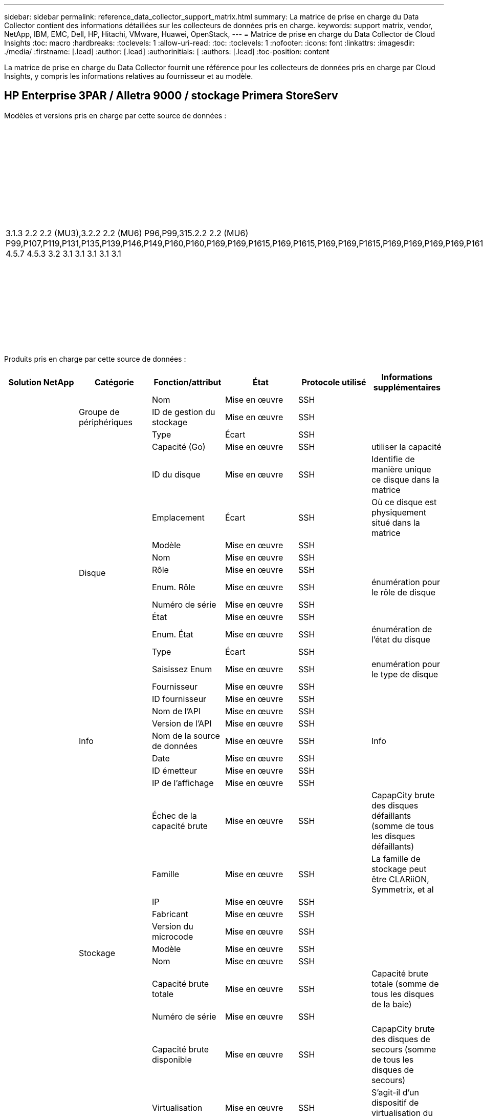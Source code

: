 ---
sidebar: sidebar 
permalink: reference_data_collector_support_matrix.html 
summary: La matrice de prise en charge du Data Collector contient des informations détaillées sur les collecteurs de données pris en charge. 
keywords: support matrix, vendor, NetApp, IBM, EMC, Dell, HP, Hitachi, VMware, Huawei, OpenStack, 
---
= Matrice de prise en charge du Data Collector de Cloud Insights
:toc: macro
:hardbreaks:
:toclevels: 1
:allow-uri-read: 
:toc: 
:toclevels: 1
:nofooter: 
:icons: font
:linkattrs: 
:imagesdir: ./media/
:firstname: [.lead]
:author: [.lead]
:authorinitials: [
:authors: [.lead]
:toc-position: content


La matrice de prise en charge du Data Collector fournit une référence pour les collecteurs de données pris en charge par Cloud Insights, y compris les informations relatives au fournisseur et au modèle.


toc::[]


== HP Enterprise 3PAR / Alletra 9000 / stockage Primera StoreServ

Modèles et versions pris en charge par cette source de données :

|===
| Versions d'API | Modèles | Versions du micrologiciel 


| 3.1.3 2.2 2.2 (MU3),3.2.2 2.2 (MU6) P96,P99,315.2.2 2.2 (MU6) P99,P107,P119,P131,P135,P139,P146,P149,P160,P160,P169,P169,P1615,P169,P1615,P169,P169,P1615,P169,P169,P169,P169,P1615,P169,P169,P169,P169,P169,P169,P169,P169,P169,P169,P169,P169,P1615,P169,P169,P169,P169,P169,P169,P169,P169,P169,P169,P169,P1615,P169,P169,P169,P169,P169,P16P169,P169,P169,P16P16P169,P159 4.5.7 4.5.3 3.2 3.1 3.1 3.1 3.1 3.1 | HPE_3PAR 20800, HPE_3PAR 20850_R2, HPE_3PAR 8200, HPE_3PAR 9450, HPE_3PAR A650, HP_3PAR 7200, HP_3PAR 7200C, HP_3PAR 7400, HP_3PAR 7450C, INSERV F400 | 3.1.3 2.2 2.2 (MU3),3.2.2 2.2 (MU6) P96,P99,315.2.2 2.2 (MU6) P99,P107,P119,P131,P135,P139,P146,P149,P160,P160,P169,P169,P1615,P169,P1615,P169,P169,P1615,P169,P169,P169,P169,P1615,P169,P169,P169,P169,P169,P169,P169,P169,P169,P169,P169,P169,P1615,P169,P169,P169,P169,P169,P169,P169,P169,P169,P169,P169,P1615,P169,P169,P169,P169,P169,P16P169,P169,P169,P16P16P169,P159 4.5.7 4.5.3 3.2 3.1 3.1 3.1 3.1 3.1 
|===
Produits pris en charge par cette source de données :

|===
| Solution NetApp | Catégorie | Fonction/attribut | État | Protocole utilisé | Informations supplémentaires 


.97+| bases .3+| Groupe de périphériques | Nom | Mise en œuvre | SSH |  


| ID de gestion du stockage | Mise en œuvre | SSH |  


| Type | Écart | SSH |  


.14+| Disque | Capacité (Go) | Mise en œuvre | SSH | utiliser la capacité 


| ID du disque | Mise en œuvre | SSH | Identifie de manière unique ce disque dans la matrice 


| Emplacement | Écart | SSH | Où ce disque est physiquement situé dans la matrice 


| Modèle | Mise en œuvre | SSH |  


| Nom | Mise en œuvre | SSH |  


| Rôle | Mise en œuvre | SSH |  


| Enum. Rôle | Mise en œuvre | SSH | énumération pour le rôle de disque 


| Numéro de série | Mise en œuvre | SSH |  


| État | Mise en œuvre | SSH |  


| Enum. État | Mise en œuvre | SSH | énumération de l'état du disque 


| Type | Écart | SSH |  


| Saisissez Enum | Mise en œuvre | SSH | enumération pour le type de disque 


| Fournisseur | Mise en œuvre | SSH |  


| ID fournisseur | Mise en œuvre | SSH |  


.5+| Info | Nom de l'API | Mise en œuvre | SSH |  


| Version de l'API | Mise en œuvre | SSH |  


| Nom de la source de données | Mise en œuvre | SSH | Info 


| Date | Mise en œuvre | SSH |  


| ID émetteur | Mise en œuvre | SSH |  


.12+| Stockage | IP de l'affichage | Mise en œuvre | SSH |  


| Échec de la capacité brute | Mise en œuvre | SSH | CapapCity brute des disques défaillants (somme de tous les disques défaillants) 


| Famille | Mise en œuvre | SSH | La famille de stockage peut être CLARiiON, Symmetrix, et al 


| IP | Mise en œuvre | SSH |  


| Fabricant | Mise en œuvre | SSH |  


| Version du microcode | Mise en œuvre | SSH |  


| Modèle | Mise en œuvre | SSH |  


| Nom | Mise en œuvre | SSH |  


| Capacité brute totale | Mise en œuvre | SSH | Capacité brute totale (somme de tous les disques de la baie) 


| Numéro de série | Mise en œuvre | SSH |  


| Capacité brute disponible | Mise en œuvre | SSH | CapapCity brute des disques de secours (somme de tous les disques de secours) 


| Virtualisation | Mise en œuvre | SSH | S'agit-il d'un dispositif de virtualisation du stockage ? 


.8+| Nœud de stockage | Taille de la mémoire | Écart | SSH | Mémoire du périphérique en Mo 


| Modèle | Mise en œuvre | SSH |  


| Nom | Mise en œuvre | SSH |  


| Nombre de processeurs | Mise en œuvre | SSH | Processeur du périphérique 


| État | Mise en œuvre | SSH | texte libre décrivant l'état du périphérique 


| UUID | Mise en œuvre | SSH |  


| Disponibilité | Mise en œuvre | SSH | temps en millisecondes 


| Version | Mise en œuvre | SSH | version logicielle 


.24+| Pool de stockage | Hiérarchisation automatique | Mise en œuvre | SSH | indique si ce pool de stockage participe à la hiérarchisation automatique avec d'autres pools 


| Compression activée | Mise en œuvre | SSH | Est activé pour la compression sur le pool de stockage 


| Économies de compression | Mise en œuvre | SSH | rapport entre les économies réalisées grâce à la compression en pourcentage 


| Capacité allouée aux données | Écart | SSH | capacité allouée aux données 


| Capacité utile des données | Mise en œuvre | SSH |  


| Déduplication activée | Mise en œuvre | SSH | Déduplication activée sur le pool de stockage 


| Économies de déduplication | Mise en œuvre | SSH | rapport entre les économies de déduplication et par pourcentage 


| Inclure dans la capacité DWH | Mise en œuvre | SSH | Une façon de ACQ à cotnrol quelles piscines de strage sont intéressantes dans la capacité DWH 


| Nom | Mise en œuvre | SSH |  


| Autre capacité allouée | Écart | SSH | Capacité allouée à d'autres (et non des données) 


| Autre UsedCapacity (Mo) | Mise en œuvre | SSH | Toute capacité autre que les données et les snapshots 


| Capacité sur disque physique (Mo) | Mise en œuvre | SSH | utilisé comme capacité brute pour le pool de stockage 


| Groupe RAID | Mise en œuvre | SSH | Indique si StoragePool est un groupe raid 


| Rapport brut/utilisable | Mise en œuvre | SSH | ratio pour la conversion de la capacité utilisable en capacité brute 


| Redondance | Mise en œuvre | SSH | Niveau de redondance 


| Capacité allouée des snapshots | Écart | SSH | Capacité allouée des snapshots en Mo 


| Capacité utilisée du snapshot | Mise en œuvre | SSH |  


| ID du pool de stockage | Mise en œuvre | SSH |  


| Provisionnement fin pris en charge | Mise en œuvre | SSH | Si ce volume interne prend en charge le provisionnement fin pour la couche de volume en haut de celui-ci 


| Capacité totale allouée | Mise en œuvre | SSH |  


| Capacité totale utilisée | Mise en œuvre | SSH | Capacité totale en Mo 


| Type | Écart | SSH |  


| Niveau du fournisseur | Mise en œuvre | SSH | Nom des niveaux propre au fournisseur 


| Virtualisation | Mise en œuvre | SSH | S'agit-il d'un dispositif de virtualisation du stockage ? 


.7+| Synchronisation du stockage | Mode | Mise en œuvre | SSH |  


| Enum. Mode | Mise en œuvre | SSH |  


| Volume source | Mise en œuvre | SSH |  


| État | Mise en œuvre | SSH | texte libre décrivant l'état du périphérique 


| Enum. État | Mise en œuvre | SSH |  


| Volume cible | Mise en œuvre | SSH |  


| De déduplication | Mise en œuvre | SSH | technologie qui entraîne l'évolution de l'efficacité du stockage 


.12+| Volumétrie | Identifiant de stratégie AutoTier | Mise en œuvre | SSH | Identifiant de règle de niveau dynamique 


| Hiérarchisation automatique | Mise en œuvre | SSH | indique si ce pool de stockage participe à la hiérarchisation automatique avec d'autres pools 


| Puissance | Mise en œuvre | SSH | Capacité utilisée de la copie Snapshot en Mo 


| Nom | Mise en œuvre | SSH |  


| Capacité brute totale | Mise en œuvre | SSH | Capacité brute totale (somme de tous les disques de la baie) 


| Redondance | Mise en œuvre | SSH | Niveau de redondance 


| ID du pool de stockage | Mise en œuvre | SSH |  


| Provisionnement fin | Mise en œuvre | SSH |  


| Type | Écart | SSH |  


| UUID | Mise en œuvre | SSH |  


| Capacité utilisée | Mise en œuvre | SSH |  


| Virtualisation | Mise en œuvre | SSH | S'agit-il d'un dispositif de virtualisation du stockage ? 


.3+| Carte de volume | LUN | Mise en œuvre | SSH | Nom de la lun backend 


| Contrôleur de protocole | Mise en œuvre | SSH |  


| Port de stockage | Mise en œuvre | SSH |  


.3+| Masque de volume | Initiateur | Mise en œuvre | SSH |  


| Contrôleur de protocole | Mise en œuvre | SSH |  


| Port de stockage | Mise en œuvre | SSH |  


.2+| Réf. Volume | Nom | Mise en œuvre | SSH |  


| IP de stockage | Mise en œuvre | SSH |  


.4+| Alias WWN | Alias de l'hôte | Mise en œuvre | SSH |  


| Type d'objet | Mise en œuvre | SSH |  


| Source | Mise en œuvre | SSH |  


| WWN | Mise en œuvre | SSH |  


.74+| performances .6+| Disque | Lecture IOPS | Mise en œuvre | SMI-S | Nombre d'IOPS de lecture sur le disque 


| Total d'IOPS | Mise en œuvre | SMI-S |  


| Écriture d'IOPS | Mise en œuvre | SMI-S |  


| Débit de lecture | Mise en œuvre | SMI-S |  


| Débit total | Mise en œuvre | SMI-S | Taux total moyen des disques (lecture et écriture sur tous les disques) en Mo/s. 


| Débit d'écriture | Mise en œuvre | SMI-S |  


.19+| Stockage | Taux de réussite du cache lecture | Mise en œuvre | SMI-S |  


| Taux de réussite total du cache | Mise en œuvre | SMI-S |  


| Écriture du taux de réussite du cache | Mise en œuvre | SMI-S |  


| Échec de la capacité brute | Mise en œuvre | SMI-S |  


| Capacité brute | Mise en œuvre | SMI-S |  


| Capacité brute disponible | Mise en œuvre | SMI-S | CapapCity brute des disques de secours (somme de tous les disques de secours) 


| Capacité des stockagePools | Mise en œuvre | SMI-S |  


| Autres IOPS | Mise en œuvre | SMI-S |  


| Lecture IOPS | Mise en œuvre | SMI-S | Nombre d'IOPS de lecture sur le disque 


| Total d'IOPS | Mise en œuvre | SMI-S |  


| Écriture d'IOPS | Mise en œuvre | SMI-S |  


| Latence lecture | Mise en œuvre | SMI-S |  


| Latence Total | Mise en œuvre | SMI-S |  


| Écriture de latence | Mise en œuvre | SMI-S |  


| Rapport de blocage partiel | Mise en œuvre | SMI-S |  


| Débit de lecture | Mise en œuvre | SMI-S |  


| Débit total | Mise en œuvre | SMI-S | Taux total moyen des disques (lecture et écriture sur tous les disques) en Mo/s. 


| Débit d'écriture | Mise en œuvre | SMI-S |  


| Écriture en attente | Mise en œuvre | SMI-S | nombre total d'écritures en attente 


.11+| Nœud de stockage | Taux de réussite total du cache | Mise en œuvre | SMI-S |  


| Lecture IOPS | Mise en œuvre | SMI-S | Nombre d'IOPS de lecture sur le disque 


| Total d'IOPS | Mise en œuvre | SMI-S |  


| Écriture d'IOPS | Mise en œuvre | SMI-S |  


| Latence lecture | Mise en œuvre | SMI-S |  


| Latence Total | Mise en œuvre | SMI-S |  


| Écriture de latence | Mise en œuvre | SMI-S |  


| Débit de lecture | Mise en œuvre | SMI-S |  


| Débit total | Mise en œuvre | SMI-S | Taux total moyen des disques (lecture et écriture sur tous les disques) en Mo/s. 


| Débit d'écriture | Mise en œuvre | SMI-S |  


| Total d'utilisation | Mise en œuvre | SMI-S |  


.19+| StoragePool | Capacité provisionnée | Mise en œuvre | SMI-S |  


| Capacité brute | Mise en œuvre | SMI-S |  


| Capacité totale | Mise en œuvre | SMI-S |  


| Capacité utilisée | Mise en œuvre | SMI-S |  


| Rapport de capacité de surengagement | Mise en œuvre | SMI-S | Signalé comme une série chronologique 


| Rapport de capacité utilisé | Mise en œuvre | SMI-S |  


| Capacité totale des données | Mise en œuvre | SMI-S |  


| Capacité utile des données | Mise en œuvre | SMI-S |  


| Lecture IOPS | Mise en œuvre | SMI-S | Nombre d'IOPS de lecture sur le disque 


| Total d'IOPS | Mise en œuvre | SMI-S |  


| Écriture d'IOPS | Mise en œuvre | SMI-S |  


| Autre capacité totale | Mise en œuvre | SMI-S |  


| Autre capacité utilisée | Mise en œuvre | SMI-S |  


| Capacité réservée des snapshots | Mise en œuvre | SMI-S |  


| Capacité utilisée du snapshot | Mise en œuvre | SMI-S |  


| Rapport de capacité utilisé des snapshots | Mise en œuvre | SMI-S | Signalé comme une série chronologique 


| Débit de lecture | Mise en œuvre | SMI-S |  


| Débit total | Mise en œuvre | SMI-S | Taux total moyen des disques (lecture et écriture sur tous les disques) en Mo/s. 


| Débit d'écriture | Mise en œuvre | SMI-S |  


.19+| Volumétrie | Taux de réussite du cache lecture | Mise en œuvre | SMI-S |  


| Taux de réussite total du cache | Mise en œuvre | SMI-S |  


| Écriture du taux de réussite du cache | Mise en œuvre | SMI-S |  


| Capacité brute | Mise en œuvre | SMI-S |  


| Capacité totale | Mise en œuvre | SMI-S |  


| Capacité utilisée | Mise en œuvre | SMI-S |  


| Rapport de capacité utilisé | Mise en œuvre | SMI-S |  


| Ratio capacité écrit | Mise en œuvre | SMI-S |  


| Lecture IOPS | Mise en œuvre | SMI-S | Nombre d'IOPS de lecture sur le disque 


| Total d'IOPS | Mise en œuvre | SMI-S |  


| Écriture d'IOPS | Mise en œuvre | SMI-S |  


| Latence lecture | Mise en œuvre | SMI-S |  


| Latence Total | Mise en œuvre | SMI-S |  


| Écriture de latence | Mise en œuvre | SMI-S |  


| Rapport de blocage partiel | Mise en œuvre | SMI-S |  


| Débit de lecture | Mise en œuvre | SMI-S |  


| Débit total | Mise en œuvre | SMI-S | Taux total moyen des disques (lecture et écriture sur tous les disques) en Mo/s. 


| Débit d'écriture | Mise en œuvre | SMI-S |  


| Écriture en attente | Mise en œuvre | SMI-S | nombre total d'écritures en attente 
|===
Les API de gestion utilisées par cette source de données :

|===
| API | Protocole utilisé | Protocole de la couche de transport utilisé | Ports entrants utilisés | Ports sortants utilisés | Prend en charge l'authentification | Nécessite uniquement des informations d'identification en lecture seule | Prend en charge le cryptage | Compatible pare-feu (ports statiques) 


| 3PAR SMI-S | SMI-S | HTTP/HTTPS | 5988/5989 |  | vrai | vrai | vrai | vrai 


| CLI 3PAR | SSH | SSH | 22 |  | vrai | faux | vrai | vrai 
|===
<<top,Haut de la page>>



== Amazon AWS EC2

Modèles et versions pris en charge par cette source de données :

|===
| Versions d'API 


| 2014-10-01 
|===
Produits pris en charge par cette source de données :

|===
| Solution NetApp | Catégorie | Fonction/attribut | État | Protocole utilisé | Informations supplémentaires 


.56+| bases .7+| Datastore | Puissance | Mise en œuvre | HTTPS | Capacité utilisée de la copie Snapshot en Mo 


| MOID | Mise en œuvre | HTTPS |  


| Nom | Mise en œuvre | HTTPS |  


| OID | Mise en œuvre | HTTPS |  


| Capacité provisionnée | Mise en œuvre | HTTPS |  


| IP de Virtual Center | Mise en œuvre | HTTPS |  


| ID d'abonnement | Mise en œuvre | HTTPS |  


.6+| Serveur | Cluster | Mise en œuvre | HTTPS | Nom du cluster 


| Nom du Data Center | Mise en œuvre | HTTPS |  


| OID hôte | Mise en œuvre | HTTPS |  


| MOID | Mise en œuvre | HTTPS |  


| OID | Mise en œuvre | HTTPS |  


| IP de Virtual Center | Mise en œuvre | HTTPS |  


.8+| Disque virtuel | Puissance | Mise en œuvre | HTTPS | Capacité utilisée de la copie Snapshot en Mo 


| OID du datastore | Mise en œuvre | HTTPS |  


| Est payant | Mise en œuvre | HTTPS |  


| Nom | Mise en œuvre | HTTPS |  


| OID | Mise en œuvre | HTTPS |  


| Type | Écart | HTTPS |  


| Est Snapshot | Mise en œuvre | HTTPS |  


| ID d'abonnement | Mise en œuvre | HTTPS |  


.20+| Virtualmachine | Nom DNS | Mise en œuvre | HTTPS |  


| État du client | Mise en œuvre | HTTPS |  


| OID du datastore | Mise en œuvre | HTTPS |  


| OID hôte | Mise en œuvre | HTTPS |  


| IPS | Mise en œuvre | HTTPS |  


| MOID | Mise en œuvre | HTTPS |  


| Mémoire | Mise en œuvre | HTTPS |  


| Nom | Mise en œuvre | HTTPS |  


| OID | Mise en œuvre | HTTPS |  


| OS | Mise en œuvre | HTTPS |  


| État de l'alimentation | Mise en œuvre | HTTPS |  


| Heure de changement d'état | Mise en œuvre | HTTPS |  


| Processeurs | Mise en œuvre | HTTPS |  


| Capacité provisionnée | Mise en œuvre | HTTPS |  


| Type d'instance | Mise en œuvre | HTTPS |  


| Heure de lancement | Mise en œuvre | HTTPS |  


| De matériel | Mise en œuvre | HTTPS |  


| IPS public | Mise en œuvre | HTTPS |  


| Groupes de sécurité | Mise en œuvre | HTTPS |  


| ID d'abonnement | Mise en œuvre | HTTPS |  


.3+| Disque de Virtualmachine | OID | Mise en œuvre | HTTPS |  


| ID objet virtualDisk | Mise en œuvre | HTTPS |  


| OID de Virtualmachine | Mise en œuvre | HTTPS |  


.5+| Hôte | Système d'exploitation hôte | Mise en œuvre | HTTPS |  


| IPS | Mise en œuvre | HTTPS |  


| Fabricant | Mise en œuvre | HTTPS |  


| Nom | Mise en œuvre | HTTPS |  


| OID | Mise en œuvre | HTTPS |  


.7+| Info | Description de l'API | Mise en œuvre | HTTPS |  


| Nom de l'API | Mise en œuvre | HTTPS |  


| Version de l'API | Mise en œuvre | HTTPS |  


| Nom de la source de données | Mise en œuvre | HTTPS | Info 


| Date | Mise en œuvre | HTTPS |  


| ID émetteur | Mise en œuvre | HTTPS |  


| Clé d'émetteur | Mise en œuvre | HTTPS |  


.26+| performances .3+| Datastore | Capacité provisionnée | Mise en œuvre | HTTPS |  


| Capacité totale | Mise en œuvre | HTTPS |  


| Rapport de capacité de surengagement | Mise en œuvre | HTTPS | Signalé comme une série chronologique 


.10+| Disque virtuel | Capacité totale | Mise en œuvre | HTTPS |  


| Lecture IOPS | Mise en œuvre | HTTPS | Nombre d'IOPS de lecture sur le disque 


| Total d'IOPS | Mise en œuvre | HTTPS |  


| Écriture d'IOPS | Mise en œuvre | HTTPS |  


| Latence lecture | Mise en œuvre | HTTPS |  


| Latence Total | Mise en œuvre | HTTPS |  


| Écriture de latence | Mise en œuvre | HTTPS |  


| Débit de lecture | Mise en œuvre | HTTPS |  


| Débit total | Mise en œuvre | HTTPS | Taux total moyen des disques (lecture et écriture sur tous les disques) en Mo/s. 


| Débit d'écriture | Mise en œuvre | HTTPS |  


.13+| vm | Utilisation totale du processeur | Mise en œuvre | HTTPS |  


| Lecture IOPS | Mise en œuvre | HTTPS | Nombre d'IOPS de lecture sur le disque 


| DiskIops.total | Mise en œuvre | HTTPS |  


| Écriture d'IOPS du disque | Mise en œuvre | HTTPS |  


| Latence lecture | Mise en œuvre | HTTPS |  


| Latence Total | Mise en œuvre | HTTPS |  


| Écriture de latence | Mise en œuvre | HTTPS |  


| Débit de lecture du disque | Mise en œuvre | HTTPS |  


| Débit de lecture | Mise en œuvre | HTTPS | débit total en lecture du disque 


| Écriture du débit du disque | Mise en œuvre | HTTPS |  


| Lecture du débit IP | Mise en œuvre | HTTPS |  


| Débit total | Mise en œuvre | HTTPS | Débit IP total 


| Écriture ipThroughput | Mise en œuvre | HTTPS |  
|===
Les API de gestion utilisées par cette source de données :

|===
| API | Protocole utilisé | Protocole de la couche de transport utilisé | Ports entrants utilisés | Ports sortants utilisés | Prend en charge l'authentification | Nécessite uniquement des informations d'identification en lecture seule | Prend en charge le cryptage | Compatible pare-feu (ports statiques) 


| API EC2 | HTTPS | HTTPS | 443 |  | vrai | vrai | vrai | vrai 
|===
<<top,Haut de la page>>



== Microsoft Azure NetApp Files

Modèles et versions pris en charge par cette source de données :

|===
| Versions d'API | Modèles 


| 2019-06-01 | Azure NetApp Files 
|===
Produits pris en charge par cette source de données :

|===
| Solution NetApp | Catégorie | Fonction/attribut | État | Protocole utilisé | Informations supplémentaires 


.69+| bases .5+| Partage de fichiers | Nom | Mise en œuvre | HTTPS |  


| Chemin | Mise en œuvre | HTTPS | Chemin du fichier 


| ID de qtree | Mise en œuvre | HTTPS | id unique du qtree 


| Est InternalVolume | Mise en œuvre | HTTPS | que le partage de fichiers représente un volume interne (volume netapp) ou s'agit-il d'un qtree/dossier au sein du volume interne 


| Est partagé | Mise en œuvre | HTTPS | Si ce fichier est associé à des partages 


.4+| Info | Nom de la source de données | Mise en œuvre | HTTPS | Info 


| ID émetteur | Mise en œuvre | HTTPS |  


| Date | Mise en œuvre | HTTPS |  


| Version de l'API | Mise en œuvre | HTTPS |  


.18+| Volume interne | ID du volume interne | Mise en œuvre | HTTPS |  


| Nom | Mise en œuvre | HTTPS |  


| ID du pool de stockage | Mise en œuvre | HTTPS |  


| Type | Écart | HTTPS |  


| Provisionnement fin | Mise en œuvre | HTTPS |  


| Provisionnement fin pris en charge | Mise en œuvre | HTTPS | Si ce volume interne prend en charge le provisionnement fin pour la couche de volume en haut de celui-ci 


| Déduplication activée | Mise en œuvre | HTTPS | Déduplication activée sur le pool de stockage 


| Nombre de snapshots | Mise en œuvre | HTTPS | Nombre de snapshots sur les volumes internes 


| État | Mise en œuvre | HTTPS |  


| UUID | Mise en œuvre | HTTPS |  


| Capacité utilisée du snapshot | Mise en œuvre | HTTPS |  


| Capacité utile des données | Mise en œuvre | HTTPS |  


| Capacité allouée aux données | Écart | HTTPS | capacité allouée aux données 


| Capacité totale utilisée | Mise en œuvre | HTTPS | Capacité totale en Mo 


| Capacité totale utilisée (Mo) | Mise en œuvre | HTTPS | placez le support pour la capacité utilisée comme lu à partir de l'appareil 


| Capacité totale allouée | Mise en œuvre | HTTPS |  


| Rapport brut/utilisable | Mise en œuvre | HTTPS | ratio pour la conversion de la capacité utilisable en capacité brute 


| Heure de la dernière copie Snapshot | Mise en œuvre | HTTPS | heure du dernier snapshot 


.6+| Qtree | ID de qtree | Mise en œuvre | HTTPS | id unique du qtree 


| Nom | Mise en œuvre | HTTPS |  


| Style de sécurité | Mise en œuvre | HTTPS | Style de sécurité du répertoire : unix, ntfs ou mixte 


| État | Mise en œuvre | HTTPS |  


| Type | Écart | HTTPS |  


| Limite de capacité matérielle de quota (Mo) | Mise en œuvre | HTTPS | Quantité maximale d'espace disque autorisée pour la cible de quota 


.6+| Quota | ID de quota | Mise en œuvre | HTTPS | id unique du quota 


| Type | Écart | HTTPS |  


| ID du volume interne | Mise en œuvre | HTTPS |  


| ID de qtree | Mise en œuvre | HTTPS | id unique du qtree 


| Limite de capacité matérielle (Mo) | Mise en œuvre | HTTPS | Quantité max d'espace disque autorisée pour la cible de quota (limite Hard) 


| Capacité utilisée | Mise en œuvre | HTTPS |  


.3+| Partagez | Nom | Mise en œuvre | HTTPS |  


| Protocole | Mise en œuvre | HTTPS | enumération pour le protocole de partage 


| Interfaces IP | Mise en œuvre | HTTPS | Liste des adresses IP séparées par des virgules sur lesquelles ce partage est exposé 


.2+| Partager l'initiateur | Initiateur | Mise en œuvre | HTTPS |  


| Autorisations | Mise en œuvre | HTTPS | Autorisations pour ce partage particulier 


.11+| Stockage | IP | Mise en œuvre | HTTPS |  


| IP de l'affichage | Mise en œuvre | HTTPS |  


| Nom | Mise en œuvre | HTTPS |  


| Fabricant | Mise en œuvre | HTTPS |  


| Modèle | Mise en œuvre | HTTPS |  


| Famille | Mise en œuvre | HTTPS | La famille de stockage peut être CLARiiON, Symmetrix, et al 


| Numéro de série | Mise en œuvre | HTTPS |  


| Virtualisation | Mise en œuvre | HTTPS | S'agit-il d'un dispositif de virtualisation du stockage ? 


| Capacité brute totale | Mise en œuvre | HTTPS | Capacité brute totale (somme de tous les disques de la baie) 


| Capacité brute disponible | Mise en œuvre | HTTPS | CapapCity brute des disques de secours (somme de tous les disques de secours) 


| Échec de la capacité brute | Mise en œuvre | HTTPS | CapapCity brute des disques défaillants (somme de tous les disques défaillants) 


.14+| Pool de stockage | ID du pool de stockage | Mise en œuvre | HTTPS |  


| Nom | Mise en œuvre | HTTPS |  


| Type | Écart | HTTPS |  


| État | Mise en œuvre | HTTPS |  


| Provisionnement fin pris en charge | Mise en œuvre | HTTPS | Si ce volume interne prend en charge le provisionnement fin pour la couche de volume en haut de celui-ci 


| Inclure dans la capacité DWH | Mise en œuvre | HTTPS | Une façon de ACQ à cotnrol quelles piscines de strage sont intéressantes dans la capacité DWH 


| Virtualisation | Mise en œuvre | HTTPS | S'agit-il d'un dispositif de virtualisation du stockage ? 


| Groupe RAID | Mise en œuvre | HTTPS | Indique si StoragePool est un groupe raid 


| Capacité utile des données | Mise en œuvre | HTTPS |  


| Capacité allouée aux données | Écart | HTTPS | capacité allouée aux données 


| Capacité totale utilisée | Mise en œuvre | HTTPS | Capacité totale en Mo 


| Capacité totale allouée | Mise en œuvre | HTTPS |  


| Capacité sur disque physique (Mo) | Mise en œuvre | HTTPS | utilisé comme capacité brute pour le pool de stockage 


| Rapport brut/utilisable | Mise en œuvre | HTTPS | ratio pour la conversion de la capacité utilisable en capacité brute 


.23+| performances .17+| Volume interne | Latence Total | Mise en œuvre |  |  


| Lecture IOPS | Mise en œuvre |  | Nombre d'IOPS de lecture sur le disque 


| Latence lecture | Mise en œuvre |  |  


| Autres IOPS | Mise en œuvre |  |  


| Écriture d'IOPS | Mise en œuvre |  |  


| Débit de lecture | Mise en œuvre |  |  


| Débit d'écriture | Mise en œuvre |  |  


| Débit total | Mise en œuvre |  | Taux total moyen des disques (lecture et écriture sur tous les disques) en Mo/s. 


| Total d'IOPS | Mise en œuvre |  |  


| Écriture de latence | Mise en œuvre |  |  


| Capacité totale | Mise en œuvre |  |  


| Capacité utilisée | Mise en œuvre |  |  


| Rapport de capacité utilisé des snapshots | Mise en œuvre |  | Signalé comme une série chronologique 


| Rapport de capacité utilisé | Mise en œuvre |  |  


| Capacité totale des données | Mise en œuvre |  |  


| Capacité utile des données | Mise en œuvre |  |  


| Capacité utilisée du snapshot | Mise en œuvre |  |  


.6+| StoragePool | Lecture IOPS | Mise en œuvre |  | Nombre d'IOPS de lecture sur le disque 


| Écriture d'IOPS | Mise en œuvre |  |  


| Débit de lecture | Mise en œuvre |  |  


| Débit d'écriture | Mise en œuvre |  |  


| Débit total | Mise en œuvre |  | Taux total moyen des disques (lecture et écriture sur tous les disques) en Mo/s. 


| Total d'IOPS | Mise en œuvre |  |  
|===
Les API de gestion utilisées par cette source de données :

|===
| API | Protocole utilisé | Protocole de la couche de transport utilisé | Ports entrants utilisés | Ports sortants utilisés | Prend en charge l'authentification | Nécessite uniquement des informations d'identification en lecture seule | Prend en charge le cryptage | Compatible pare-feu (ports statiques) 


| Azure NetApp Files | HTTPS | HTTPS | 443 |  | vrai | vrai | vrai | vrai 
|===
<<top,Haut de la page>>



== Commutateurs Fibre Channel Brocade

Modèles et versions pris en charge par cette source de données :

|===
| Modèles | Versions du micrologiciel 


| Brocade 4024 intégré, Brocade 48000, Brocade 5000, Brocade 5100, Brocade 5480 intégré, Brocade 6510, Brocade 6520, Brocade 6548, Brocade DCX-4S Backbone, Brocade DCX8510-4, Brocade DCX8510-8 8, Brocade G610, Brocade G620, Brocade G630, Brocade G720, Brocade M5424 intégré, Brocade X6-8, Brocade X7-4 | v6.2.1b,v6.2.2g,v6.4.2,v7.0.1b,v7.4.1f,v7.4.2d,v7.4.2g_cvr_824494_01,v8.0.2a,v8.0.2c,v8.0.2d,v8.1.2d,v8.2.v8.2.v8.2.v8.2.v8.1,v8.2.v8.1,v8.1,v8.2.v8.2.v8.2.v8.1,v8.2.v8.2.v8.2.v8.1,v8.1,v8.1,v8.2.v8.2.v8.2.v8.2.v8.2.v8.2.v8.2.v8.1. 
|===
Produits pris en charge par cette source de données :

|===
| Solution NetApp | Catégorie | Fonction/attribut | État | Protocole utilisé | Informations supplémentaires 


.75+| bases .4+| Entrée du serveur de nom FC | ID FC | Mise en œuvre | SSH |  


| WWN du port NX | Mise en œuvre | SSH |  


| WWN de Physica lPort | Mise en œuvre | SSH |  


| WWN du port du commutateur | Mise en œuvre | SSH |  


.4+| Structure | Nom | Mise en œuvre | Saisie manuelle |  


| VSAN activé | Mise en œuvre | SSH |  


| VSANId | Mise en œuvre | SSH |  


| WWN | Mise en œuvre | SSH |  


.2+| Structure physique IVR | Le plus bas WWN du châssis IVRChassis | Mise en œuvre | SSH | Identifiant du fabric IVR 


| WWN du châssis IVR | Mise en œuvre | SSH | Liste séparée par des virgules des WWN de châssis IVR activés 


.4+| Info | Nom de la source de données | Mise en œuvre | SSH | Info 


| Date | Mise en œuvre | SSH |  


| ID émetteur | Mise en œuvre | SSH |  


| Clé d'émetteur | Mise en œuvre | SSH |  


.13+| Commutateur logique | WWN du châssis | Mise en œuvre | SSH |  


| ID de domaine | Mise en œuvre | SSH |  


| Version du micrologiciel | Mise en œuvre | SSH |  


| IP | Mise en œuvre | SSH |  


| Fabricant | Mise en œuvre | SSH |  


| Modèle | Mise en œuvre | SSH |  


| Nom | Mise en œuvre | Saisie manuelle |  


| Numéro de série | Mise en œuvre | SSH |  


| Changer de rôle | Mise en œuvre | SSH |  


| État du commutateur | Mise en œuvre | SSH |  


| Statut du commutateur | Mise en œuvre | SSH |  


| Type | Écart | SSH |  


| WWN | Mise en œuvre | SSH |  


.16+| Port | Lame | Mise en œuvre | SSH |  


| FC4 Protocole | Mise en œuvre | SSH |  


| Type GBIC | Mise en œuvre | SSH |  


| Généré | Mise en œuvre | SSH |  


| Nom | Mise en œuvre | Saisie manuelle |  


| WWN du nœud | Mise en œuvre | SSH | Obligatoire pour signaler avec portID si WWN n'est pas présent 


| ID de port | Mise en œuvre | SSH |  


| Numéro de port | Mise en œuvre | SSH |  


| Vitesse du port | Mise en œuvre | SSH |  


| Etat du port | Mise en œuvre | SSH |  


| État du port | Mise en œuvre | SSH |  


| Type de port | Mise en œuvre | SSH |  


| État brut du port | Mise en œuvre | SSH |  


| Vitesse brute en gigabits | Mise en œuvre | SSH |  


| Connectivité inconnue | Mise en œuvre | SSH |  


| WWN | Mise en œuvre | SSH |  


.14+| Commutateur | ID de domaine | Mise en œuvre | SSH |  


| Version du micrologiciel | Mise en œuvre | SSH |  


| IP | Mise en œuvre | SSH |  


| Gérer l'URL | Mise en œuvre | SSH |  


| Fabricant | Mise en œuvre | SSH |  


| Modèle | Mise en œuvre | SSH |  


| Nom | Mise en œuvre | Saisie manuelle |  


| Numéro de série | Mise en œuvre | SSH |  


| Changer de rôle | Mise en œuvre | SSH |  


| État du commutateur | Mise en œuvre | SSH |  


| Statut du commutateur | Mise en œuvre | SSH |  


| Type | Écart | SSH |  


| VSAN activé | Mise en œuvre | SSH |  


| WWN | Mise en œuvre | SSH |  


.7+| Inconnu | Conducteur | Mise en œuvre | SSH |  


| Micrologiciel | Mise en œuvre | SSH |  


| Généré | Mise en œuvre | SSH |  


| Fabricant | Mise en œuvre | SSH |  


| Modèle | Mise en œuvre | SSH |  


| Nom | Mise en œuvre | Saisie manuelle |  


| WWN | Mise en œuvre | SSH |  


.4+| Alias WWN | Alias de l'hôte | Mise en œuvre | SSH |  


| Type d'objet | Mise en œuvre | SSH |  


| Source | Mise en œuvre | SSH |  


| WWN | Mise en œuvre | SSH |  


| Zone | Nom de la zone | Mise en œuvre | SSH |  


.2+| Membre de la zone | Type | Écart | SSH |  


| WWN | Mise en œuvre | SSH |  


.4+| Fonctionnalités de segmentation | Configuration active | Mise en œuvre | SSH |  


| Nom de la configuration | Mise en œuvre | SSH |  


| Comportement de zonage par défaut | Mise en œuvre | SSH |  


| WWN | Mise en œuvre | SSH |  


.28+| performances .28+| port | Crédit BB | Mise en œuvre | SNMP |  


| CreditZero.total | Mise en œuvre | SNMP |  


| Crédit BB | Mise en œuvre | SNMP |  


| CréditbbitZeroMS | Mise en œuvre | SNMP |  


| PortErrors.class3Discard | Mise en œuvre | SNMP |  


| PortErrors.crc | Mise en œuvre | SNMP |  


| Erreur de port | Mise en œuvre | SNMP |  


| PortErrors.encoOut | Mise en œuvre | SNMP |  


| Erreur de port | Mise en œuvre | SNMP | Erreurs de port dues à une longue trame 


| Erreur de port | Mise en œuvre | SNMP | Erreurs de port dues à une courte trame 


| PortErrors.linkFailure | Mise en œuvre | SNMP | Échec de la liaison des erreurs de port 


| PortErrors.linkResetRx | Mise en œuvre | SNMP |  


| Erreur de port | Mise en œuvre | SNMP | Erreur de port due à la réinitialisation de la liaison 


| Erreur de port | Mise en œuvre | SNMP | Pertes de signal d'erreurs de port 


| Erreur de port | Mise en œuvre | SNMP | Erreur de port : perte de synchronisation 


| Erreur de port | Mise en œuvre | SNMP | expiration du délai d'erreur de port 


| Erreur de port | Mise en œuvre | SNMP | Nombre total d'erreurs de port 


| Fréquence de trame de trafic | Mise en œuvre | SNMP |  


| Fréquence de trame de trafic totale | Mise en œuvre | SNMP |  


| Fréquence de trame de trafic | Mise en œuvre | SNMP |  


| Taille moyenne des images | Mise en œuvre | SNMP | Taille moyenne des trames du trafic 


| Images TX | Mise en œuvre | SNMP | taille moyenne des trames de trafic 


| Débit de trafic | Mise en œuvre | SNMP |  


| Taux de trafic total | Mise en œuvre | SNMP |  


| Débit de trafic | Mise en œuvre | SNMP |  


| Utilisation du trafic | Mise en œuvre | SNMP |  


| Utilisation du trafic | Mise en œuvre | SNMP | Utilisation totale du trafic 


| Utilisation du trafic | Mise en œuvre | SNMP |  
|===
Les API de gestion utilisées par cette source de données :

|===
| API | Protocole utilisé | Protocole de la couche de transport utilisé | Ports entrants utilisés | Ports sortants utilisés | Prend en charge l'authentification | Nécessite uniquement des informations d'identification en lecture seule | Prend en charge le cryptage | Compatible pare-feu (ports statiques) 


| Brocade SNMP | SNMP | SNMPv1, SNMPv2, SNMPv3 | 161 |  | vrai | vrai | vrai | vrai 


| Brocade SSH | SSH | SSH | 22 |  | faux | faux | vrai | vrai 


| Assistant de configuration de la source de données | Saisie manuelle |  |  |  | vrai | vrai | vrai | vrai 
|===
<<top,Haut de la page>>



== Brocade Network Advisor HTTP

Modèles et versions pris en charge par cette source de données :

|===
| Versions d'API | Versions du micrologiciel 


| 14.4.1,14.4.3 | v9.0.1e1 
|===
Produits pris en charge par cette source de données :

|===
| Solution NetApp | Catégorie | Fonction/attribut | État | Protocole utilisé | Informations supplémentaires 


.48+| bases .4+| Entrée du serveur de nom FC | WWN du port NX | Mise en œuvre | HTTP/S |  


| WWN du port du commutateur | Mise en œuvre | HTTP/S |  


| ID FC | Mise en œuvre | HTTP/S |  


| WWN de Physica lPort | Mise en œuvre | HTTP/S |  


.4+| Structure | Nom | Mise en œuvre | HTTP/S |  


| VSAN activé | Mise en œuvre | HTTP/S |  


| VSANId | Mise en œuvre | HTTP/S |  


| WWN | Mise en œuvre | HTTP/S |  


.7+| Info | Description de l'API | Mise en œuvre | HTTP/S |  


| Nom de l'API | Mise en œuvre | HTTP/S |  


| Version de l'API | Mise en œuvre | HTTP/S |  


| Nom de la source de données | Mise en œuvre | HTTP/S | Info 


| Date | Mise en œuvre | HTTP/S |  


| ID émetteur | Mise en œuvre | HTTP/S |  


| Clé d'émetteur | Mise en œuvre | HTTP/S |  


.12+| Port | WWN | Mise en œuvre | HTTP/S |  


| Etat du port | Mise en œuvre | HTTP/S |  


| État du port | Mise en œuvre | HTTP/S |  


| Numéro de port | Mise en œuvre | HTTP/S |  


| ID de port | Mise en œuvre | HTTP/S |  


| Lame | Mise en œuvre | HTTP/S |  


| Nom | Mise en œuvre | HTTP/S |  


| Vitesse du port | Mise en œuvre | HTTP/S |  


| Vitesse brute en gigabits | Mise en œuvre | HTTP/S |  


| FC4 Protocole | Mise en œuvre | HTTP/S |  


| Type de port | Mise en œuvre | HTTP/S |  


| État brut du port | Mise en œuvre | HTTP/S |  


.12+| Commutateur | WWN | Mise en œuvre | HTTP/S |  


| IP | Mise en œuvre | HTTP/S |  


| Version du micrologiciel | Mise en œuvre | HTTP/S |  


| Fabricant | Mise en œuvre | HTTP/S |  


| Nom | Mise en œuvre | HTTP/S |  


| Changer de rôle | Mise en œuvre | HTTP/S |  


| Type | Écart | HTTP/S |  


| Numéro de série | Mise en œuvre | HTTP/S |  


| Gérer l'URL | Mise en œuvre | HTTP/S |  


| État du commutateur | Mise en œuvre | HTTP/S |  


| Statut du commutateur | Mise en œuvre | HTTP/S |  


| ID de domaine | Mise en œuvre | HTTP/S |  


.5+| Inconnu | WWN | Mise en œuvre | HTTP/S |  


| Fabricant | Mise en œuvre | HTTP/S |  


| Micrologiciel | Mise en œuvre | HTTP/S |  


| Conducteur | Mise en œuvre | HTTP/S |  


| Modèle | Mise en œuvre | HTTP/S |  


.4+| Alias WWN | Source | Mise en œuvre | HTTP/S |  


| Alias de l'hôte | Mise en œuvre | HTTP/S |  


| WWN | Mise en œuvre | HTTP/S |  


| Type d'objet | Mise en œuvre | HTTP/S |  


.18+| performances .18+| port | Erreur de port | Mise en œuvre | HTTP/S | Pertes de signal d'erreurs de port 


| PortErrors.crc | Mise en œuvre | HTTP/S |  


| Crédit BB | Mise en œuvre | HTTP/S |  


| PortErrors.linkFailure | Mise en œuvre | HTTP/S | Échec de la liaison des erreurs de port 


| Erreur de port | Mise en œuvre | HTTP/S | Erreur de port : perte de synchronisation 


| CreditZero.total | Mise en œuvre | HTTP/S |  


| Erreur de port | Mise en œuvre | HTTP/S |  


| CréditbbitZeroMS | Mise en œuvre | HTTP/S |  


| Erreur de port | Mise en œuvre | HTTP/S | Nombre total d'erreurs de port 


| Erreur de port | Mise en œuvre | HTTP/S | expiration du délai d'erreur de port 


| Erreur de port | Mise en œuvre | HTTP/S | Erreurs de port dues à une courte trame 


| PortErrors.class3Discard | Mise en œuvre | HTTP/S |  


| Débit de trafic | Mise en œuvre | HTTP/S |  


| Débit de trafic | Mise en œuvre | HTTP/S |  


| Utilisation du trafic | Mise en œuvre | HTTP/S | Utilisation totale du trafic 


| Utilisation du trafic | Mise en œuvre | HTTP/S |  


| Taux de trafic total | Mise en œuvre | HTTP/S |  


| Utilisation du trafic | Mise en œuvre | HTTP/S |  
|===
Les API de gestion utilisées par cette source de données :

|===
| API | Protocole utilisé | Protocole de la couche de transport utilisé | Ports entrants utilisés | Ports sortants utilisés | Prend en charge l'authentification | Nécessite uniquement des informations d'identification en lecture seule | Prend en charge le cryptage | Compatible pare-feu (ports statiques) 


| API REST Brocade Network Advisor | HTTP/HTTPS | HTTP/HTTPS | 443 |  | vrai | vrai | vrai | vrai 
|===
<<top,Haut de la page>>



== Commutateurs de structure Cisco MDS & Nexus

Modèles et versions pris en charge par cette source de données :

|===
| Modèles | Versions du micrologiciel 


| DS-C9124-K9, DS-C9132T-K9, DS-C9134-K9, DS-C9148-16P-K9, DS-C914832P-K9, DS-C9148-48P-K9, DS-C9148S-K9, DS-C9505K-C95K-C93DS-C983K, DS-C9893DS-C920C-C920C-C983DS-C9P-C98989P-C989P-C989P, DS-C98983DS-C95K-C9P, DS-C95K, DS-C93DS-C93DS-C98983DS-C95K-6332, DS-C9P93DS-C95K-C93DS-C9P9P | 5.0(1a),5.0(3)N2(3.23o),5.0(3)N2(4.01d),5.0(3)N2(4.21j),5.0(8),5.2(8b),5.2(8c),5.2(8F),6.2(11c),6.2(13),6.2(1a),6.2(15),6.2)23(6.2)29)27(6.2)6.2)8.1),6.2(33)8.4)7.3)8(8.4)1a),8.3(8.4)(9.2),8.4),8.4),),8.4(8.5)()(),)(),()()()(),),()()()(),)()(),)()(), 
|===
Produits pris en charge par cette source de données :

|===
| Solution NetApp | Catégorie | Fonction/attribut | État | Protocole utilisé | Informations supplémentaires 


.69+| bases .4+| Entrée du serveur de nom FC | ID FC | Mise en œuvre | SNMP |  


| WWN du port NX | Mise en œuvre | SNMP |  


| WWN de Physica lPort | Mise en œuvre | SNMP |  


| WWN du port du commutateur | Mise en œuvre | SNMP |  


.4+| Structure | Nom | Mise en œuvre | SNMP |  


| VSAN activé | Mise en œuvre | SNMP |  


| VSANId | Mise en œuvre | SNMP |  


| WWN | Mise en œuvre | SNMP |  


.2+| Structure physique IVR | WWN du châssis IVR | Mise en œuvre | SNMP | Liste séparée par des virgules des WWN de châssis IVR activés 


| Le plus bas WWN du châssis IVRChassis | Mise en œuvre | SNMP | Identifiant du fabric IVR 


.4+| Info | Nom de la source de données | Mise en œuvre | SNMP | Info 


| Date | Mise en œuvre | SNMP |  


| ID émetteur | Mise en œuvre | SNMP |  


| Clé d'émetteur | Mise en œuvre | SNMP |  


.9+| Commutateur logique | WWN du châssis | Mise en œuvre | SNMP |  


| ID de domaine | Mise en œuvre | SNMP |  


| Type de domaineID | Mise en œuvre | SNMP |  


| IP | Mise en œuvre | SNMP |  


| Fabricant | Mise en œuvre | SNMP |  


| Priorité | Mise en œuvre | SNMP |  


| Changer de rôle | Mise en œuvre | SNMP |  


| Type | Écart | SNMP |  


| WWN | Mise en œuvre | SNMP |  


.14+| Port | Lame | Mise en œuvre | SNMP |  


| Type GBIC | Mise en œuvre | SNMP |  


| Généré | Mise en œuvre | SNMP |  


| Nom | Mise en œuvre | SNMP |  


| ID de port | Mise en œuvre | SNMP |  


| Numéro de port | Mise en œuvre | SNMP |  


| Vitesse du port | Mise en œuvre | SNMP |  


| Etat du port | Mise en œuvre | SNMP |  


| État du port | Mise en œuvre | SNMP |  


| Type de port | Mise en œuvre | SNMP |  


| État brut du port | Mise en œuvre | SNMP |  


| Vitesse brute en gigabits | Mise en œuvre | SNMP |  


| Connectivité inconnue | Mise en œuvre | SNMP |  


| WWN | Mise en œuvre | SNMP |  


.12+| Commutateur | Version du micrologiciel | Mise en œuvre | SNMP |  


| IP | Mise en œuvre | SNMP |  


| Gérer l'URL | Mise en œuvre | SNMP |  


| Fabricant | Mise en œuvre | SNMP |  


| Modèle | Mise en œuvre | SNMP |  


| Nom | Mise en œuvre | SNMP |  


| SANRoute activé | Mise en œuvre | SNMP | Indique si ce châssis est activé pour le routage SAN (IVR, etc...) 


| Numéro de série | Mise en œuvre | SNMP |  


| Statut du commutateur | Mise en œuvre | SNMP |  


| Type | Écart | SNMP |  


| VSAN activé | Mise en œuvre | SNMP |  


| WWN | Mise en œuvre | SNMP |  


.7+| Inconnu | Conducteur | Mise en œuvre | SNMP |  


| Micrologiciel | Mise en œuvre | SNMP |  


| Généré | Mise en œuvre | SNMP |  


| Fabricant | Mise en œuvre | SNMP |  


| Modèle | Mise en œuvre | SNMP |  


| Nom | Mise en œuvre | SNMP |  


| WWN | Mise en œuvre | SNMP |  


.4+| Alias WWN | Alias de l'hôte | Mise en œuvre | SNMP |  


| Type d'objet | Mise en œuvre | SNMP |  


| Source | Mise en œuvre | SNMP |  


| WWN | Mise en œuvre | SNMP |  


.2+| Zone | Nom de la zone | Mise en œuvre | SNMP |  


| Type de zone | Mise en œuvre | SNMP |  


.2+| Membre de la zone | Type | Écart | SNMP |  


| WWN | Mise en œuvre | SNMP |  


.5+| Fonctionnalités de segmentation | Configuration active | Mise en œuvre | SNMP |  


| Nom de la configuration | Mise en œuvre | SNMP |  


| Comportement de zonage par défaut | Mise en œuvre | SNMP |  


| Contrôle de fusion | Mise en œuvre | SNMP |  


| WWN | Mise en œuvre | SNMP |  


.26+| performances .26+| port | Crédit BB | Mise en œuvre | SNMP |  


| CreditZero.total | Mise en œuvre | SNMP |  


| Crédit BB | Mise en œuvre | SNMP |  


| CréditbbitZeroMS | Mise en œuvre | SNMP |  


| PortErrors.class3Discard | Mise en œuvre | SNMP |  


| PortErrors.crc | Mise en œuvre | SNMP |  


| Erreur de port | Mise en œuvre | SNMP | Erreurs de port dues à une longue trame 


| Erreur de port | Mise en œuvre | SNMP | Erreurs de port dues à une courte trame 


| PortErrors.linkFailure | Mise en œuvre | SNMP | Échec de la liaison des erreurs de port 


| PortErrors.linkResetRx | Mise en œuvre | SNMP |  


| Erreur de port | Mise en œuvre | SNMP | Erreur de port due à la réinitialisation de la liaison 


| Erreur de port | Mise en œuvre | SNMP | Pertes de signal d'erreurs de port 


| Erreur de port | Mise en œuvre | SNMP | Erreur de port : perte de synchronisation 


| Erreur de port | Mise en œuvre | SNMP | expiration du délai d'erreur de port 


| Erreur de port | Mise en œuvre | SNMP | Nombre total d'erreurs de port 


| Fréquence de trame de trafic | Mise en œuvre | SNMP |  


| Fréquence de trame de trafic totale | Mise en œuvre | SNMP |  


| Fréquence de trame de trafic | Mise en œuvre | SNMP |  


| Taille moyenne des images | Mise en œuvre | SNMP | Taille moyenne des trames du trafic 


| Images TX | Mise en œuvre | SNMP | taille moyenne des trames de trafic 


| Débit de trafic | Mise en œuvre | SNMP |  


| Taux de trafic total | Mise en œuvre | SNMP |  


| Débit de trafic | Mise en œuvre | SNMP |  


| Utilisation du trafic | Mise en œuvre | SNMP |  


| Utilisation du trafic | Mise en œuvre | SNMP | Utilisation totale du trafic 


| Utilisation du trafic | Mise en œuvre | SNMP |  
|===
Les API de gestion utilisées par cette source de données :

|===
| API | Protocole utilisé | Protocole de la couche de transport utilisé | Ports entrants utilisés | Ports sortants utilisés | Prend en charge l'authentification | Nécessite uniquement des informations d'identification en lecture seule | Prend en charge le cryptage | Compatible pare-feu (ports statiques) 


| Le protocole SNMP de Cisco | SNMP | SNMPv1 (Inventaire uniquement), SNMPv2, SNMPv3 | 161 |  | vrai | vrai | vrai | vrai 
|===
<<top,Haut de la page>>



== EMC Celerra (SSH)

Modèles et versions pris en charge par cette source de données :

|===
| Versions d'API | Modèles | Versions du micrologiciel 


| 6.0.65-2,7.1.83-2,8.1.21-266,8.1.21-303 | NS-480FC, VNX5200, VNX5300, VNX5600, VNX7600 | 6.0.65-2,7.1.83-2,8.1.21-266,8.1.21-303 
|===
Produits pris en charge par cette source de données :

|===
| Solution NetApp | Catégorie | Fonction/attribut | État | Protocole utilisé | Informations supplémentaires 


.84+| bases .6+| Partage de fichiers | Est InternalVolume | Mise en œuvre | SSH | que le partage de fichiers représente un volume interne (volume netapp) ou s'agit-il d'un qtree/dossier au sein du volume interne 


| Est partagé | Mise en œuvre | SSH | Si ce fichier est associé à des partages 


| Nom | Mise en œuvre | SSH |  


| Chemin | Mise en œuvre | SSH | Chemin du fichier 


| ID de qtree | Mise en œuvre | SSH | id unique du qtree 


| État | Mise en œuvre | SSH |  


.6+| Info | Nom de l'API | Mise en œuvre | SSH |  


| Version de l'API | Mise en œuvre | SSH |  


| Nom de la source de données | Mise en œuvre | SSH | Info 


| Date | Mise en œuvre | SSH |  


| ID émetteur | Mise en œuvre | SSH |  


| Clé d'émetteur | Mise en œuvre | SSH |  


.21+| Volume interne | Capacité allouée aux données | Écart | SSH | capacité allouée aux données 


| Capacité utile des données | Mise en œuvre | SSH |  


| Déduplication activée | Mise en œuvre | SSH | Déduplication activée sur le pool de stockage 


| Économies de déduplication | Mise en œuvre | SSH | rapport entre les économies de déduplication et par pourcentage 


| Touche de fonction 1 | Mise en œuvre | SSH | GuidKey1 est implicite pour tous les objets dont la clé GUID n'a pas changé depuis OCI version 7.3.5. 


| Touche de fonction 2 | Mise en œuvre | SSH | GuidKey2 est implicite pour tous les objets dont la clé GUID n'a pas changé depuis OCI version 7.3.5. 


| ID du volume interne | Mise en œuvre | SSH |  


| Heure de la dernière copie Snapshot | Mise en œuvre | SSH | heure du dernier snapshot 


| Nom | Mise en œuvre | SSH |  


| Autre capacité allouée | Écart | SSH | Capacité allouée à d'autres (et non des données) 


| Autre UsedCapacity (Mo) | Mise en œuvre | SSH | Toute capacité autre que les données et les snapshots 


| Rapport brut/utilisable | Mise en œuvre | SSH | ratio pour la conversion de la capacité utilisable en capacité brute 


| Nombre de snapshots | Mise en œuvre | SSH | Nombre de snapshots sur les volumes internes 


| ID du pool de stockage | Mise en œuvre | SSH |  


| Provisionnement fin | Mise en œuvre | SSH |  


| Provisionnement fin pris en charge | Mise en œuvre | SSH | Si ce volume interne prend en charge le provisionnement fin pour la couche de volume en haut de celui-ci 


| Capacité totale allouée | Mise en œuvre | SSH |  


| Capacité totale utilisée | Mise en œuvre | SSH | Capacité totale en Mo 


| Capacité totale utilisée (Mo) | Mise en œuvre | SSH | placez le support pour la capacité utilisée comme lu à partir de l'appareil 


| Type | Écart | SSH |  


| Stockage virtuel | Mise en œuvre | SSH | Stockage virtuel propriétaire (vfiler) 


.8+| Qtree | Touche de fonction 1 | Mise en œuvre | SSH | GuidKey1 est implicite pour tous les objets dont la clé GUID n'a pas changé depuis OCI version 7.3.5. 


| Touche de fonction 2 | Mise en œuvre | SSH | GuidKey2 est implicite pour tous les objets dont la clé GUID n'a pas changé depuis OCI version 7.3.5. 


| Nom | Mise en œuvre | SSH |  


| ID de qtree | Mise en œuvre | SSH | id unique du qtree 


| Limite de capacité matérielle de quota (Mo) | Mise en œuvre | SSH | Quantité maximale d'espace disque autorisée pour la cible de quota 


| Limite de capacité logicielle de quota (Mo) | Mise en œuvre | SSH | Quantité maximale d'espace disque autorisée pour la cible de quota 


| Quota UsedCapacity | Mise en œuvre | SSH | Espace en Mo actuellement utilisé 


| Type | Écart | SSH |  


.11+| Quota | ID de quota | Mise en œuvre | SSH | id unique du quota 


| Type | Écart | SSH |  


| ID du volume interne | Mise en œuvre | SSH |  


| ID de qtree | Mise en œuvre | SSH | id unique du qtree 


| Limite de fichier logiciel | Mise en œuvre | SSH | Nombre max. De fichiers autorisés pour la cible du quota 


| Limite de capacité matérielle (Mo) | Mise en œuvre | SSH | Quantité max d'espace disque autorisée pour la cible de quota (limite Hard) 


| Limite de capacité souple (Mo) | Mise en œuvre | SSH | Quantité maximale d'espace disque autorisée pour la cible de quota 


| Fichiers utilisés | Mise en œuvre | SSH | Nombre de fichiers actuellement utilisés 


| Capacité utilisée | Mise en œuvre | SSH |  


| Touche de fonction 1 | Mise en œuvre | SSH | GuidKey1 est implicite pour tous les objets dont la clé GUID n'a pas changé depuis OCI version 7.3.5. 


| Touche de fonction 2 | Mise en œuvre | SSH | GuidKey2 est implicite pour tous les objets dont la clé GUID n'a pas changé depuis OCI version 7.3.5. 


.3+| Partagez | Interfaces IP | Mise en œuvre | SSH | Liste des adresses IP séparées par des virgules sur lesquelles ce partage est exposé 


| Nom | Mise en œuvre | SSH |  


| Protocole | Mise en œuvre | SSH | enumération pour le protocole de partage 


.2+| Partager l'initiateur | Initiateur | Mise en œuvre | SSH |  


| Autorisations | Mise en œuvre | SSH | Autorisations pour ce partage particulier 


.12+| Stockage | Nombre de processeurs | Mise en œuvre | SSH | Nombre de processeurs du stockage 


| IP de l'affichage | Mise en œuvre | SSH |  


| Échec de la capacité brute | Mise en œuvre | SSH | CapapCity brute des disques défaillants (somme de tous les disques défaillants) 


| Famille | Mise en œuvre | SSH | La famille de stockage peut être CLARiiON, Symmetrix, et al 


| IP | Mise en œuvre | SSH |  


| Fabricant | Mise en œuvre | SSH |  


| Version du microcode | Mise en œuvre | SSH |  


| Modèle | Mise en œuvre | SSH |  


| Capacité brute totale | Mise en œuvre | SSH | Capacité brute totale (somme de tous les disques de la baie) 


| Numéro de série | Mise en œuvre | SSH |  


| Capacité brute disponible | Mise en œuvre | SSH | CapapCity brute des disques de secours (somme de tous les disques de secours) 


| Virtualisation | Mise en œuvre | SSH | S'agit-il d'un dispositif de virtualisation du stockage ? 


.15+| Pool de stockage | Capacité allouée aux données | Écart | SSH | capacité allouée aux données 


| Capacité utile des données | Mise en œuvre | SSH |  


| Déduplication activée | Mise en œuvre | SSH | Déduplication activée sur le pool de stockage 


| Inclure dans la capacité DWH | Mise en œuvre | SSH | Une façon de ACQ à cotnrol quelles piscines de strage sont intéressantes dans la capacité DWH 


| Nom | Mise en œuvre | SSH |  


| Groupe RAID | Mise en œuvre | SSH | Indique si StoragePool est un groupe raid 


| Rapport brut/utilisable | Mise en œuvre | SSH | ratio pour la conversion de la capacité utilisable en capacité brute 


| Capacité allouée des snapshots | Écart | SSH | Capacité allouée des snapshots en Mo 


| Capacité utilisée du snapshot | Mise en œuvre | SSH |  


| ID du pool de stockage | Mise en œuvre | SSH |  


| Provisionnement fin pris en charge | Mise en œuvre | SSH | Si ce volume interne prend en charge le provisionnement fin pour la couche de volume en haut de celui-ci 


| Capacité totale allouée | Mise en œuvre | SSH |  


| Capacité totale utilisée | Mise en œuvre | SSH | Capacité totale en Mo 


| Type | Écart | SSH |  


| Virtualisation | Mise en œuvre | SSH | S'agit-il d'un dispositif de virtualisation du stockage ? 
|===
Les API de gestion utilisées par cette source de données :

|===
| API | Protocole utilisé | Protocole de la couche de transport utilisé | Ports entrants utilisés | Ports sortants utilisés | Prend en charge l'authentification | Nécessite uniquement des informations d'identification en lecture seule | Prend en charge le cryptage | Compatible pare-feu (ports statiques) 


| Celerra CLI | SSH | SSH |  |  | vrai | faux | vrai | vrai 
|===
<<top,Haut de la page>>



== EMC CLARiiON (NaviCLI)

Modèles et versions pris en charge par cette source de données :

|===
| Versions d'API | Modèles | Versions du micrologiciel 


| 6.23,7.30,7.32,7.33 | AX4-5F8, CX4-480, VNX5400, VNX5600, VNX5700, VNX5800 | 04.30.000.5.525,05.32.000.5.221,05.32.000.5.225,05.33.009.5.155,05.33.009.5.218,05.33.021.5.266,2.23.50.5.710 
|===
Produits pris en charge par cette source de données :

|===
| Solution NetApp | Catégorie | Fonction/attribut | État | Protocole utilisé | Informations supplémentaires 


.90+| bases .14+| Disque | Capacité (Go) | Mise en œuvre | CLI | utiliser la capacité 


| ID du disque | Mise en œuvre | CLI | Identifie de manière unique ce disque dans la matrice 


| Groupe | Mise en œuvre | CLI |  


| Emplacement | Écart | CLI | Où ce disque est physiquement situé dans la matrice 


| Modèle | Mise en œuvre | CLI |  


| Nom | Mise en œuvre | CLI |  


| Rôle | Mise en œuvre | CLI |  


| Enum. Rôle | Mise en œuvre | CLI | énumération pour le rôle de disque 


| Numéro de série | Mise en œuvre | CLI |  


| État | Mise en œuvre | CLI |  


| Enum. État | Mise en œuvre | CLI | énumération de l'état du disque 


| Type | Écart | CLI |  


| Saisissez Enum | Mise en œuvre | CLI | enumération pour le type de disque 


| Fournisseur | Mise en œuvre | CLI |  


.7+| Info | Nom de l'API | Mise en œuvre | CLI |  


| Version de l'API | Mise en œuvre | CLI |  


| Nom de l'API du client | Mise en œuvre | CLI |  


| Version de l'API client | Mise en œuvre | CLI |  


| Nom de la source de données | Mise en œuvre | CLI | Info 


| Date | Mise en œuvre | CLI |  


| ID émetteur | Mise en œuvre | CLI |  


.14+| Stockage | IP de l'affichage | Mise en œuvre | CLI |  


| Échec de la capacité brute | Mise en œuvre | CLI | CapapCity brute des disques défaillants (somme de tous les disques défaillants) 


| Famille | Mise en œuvre | CLI | La famille de stockage peut être CLARiiON, Symmetrix, et al 


| IP | Mise en œuvre | CLI |  


| Gérer l'URL | Mise en œuvre | CLI |  


| Fabricant | Mise en œuvre | CLI |  


| Version du microcode | Mise en œuvre | CLI |  


| Modèle | Mise en œuvre | CLI |  


| Nom | Mise en œuvre | CLI |  


| Capacité brute totale | Mise en œuvre | CLI | Capacité brute totale (somme de tous les disques de la baie) 


| Numéro de série | Mise en œuvre | CLI |  


| Capacité brute disponible | Mise en œuvre | CLI | CapapCity brute des disques de secours (somme de tous les disques de secours) 


| SupportActive | Mise en œuvre | CLI | Spécifié si le stockage prend en charge les configurations actif-actif 


| Virtualisation | Mise en œuvre | CLI | S'agit-il d'un dispositif de virtualisation du stockage ? 


.4+| Nœud de stockage | Nom | Mise en œuvre | CLI |  


| Numéro de série | Mise en œuvre | CLI |  


| UUID | Mise en œuvre | CLI |  


| Adresses de gestion | Mise en œuvre | CLI |  


.16+| Pool de stockage | Déduplication activée | Mise en œuvre | CLI | Déduplication activée sur le pool de stockage 


| Inclure dans la capacité DWH | Mise en œuvre | CLI | Une façon de ACQ à cotnrol quelles piscines de strage sont intéressantes dans la capacité DWH 


| Nom | Mise en œuvre | CLI |  


| Autre capacité allouée | Écart | CLI | Capacité allouée à d'autres (et non des données) 


| Autre UsedCapacity (Mo) | Mise en œuvre | CLI | Toute capacité autre que les données et les snapshots 


| Capacité sur disque physique (Mo) | Mise en œuvre | CLI | utilisé comme capacité brute pour le pool de stockage 


| Groupe RAID | Mise en œuvre | CLI | Indique si StoragePool est un groupe raid 


| Rapport brut/utilisable | Mise en œuvre | CLI | ratio pour la conversion de la capacité utilisable en capacité brute 


| Redondance | Mise en œuvre | CLI | Niveau de redondance 


| État | Mise en œuvre | CLI |  


| ID du pool de stockage | Mise en œuvre | CLI |  


| Provisionnement fin pris en charge | Mise en œuvre | CLI | Si ce volume interne prend en charge le provisionnement fin pour la couche de volume en haut de celui-ci 


| Capacité totale allouée | Mise en œuvre | CLI |  


| Capacité totale utilisée | Mise en œuvre | CLI | Capacité totale en Mo 


| Type | Écart | CLI |  


| Virtualisation | Mise en œuvre | CLI | S'agit-il d'un dispositif de virtualisation du stockage ? 


.15+| Volumétrie | Identifiant de stratégie AutoTier | Mise en œuvre | CLI | Identifiant de règle de niveau dynamique 


| Hiérarchisation automatique | Mise en œuvre | CLI | indique si ce pool de stockage participe à la hiérarchisation automatique avec d'autres pools 


| Puissance | Mise en œuvre | CLI | Capacité utilisée de la copie Snapshot en Mo 


| Groupe de disques | Mise en œuvre | CLI | Type de groupe de disques 


| Type de disque | Non disponible | CLI |  


| Chemin de jonction | Mise en œuvre | CLI |  


| Métadonnées | Mise en œuvre | CLI | Drapeau indiquant si ce volume est un métavolume avec memeber ou non. Les métavolumes auront DiskGroup vide ! 


| Nom | Mise en œuvre | CLI |  


| Capacité brute totale | Mise en œuvre | CLI | Capacité brute totale (somme de tous les disques de la baie) 


| Redondance | Mise en œuvre | CLI | Niveau de redondance 


| ID du pool de stockage | Mise en œuvre | CLI |  


| Provisionnement fin | Mise en œuvre | CLI |  


| Type | Écart | CLI |  


| UUID | Mise en œuvre | CLI |  


| Capacité utilisée | Mise en œuvre | CLI |  


.4+| Carte de volume | LUN | Mise en œuvre | CLI | Nom de la lun backend 


| Contrôleur de protocole | Mise en œuvre | CLI |  


| Port de stockage | Mise en œuvre | CLI |  


| Type | Écart | CLI |  


.4+| Masque de volume | Initiateur | Mise en œuvre | CLI |  


| Contrôleur de protocole | Mise en œuvre | CLI |  


| Port de stockage | Mise en œuvre | CLI |  


| Type | Écart | CLI |  


.7+| Membre du volume | Puissance | Mise en œuvre | CLI | Capacité utilisée de la copie Snapshot en Mo 


| Nom | Mise en œuvre | CLI |  


| Rang | Mise en œuvre | CLI |  


| Capacité brute totale | Mise en œuvre | CLI | Capacité brute totale (somme de tous les disques de la baie) 


| Redondance | Mise en œuvre | CLI | Niveau de redondance 


| ID du pool de stockage | Mise en œuvre | CLI |  


| Capacité utilisée | Mise en œuvre | CLI |  


.5+| Alias WWN | Alias de l'hôte | Mise en œuvre | CLI |  


| IP | Mise en œuvre | CLI |  


| Type d'objet | Mise en œuvre | CLI |  


| Source | Mise en œuvre | CLI |  


| WWN | Mise en œuvre | CLI |  


.43+| performances .9+| Disque | Lecture IOPS | Mise en œuvre | CLI | Nombre d'IOPS de lecture sur le disque 


| Total d'IOPS | Mise en œuvre | CLI |  


| Écriture d'IOPS | Mise en œuvre | CLI |  


| Débit de lecture | Mise en œuvre | CLI |  


| Débit total | Mise en œuvre | CLI | Taux total moyen des disques (lecture et écriture sur tous les disques) en Mo/s. 


| Débit d'écriture | Mise en œuvre | CLI |  


| Utilisation de la lecture | Mise en œuvre | CLI |  


| Total d'utilisation | Mise en œuvre | CLI |  


| Utilisation, écriture | Mise en œuvre | CLI |  


.4+| Nœud de stockage | Lecture IOPS | Mise en œuvre | CLI | Nombre d'IOPS de lecture sur le disque 


| Total d'IOPS | Mise en œuvre | CLI |  


| Écriture d'IOPS | Mise en œuvre | CLI |  


| Total d'utilisation | Mise en œuvre | CLI |  


.17+| StoragePool | Capacité provisionnée | Mise en œuvre | CLI |  


| Capacité brute | Mise en œuvre | CLI |  


| Capacité totale | Mise en œuvre | CLI |  


| Capacité utilisée | Mise en œuvre | CLI |  


| Rapport de capacité de surengagement | Mise en œuvre | CLI | Signalé comme une série chronologique 


| Rapport de capacité utilisé | Mise en œuvre | CLI |  


| Lecture IOPS | Mise en œuvre | CLI | Nombre d'IOPS de lecture sur le disque 


| Total d'IOPS | Mise en œuvre | CLI |  


| Écriture d'IOPS | Mise en œuvre | CLI |  


| Autre capacité totale | Mise en œuvre | CLI |  


| Autre capacité utilisée | Mise en œuvre | CLI |  


| Débit de lecture | Mise en œuvre | CLI |  


| Débit total | Mise en œuvre | CLI | Taux total moyen des disques (lecture et écriture sur tous les disques) en Mo/s. 


| Débit d'écriture | Mise en œuvre | CLI |  


| Utilisation de la lecture | Mise en œuvre | CLI |  


| Total d'utilisation | Mise en œuvre | CLI |  


| Utilisation, écriture | Mise en œuvre | CLI |  


.13+| Volumétrie | Taux de réussite du cache lecture | Mise en œuvre | CLI |  


| Taux de réussite total du cache | Mise en œuvre | CLI |  


| Écriture du taux de réussite du cache | Mise en œuvre | CLI |  


| Lecture IOPS | Mise en œuvre | CLI | Nombre d'IOPS de lecture sur le disque 


| Total d'IOPS | Mise en œuvre | CLI |  


| Écriture d'IOPS | Mise en œuvre | CLI |  


| Latence lecture | Mise en œuvre | CLI |  


| Latence Total | Mise en œuvre | CLI |  


| Écriture de latence | Mise en œuvre | CLI |  


| Rapport de blocage partiel | Mise en œuvre | CLI |  


| Débit de lecture | Mise en œuvre | CLI |  


| Débit total | Mise en œuvre | CLI | Taux total moyen des disques (lecture et écriture sur tous les disques) en Mo/s. 


| Débit d'écriture | Mise en œuvre | CLI |  
|===
Les API de gestion utilisées par cette source de données :

|===
| API | Protocole utilisé | Protocole de la couche de transport utilisé | Ports entrants utilisés | Ports sortants utilisés | Prend en charge l'authentification | Nécessite uniquement des informations d'identification en lecture seule | Prend en charge le cryptage | Compatible pare-feu (ports statiques) 


| CLI Navi | CLI |  | 6389,2162,2163,443 (HTTPS)/80 (HTTP) |  | vrai | vrai | vrai | faux 
|===
<<top,Haut de la page>>



== EMC Data Domain (SSH)

Modèles et versions pris en charge par cette source de données :

|===
| Modèles | Versions du micrologiciel 


| DD VE,DD6800,DD9800,DD9990,DD9900 | 6.2.0.35-635767,7.6.0.30-690691,7.7.1.10-1011247,7.7.2.011-1011427,7.7.4.0-1017976,7.7.5.1-1040473,7.7.5.11-1046187 
|===
Produits pris en charge par cette source de données :

|===
| Solution NetApp | Catégorie | Fonction/attribut | État | Protocole utilisé | Informations supplémentaires 


.85+| bases .14+| Disque | Capacité (Go) | Mise en œuvre | SSH | utiliser la capacité 


| ID du disque | Mise en œuvre | SSH | Identifie de manière unique ce disque dans la matrice 


| Groupe | Mise en œuvre | SSH |  


| Emplacement | Écart | SSH | Où ce disque est physiquement situé dans la matrice 


| Modèle | Mise en œuvre | SSH |  


| Nom | Mise en œuvre | SSH |  


| Rôle | Mise en œuvre | SSH |  


| Enum. Rôle | Mise en œuvre | SSH | énumération pour le rôle de disque 


| Numéro de série | Mise en œuvre | SSH |  


| Vitesse | Mise en œuvre | SSH | Vitesse du disque (tours/min) 


| État | Mise en œuvre | SSH |  


| Enum. État | Mise en œuvre | SSH | énumération de l'état du disque 


| Type | Écart | SSH |  


| Saisissez Enum | Mise en œuvre | SSH | enumération pour le type de disque 


.5+| Partage de fichiers | Est InternalVolume | Mise en œuvre | SSH | que le partage de fichiers représente un volume interne (volume netapp) ou s'agit-il d'un qtree/dossier au sein du volume interne 


| Est partagé | Mise en œuvre | SSH | Si ce fichier est associé à des partages 


| Nom | Mise en œuvre | SSH |  


| Chemin | Mise en œuvre | SSH | Chemin du fichier 


| ID de qtree | Mise en œuvre | SSH | id unique du qtree 


.3+| Info | Nom de la source de données | Mise en œuvre | SSH | Info 


| Date | Mise en œuvre | SSH |  


| ID émetteur | Mise en œuvre | SSH |  


.16+| Volume interne | Capacité allouée aux données | Écart | SSH | capacité allouée aux données 


| Capacité utile des données | Mise en œuvre | SSH |  


| Déduplication activée | Mise en œuvre | SSH | Déduplication activée sur le pool de stockage 


| Économies de déduplication | Mise en œuvre | SSH | rapport entre les économies de déduplication et par pourcentage 


| ID du volume interne | Mise en œuvre | SSH |  


| Nom | Mise en œuvre | SSH |  


| Autre capacité allouée | Écart | SSH | Capacité allouée à d'autres (et non des données) 


| Autre UsedCapacity (Mo) | Mise en œuvre | SSH | Toute capacité autre que les données et les snapshots 


| Rapport brut/utilisable | Mise en œuvre | SSH | ratio pour la conversion de la capacité utilisable en capacité brute 


| ID du pool de stockage | Mise en œuvre | SSH |  


| Provisionnement fin | Mise en œuvre | SSH |  


| Provisionnement fin pris en charge | Mise en œuvre | SSH | Si ce volume interne prend en charge le provisionnement fin pour la couche de volume en haut de celui-ci 


| Capacité totale allouée | Mise en œuvre | SSH |  


| Capacité totale utilisée | Mise en œuvre | SSH | Capacité totale en Mo 


| Capacité totale utilisée (Mo) | Mise en œuvre | SSH | placez le support pour la capacité utilisée comme lu à partir de l'appareil 


| Type | Écart | SSH |  


.5+| Qtree | Nom | Mise en œuvre | SSH |  


| ID de qtree | Mise en œuvre | SSH | id unique du qtree 


| Limite de capacité matérielle de quota (Mo) | Mise en œuvre | SSH | Quantité maximale d'espace disque autorisée pour la cible de quota 


| Limite de capacité logicielle de quota (Mo) | Mise en œuvre | SSH | Quantité maximale d'espace disque autorisée pour la cible de quota 


| Type | Écart | SSH |  


.7+| Quota | Limite de capacité matérielle (Mo) | Mise en œuvre | SSH | Quantité max d'espace disque autorisée pour la cible de quota (limite Hard) 


| ID du volume interne | Mise en œuvre | SSH |  


| ID de qtree | Mise en œuvre | SSH | id unique du qtree 


| ID de quota | Mise en œuvre | SSH | id unique du quota 


| Limite de capacité souple (Mo) | Mise en œuvre | SSH | Quantité maximale d'espace disque autorisée pour la cible de quota 


| Type | Écart | SSH |  


| Capacité utilisée | Mise en œuvre | SSH |  


.3+| Partagez | Interfaces IP | Mise en œuvre | SSH | Liste des adresses IP séparées par des virgules sur lesquelles ce partage est exposé 


| Nom | Mise en œuvre | SSH |  


| Protocole | Mise en œuvre | SSH | enumération pour le protocole de partage 


.2+| Partager l'initiateur | Initiateur | Mise en œuvre | SSH |  


| Autorisations | Mise en œuvre | SSH | Autorisations pour ce partage particulier 


.13+| Stockage | Nombre de processeurs | Mise en œuvre | SSH | Nombre de processeurs du stockage 


| IP de l'affichage | Mise en œuvre | SSH |  


| Échec de la capacité brute | Mise en œuvre | SSH | CapapCity brute des disques défaillants (somme de tous les disques défaillants) 


| Famille | Mise en œuvre | SSH | La famille de stockage peut être CLARiiON, Symmetrix, et al 


| IP | Mise en œuvre | SSH |  


| Fabricant | Mise en œuvre | SSH |  


| Version du microcode | Mise en œuvre | SSH |  


| Modèle | Mise en œuvre | SSH |  


| Nom | Mise en œuvre | SSH |  


| Capacité brute totale | Mise en œuvre | SSH | Capacité brute totale (somme de tous les disques de la baie) 


| Numéro de série | Mise en œuvre | SSH |  


| Capacité brute disponible | Mise en œuvre | SSH | CapapCity brute des disques de secours (somme de tous les disques de secours) 


| Virtualisation | Mise en œuvre | SSH | S'agit-il d'un dispositif de virtualisation du stockage ? 


.17+| Pool de stockage | Capacité allouée aux données | Écart | SSH | capacité allouée aux données 


| Capacité utile des données | Mise en œuvre | SSH |  


| Déduplication activée | Mise en œuvre | SSH | Déduplication activée sur le pool de stockage 


| Économies de déduplication | Mise en œuvre | SSH | rapport entre les économies de déduplication et par pourcentage 


| Inclure dans la capacité DWH | Mise en œuvre | SSH | Une façon de ACQ à cotnrol quelles piscines de strage sont intéressantes dans la capacité DWH 


| Nom | Mise en œuvre | SSH |  


| Autre capacité allouée | Écart | SSH | Capacité allouée à d'autres (et non des données) 


| Autre UsedCapacity (Mo) | Mise en œuvre | SSH | Toute capacité autre que les données et les snapshots 


| Capacité sur disque physique (Mo) | Mise en œuvre | SSH | utilisé comme capacité brute pour le pool de stockage 


| Groupe RAID | Mise en œuvre | SSH | Indique si StoragePool est un groupe raid 


| Rapport brut/utilisable | Mise en œuvre | SSH | ratio pour la conversion de la capacité utilisable en capacité brute 


| ID du pool de stockage | Mise en œuvre | SSH |  


| Provisionnement fin pris en charge | Mise en œuvre | SSH | Si ce volume interne prend en charge le provisionnement fin pour la couche de volume en haut de celui-ci 


| Capacité totale allouée | Mise en œuvre | SSH |  


| Capacité totale utilisée | Mise en œuvre | SSH | Capacité totale en Mo 


| Type | Écart | SSH |  


| Virtualisation | Mise en œuvre | SSH | S'agit-il d'un dispositif de virtualisation du stockage ? 
|===
Les API de gestion utilisées par cette source de données :

|===
| API | Protocole utilisé | Protocole de la couche de transport utilisé | Ports entrants utilisés | Ports sortants utilisés | Prend en charge l'authentification | Nécessite uniquement des informations d'identification en lecture seule | Prend en charge le cryptage | Compatible pare-feu (ports statiques) 


| Interface de ligne de commande Data Domain | SSH | SSH | 22 |  | vrai | vrai | vrai | vrai 
|===
<<top,Haut de la page>>



== EMC ECS

Modèles et versions pris en charge par cette source de données :

|===
| Modèles | Versions du micrologiciel 


| ECS | 3.7.0.4 
|===
Produits pris en charge par cette source de données :

|===
| Solution NetApp | Catégorie | Fonction/attribut | État | Protocole utilisé | Informations supplémentaires 


.59+| bases .12+| Disque | ID du disque | Mise en œuvre | HTTPS | Identifie de manière unique ce disque dans la matrice 


| Nom | Mise en œuvre | HTTPS |  


| Vitesse | Mise en œuvre | HTTPS | Vitesse du disque (tours/min) 


| Capacité (Go) | Mise en œuvre | HTTPS | utiliser la capacité 


| Emplacement | Écart | HTTPS | Où ce disque est physiquement situé dans la matrice 


| Rôle | Mise en œuvre | HTTPS |  


| État | Mise en œuvre | HTTPS |  


| Numéro de série | Mise en œuvre | HTTPS |  


| Fournisseur | Mise en œuvre | HTTPS |  


| Modèle | Mise en œuvre | HTTPS |  


| Type | Écart | HTTPS |  


| Saisissez Enum | Mise en œuvre | HTTPS | enumération pour le type de disque 


.5+| Groupe de disques | ID de groupe de disques | Mise en œuvre | HTTPS | id unique du groupe de disques 


| Nom | Mise en œuvre | HTTPS |  


| Virtualisation | Mise en œuvre | HTTPS | S'agit-il d'un dispositif de virtualisation du stockage ? 


| Puissance | Mise en œuvre | HTTPS | Capacité utilisée de la copie Snapshot en Mo 


| Capacité utilisée | Mise en œuvre | HTTPS |  


.3+| Info | Nom de la source de données | Mise en œuvre | HTTPS | Info 


| ID émetteur | Mise en œuvre | HTTPS |  


| Date | Mise en œuvre | HTTPS |  


.11+| Volume interne | ID du volume interne | Mise en œuvre | HTTPS |  


| Nom | Mise en œuvre | HTTPS |  


| ID du pool de stockage | Mise en œuvre | HTTPS |  


| Type | Écart | HTTPS |  


| Provisionnement fin | Mise en œuvre | HTTPS |  


| Provisionnement fin pris en charge | Mise en œuvre | HTTPS | Si ce volume interne prend en charge le provisionnement fin pour la couche de volume en haut de celui-ci 


| Déduplication activée | Mise en œuvre | HTTPS | Déduplication activée sur le pool de stockage 


| Capacité totale utilisée | Mise en œuvre | HTTPS | Capacité totale en Mo 


| Capacité totale utilisée (Mo) | Mise en œuvre | HTTPS | placez le support pour la capacité utilisée comme lu à partir de l'appareil 


| Capacité totale allouée | Mise en œuvre | HTTPS |  


| Rapport brut/utilisable | Mise en œuvre | HTTPS | ratio pour la conversion de la capacité utilisable en capacité brute 


.3+| Qtree | ID de qtree | Mise en œuvre | HTTPS | id unique du qtree 


| Nom | Mise en œuvre | HTTPS |  


| Type | Écart | HTTPS |  


.11+| Stockage | IP | Mise en œuvre | HTTPS |  


| IP de l'affichage | Mise en œuvre | HTTPS |  


| Fabricant | Mise en œuvre | HTTPS |  


| Modèle | Mise en œuvre | HTTPS |  


| Famille | Mise en œuvre | HTTPS | La famille de stockage peut être CLARiiON, Symmetrix, et al 


| Version du microcode | Mise en œuvre | HTTPS |  


| Virtualisation | Mise en œuvre | HTTPS | S'agit-il d'un dispositif de virtualisation du stockage ? 


| Gérer l'URL | Mise en œuvre | HTTPS |  


| Capacité brute totale | Mise en œuvre | HTTPS | Capacité brute totale (somme de tous les disques de la baie) 


| Capacité brute disponible | Mise en œuvre | HTTPS | CapapCity brute des disques de secours (somme de tous les disques de secours) 


| Échec de la capacité brute | Mise en œuvre | HTTPS | CapapCity brute des disques défaillants (somme de tous les disques défaillants) 


.3+| Nœud de stockage | UUID | Mise en œuvre | HTTPS |  


| Nom | Mise en œuvre | HTTPS |  


| Version | Mise en œuvre | HTTPS | version logicielle 


.11+| Pool de stockage | ID du pool de stockage | Mise en œuvre | HTTPS |  


| Nom | Mise en œuvre | HTTPS |  


| Type | Écart | HTTPS |  


| Provisionnement fin pris en charge | Mise en œuvre | HTTPS | Si ce volume interne prend en charge le provisionnement fin pour la couche de volume en haut de celui-ci 


| Inclure dans la capacité DWH | Mise en œuvre | HTTPS | Une façon de ACQ à cotnrol quelles piscines de strage sont intéressantes dans la capacité DWH 


| Virtualisation | Mise en œuvre | HTTPS | S'agit-il d'un dispositif de virtualisation du stockage ? 


| Groupe RAID | Mise en œuvre | HTTPS | Indique si StoragePool est un groupe raid 


| Capacité totale utilisée | Mise en œuvre | HTTPS | Capacité totale en Mo 


| Capacité totale allouée | Mise en œuvre | HTTPS |  


| Capacité sur disque physique (Mo) | Mise en œuvre | HTTPS | utilisé comme capacité brute pour le pool de stockage 


| Rapport brut/utilisable | Mise en œuvre | HTTPS | ratio pour la conversion de la capacité utilisable en capacité brute 


.18+| performances .4+| Volume interne | Nombre total d'objets | Mise en œuvre | HTTPS |  


| Capacité totale | Mise en œuvre | HTTPS |  


| Rapport de capacité utilisé | Mise en œuvre | HTTPS |  


| Capacité utilisée | Mise en œuvre | HTTPS |  


.4+| Stockage | Total d'IOPS | Mise en œuvre | HTTPS |  


| Débit de lecture | Mise en œuvre | HTTPS |  


| Débit total | Mise en œuvre | HTTPS | Taux total moyen des disques (lecture et écriture sur tous les disques) en Mo/s. 


| Débit d'écriture | Mise en œuvre | HTTPS |  


.4+| Nœud de stockage | Débit de lecture | Mise en œuvre | HTTPS |  


| Débit d'écriture | Mise en œuvre | HTTPS |  


| Débit total | Mise en œuvre | HTTPS | Taux total moyen des disques (lecture et écriture sur tous les disques) en Mo/s. 


| Total d'IOPS | Mise en œuvre | HTTPS |  


.6+| StoragePool | Capacité provisionnée | Mise en œuvre | HTTPS |  


| Capacité brute | Mise en œuvre | HTTPS |  


| Capacité totale | Mise en œuvre | HTTPS |  


| Capacité utilisée | Mise en œuvre | HTTPS |  


| Rapport de capacité de surengagement | Mise en œuvre | HTTPS | Signalé comme une série chronologique 


| Rapport de capacité utilisé | Mise en œuvre | HTTPS |  
|===
Les API de gestion utilisées par cette source de données :

|===
| API | Protocole utilisé | Protocole de la couche de transport utilisé | Ports entrants utilisés | Ports sortants utilisés | Prend en charge l'authentification | Nécessite uniquement des informations d'identification en lecture seule | Prend en charge le cryptage | Compatible pare-feu (ports statiques) 


| API REST EMC ECS | HTTPS | HTTPS | 443 |  | vrai | vrai | vrai | vrai 
|===
<<top,Haut de la page>>



== Dell EMC Isilon et PowerScale Rest

Modèles et versions pris en charge par cette source de données :

|===
| Modèles | Versions du micrologiciel 


| A200, H400, H500, A200 | 9.2.1.11,9.2.1.21,9.5.0.3 
|===
Produits pris en charge par cette source de données :

|===
| Solution NetApp | Catégorie | Fonction/attribut | État | Protocole utilisé | Informations supplémentaires 


.109+| bases .16+| Disque | Capacité (Go) | Mise en œuvre | HTTPS | utiliser la capacité 


| ID du disque | Mise en œuvre | HTTPS | Identifie de manière unique ce disque dans la matrice 


| Groupe | Mise en œuvre | HTTPS |  


| Emplacement | Écart | HTTPS | Où ce disque est physiquement situé dans la matrice 


| Modèle | Mise en œuvre | HTTPS |  


| Nom | Mise en œuvre | HTTPS |  


| Rôle | Mise en œuvre | HTTPS |  


| Enum. Rôle | Mise en œuvre | HTTPS | énumération pour le rôle de disque 


| Numéro de série | Mise en œuvre | HTTPS |  


| Vitesse | Mise en œuvre | HTTPS | Vitesse du disque (tours/min) 


| État | Mise en œuvre | HTTPS |  


| Enum. État | Mise en œuvre | HTTPS | énumération de l'état du disque 


| Type | Écart | HTTPS |  


| Saisissez Enum | Mise en œuvre | HTTPS | enumération pour le type de disque 


| Fournisseur | Mise en œuvre | HTTPS |  


| ID fournisseur | Mise en œuvre | HTTPS |  


.9+| Groupe de disques | Puissance | Mise en œuvre | HTTPS | Capacité utilisée de la copie Snapshot en Mo 


| ID de groupe de disques | Mise en œuvre | HTTPS | id unique du groupe de disques 


| Nom | Mise en œuvre | HTTPS |  


| Capacité sur disque physique (Mo) | Mise en œuvre | HTTPS | utilisé comme capacité brute pour le pool de stockage 


| Redondance | Mise en œuvre | HTTPS | Niveau de redondance 


| État | Mise en œuvre | HTTPS |  


| Capacité utilisée | Mise en œuvre | HTTPS |  


| Type de groupe de disquette du fournisseur | Mise en œuvre | HTTPS | désignation du fournisseur du type de groupe de disques 


| Virtualisation | Mise en œuvre | HTTPS | S'agit-il d'un dispositif de virtualisation du stockage ? 


.5+| Partage de fichiers | Est InternalVolume | Mise en œuvre | HTTPS | que le partage de fichiers représente un volume interne (volume netapp) ou s'agit-il d'un qtree/dossier au sein du volume interne 


| Est partagé | Mise en œuvre | HTTPS | Si ce fichier est associé à des partages 


| Nom | Mise en œuvre | HTTPS |  


| Chemin | Mise en œuvre | HTTPS | Chemin du fichier 


| ID de qtree | Mise en œuvre | HTTPS | id unique du qtree 


.3+| Info | Nom de la source de données | Mise en œuvre | HTTPS | Info 


| Date | Mise en œuvre | HTTPS |  


| ID émetteur | Mise en œuvre | HTTPS |  


.14+| Volume interne | Capacité allouée aux données | Écart | HTTPS | capacité allouée aux données 


| Capacité utile des données | Mise en œuvre | HTTPS |  


| Déduplication activée | Mise en œuvre | HTTPS | Déduplication activée sur le pool de stockage 


| ID du volume interne | Mise en œuvre | HTTPS |  


| Nom | Mise en œuvre | HTTPS |  


| Rapport brut/utilisable | Mise en œuvre | HTTPS | ratio pour la conversion de la capacité utilisable en capacité brute 


| Capacité allouée des snapshots | Écart | HTTPS | Capacité allouée des snapshots en Mo 


| Capacité utilisée du snapshot | Mise en œuvre | HTTPS |  


| ID du pool de stockage | Mise en œuvre | HTTPS |  


| Provisionnement fin | Mise en œuvre | HTTPS |  


| Provisionnement fin pris en charge | Mise en œuvre | HTTPS | Si ce volume interne prend en charge le provisionnement fin pour la couche de volume en haut de celui-ci 


| Capacité totale allouée | Mise en œuvre | HTTPS |  


| Capacité totale utilisée | Mise en œuvre | HTTPS | Capacité totale en Mo 


| Type | Écart | HTTPS |  


.6+| Qtree | Nom | Mise en œuvre | HTTPS |  


| ID de qtree | Mise en œuvre | HTTPS | id unique du qtree 


| Limite de capacité matérielle de quota (Mo) | Mise en œuvre | HTTPS | Quantité maximale d'espace disque autorisée pour la cible de quota 


| Limite de capacité logicielle de quota (Mo) | Mise en œuvre | HTTPS | Quantité maximale d'espace disque autorisée pour la cible de quota 


| Quota UsedCapacity | Mise en œuvre | HTTPS | Espace en Mo actuellement utilisé 


| Type | Écart | HTTPS |  


.11+| Quota | Limite de capacité matérielle (Mo) | Mise en œuvre | HTTPS | Quantité max d'espace disque autorisée pour la cible de quota (limite Hard) 


| La limite Hard fichiers | Mise en œuvre | HTTPS | nombre max. de fichiers autorisés pour la cible du quota 


| ID du volume interne | Mise en œuvre | HTTPS |  


| ID de qtree | Mise en œuvre | HTTPS | id unique du qtree 


| ID de quota | Mise en œuvre | HTTPS | id unique du quota 


| Limite de capacité souple (Mo) | Mise en œuvre | HTTPS | Quantité maximale d'espace disque autorisée pour la cible de quota 


| Limite de fichier logiciel | Mise en œuvre | HTTPS | Nombre max. De fichiers autorisés pour la cible du quota 


| Seuil (Mo) | Mise en œuvre | HTTPS | Seuil d'espace disque, pour la cible de quota 


| Type | Écart | HTTPS |  


| Capacité utilisée | Mise en œuvre | HTTPS |  


| Fichiers utilisés | Mise en œuvre | HTTPS | Nombre de fichiers actuellement utilisés 


.4+| Partagez | Description | Mise en œuvre | HTTPS |  


| Interfaces IP | Mise en œuvre | HTTPS | Liste des adresses IP séparées par des virgules sur lesquelles ce partage est exposé 


| Nom | Mise en œuvre | HTTPS |  


| Protocole | Mise en œuvre | HTTPS | enumération pour le protocole de partage 


.2+| Partager l'initiateur | Initiateur | Mise en œuvre | HTTPS |  


| Autorisations | Mise en œuvre | HTTPS | Autorisations pour ce partage particulier 


.14+| Stockage | IP de l'affichage | Mise en œuvre | HTTPS |  


| Échec de la capacité brute | Mise en œuvre | HTTPS | CapapCity brute des disques défaillants (somme de tous les disques défaillants) 


| Famille | Mise en œuvre | HTTPS | La famille de stockage peut être CLARiiON, Symmetrix, et al 


| IP | Mise en œuvre | HTTPS |  


| Gérer l'URL | Mise en œuvre | HTTPS |  


| Fabricant | Mise en œuvre | HTTPS |  


| Version du microcode | Mise en œuvre | HTTPS |  


| Modèle | Mise en œuvre | HTTPS |  


| Nom | Mise en œuvre | HTTPS |  


| Capacité brute totale | Mise en œuvre | HTTPS | Capacité brute totale (somme de tous les disques de la baie) 


| Numéro de série | Mise en œuvre | HTTPS |  


| Capacité brute disponible | Mise en œuvre | HTTPS | CapapCity brute des disques de secours (somme de tous les disques de secours) 


| Virtualisation | Mise en œuvre | HTTPS | S'agit-il d'un dispositif de virtualisation du stockage ? 


| UUID | Mise en œuvre | HTTPS |  


.8+| Nœud de stockage | Taille de la mémoire | Écart | HTTPS | Mémoire du périphérique en Mo 


| Modèle | Mise en œuvre | HTTPS |  


| Nom | Mise en œuvre | HTTPS |  


| Numéro de série | Mise en œuvre | HTTPS |  


| État | Mise en œuvre | HTTPS | texte libre décrivant l'état du périphérique 


| UUID | Mise en œuvre | HTTPS |  


| Version | Mise en œuvre | HTTPS | version logicielle 


| Adresses de gestion | Mise en œuvre | HTTPS |  


.17+| Pool de stockage | Capacité allouée aux données | Écart | HTTPS | capacité allouée aux données 


| Capacité utile des données | Mise en œuvre | HTTPS |  


| Inclure dans la capacité DWH | Mise en œuvre | HTTPS | Une façon de ACQ à cotnrol quelles piscines de strage sont intéressantes dans la capacité DWH 


| Nom | Mise en œuvre | HTTPS |  


| Autre capacité allouée | Écart | HTTPS | Capacité allouée à d'autres (et non des données) 


| Autre UsedCapacity (Mo) | Mise en œuvre | HTTPS | Toute capacité autre que les données et les snapshots 


| Capacité sur disque physique (Mo) | Mise en œuvre | HTTPS | utilisé comme capacité brute pour le pool de stockage 


| Groupe RAID | Mise en œuvre | HTTPS | Indique si StoragePool est un groupe raid 


| Rapport brut/utilisable | Mise en œuvre | HTTPS | ratio pour la conversion de la capacité utilisable en capacité brute 


| Capacité allouée des snapshots | Écart | HTTPS | Capacité allouée des snapshots en Mo 


| Capacité utilisée du snapshot | Mise en œuvre | HTTPS |  


| ID du pool de stockage | Mise en œuvre | HTTPS |  


| Provisionnement fin pris en charge | Mise en œuvre | HTTPS | Si ce volume interne prend en charge le provisionnement fin pour la couche de volume en haut de celui-ci 


| Capacité totale allouée | Mise en œuvre | HTTPS |  


| Capacité totale utilisée | Mise en œuvre | HTTPS | Capacité totale en Mo 


| Type | Écart | HTTPS |  


| Virtualisation | Mise en œuvre | HTTPS | S'agit-il d'un dispositif de virtualisation du stockage ? 


.43+| performances .6+| Disque | Lecture IOPS | Mise en œuvre | HTTPS | Nombre d'IOPS de lecture sur le disque 


| Total d'IOPS | Mise en œuvre | HTTPS |  


| Écriture d'IOPS | Mise en œuvre | HTTPS |  


| Débit de lecture | Mise en œuvre | HTTPS |  


| Débit total | Mise en œuvre | HTTPS | Taux total moyen des disques (lecture et écriture sur tous les disques) en Mo/s. 


| Débit d'écriture | Mise en œuvre | HTTPS |  


.12+| Volume interne | Lecture IOPS | Mise en œuvre | HTTPS | Nombre d'IOPS de lecture sur le disque 


| Écriture d'IOPS | Mise en œuvre | HTTPS |  


| Débit de lecture | Mise en œuvre | HTTPS |  


| Débit d'écriture | Mise en œuvre | HTTPS |  


| Débit total | Mise en œuvre | HTTPS | Taux total moyen des disques (lecture et écriture sur tous les disques) en Mo/s. 


| Total d'IOPS | Mise en œuvre | HTTPS |  


| Capacité totale | Mise en œuvre | HTTPS |  


| Capacité totale des données | Mise en œuvre | HTTPS |  


| Capacité utile des données | Mise en œuvre | HTTPS |  


| Capacité utilisée du snapshot | Mise en œuvre | HTTPS |  


| Rapport de capacité utilisé des snapshots | Mise en œuvre | HTTPS | Signalé comme une série chronologique 


| Capacité réservée des snapshots | Mise en œuvre | HTTPS |  


.4+| Qtree | Limite stricte de quota | Mise en œuvre | HTTPS | Limite stricte de quota de capacité 


| Capacité utilisée | Mise en œuvre | HTTPS |  


| Nombre total de fichiers | Mise en œuvre | HTTPS |  


| Capacité des quotas | Mise en œuvre | HTTPS | Capacité physique utilisée par quota 


.8+| Stockage | Latence Total | Mise en œuvre | HTTPS |  


| Disques défectueux | Mise en œuvre | HTTPS |  


| Lecture IOPS | Mise en œuvre | HTTPS | Nombre d'IOPS de lecture sur le disque 


| Écriture d'IOPS | Mise en œuvre | HTTPS |  


| Débit de lecture | Mise en œuvre | HTTPS |  


| Débit d'écriture | Mise en œuvre | HTTPS |  


| Débit total | Mise en œuvre | HTTPS | Taux total moyen des disques (lecture et écriture sur tous les disques) en Mo/s. 


| Total d'IOPS | Mise en œuvre | HTTPS |  


.13+| Nœud de stockage | Disques défectueux | Mise en œuvre | HTTPS |  


| Lecture IOPS | Mise en œuvre | HTTPS | Nombre d'IOPS de lecture sur le système de fichiers 


| Écriture d'IOPS | Mise en œuvre | HTTPS | Écriture IOPS du système de fichiers 


| Débit de lecture des fichiers | Mise en œuvre | HTTPS |  


| Débit du système de fichiers | Mise en œuvre | HTTPS | Écriture du débit du système de fichiers 


| Lecture IOPS | Mise en œuvre | HTTPS | Nombre d'IOPS de lecture sur le disque 


| Total d'IOPS | Mise en œuvre | HTTPS |  


| Écriture d'IOPS | Mise en œuvre | HTTPS |  


| Latence Total | Mise en œuvre | HTTPS |  


| Débit de lecture | Mise en œuvre | HTTPS |  


| Débit total | Mise en œuvre | HTTPS | Taux total moyen des disques (lecture et écriture sur tous les disques) en Mo/s. 


| Débit d'écriture | Mise en œuvre | HTTPS |  


| Total d'utilisation | Mise en œuvre | HTTPS |  
|===
Les API de gestion utilisées par cette source de données :

|===
| API | Protocole utilisé | Protocole de la couche de transport utilisé | Ports entrants utilisés | Ports sortants utilisés | Prend en charge l'authentification | Nécessite uniquement des informations d'identification en lecture seule | Prend en charge le cryptage | Compatible pare-feu (ports statiques) 


| API Google Compute Platform | HTTPS |  | 443 |  | vrai | vrai | vrai | vrai 
|===
<<top,Haut de la page>>



== Dell EMC Isilon / PowerScale (CLI)

Modèles et versions pris en charge par cette source de données :

|===
| Modèles | Versions du micrologiciel 


| A200, F200, H400, H400, H600, H700, NL400, NL410, X200, NL410, X400, X410 | 9.1.0.19,9.2.1.13,9.2.1.15,9.2.1.7,9.4.0.6,v8.1.2.0 
|===
Produits pris en charge par cette source de données :

|===
| Solution NetApp | Catégorie | Fonction/attribut | État | Protocole utilisé | Informations supplémentaires 


.105+| bases .16+| Disque | Capacité (Go) | Mise en œuvre | SSH | utiliser la capacité 


| ID du disque | Mise en œuvre | SSH | Identifie de manière unique ce disque dans la matrice 


| Groupe | Mise en œuvre | SSH |  


| Emplacement | Écart | SSH | Où ce disque est physiquement situé dans la matrice 


| Modèle | Mise en œuvre | SSH |  


| Nom | Mise en œuvre | SSH |  


| Rôle | Mise en œuvre | SSH |  


| Enum. Rôle | Mise en œuvre | SSH | énumération pour le rôle de disque 


| Numéro de série | Mise en œuvre | SSH |  


| Vitesse | Mise en œuvre | SSH | Vitesse du disque (tours/min) 


| État | Mise en œuvre | SSH |  


| Enum. État | Mise en œuvre | SSH | énumération de l'état du disque 


| Type | Écart | SSH |  


| Saisissez Enum | Mise en œuvre | SSH | enumération pour le type de disque 


| Fournisseur | Mise en œuvre | SSH |  


| ID fournisseur | Mise en œuvre | SSH |  


.10+| Groupe de disques | Puissance | Mise en œuvre | SSH | Capacité utilisée de la copie Snapshot en Mo 


| ID de groupe de disques | Mise en œuvre | SSH | id unique du groupe de disques 


| Nom | Mise en œuvre | SSH |  


| Capacité sur disque physique (Mo) | Mise en œuvre | SSH | utilisé comme capacité brute pour le pool de stockage 


| Redondance | Mise en œuvre | SSH | Niveau de redondance 


| État | Mise en œuvre | SSH |  


| Capacité utilisée | Mise en œuvre | SSH |  


| Type de groupe de disquette du fournisseur | Mise en œuvre | SSH | désignation du fournisseur du type de groupe de disques 


| Niveau du fournisseur | Mise en œuvre | SSH | Nom des niveaux propre au fournisseur 


| Virtualisation | Mise en œuvre | SSH | S'agit-il d'un dispositif de virtualisation du stockage ? 


.5+| Partage de fichiers | Est InternalVolume | Mise en œuvre | SSH | que le partage de fichiers représente un volume interne (volume netapp) ou s'agit-il d'un qtree/dossier au sein du volume interne 


| Est partagé | Mise en œuvre | SSH | Si ce fichier est associé à des partages 


| Nom | Mise en œuvre | SSH |  


| Chemin | Mise en œuvre | SSH | Chemin du fichier 


| ID de qtree | Mise en œuvre | SSH | id unique du qtree 


.3+| Info | Nom de la source de données | Mise en œuvre | SSH | Info 


| Date | Mise en œuvre | SSH |  


| ID émetteur | Mise en œuvre | SSH |  


.14+| Volume interne | Capacité allouée aux données | Écart | SSH | capacité allouée aux données 


| Capacité utile des données | Mise en œuvre | SSH |  


| Déduplication activée | Mise en œuvre | SSH | Déduplication activée sur le pool de stockage 


| ID du volume interne | Mise en œuvre | SSH |  


| Nom | Mise en œuvre | SSH |  


| Rapport brut/utilisable | Mise en œuvre | SSH | ratio pour la conversion de la capacité utilisable en capacité brute 


| Capacité allouée des snapshots | Écart | SSH | Capacité allouée des snapshots en Mo 


| Capacité utilisée du snapshot | Mise en œuvre | SSH |  


| ID du pool de stockage | Mise en œuvre | SSH |  


| Provisionnement fin | Mise en œuvre | SSH |  


| Provisionnement fin pris en charge | Mise en œuvre | SSH | Si ce volume interne prend en charge le provisionnement fin pour la couche de volume en haut de celui-ci 


| Capacité totale allouée | Mise en œuvre | SSH |  


| Capacité totale utilisée | Mise en œuvre | SSH | Capacité totale en Mo 


| Type | Écart | SSH |  


.6+| Qtree | Nom | Mise en œuvre | SSH |  


| ID de qtree | Mise en œuvre | SSH | id unique du qtree 


| Limite de capacité matérielle de quota (Mo) | Mise en œuvre | SSH | Quantité maximale d'espace disque autorisée pour la cible de quota 


| Limite de capacité logicielle de quota (Mo) | Mise en œuvre | SSH | Quantité maximale d'espace disque autorisée pour la cible de quota 


| Quota UsedCapacity | Mise en œuvre | SSH | Espace en Mo actuellement utilisé 


| Type | Écart | SSH |  


.12+| Quota | Limite de capacité matérielle (Mo) | Mise en œuvre | SSH | Quantité max d'espace disque autorisée pour la cible de quota (limite Hard) 


| La limite Hard fichiers | Mise en œuvre | SSH | nombre max. de fichiers autorisés pour la cible du quota 


| ID du volume interne | Mise en œuvre | SSH |  


| ID de qtree | Mise en œuvre | SSH | id unique du qtree 


| ID de quota | Mise en œuvre | SSH | id unique du quota 


| Limite de capacité souple (Mo) | Mise en œuvre | SSH | Quantité maximale d'espace disque autorisée pour la cible de quota 


| Limite de fichier logiciel | Mise en œuvre | SSH | Nombre max. De fichiers autorisés pour la cible du quota 


| Seuil (Mo) | Mise en œuvre | SSH | Seuil d'espace disque, pour la cible de quota 


| Type | Écart | SSH |  


| Capacité utilisée | Mise en œuvre | SSH |  


| Fichiers utilisés | Mise en œuvre | SSH | Nombre de fichiers actuellement utilisés 


| Cible utilisateur/groupe | Mise en œuvre | SSH | cible utilisateur/groupe ce quota fait référence à 


.4+| Partagez | Description | Mise en œuvre | SSH |  


| Interfaces IP | Mise en œuvre | SSH | Liste des adresses IP séparées par des virgules sur lesquelles ce partage est exposé 


| Nom | Mise en œuvre | SSH |  


| Protocole | Mise en œuvre | SSH | enumération pour le protocole de partage 


.2+| Partager l'initiateur | Initiateur | Mise en œuvre | SSH |  


| Autorisations | Mise en œuvre | SSH | Autorisations pour ce partage particulier 


.12+| Stockage | IP de l'affichage | Mise en œuvre | SSH |  


| Échec de la capacité brute | Mise en œuvre | SSH | CapapCity brute des disques défaillants (somme de tous les disques défaillants) 


| Famille | Mise en œuvre | SSH | La famille de stockage peut être CLARiiON, Symmetrix, et al 


| IP | Mise en œuvre | SSH |  


| Fabricant | Mise en œuvre | SSH |  


| Version du microcode | Mise en œuvre | SSH |  


| Modèle | Mise en œuvre | SSH |  


| Nom | Mise en œuvre | SSH |  


| Capacité brute totale | Mise en œuvre | SSH | Capacité brute totale (somme de tous les disques de la baie) 


| Numéro de série | Mise en œuvre | SSH |  


| Capacité brute disponible | Mise en œuvre | SSH | CapapCity brute des disques de secours (somme de tous les disques de secours) 


| Virtualisation | Mise en œuvre | SSH | S'agit-il d'un dispositif de virtualisation du stockage ? 


.6+| Nœud de stockage | Modèle | Mise en œuvre | SSH |  


| Nom | Mise en œuvre | SSH |  


| Numéro de série | Mise en œuvre | SSH |  


| État | Mise en œuvre | SSH | texte libre décrivant l'état du périphérique 


| UUID | Mise en œuvre | SSH |  


| Adresses de gestion | Mise en œuvre | SSH |  


.15+| Pool de stockage | Capacité allouée aux données | Écart | SSH | capacité allouée aux données 


| Capacité utile des données | Mise en œuvre | SSH |  


| Inclure dans la capacité DWH | Mise en œuvre | SSH | Une façon de ACQ à cotnrol quelles piscines de strage sont intéressantes dans la capacité DWH 


| Nom | Mise en œuvre | SSH |  


| Capacité sur disque physique (Mo) | Mise en œuvre | SSH | utilisé comme capacité brute pour le pool de stockage 


| Groupe RAID | Mise en œuvre | SSH | Indique si StoragePool est un groupe raid 


| Rapport brut/utilisable | Mise en œuvre | SSH | ratio pour la conversion de la capacité utilisable en capacité brute 


| Capacité allouée des snapshots | Écart | SSH | Capacité allouée des snapshots en Mo 


| Capacité utilisée du snapshot | Mise en œuvre | SSH |  


| ID du pool de stockage | Mise en œuvre | SSH |  


| Provisionnement fin pris en charge | Mise en œuvre | SSH | Si ce volume interne prend en charge le provisionnement fin pour la couche de volume en haut de celui-ci 


| Capacité totale allouée | Mise en œuvre | SSH |  


| Capacité totale utilisée | Mise en œuvre | SSH | Capacité totale en Mo 


| Type | Écart | SSH |  


| Virtualisation | Mise en œuvre | SSH | S'agit-il d'un dispositif de virtualisation du stockage ? 


.42+| performances .6+| Volume interne | Capacité totale | Mise en œuvre | SSH |  


| Capacité totale des données | Mise en œuvre | SSH |  


| Capacité utile des données | Mise en œuvre | SSH |  


| Capacité réservée des snapshots | Mise en œuvre | SSH |  


| Capacité utilisée du snapshot | Mise en œuvre | SSH |  


| Rapport de capacité utilisé des snapshots | Mise en œuvre | SSH | Signalé comme une série chronologique 


| Qtree | Capacité des quotas | Mise en œuvre | SSH | Capacité physique utilisée par quota 


.12+| Stockage | Échec de la capacité brute | Mise en œuvre | SSH |  


| Capacité brute | Mise en œuvre | SSH |  


| Capacité brute disponible | Mise en œuvre | SSH | CapapCity brute des disques de secours (somme de tous les disques de secours) 


| Capacité des stockagePools | Mise en œuvre | SSH |  


| Autres IOPS | Mise en œuvre | SSH |  


| Lecture IOPS | Mise en œuvre | SSH | Nombre d'IOPS de lecture sur le disque 


| Total d'IOPS | Mise en œuvre | SSH |  


| Écriture d'IOPS | Mise en œuvre | SSH |  


| Latence Total | Mise en œuvre | SSH |  


| Débit de lecture | Mise en œuvre | SSH |  


| Débit total | Mise en œuvre | SSH | Taux total moyen des disques (lecture et écriture sur tous les disques) en Mo/s. 


| Débit d'écriture | Mise en œuvre | SSH |  


.12+| Nœud de stockage | Lecture IOPS | Mise en œuvre | SSH | Nombre d'IOPS de lecture sur le système de fichiers 


| Écriture d'IOPS | Mise en œuvre | SSH | Écriture IOPS du système de fichiers 


| Débit de lecture des fichiers | Mise en œuvre | SSH |  


| Débit du système de fichiers | Mise en œuvre | SSH | Écriture du débit du système de fichiers 


| Lecture IOPS | Mise en œuvre | SSH | Nombre d'IOPS de lecture sur le disque 


| Total d'IOPS | Mise en œuvre | SSH |  


| Écriture d'IOPS | Mise en œuvre | SSH |  


| Latence Total | Mise en œuvre | SSH |  


| Débit de lecture | Mise en œuvre | SSH |  


| Débit total | Mise en œuvre | SSH | Taux total moyen des disques (lecture et écriture sur tous les disques) en Mo/s. 


| Débit d'écriture | Mise en œuvre | SSH |  


| Total d'utilisation | Mise en œuvre | SSH |  


.11+| StoragePool | Capacité totale | Mise en œuvre | SSH |  


| Rapport de capacité utilisé | Mise en œuvre | SSH |  


| Capacité totale des données | Mise en œuvre | SSH |  


| Capacité provisionnée | Mise en œuvre | SSH |  


| Capacité utile des données | Mise en œuvre | SSH |  


| Capacité utilisée | Mise en œuvre | SSH |  


| Capacité brute | Mise en œuvre | SSH |  


| Rapport de capacité de surengagement | Mise en œuvre | SSH | Signalé comme une série chronologique 


| Capacité utilisée du snapshot | Mise en œuvre | SSH |  


| Capacité réservée des snapshots | Mise en œuvre | SSH |  


| Rapport de capacité utilisé des snapshots | Mise en œuvre | SSH | Signalé comme une série chronologique 
|===
Les API de gestion utilisées par cette source de données :

|===
| API | Protocole utilisé | Protocole de la couche de transport utilisé | Ports entrants utilisés | Ports sortants utilisés | Prend en charge l'authentification | Nécessite uniquement des informations d'identification en lecture seule | Prend en charge le cryptage | Compatible pare-feu (ports statiques) 


| Isilon (SSH | SSH | SSH | 22 |  | vrai | faux | vrai | vrai 
|===
<<top,Haut de la page>>



== EMC PowerStore REST

Modèles et versions pris en charge par cette source de données :

|===
| Modèles | Versions du micrologiciel 


| PowerStore 1000T,PowerStore 1200T,PowerStore 3200T | 3.0.0.1,3.2.0.1,3.2.1.0 
|===
Produits pris en charge par cette source de données :

|===
| Solution NetApp | Catégorie | Fonction/attribut | État | Protocole utilisé | Informations supplémentaires 


.109+| bases .8+| Disque | Capacité (Go) | Mise en œuvre |  | utiliser la capacité 


| ID du disque | Mise en œuvre |  | Identifie de manière unique ce disque dans la matrice 


| Nom | Mise en œuvre |  |  


| Vitesse | Mise en œuvre |  | Vitesse du disque (tours/min) 


| État | Mise en œuvre |  |  


| Type | Écart |  |  


| Saisissez Enum | Mise en œuvre |  | enumération pour le type de disque 


| Fournisseur | Mise en œuvre |  |  


.5+| Partage de fichiers | Nom | Mise en œuvre |  |  


| Chemin | Mise en œuvre |  | Chemin du fichier 


| ID de qtree | Mise en œuvre |  | id unique du qtree 


| Est InternalVolume | Mise en œuvre |  | que le partage de fichiers représente un volume interne (volume netapp) ou s'agit-il d'un qtree/dossier au sein du volume interne 


| Est partagé | Mise en œuvre |  | Si ce fichier est associé à des partages 


.4+| Portail réseau ISCSI | IP | Mise en œuvre |  |  


| Port d'écoute | Mise en œuvre |  |  


| NIC | Mise en œuvre |  |  


| OID | Mise en œuvre |  |  


.3+| Groupe de portail réseau ISCSI | OID | Mise en œuvre |  |  


| Nom du groupe de portails | Mise en œuvre |  |  


| Balise de groupe de portail | Mise en œuvre |  |  


.4+| Nœud ISCSI | Alias de l'hôte | Mise en œuvre |  |  


| Nom du nœud | Mise en œuvre |  |  


| OID | Mise en œuvre |  |  


| Type | Écart |  |  


.7+| Session ISCSI | OID | Mise en œuvre |  |  


| OID initiateur | Mise en œuvre |  |  


| OID de groupe de portail | Mise en œuvre |  |  


| Nombre de connexions | Mise en œuvre |  |  


| Connexions maximales | Mise en œuvre |  |  


| IPS d'initiateur | Mise en œuvre |  |  


| Sécurité | Mise en œuvre |  |  


.5+| Info | Nom de l'API | Mise en œuvre |  |  


| Nom de la source de données | Mise en œuvre |  | Info 


| Date | Mise en œuvre |  |  


| ID émetteur | Mise en œuvre |  |  


| Clé d'émetteur | Mise en œuvre |  |  


.12+| Volume interne | ID du volume interne | Mise en œuvre |  |  


| Nom | Mise en œuvre |  |  


| ID du pool de stockage | Mise en œuvre |  |  


| Type | Écart |  |  


| Provisionnement fin | Mise en œuvre |  |  


| Provisionnement fin pris en charge | Mise en œuvre |  | Si ce volume interne prend en charge le provisionnement fin pour la couche de volume en haut de celui-ci 


| Déduplication activée | Mise en œuvre |  | Déduplication activée sur le pool de stockage 


| Stockage virtuel | Mise en œuvre |  | Stockage virtuel propriétaire (vfiler) 


| Capacité totale utilisée | Mise en œuvre |  | Capacité totale en Mo 


| Capacité totale utilisée (Mo) | Mise en œuvre |  | placez le support pour la capacité utilisée comme lu à partir de l'appareil 


| Capacité totale allouée | Mise en œuvre |  |  


| Rapport brut/utilisable | Mise en œuvre |  | ratio pour la conversion de la capacité utilisable en capacité brute 


.3+| Qtree | ID de qtree | Mise en œuvre |  | id unique du qtree 


| Nom | Mise en œuvre |  |  


| Type | Écart |  |  


.3+| Partagez | Nom | Mise en œuvre |  |  


| Protocole | Mise en œuvre |  | enumération pour le protocole de partage 


| Interfaces IP | Mise en œuvre |  | Liste des adresses IP séparées par des virgules sur lesquelles ce partage est exposé 


.2+| Partager l'initiateur | Initiateur | Mise en œuvre |  |  


| Autorisations | Mise en œuvre |  | Autorisations pour ce partage particulier 


.14+| Stockage | IP de l'affichage | Mise en œuvre |  |  


| Échec de la capacité brute | Mise en œuvre |  | CapapCity brute des disques défaillants (somme de tous les disques défaillants) 


| Famille | Mise en œuvre |  | La famille de stockage peut être CLARiiON, Symmetrix, et al 


| IP | Mise en œuvre |  |  


| Gérer l'URL | Mise en œuvre |  |  


| Fabricant | Mise en œuvre |  |  


| Version du microcode | Mise en œuvre |  |  


| Modèle | Mise en œuvre |  |  


| Nom | Mise en œuvre |  |  


| Capacité brute totale | Mise en œuvre |  | Capacité brute totale (somme de tous les disques de la baie) 


| Numéro de série | Mise en œuvre |  |  


| Capacité brute disponible | Mise en œuvre |  | CapapCity brute des disques de secours (somme de tous les disques de secours) 


| SupportActive | Mise en œuvre |  | Spécifié si le stockage prend en charge les configurations actif-actif 


| Virtualisation | Mise en œuvre |  | S'agit-il d'un dispositif de virtualisation du stockage ? 


.5+| Nœud de stockage | Modèle | Mise en œuvre |  |  


| Nom | Mise en œuvre |  |  


| UUID de nœud partenaire | Mise en œuvre |  | UUID de la paire HA 


| UUID | Mise en œuvre |  |  


| Numéro de série parent | Mise en œuvre |  |  


.12+| Pool de stockage | Économies de compression | Mise en œuvre |  | rapport entre les économies réalisées grâce à la compression en pourcentage 


| Inclure dans la capacité DWH | Mise en œuvre |  | Une façon de ACQ à cotnrol quelles piscines de strage sont intéressantes dans la capacité DWH 


| Nom | Mise en œuvre |  |  


| Capacité sur disque physique (Mo) | Mise en œuvre |  | utilisé comme capacité brute pour le pool de stockage 


| Groupe RAID | Mise en œuvre |  | Indique si StoragePool est un groupe raid 


| Rapport brut/utilisable | Mise en œuvre |  | ratio pour la conversion de la capacité utilisable en capacité brute 


| ID du pool de stockage | Mise en œuvre |  |  


| Provisionnement fin pris en charge | Mise en œuvre |  | Si ce volume interne prend en charge le provisionnement fin pour la couche de volume en haut de celui-ci 


| Capacité totale allouée | Mise en œuvre |  |  


| Capacité totale utilisée | Mise en œuvre |  | Capacité totale en Mo 


| Type | Écart |  |  


| Virtualisation | Mise en œuvre |  | S'agit-il d'un dispositif de virtualisation du stockage ? 


.10+| Volumétrie | Puissance | Mise en œuvre |  | Capacité utilisée de la copie Snapshot en Mo 


| Chemin de jonction | Mise en œuvre |  |  


| Nom | Mise en œuvre |  |  


| Capacité brute totale | Mise en œuvre |  | Capacité brute totale (somme de tous les disques de la baie) 


| ID du pool de stockage | Mise en œuvre |  |  


| Provisionnement fin | Mise en œuvre |  |  


| Type | Écart |  |  


| UUID | Mise en œuvre |  |  


| Capacité utilisée | Mise en œuvre |  |  


| QoS - règle | Mise en œuvre |  |  


.5+| Carte de volume | LUN | Mise en œuvre |  | Nom de la lun backend 


| Masquage requis | Mise en œuvre |  |  


| Contrôleur de protocole | Mise en œuvre |  |  


| Port de stockage | Mise en œuvre |  |  


| Type | Écart |  |  


.3+| Masque de volume | Initiateur | Mise en œuvre |  |  


| Contrôleur de protocole | Mise en œuvre |  |  


| Type | Écart |  |  


.4+| Alias WWN | Alias de l'hôte | Mise en œuvre |  |  


| Type d'objet | Mise en œuvre |  |  


| Source | Mise en œuvre |  |  


| WWN | Mise en œuvre |  |  


.50+| performances .10+| Volume interne | Latence Total | Mise en œuvre |  |  


| Lecture IOPS | Mise en œuvre |  | Nombre d'IOPS de lecture sur le disque 


| Latence lecture | Mise en œuvre |  |  


| Autres IOPS | Mise en œuvre |  |  


| Écriture d'IOPS | Mise en œuvre |  |  


| Débit de lecture | Mise en œuvre |  |  


| Débit d'écriture | Mise en œuvre |  |  


| Débit total | Mise en œuvre |  | Taux total moyen des disques (lecture et écriture sur tous les disques) en Mo/s. 


| Total d'IOPS | Mise en œuvre |  |  


| Écriture de latence | Mise en œuvre |  |  


| Qtree.14+ | Stockage | Échec de la capacité brute | Mise en œuvre |  


|  | Capacité brute | Mise en œuvre |  |  


| Capacité brute disponible | Mise en œuvre |  | CapapCity brute des disques de secours (somme de tous les disques de secours) | Capacité des stockagePools 


| Mise en œuvre |  |  | Autres IOPS | Mise en œuvre 


|  |  | Lecture IOPS | Mise en œuvre |  


| Nombre d'IOPS de lecture sur le disque | Total d'IOPS | Mise en œuvre |  |  


| Écriture d'IOPS | Mise en œuvre |  |  | Latence lecture 


| Mise en œuvre |  |  | Latence Total | Mise en œuvre 


|  |  | Écriture de latence | Mise en œuvre |  


|  | Débit de lecture | Mise en œuvre |  |  


| Débit total | Mise en œuvre |  | Taux total moyen des disques (lecture et écriture sur tous les disques) en Mo/s. | Débit d'écriture 


| Mise en œuvre |  |  .10+| Nœud de stockage | Latence Total 


| Mise en œuvre |  |  | Lecture IOPS 


| Mise en œuvre |  | Nombre d'IOPS de lecture sur le disque | Latence lecture 


| Mise en œuvre |  |  | Écriture d'IOPS 


| Mise en œuvre |  |  | Débit de lecture 


| Mise en œuvre |  |  | Débit d'écriture 


| Mise en œuvre |  |  | Débit total 


| Mise en œuvre |  | Taux total moyen des disques (lecture et écriture sur tous les disques) en Mo/s. | Total d'IOPS 


| Mise en œuvre |  |  | Écriture de latence 


| Mise en œuvre |  |  | Total d'utilisation 


| Mise en œuvre |  |  .7+| StoragePool | Total des économies en termes de compression 


| Mise en œuvre |  |  | Lecture IOPS 


| Mise en œuvre |  | Nombre d'IOPS de lecture sur le disque | Total d'IOPS 


| Mise en œuvre |  |  | Écriture d'IOPS 


| Mise en œuvre |  |  | Débit de lecture 


| Mise en œuvre |  |  | Débit total 


| Mise en œuvre |  | Taux total moyen des disques (lecture et écriture sur tous les disques) en Mo/s. | Débit d'écriture 


| Mise en œuvre |  |  .9+| Volumétrie | Lecture IOPS 


| Mise en œuvre |  | Nombre d'IOPS de lecture sur le disque | Total d'IOPS 


| Mise en œuvre |  |  | Écriture d'IOPS 


| Mise en œuvre |  |  | Latence lecture 


| Mise en œuvre |  |  | Latence Total 


| Mise en œuvre |  |  | Écriture de latence 


| Mise en œuvre |  |  | Débit de lecture 


| Mise en œuvre |  |  | Débit total 


| Mise en œuvre |  | Taux total moyen des disques (lecture et écriture sur tous les disques) en Mo/s. | Débit d'écriture 
|===
Les API de gestion utilisées par cette source de données :

|===
| API | Protocole utilisé | Protocole de la couche de transport utilisé | Ports entrants utilisés | Ports sortants utilisés | Prend en charge l'authentification | Nécessite uniquement des informations d'identification en lecture seule | Prend en charge le cryptage | Compatible pare-feu (ports statiques) 
|===
<<top,Haut de la page>>



== EMC RecoverPoint (HTTP)

Modèles et versions pris en charge par cette source de données :

|===
| Modèles | Versions du micrologiciel 


| RecoverPoint | 5.1.SP4.P1(h. 89),5.1.SP4.P3(h.77) 
|===
Produits pris en charge par cette source de données :

|===
| Solution NetApp | Catégorie | Fonction/attribut | État | Protocole utilisé | Informations supplémentaires 


.34+| bases .4+| Info | Nom de la source de données | Mise en œuvre | HTTPS | Info 


| Date | Mise en œuvre | HTTPS |  


| ID émetteur | Mise en œuvre | HTTPS |  


| Clé d'émetteur | Mise en œuvre | HTTPS |  


.13+| Stockage | IP de l'affichage | Mise en œuvre | HTTPS |  


| Échec de la capacité brute | Mise en œuvre | HTTPS | CapapCity brute des disques défaillants (somme de tous les disques défaillants) 


| Famille | Mise en œuvre | HTTPS | La famille de stockage peut être CLARiiON, Symmetrix, et al 


| IP | Mise en œuvre | HTTPS |  


| Gérer l'URL | Mise en œuvre | HTTPS |  


| Fabricant | Mise en œuvre | HTTPS |  


| Version du microcode | Mise en œuvre | HTTPS |  


| Modèle | Mise en œuvre | HTTPS |  


| Nom | Mise en œuvre | HTTPS |  


| Capacité brute totale | Mise en œuvre | HTTPS | Capacité brute totale (somme de tous les disques de la baie) 


| Numéro de série | Mise en œuvre | HTTPS |  


| Capacité brute disponible | Mise en œuvre | HTTPS | CapapCity brute des disques de secours (somme de tous les disques de secours) 


| Virtualisation | Mise en œuvre | HTTPS | S'agit-il d'un dispositif de virtualisation du stockage ? 


.8+| Nœud de stockage | Taille de la mémoire | Écart | HTTPS | Mémoire du périphérique en Mo 


| Modèle | Mise en œuvre | HTTPS |  


| Nom | Mise en œuvre | HTTPS |  


| Nombre de processeurs | Mise en œuvre | HTTPS | Processeur du périphérique 


| Numéro de série | Mise en œuvre | HTTPS |  


| État | Mise en œuvre | HTTPS | texte libre décrivant l'état du périphérique 


| UUID | Mise en œuvre | HTTPS |  


| Version | Mise en œuvre | HTTPS | version logicielle 


.9+| Synchronisation du stockage | Mode | Mise en œuvre | HTTPS |  


| Enum. Mode | Mise en œuvre | HTTPS |  


| Stockage source | Mise en œuvre | HTTPS |  


| Volume source | Mise en œuvre | HTTPS |  


| État | Mise en œuvre | HTTPS | texte libre décrivant l'état du périphérique 


| Enum. État | Mise en œuvre | HTTPS |  


| Stockage cible | Mise en œuvre | HTTPS |  


| Volume cible | Mise en œuvre | HTTPS |  


| De déduplication | Mise en œuvre | HTTPS | technologie qui entraîne l'évolution de l'efficacité du stockage 
|===
Les API de gestion utilisées par cette source de données :

|===
| API | Protocole utilisé | Protocole de la couche de transport utilisé | Ports entrants utilisés | Ports sortants utilisés | Prend en charge l'authentification | Nécessite uniquement des informations d'identification en lecture seule | Prend en charge le cryptage | Compatible pare-feu (ports statiques) 


| API RecoverPoint | HTTPS | HTTPS | 443 |  | vrai | vrai | vrai | vrai 
|===
<<top,Haut de la page>>



== EMC ScaleIO et POWERFLEX REST

Modèles et versions pris en charge par cette source de données :

|===
| Versions d'API | Modèles | Versions du micrologiciel 


| 3.5 | ScaleIO | R3_0.1400.101,R3_6.700.103 
|===
Produits pris en charge par cette source de données :

|===
| Solution NetApp | Catégorie | Fonction/attribut | État | Protocole utilisé | Informations supplémentaires 


.51+| bases .8+| Disque | ID du disque | Mise en œuvre | HTTPS | Identifie de manière unique ce disque dans la matrice 


| Nom | Mise en œuvre | HTTPS |  


| Vitesse | Mise en œuvre | HTTPS | Vitesse du disque (tours/min) 


| Capacité (Go) | Mise en œuvre | HTTPS | utiliser la capacité 


| Emplacement | Écart | HTTPS | Où ce disque est physiquement situé dans la matrice 


| État | Mise en œuvre | HTTPS |  


| Enum. État | Mise en œuvre | HTTPS | énumération de l'état du disque 


| Numéro de série | Mise en œuvre | HTTPS |  


.8+| Info | Nom de la source de données | Mise en œuvre | HTTPS | Info 


| ID émetteur | Mise en œuvre | HTTPS |  


| Date | Mise en œuvre | HTTPS |  


| Clé d'émetteur | Mise en œuvre | HTTPS |  


| Version de l'API | Mise en œuvre | HTTPS |  


| Nom de l'API du client | Mise en œuvre | HTTPS |  


| Version de l'API client | Mise en œuvre | HTTPS |  


| Description de l'API client | Mise en œuvre | HTTPS |  


.13+| Stockage | IP | Mise en œuvre | HTTPS |  


| IP de l'affichage | Mise en œuvre | HTTPS |  


| Nom | Mise en œuvre | HTTPS |  


| Fabricant | Mise en œuvre | HTTPS |  


| Modèle | Mise en œuvre | HTTPS |  


| Famille | Mise en œuvre | HTTPS | La famille de stockage peut être CLARiiON, Symmetrix, et al 


| Numéro de série | Mise en œuvre | HTTPS |  


| Version du microcode | Mise en œuvre | HTTPS |  


| Virtualisation | Mise en œuvre | HTTPS | S'agit-il d'un dispositif de virtualisation du stockage ? 


| SupportActive | Mise en œuvre | HTTPS | Spécifié si le stockage prend en charge les configurations actif-actif 


| Capacité brute totale | Mise en œuvre | HTTPS | Capacité brute totale (somme de tous les disques de la baie) 


| Capacité brute disponible | Mise en œuvre | HTTPS | CapapCity brute des disques de secours (somme de tous les disques de secours) 


| Échec de la capacité brute | Mise en œuvre | HTTPS | CapapCity brute des disques défaillants (somme de tous les disques défaillants) 


.2+| Nœud de stockage | UUID | Mise en œuvre | HTTPS |  


| Nom | Mise en œuvre | HTTPS |  


.12+| Pool de stockage | ID du pool de stockage | Mise en œuvre | HTTPS |  


| Nom | Mise en œuvre | HTTPS |  


| Type | Écart | HTTPS |  


| État | Mise en œuvre | HTTPS |  


| Provisionnement fin pris en charge | Mise en œuvre | HTTPS | Si ce volume interne prend en charge le provisionnement fin pour la couche de volume en haut de celui-ci 


| Inclure dans la capacité DWH | Mise en œuvre | HTTPS | Une façon de ACQ à cotnrol quelles piscines de strage sont intéressantes dans la capacité DWH 


| Virtualisation | Mise en œuvre | HTTPS | S'agit-il d'un dispositif de virtualisation du stockage ? 


| Groupe RAID | Mise en œuvre | HTTPS | Indique si StoragePool est un groupe raid 


| Capacité totale utilisée | Mise en œuvre | HTTPS | Capacité totale en Mo 


| Capacité totale allouée | Mise en œuvre | HTTPS |  


| Capacité sur disque physique (Mo) | Mise en œuvre | HTTPS | utilisé comme capacité brute pour le pool de stockage 


| Rapport brut/utilisable | Mise en œuvre | HTTPS | ratio pour la conversion de la capacité utilisable en capacité brute 


.8+| Volumétrie | Nom | Mise en œuvre | HTTPS |  


| Chemin de jonction | Mise en œuvre | HTTPS |  


| ID du pool de stockage | Mise en œuvre | HTTPS |  


| UUID | Mise en œuvre | HTTPS |  


| Provisionnement fin | Mise en œuvre | HTTPS |  


| Puissance | Mise en œuvre | HTTPS | Capacité utilisée de la copie Snapshot en Mo 


| Capacité brute totale | Mise en œuvre | HTTPS | Capacité brute totale (somme de tous les disques de la baie) 


| Adresses IP de l'hôte | Mise en œuvre | HTTPS |  


.23+| performances .6+| Stockage | Lecture IOPS | Mise en œuvre |  | Nombre d'IOPS de lecture sur le disque 


| Écriture d'IOPS | Mise en œuvre |  |  


| Débit de lecture | Mise en œuvre |  |  


| Débit d'écriture | Mise en œuvre |  |  


| Débit total | Mise en œuvre |  | Taux total moyen des disques (lecture et écriture sur tous les disques) en Mo/s. 


| Total d'IOPS | Mise en œuvre |  |  


.9+| Nœud de stockage | Lecture IOPS | Mise en œuvre |  | Nombre d'IOPS de lecture sur le disque 


| Écriture d'IOPS | Mise en œuvre |  |  


| Débit de lecture | Mise en œuvre |  |  


| Débit d'écriture | Mise en œuvre |  |  


| Débit total | Mise en œuvre |  | Taux total moyen des disques (lecture et écriture sur tous les disques) en Mo/s. 


| Total d'IOPS | Mise en œuvre |  |  


| Latence Total | Mise en œuvre |  |  


| Latence lecture | Mise en œuvre |  |  


| Écriture de latence | Mise en œuvre |  |  


.8+| Volumétrie | Capacité totale | Mise en œuvre |  |  


| Lecture IOPS | Mise en œuvre |  | Nombre d'IOPS de lecture sur le disque 


| Écriture d'IOPS | Mise en œuvre |  |  


| Capacité brute | Mise en œuvre |  |  


| Débit de lecture | Mise en œuvre |  |  


| Débit d'écriture | Mise en œuvre |  |  


| Débit total | Mise en œuvre |  | Taux total moyen des disques (lecture et écriture sur tous les disques) en Mo/s. 


| Total d'IOPS | Mise en œuvre |  |  
|===
Les API de gestion utilisées par cette source de données :

|===
| API | Protocole utilisé | Protocole de la couche de transport utilisé | Ports entrants utilisés | Ports sortants utilisés | Prend en charge l'authentification | Nécessite uniquement des informations d'identification en lecture seule | Prend en charge le cryptage | Compatible pare-feu (ports statiques) 


| API REST de ScaleIO | HTTPS | HTTPS | 443 |  | vrai | vrai | vrai | vrai 
|===
<<top,Haut de la page>>



== CLI EMC Symmetrix

Modèles et versions pris en charge par cette source de données :

|===
| Versions d'API | Modèles | Versions du micrologiciel 


| V7.6.2.67,V8.4.0.9,V9.2.0.0,V9.2.1.0,V9.2.1.1,V9.2.3.0,V9.2.3.1,V9.2.3.5,V9.2.3.6,V9.2.4.1,V9.2.4.2 | DMX3-24, DMX4-24, POWERMAX_2000, POWERMAX_8000, VMAX200K, VMAX250F, VMAX40K, VMAX450F, VMAX850F, VMAX950F | 5773.198.142(168D0000) Build 5,5876.272.177(16F40000) Build 39,5977.1131.1131(17590000) Build 551,5977.1151.1151(17590000) Build 59,5978.711.711(175A0000) Build 113,5978.711.711(175A0000) Build 278,5978.711.711(175A0000) Build 287,5978.711.711(175A0000) Build 365,5978.711.711(175A0000) Build 388,5978.711.711(175A0000) Build 448,5978.711.711(484,5978.711.711)(438,5978.711.711) Build A170050000(529) Build A170050000(502,5978.711.711) Build 
|===
Produits pris en charge par cette source de données :

|===
| Solution NetApp | Catégorie | Fonction/attribut | État | Protocole utilisé | Informations supplémentaires 


.133+| bases .3+| Groupe de périphériques | Nom | Mise en œuvre |  |  


| ID de gestion du stockage | Mise en œuvre |  |  


| Type | Écart |  |  


.12+| Disque | Capacité (Go) | Mise en œuvre |  | utiliser la capacité 


| ID du disque | Mise en œuvre |  | Identifie de manière unique ce disque dans la matrice 


| Groupe | Mise en œuvre |  |  


| Modèle | Mise en œuvre |  |  


| Nom | Mise en œuvre |  |  


| Rôle | Mise en œuvre |  |  


| Enum. Rôle | Mise en œuvre |  | énumération pour le rôle de disque 


| Numéro de série | Mise en œuvre |  |  


| État | Mise en œuvre |  |  


| Enum. État | Mise en œuvre |  | énumération de l'état du disque 


| Saisissez Enum | Mise en œuvre |  | enumération pour le type de disque 


| Fournisseur | Mise en œuvre |  |  


.8+| Groupe de disques | Puissance | Mise en œuvre |  | Capacité utilisée de la copie Snapshot en Mo 


| ID de groupe de disques | Mise en œuvre |  | id unique du groupe de disques 


| Nom | Mise en œuvre |  |  


| Capacité sur disque physique (Mo) | Mise en œuvre |  | utilisé comme capacité brute pour le pool de stockage 


| Redondance | Mise en œuvre |  | Niveau de redondance 


| Capacité utilisée | Mise en œuvre |  |  


| Type de groupe de disquette du fournisseur | Mise en œuvre |  | désignation du fournisseur du type de groupe de disques 


| Virtualisation | Mise en œuvre |  | S'agit-il d'un dispositif de virtualisation du stockage ? 


.10+| Info | Description de l'API | Mise en œuvre |  |  


| Nom de l'API | Mise en œuvre |  |  


| Version de l'API | Mise en œuvre |  |  


| Description de l'API client | Mise en œuvre |  |  


| Nom de l'API du client | Mise en œuvre |  |  


| Version de l'API client | Mise en œuvre |  |  


| Nom de la source de données | Mise en œuvre |  | Info 


| Date | Mise en œuvre |  |  


| ID émetteur | Mise en œuvre |  |  


| Clé d'émetteur | Mise en œuvre |  |  


.5+| Canal réseau | ID source | Mise en œuvre |  |  


| ID cible | Mise en œuvre |  |  


| Bidirectionnel | Mise en œuvre |  |  


| Récupération automatique | Mise en œuvre |  |  


| Statut opérationnel | Mise en œuvre |  |  


| WWN du port de tuyauterie réseau | WWN | Mise en œuvre |  |  


.3+| Terminal PE | ID | Mise en œuvre |  |  


| Nom | Mise en œuvre |  |  


| IP de stockage | Mise en œuvre |  |  


.12+| Stockage | IP de l'affichage | Mise en œuvre |  |  


| Échec de la capacité brute | Mise en œuvre |  | CapapCity brute des disques défaillants (somme de tous les disques défaillants) 


| Famille | Mise en œuvre |  | La famille de stockage peut être CLARiiON, Symmetrix, et al 


| IP | Mise en œuvre |  |  


| Fabricant | Mise en œuvre |  |  


| Version du microcode | Mise en œuvre |  |  


| Modèle | Mise en œuvre |  |  


| Nom | Mise en œuvre |  |  


| Capacité brute totale | Mise en œuvre |  | Capacité brute totale (somme de tous les disques de la baie) 


| Numéro de série | Mise en œuvre |  |  


| Capacité brute disponible | Mise en œuvre |  | CapapCity brute des disques de secours (somme de tous les disques de secours) 


| Virtualisation | Mise en œuvre |  | S'agit-il d'un dispositif de virtualisation du stockage ? 


.2+| Nœud de stockage | Nom | Mise en œuvre |  |  


| UUID | Mise en œuvre |  |  


.22+| Pool de stockage | Hiérarchisation automatique | Mise en œuvre |  | indique si ce pool de stockage participe à la hiérarchisation automatique avec d'autres pools 


| Compression activée | Mise en œuvre |  | Est activé pour la compression sur le pool de stockage 


| Économies de compression | Mise en œuvre |  | rapport entre les économies réalisées grâce à la compression en pourcentage 


| Capacité allouée aux données | Écart |  | capacité allouée aux données 


| Capacité utile des données | Mise en œuvre |  |  


| Déduplication activée | Mise en œuvre |  | Déduplication activée sur le pool de stockage 


| Inclure dans la capacité DWH | Mise en œuvre |  | Une façon de ACQ à cotnrol quelles piscines de strage sont intéressantes dans la capacité DWH 


| Nom | Mise en œuvre |  |  


| Autre UsedCapacity (Mo) | Mise en œuvre |  | Toute capacité autre que les données et les snapshots 


| Capacité sur disque physique (Mo) | Mise en œuvre |  | utilisé comme capacité brute pour le pool de stockage 


| Groupe RAID | Mise en œuvre |  | Indique si StoragePool est un groupe raid 


| Rapport brut/utilisable | Mise en œuvre |  | ratio pour la conversion de la capacité utilisable en capacité brute 


| Redondance | Mise en œuvre |  | Niveau de redondance 


| Capacité utilisée du snapshot | Mise en œuvre |  |  


| ID du pool de stockage | Mise en œuvre |  |  


| Provisionnement fin pris en charge | Mise en œuvre |  | Si ce volume interne prend en charge le provisionnement fin pour la couche de volume en haut de celui-ci 


| Capacité totale allouée | Mise en œuvre |  |  


| Capacité totale utilisée | Mise en œuvre |  | Capacité totale en Mo 


| Type | Écart |  |  


| Niveau du fournisseur | Mise en œuvre |  | Nom des niveaux propre au fournisseur 


| Virtualisation | Mise en œuvre |  | S'agit-il d'un dispositif de virtualisation du stockage ? 


| Pourcentage de capacité utile effective utilisée | Mise en œuvre |  |  


.9+| Synchronisation du stockage | Mode | Mise en œuvre |  |  


| Enum. Mode | Mise en œuvre |  |  


| Stockage source | Mise en œuvre |  |  


| Volume source | Mise en œuvre |  |  


| État | Mise en œuvre |  | texte libre décrivant l'état du périphérique 


| Enum. État | Mise en œuvre |  |  


| Stockage cible | Mise en œuvre |  |  


| Volume cible | Mise en œuvre |  |  


| De déduplication | Mise en œuvre |  | technologie qui entraîne l'évolution de l'efficacité du stockage 


.21+| Volumétrie | Identifiant de stratégie AutoTier | Mise en œuvre |  | Identifiant de règle de niveau dynamique 


| Hiérarchisation automatique | Mise en œuvre |  | indique si ce pool de stockage participe à la hiérarchisation automatique avec d'autres pools 


| Puissance | Mise en œuvre |  | Capacité utilisée de la copie Snapshot en Mo 


| Taille de disque | Mise en œuvre |  | Liste séparée par des virgules des tailles de disque (Go) 


| Type de disque | Non disponible |  |  


| Mainframe | Mise en œuvre |  | Indique si ce volume est un volume mainframe 


| Métadonnées | Mise en œuvre |  | Drapeau indiquant si ce volume est un métavolume avec memeber ou non. Les métavolumes auront DiskGroup vide ! 


| Nom | Mise en œuvre |  |  


| Capacité brute totale | Mise en œuvre |  | Capacité brute totale (somme de tous les disques de la baie) 


| Redondance | Mise en œuvre |  | Niveau de redondance 


| Source de réplica | Mise en œuvre |  |  


| Cible de réplica | Mise en œuvre |  |  


| Snapshot | Mise en œuvre |  |  


| ID du pool de stockage | Mise en œuvre |  |  


| Provisionnement fin | Mise en œuvre |  |  


| Type | Écart |  |  


| UUID | Mise en œuvre |  |  


| Capacité utilisée | Mise en œuvre |  |  


| Virtualisation | Mise en œuvre |  | S'agit-il d'un dispositif de virtualisation du stockage ? 


| Capacité écrite | Mise en œuvre |  | Capacité totale écrite sur ce volume par un hôte en Mo 


| Groupes de stockage | Mise en œuvre |  |  


.5+| Carte de volume | LUN | Mise en œuvre |  | Nom de la lun backend 


| Contrôleur de protocole | Mise en œuvre |  |  


| Port de stockage | Mise en œuvre |  |  


| TID | Mise en œuvre |  |  


| Type | Écart |  |  


.4+| Masque de volume | Initiateur | Mise en œuvre |  |  


| Contrôleur de protocole | Mise en œuvre |  |  


| Port de stockage | Mise en œuvre |  |  


| Type | Écart |  |  


.10+| Membre du volume | Nom | Mise en œuvre |  |  


| ID du pool de stockage | Mise en œuvre |  |  


| Hiérarchisation automatique | Mise en œuvre |  | indique si ce pool de stockage participe à la hiérarchisation automatique avec d'autres pools 


| UUID | Mise en œuvre |  |  


| Rang | Mise en œuvre |  |  


| Cylindres | Mise en œuvre |  |  


| Puissance | Mise en œuvre |  | Capacité utilisée de la copie Snapshot en Mo 


| Capacité brute totale | Mise en œuvre |  | Capacité brute totale (somme de tous les disques de la baie) 


| Redondance | Mise en œuvre |  | Niveau de redondance 


| Capacité utilisée | Mise en œuvre |  |  


.2+| Réf. Volume | Nom | Mise en œuvre |  |  


| IP de stockage | Mise en œuvre |  |  


.4+| Alias WWN | Alias de l'hôte | Mise en œuvre |  |  


| Type d'objet | Mise en œuvre |  |  


| Source | Mise en œuvre |  |  


| WWN | Mise en œuvre |  |  


.63+| performances .6+| Disque | Lecture IOPS | Mise en œuvre |  | Nombre d'IOPS de lecture sur le disque 


| Total d'IOPS | Mise en œuvre |  |  


| Écriture d'IOPS | Mise en œuvre |  |  


| Débit de lecture | Mise en œuvre |  |  


| Débit total | Mise en œuvre |  | Taux total moyen des disques (lecture et écriture sur tous les disques) en Mo/s. 


| Débit d'écriture | Mise en œuvre |  |  


.16+| Stockage | Taux de réussite du cache lecture | Mise en œuvre |  |  


| Taux de réussite total du cache | Mise en œuvre |  |  


| Écriture du taux de réussite du cache | Mise en œuvre |  |  


| Utilisation totale du cache | Mise en œuvre |  |  


| Échec de la capacité brute | Mise en œuvre |  |  


| Capacité brute | Mise en œuvre |  |  


| Capacité brute disponible | Mise en œuvre |  | CapapCity brute des disques de secours (somme de tous les disques de secours) 


| Capacité des stockagePools | Mise en œuvre |  |  


| Autres IOPS | Mise en œuvre |  |  


| Lecture IOPS | Mise en œuvre |  | Nombre d'IOPS de lecture sur le disque 


| Total d'IOPS | Mise en œuvre |  |  


| Écriture d'IOPS | Mise en œuvre |  |  


| Débit de lecture | Mise en œuvre |  |  


| Débit total | Mise en œuvre |  | Taux total moyen des disques (lecture et écriture sur tous les disques) en Mo/s. 


| Débit d'écriture | Mise en œuvre |  |  


| Écriture en attente | Mise en œuvre |  | nombre total d'écritures en attente 


.7+| Nœud de stockage | Taux de réussite total du cache | Mise en œuvre |  |  


| Lecture IOPS | Mise en œuvre |  | Nombre d'IOPS de lecture sur le disque 


| Total d'IOPS | Mise en œuvre |  |  


| Écriture d'IOPS | Mise en œuvre |  |  


| Débit de lecture | Mise en œuvre |  |  


| Débit total | Mise en œuvre |  | Taux total moyen des disques (lecture et écriture sur tous les disques) en Mo/s. 


| Débit d'écriture | Mise en œuvre |  |  


.17+| StoragePool | Capacité provisionnée | Mise en œuvre |  |  


| Capacité brute | Mise en œuvre |  |  


| Capacité totale | Mise en œuvre |  |  


| Capacité utilisée | Mise en œuvre |  |  


| Rapport de capacité de surengagement | Mise en œuvre |  | Signalé comme une série chronologique 


| Rapport de capacité utilisé | Mise en œuvre |  |  


| Capacité totale des données | Mise en œuvre |  |  


| Capacité utile des données | Mise en œuvre |  |  


| Lecture IOPS | Mise en œuvre |  | Nombre d'IOPS de lecture sur le disque 


| Total d'IOPS | Mise en œuvre |  |  


| Écriture d'IOPS | Mise en œuvre |  |  


| Autre capacité utilisée | Mise en œuvre |  |  


| Capacité utilisée du snapshot | Mise en œuvre |  |  


| Rapport de capacité utilisé des snapshots | Mise en œuvre |  | Signalé comme une série chronologique 


| Débit de lecture | Mise en œuvre |  |  


| Débit total | Mise en œuvre |  | Taux total moyen des disques (lecture et écriture sur tous les disques) en Mo/s. 


| Débit d'écriture | Mise en œuvre |  |  


.17+| Volumétrie | Taux de réussite du cache lecture | Mise en œuvre |  |  


| Taux de réussite total du cache | Mise en œuvre |  |  


| Écriture du taux de réussite du cache | Mise en œuvre |  |  


| Capacité brute | Mise en œuvre |  |  


| Capacité totale | Mise en œuvre |  |  


| Capacité utilisée | Mise en œuvre |  |  


| Rapport de capacité utilisé | Mise en œuvre |  |  


| Lecture IOPS | Mise en œuvre |  | Nombre d'IOPS de lecture sur le disque 


| Total d'IOPS | Mise en œuvre |  |  


| Écriture d'IOPS | Mise en œuvre |  |  


| Latence lecture | Mise en œuvre |  |  


| Latence Total | Mise en œuvre |  |  


| Écriture de latence | Mise en œuvre |  |  


| Débit de lecture | Mise en œuvre |  |  


| Débit total | Mise en œuvre |  | Taux total moyen des disques (lecture et écriture sur tous les disques) en Mo/s. 


| Débit d'écriture | Mise en œuvre |  |  


| Écriture en attente | Mise en œuvre |  | nombre total d'écritures en attente 
|===
Les API de gestion utilisées par cette source de données :

|===
| API | Protocole utilisé | Protocole de la couche de transport utilisé | Ports entrants utilisés | Ports sortants utilisés | Prend en charge l'authentification | Nécessite uniquement des informations d'identification en lecture seule | Prend en charge le cryptage | Compatible pare-feu (ports statiques) 
|===
<<top,Haut de la page>>



== Dell Unisphere REST

Modèles et versions pris en charge par cette source de données :

|===
| Versions d'API | Modèles | Versions du micrologiciel 


| V9.2.3.20,V9.2.4.1,V9.2.3.22 | Powermax_8000,PowerMax_2000 | 5978.711.711 build 416,5978.711.711 build 484,5978.711.711 build 502 
|===
Produits pris en charge par cette source de données :

|===
| Solution NetApp | Catégorie | Fonction/attribut | État | Protocole utilisé | Informations supplémentaires 


.80+| bases .9+| Disque | ID du disque | Mise en œuvre | HTTPS | Identifie de manière unique ce disque dans la matrice 


| Nom | Mise en œuvre | HTTPS |  


| Capacité (Go) | Mise en œuvre | HTTPS | utiliser la capacité 


| Enum. Rôle | Mise en œuvre | HTTPS | énumération pour le rôle de disque 


| Rôle | Mise en œuvre | HTTPS |  


| État | Mise en œuvre | HTTPS |  


| Enum. État | Mise en œuvre | HTTPS | énumération de l'état du disque 


| Fournisseur | Mise en œuvre | HTTPS |  


| Saisissez Enum | Mise en œuvre | HTTPS | enumération pour le type de disque 


.10+| Info | Nom de la source de données | Mise en œuvre | HTTPS | Info 


| ID émetteur | Mise en œuvre | HTTPS |  


| Date | Mise en œuvre | HTTPS |  


| Clé d'émetteur | Mise en œuvre | HTTPS |  


| Nom de l'API | Mise en œuvre | HTTPS |  


| Version de l'API | Mise en œuvre | HTTPS |  


| Description de l'API | Mise en œuvre | HTTPS |  


| Nom de l'API du client | Mise en œuvre | HTTPS |  


| Version de l'API client | Mise en œuvre | HTTPS |  


| Description de l'API client | Mise en œuvre | HTTPS |  


.12+| Stockage | IP | Mise en œuvre | HTTPS |  


| IP de l'affichage | Mise en œuvre | HTTPS |  


| Nom | Mise en œuvre | HTTPS |  


| Fabricant | Mise en œuvre | HTTPS |  


| Modèle | Mise en œuvre | HTTPS |  


| Famille | Mise en œuvre | HTTPS | La famille de stockage peut être CLARiiON, Symmetrix, et al 


| Numéro de série | Mise en œuvre | HTTPS |  


| Version du microcode | Mise en œuvre | HTTPS |  


| Virtualisation | Mise en œuvre | HTTPS | S'agit-il d'un dispositif de virtualisation du stockage ? 


| Capacité brute totale | Mise en œuvre | HTTPS | Capacité brute totale (somme de tous les disques de la baie) 


| Capacité brute disponible | Mise en œuvre | HTTPS | CapapCity brute des disques de secours (somme de tous les disques de secours) 


| Échec de la capacité brute | Mise en œuvre | HTTPS | CapapCity brute des disques défaillants (somme de tous les disques défaillants) 


.2+| Nœud de stockage | UUID | Mise en œuvre | HTTPS |  


| Nom | Mise en œuvre | HTTPS |  


.13+| Pool de stockage | ID du pool de stockage | Mise en œuvre | HTTPS |  


| Nom | Mise en œuvre | HTTPS |  


| Type | Écart | HTTPS |  


| Provisionnement fin pris en charge | Mise en œuvre | HTTPS | Si ce volume interne prend en charge le provisionnement fin pour la couche de volume en haut de celui-ci 


| Inclure dans la capacité DWH | Mise en œuvre | HTTPS | Une façon de ACQ à cotnrol quelles piscines de strage sont intéressantes dans la capacité DWH 


| Virtualisation | Mise en œuvre | HTTPS | S'agit-il d'un dispositif de virtualisation du stockage ? 


| Groupe RAID | Mise en œuvre | HTTPS | Indique si StoragePool est un groupe raid 


| Capacité totale utilisée | Mise en œuvre | HTTPS | Capacité totale en Mo 


| Capacité totale allouée | Mise en œuvre | HTTPS |  


| Capacité sur disque physique (Mo) | Mise en œuvre | HTTPS | utilisé comme capacité brute pour le pool de stockage 


| Rapport brut/utilisable | Mise en œuvre | HTTPS | ratio pour la conversion de la capacité utilisable en capacité brute 


| Redondance | Mise en œuvre | HTTPS | Niveau de redondance 


| Pourcentage de capacité utile effective utilisée | Mise en œuvre | HTTPS |  


.9+| Synchronisation du stockage | Volume source | Mise en œuvre | HTTPS |  


| Volume cible | Mise en œuvre | HTTPS |  


| Mode | Mise en œuvre | HTTPS |  


| Enum. Mode | Mise en œuvre | HTTPS |  


| État | Mise en œuvre | HTTPS | texte libre décrivant l'état du périphérique 


| Enum. État | Mise en œuvre | HTTPS |  


| Stockage source | Mise en œuvre | HTTPS |  


| Stockage cible | Mise en œuvre | HTTPS |  


| De déduplication | Mise en œuvre | HTTPS | technologie qui entraîne l'évolution de l'efficacité du stockage 


.13+| Volumétrie | Nom | Mise en œuvre | HTTPS |  


| ID du pool de stockage | Mise en œuvre | HTTPS |  


| UUID | Mise en œuvre | HTTPS |  


| Type | Écart | HTTPS |  


| Type de disque | Non disponible | HTTPS |  


| Virtualisation | Mise en œuvre | HTTPS | S'agit-il d'un dispositif de virtualisation du stockage ? 


| Provisionnement fin | Mise en œuvre | HTTPS |  


| Puissance | Mise en œuvre | HTTPS | Capacité utilisée de la copie Snapshot en Mo 


| Capacité brute totale | Mise en œuvre | HTTPS | Capacité brute totale (somme de tous les disques de la baie) 


| Redondance | Mise en œuvre | HTTPS | Niveau de redondance 


| Hiérarchisation automatique | Mise en œuvre | HTTPS | indique si ce pool de stockage participe à la hiérarchisation automatique avec d'autres pools 


| Identifiant de stratégie AutoTier | Mise en œuvre | HTTPS | Identifiant de règle de niveau dynamique 


| Groupes de stockage | Mise en œuvre | HTTPS |  


.4+| Carte de volume | LUN | Mise en œuvre | HTTPS | Nom de la lun backend 


| Port de stockage | Mise en œuvre | HTTPS |  


| Contrôleur de protocole | Mise en œuvre | HTTPS |  


| Type | Écart | HTTPS |  


.4+| Masque de volume | Port de stockage | Mise en œuvre | HTTPS |  


| Initiateur | Mise en œuvre | HTTPS |  


| Contrôleur de protocole | Mise en œuvre | HTTPS |  


| Type | Écart | HTTPS |  


.4+| Alias WWN | Source | Mise en œuvre | HTTPS |  


| Alias de l'hôte | Mise en œuvre | HTTPS |  


| WWN | Mise en œuvre | HTTPS |  


| Type d'objet | Mise en œuvre | HTTPS |  


.19+| performances .19+| StoragePool | Capacité totale | Mise en œuvre | HTTPS |  


| Écriture d'IOPS | Mise en œuvre | HTTPS |  


| Gain d'espace grâce à la compression | Mise en œuvre | HTTPS |  


| Capacité utilisée | Mise en œuvre | HTTPS |  


| Débit de lecture | Mise en œuvre | HTTPS |  


| Total d'IOPS | Mise en œuvre | HTTPS |  


| Rapport de capacité utilisé des snapshots | Mise en œuvre | HTTPS | Signalé comme une série chronologique 


| Total d'utilisation | Mise en œuvre | HTTPS |  


| Lecture IOPS | Mise en œuvre | HTTPS | Nombre d'IOPS de lecture sur le disque 


| Rapport de capacité utilisé | Mise en œuvre | HTTPS |  


| Capacité totale des données | Mise en œuvre | HTTPS |  


| Total des économies en termes de compression | Mise en œuvre | HTTPS |  


| Capacité utile des données | Mise en œuvre | HTTPS |  


| Débit d'écriture | Mise en œuvre | HTTPS |  


| Débit total | Mise en œuvre | HTTPS | Taux total moyen des disques (lecture et écriture sur tous les disques) en Mo/s. 


| Capacité réservée des snapshots | Mise en œuvre | HTTPS |  


| Capacité provisionnée | Mise en œuvre | HTTPS |  


| Capacité brute | Mise en œuvre | HTTPS |  


| Rapport de capacité de surengagement | Mise en œuvre | HTTPS | Signalé comme une série chronologique 
|===
Les API de gestion utilisées par cette source de données :

|===
| API | Protocole utilisé | Protocole de la couche de transport utilisé | Ports entrants utilisés | Ports sortants utilisés | Prend en charge l'authentification | Nécessite uniquement des informations d'identification en lecture seule | Prend en charge le cryptage | Compatible pare-feu (ports statiques) 


| API Google Compute Platform | HTTPS |  | 443 |  | vrai | vrai | vrai | vrai 
|===
<<top,Haut de la page>>



== EMC VNX (SSH)

Modèles et versions pris en charge par cette source de données :

|===
| Versions d'API | Modèles | Versions du micrologiciel 


| 8.1.9-232,7.33 | VNX5400, VNX5800 | 8.1.9-232,05.33.009.5.231 
|===
Produits pris en charge par cette source de données :

|===
| Solution NetApp | Catégorie | Fonction/attribut | État | Protocole utilisé | Informations supplémentaires 


.121+| bases .13+| Disque | ID du disque | Mise en œuvre | SSH | Identifie de manière unique ce disque dans la matrice 


| Nom | Mise en œuvre | SSH |  


| Capacité (Go) | Mise en œuvre | SSH | utiliser la capacité 


| Emplacement | Écart | SSH | Où ce disque est physiquement situé dans la matrice 


| Enum. Rôle | Mise en œuvre | SSH | énumération pour le rôle de disque 


| Rôle | Mise en œuvre | SSH |  


| État | Mise en œuvre | SSH |  


| Enum. État | Mise en œuvre | SSH | énumération de l'état du disque 


| Numéro de série | Mise en œuvre | SSH |  


| Fournisseur | Mise en œuvre | SSH |  


| Modèle | Mise en œuvre | SSH |  


| Type | Écart | SSH |  


| Saisissez Enum | Mise en œuvre | SSH | enumération pour le type de disque 


.6+| Partage de fichiers | Nom | Mise en œuvre | SSH |  


| Chemin | Mise en œuvre | SSH | Chemin du fichier 


| ID de qtree | Mise en œuvre | SSH | id unique du qtree 


| Est InternalVolume | Mise en œuvre | SSH | que le partage de fichiers représente un volume interne (volume netapp) ou s'agit-il d'un qtree/dossier au sein du volume interne 


| Est partagé | Mise en œuvre | SSH | Si ce fichier est associé à des partages 


| État | Mise en œuvre | SSH |  


.8+| Info | Nom de la source de données | Mise en œuvre | SSH | Info 


| ID émetteur | Mise en œuvre | SSH |  


| Date | Mise en œuvre | SSH |  


| Clé d'émetteur | Mise en œuvre | SSH |  


| Nom de l'API | Mise en œuvre | SSH |  


| Version de l'API | Mise en œuvre | SSH |  


| Nom de l'API du client | Mise en œuvre | SSH |  


| Version de l'API client | Mise en œuvre | SSH |  


.21+| Volume interne | ID du volume interne | Mise en œuvre | SSH |  


| Nom | Mise en œuvre | SSH |  


| ID du pool de stockage | Mise en œuvre | SSH |  


| Type | Écart | SSH |  


| Provisionnement fin | Mise en œuvre | SSH |  


| Provisionnement fin pris en charge | Mise en œuvre | SSH | Si ce volume interne prend en charge le provisionnement fin pour la couche de volume en haut de celui-ci 


| Déduplication activée | Mise en œuvre | SSH | Déduplication activée sur le pool de stockage 


| Économies de déduplication | Mise en œuvre | SSH | rapport entre les économies de déduplication et par pourcentage 


| Stockage virtuel | Mise en œuvre | SSH | Stockage virtuel propriétaire (vfiler) 


| Capacité utile des données | Mise en œuvre | SSH |  


| Capacité allouée aux données | Écart | SSH | capacité allouée aux données 


| Capacité totale utilisée | Mise en œuvre | SSH | Capacité totale en Mo 


| Capacité totale utilisée (Mo) | Mise en œuvre | SSH | placez le support pour la capacité utilisée comme lu à partir de l'appareil 


| Capacité totale allouée | Mise en œuvre | SSH |  


| Autre UsedCapacity (Mo) | Mise en œuvre | SSH | Toute capacité autre que les données et les snapshots 


| Autre capacité allouée | Écart | SSH | Capacité allouée à d'autres (et non des données) 


| Rapport brut/utilisable | Mise en œuvre | SSH | ratio pour la conversion de la capacité utilisable en capacité brute 


| Touche de fonction 1 | Mise en œuvre | SSH | GuidKey1 est implicite pour tous les objets dont la clé GUID n'a pas changé depuis OCI version 7.3.5. 


| Touche de fonction 2 | Mise en œuvre | SSH | GuidKey2 est implicite pour tous les objets dont la clé GUID n'a pas changé depuis OCI version 7.3.5. 


| Nombre de snapshots | Mise en œuvre | SSH | Nombre de snapshots sur les volumes internes 


| Heure de la dernière copie Snapshot | Mise en œuvre | SSH | heure du dernier snapshot 


.5+| Qtree | ID de qtree | Mise en œuvre | SSH | id unique du qtree 


| Nom | Mise en œuvre | SSH |  


| Type | Écart | SSH |  


| Touche de fonction 1 | Mise en œuvre | SSH | GuidKey1 est implicite pour tous les objets dont la clé GUID n'a pas changé depuis OCI version 7.3.5. 


| Touche de fonction 2 | Mise en œuvre | SSH | GuidKey2 est implicite pour tous les objets dont la clé GUID n'a pas changé depuis OCI version 7.3.5. 


.3+| Partagez | Nom | Mise en œuvre | SSH |  


| Protocole | Mise en œuvre | SSH | enumération pour le protocole de partage 


| Interfaces IP | Mise en œuvre | SSH | Liste des adresses IP séparées par des virgules sur lesquelles ce partage est exposé 


.2+| Partager l'initiateur | Initiateur | Mise en œuvre | SSH |  


| Autorisations | Mise en œuvre | SSH | Autorisations pour ce partage particulier 


.15+| Stockage | IP | Mise en œuvre | SSH |  


| IP de l'affichage | Mise en œuvre | SSH |  


| Fabricant | Mise en œuvre | SSH |  


| Modèle | Mise en œuvre | SSH |  


| Famille | Mise en œuvre | SSH | La famille de stockage peut être CLARiiON, Symmetrix, et al 


| Numéro de série | Mise en œuvre | SSH |  


| Version du microcode | Mise en œuvre | SSH |  


| Virtualisation | Mise en œuvre | SSH | S'agit-il d'un dispositif de virtualisation du stockage ? 


| Nombre de processeurs | Mise en œuvre | SSH | Nombre de processeurs du stockage 


| Capacité brute totale | Mise en œuvre | SSH | Capacité brute totale (somme de tous les disques de la baie) 


| Capacité brute disponible | Mise en œuvre | SSH | CapapCity brute des disques de secours (somme de tous les disques de secours) 


| Échec de la capacité brute | Mise en œuvre | SSH | CapapCity brute des disques défaillants (somme de tous les disques défaillants) 


| Nom | Mise en œuvre | SSH |  


| Gérer l'URL | Mise en œuvre | SSH |  


| SupportActive | Mise en œuvre | SSH | Spécifié si le stockage prend en charge les configurations actif-actif 


.4+| Nœud de stockage | UUID | Mise en œuvre | SSH |  


| Nom | Mise en œuvre | SSH |  


| Numéro de série | Mise en œuvre | SSH |  


| Adresses de gestion | Mise en œuvre | SSH |  


.18+| Pool de stockage | ID du pool de stockage | Mise en œuvre | SSH |  


| Nom | Mise en œuvre | SSH |  


| Type | Écart | SSH |  


| Provisionnement fin pris en charge | Mise en œuvre | SSH | Si ce volume interne prend en charge le provisionnement fin pour la couche de volume en haut de celui-ci 


| Inclure dans la capacité DWH | Mise en œuvre | SSH | Une façon de ACQ à cotnrol quelles piscines de strage sont intéressantes dans la capacité DWH 


| Déduplication activée | Mise en œuvre | SSH | Déduplication activée sur le pool de stockage 


| Virtualisation | Mise en œuvre | SSH | S'agit-il d'un dispositif de virtualisation du stockage ? 


| Groupe RAID | Mise en œuvre | SSH | Indique si StoragePool est un groupe raid 


| Capacité utilisée du snapshot | Mise en œuvre | SSH |  


| Capacité allouée des snapshots | Écart | SSH | Capacité allouée des snapshots en Mo 


| Capacité utile des données | Mise en œuvre | SSH |  


| Capacité allouée aux données | Écart | SSH | capacité allouée aux données 


| Capacité totale utilisée | Mise en œuvre | SSH | Capacité totale en Mo 


| Capacité totale allouée | Mise en œuvre | SSH |  


| Rapport brut/utilisable | Mise en œuvre | SSH | ratio pour la conversion de la capacité utilisable en capacité brute 


| État | Mise en œuvre | SSH |  


| Capacité sur disque physique (Mo) | Mise en œuvre | SSH | utilisé comme capacité brute pour le pool de stockage 


| Redondance | Mise en œuvre | SSH | Niveau de redondance 


.13+| Volumétrie | Nom | Mise en œuvre | SSH |  


| Chemin de jonction | Mise en œuvre | SSH |  


| ID du pool de stockage | Mise en œuvre | SSH |  


| Hiérarchisation automatique | Mise en œuvre | SSH | indique si ce pool de stockage participe à la hiérarchisation automatique avec d'autres pools 


| Identifiant de stratégie AutoTier | Mise en œuvre | SSH | Identifiant de règle de niveau dynamique 


| UUID | Mise en œuvre | SSH |  


| Type | Écart | SSH |  


| Provisionnement fin | Mise en œuvre | SSH |  


| Puissance | Mise en œuvre | SSH | Capacité utilisée de la copie Snapshot en Mo 


| Capacité brute totale | Mise en œuvre | SSH | Capacité brute totale (somme de tous les disques de la baie) 


| Capacité utilisée | Mise en œuvre | SSH |  


| Redondance | Mise en œuvre | SSH | Niveau de redondance 


| Type de disque | Non disponible | SSH |  


.4+| Carte de volume | LUN | Mise en œuvre | SSH | Nom de la lun backend 


| Port de stockage | Mise en œuvre | SSH |  


| Contrôleur de protocole | Mise en œuvre | SSH |  


| Type | Écart | SSH |  


.4+| Masque de volume | Port de stockage | Mise en œuvre | SSH |  


| Initiateur | Mise en œuvre | SSH |  


| Contrôleur de protocole | Mise en œuvre | SSH |  


| Type | Écart | SSH |  


.5+| Alias WWN | Source | Mise en œuvre | SSH |  


| Alias de l'hôte | Mise en œuvre | SSH |  


| WWN | Mise en œuvre | SSH |  


| Type d'objet | Mise en œuvre | SSH |  


| IP | Mise en œuvre | SSH |  


.27+| performances .9+| Disque | Utilisation, écriture | Mise en œuvre | SSH |  


| Lecture IOPS | Mise en œuvre | SSH | Nombre d'IOPS de lecture sur le disque 


| Utilisation de la lecture | Mise en œuvre | SSH |  


| Écriture d'IOPS | Mise en œuvre | SSH |  


| Débit de lecture | Mise en œuvre | SSH |  


| Débit d'écriture | Mise en œuvre | SSH |  


| Débit total | Mise en œuvre | SSH | Taux total moyen des disques (lecture et écriture sur tous les disques) en Mo/s. 


| Total d'IOPS | Mise en œuvre | SSH |  


| Total d'utilisation | Mise en œuvre | SSH |  


.14+| Stockage | Latence Total | Mise en œuvre | SSH |  


| Lecture IOPS | Mise en œuvre | SSH | Nombre d'IOPS de lecture sur le disque 


| Latence lecture | Mise en œuvre | SSH |  


| Autres IOPS | Mise en œuvre | SSH |  


| Écriture d'IOPS | Mise en œuvre | SSH |  


| Débit de lecture | Mise en œuvre | SSH |  


| Débit d'écriture | Mise en œuvre | SSH |  


| Débit total | Mise en œuvre | SSH | Taux total moyen des disques (lecture et écriture sur tous les disques) en Mo/s. 


| Total d'IOPS | Mise en œuvre | SSH |  


| Écriture de latence | Mise en œuvre | SSH |  


| Échec de la capacité brute | Mise en œuvre | SSH |  


| Capacité brute disponible | Mise en œuvre | SSH | CapapCity brute des disques de secours (somme de tous les disques de secours) 


| Capacité brute | Mise en œuvre | SSH |  


| Capacité des stockagePools | Mise en œuvre | SSH |  


.4+| Nœud de stockage | Lecture IOPS | Mise en œuvre | SSH | Nombre d'IOPS de lecture sur le disque 


| Écriture d'IOPS | Mise en œuvre | SSH |  


| Total d'IOPS | Mise en œuvre | SSH |  


| Total d'utilisation | Mise en œuvre | SSH |  
|===
Les API de gestion utilisées par cette source de données :

|===
| API | Protocole utilisé | Protocole de la couche de transport utilisé | Ports entrants utilisés | Ports sortants utilisés | Prend en charge l'authentification | Nécessite uniquement des informations d'identification en lecture seule | Prend en charge le cryptage | Compatible pare-feu (ports statiques) 


| VNX : SSH ET CLI | SSH | SSH | 22 |  | vrai | faux | vrai | vrai 
|===
<<top,Haut de la page>>



== EMC VNXe & Unity Unisphere (interface de ligne de commande)

Modèles et versions pris en charge par cette source de données :

|===
| Modèles | Versions du micrologiciel 


| Unity 300,Unity 400F,Unity 450F,Unity 480F,Unity 500,Unity 550F,Unity 650F | 5.2.1.0.5.013,5.2.2.0.5.004,5.2.2.0.6.201,5.3.0.0.5.120 
|===
Produits pris en charge par cette source de données :

|===
| Solution NetApp | Catégorie | Fonction/attribut | État | Protocole utilisé | Informations supplémentaires 


.120+| bases .15+| Disque | Capacité (Go) | Mise en œuvre | HTTPS | utiliser la capacité 


| ID du disque | Mise en œuvre | HTTPS | Identifie de manière unique ce disque dans la matrice 


| Groupe | Mise en œuvre | HTTPS |  


| Emplacement | Écart | HTTPS | Où ce disque est physiquement situé dans la matrice 


| Modèle | Mise en œuvre | HTTPS |  


| Nom | Mise en œuvre | HTTPS |  


| Rôle | Mise en œuvre | HTTPS |  


| Enum. Rôle | Mise en œuvre | HTTPS | énumération pour le rôle de disque 


| Numéro de série | Mise en œuvre | HTTPS |  


| Vitesse | Mise en œuvre | HTTPS | Vitesse du disque (tours/min) 


| État | Mise en œuvre | HTTPS |  


| Enum. État | Mise en œuvre | HTTPS | énumération de l'état du disque 


| Type | Écart | HTTPS |  


| Saisissez Enum | Mise en œuvre | HTTPS | enumération pour le type de disque 


| Fournisseur | Mise en œuvre | HTTPS |  


.6+| Groupe de disques | Puissance | Mise en œuvre | HTTPS | Capacité utilisée de la copie Snapshot en Mo 


| ID de groupe de disques | Mise en œuvre | HTTPS | id unique du groupe de disques 


| Type de disque | Non disponible | HTTPS |  


| Nom | Mise en œuvre | HTTPS |  


| Capacité utilisée | Mise en œuvre | HTTPS |  


| Virtualisation | Mise en œuvre | HTTPS | S'agit-il d'un dispositif de virtualisation du stockage ? 


.5+| Partage de fichiers | Est InternalVolume | Mise en œuvre | HTTPS | que le partage de fichiers représente un volume interne (volume netapp) ou s'agit-il d'un qtree/dossier au sein du volume interne 


| Est partagé | Mise en œuvre | HTTPS | Si ce fichier est associé à des partages 


| Nom | Mise en œuvre | HTTPS |  


| Chemin | Mise en œuvre | HTTPS | Chemin du fichier 


| ID de qtree | Mise en œuvre | HTTPS | id unique du qtree 


.4+| Portail réseau ISCSI | OID | Mise en œuvre | HTTPS |  


| IP | Mise en œuvre | HTTPS |  


| NIC | Mise en œuvre | HTTPS |  


| Port d'écoute | Mise en œuvre | HTTPS |  


.3+| Groupe de portail réseau ISCSI | OID | Mise en œuvre | HTTPS |  


| Nom du groupe de portails | Mise en œuvre | HTTPS |  


| Balise de groupe de portail | Mise en œuvre | HTTPS |  


.3+| Nœud ISCSI | Nom du nœud | Mise en œuvre | HTTPS |  


| OID | Mise en œuvre | HTTPS |  


| Type | Écart | HTTPS |  


.3+| Info | Nom de la source de données | Mise en œuvre | HTTPS | Info 


| Date | Mise en œuvre | HTTPS |  


| ID émetteur | Mise en œuvre | HTTPS |  


.13+| Volume interne | Déduplication activée | Mise en œuvre | HTTPS | Déduplication activée sur le pool de stockage 


| ID du volume interne | Mise en œuvre | HTTPS |  


| Heure de la dernière copie Snapshot | Mise en œuvre | HTTPS | heure du dernier snapshot 


| Nom | Mise en œuvre | HTTPS |  


| Rapport brut/utilisable | Mise en œuvre | HTTPS | ratio pour la conversion de la capacité utilisable en capacité brute 


| Nombre de snapshots | Mise en œuvre | HTTPS | Nombre de snapshots sur les volumes internes 


| État | Mise en œuvre | HTTPS |  


| ID du pool de stockage | Mise en œuvre | HTTPS |  


| Provisionnement fin | Mise en œuvre | HTTPS |  


| Provisionnement fin pris en charge | Mise en œuvre | HTTPS | Si ce volume interne prend en charge le provisionnement fin pour la couche de volume en haut de celui-ci 


| Capacité totale allouée | Mise en œuvre | HTTPS |  


| Capacité totale utilisée | Mise en œuvre | HTTPS | Capacité totale en Mo 


| Type | Écart | HTTPS |  


.3+| Qtree | Nom | Mise en œuvre | HTTPS |  


| ID de qtree | Mise en œuvre | HTTPS | id unique du qtree 


| Type | Écart | HTTPS |  


.4+| Partagez | Description | Mise en œuvre | HTTPS |  


| Interfaces IP | Mise en œuvre | HTTPS | Liste des adresses IP séparées par des virgules sur lesquelles ce partage est exposé 


| Nom | Mise en œuvre | HTTPS |  


| Protocole | Mise en œuvre | HTTPS | enumération pour le protocole de partage 


.2+| Partager l'initiateur | Initiateur | Mise en œuvre | HTTPS |  


| Autorisations | Mise en œuvre | HTTPS | Autorisations pour ce partage particulier 


.12+| Stockage | IP de l'affichage | Mise en œuvre | HTTPS |  


| Échec de la capacité brute | Mise en œuvre | HTTPS | CapapCity brute des disques défaillants (somme de tous les disques défaillants) 


| Famille | Mise en œuvre | HTTPS | La famille de stockage peut être CLARiiON, Symmetrix, et al 


| IP | Mise en œuvre | HTTPS |  


| Fabricant | Mise en œuvre | HTTPS |  


| Version du microcode | Mise en œuvre | HTTPS |  


| Modèle | Mise en œuvre | HTTPS |  


| Nom | Mise en œuvre | HTTPS |  


| Capacité brute totale | Mise en œuvre | HTTPS | Capacité brute totale (somme de tous les disques de la baie) 


| Numéro de série | Mise en œuvre | HTTPS |  


| Capacité brute disponible | Mise en œuvre | HTTPS | CapapCity brute des disques de secours (somme de tous les disques de secours) 


| Virtualisation | Mise en œuvre | HTTPS | S'agit-il d'un dispositif de virtualisation du stockage ? 


.6+| Nœud de stockage | Taille de la mémoire | Écart | HTTPS | Mémoire du périphérique en Mo 


| Modèle | Mise en œuvre | HTTPS |  


| Nom | Mise en œuvre | HTTPS |  


| Numéro de série | Mise en œuvre | HTTPS |  


| État | Mise en œuvre | HTTPS | texte libre décrivant l'état du périphérique 


| UUID | Mise en œuvre | HTTPS |  


.16+| Pool de stockage | Compression activée | Mise en œuvre | HTTPS | Est activé pour la compression sur le pool de stockage 


| Économies de compression | Mise en œuvre | HTTPS | rapport entre les économies réalisées grâce à la compression en pourcentage 


| Inclure dans la capacité DWH | Mise en œuvre | HTTPS | Une façon de ACQ à cotnrol quelles piscines de strage sont intéressantes dans la capacité DWH 


| Nom | Mise en œuvre | HTTPS |  


| Capacité sur disque physique (Mo) | Mise en œuvre | HTTPS | utilisé comme capacité brute pour le pool de stockage 


| Groupe RAID | Mise en œuvre | HTTPS | Indique si StoragePool est un groupe raid 


| Rapport brut/utilisable | Mise en œuvre | HTTPS | ratio pour la conversion de la capacité utilisable en capacité brute 


| Redondance | Mise en œuvre | HTTPS | Niveau de redondance 


| Limite souple (Mo) | Mise en œuvre | HTTPS | taille de volume logique définie lors des opérations de création ou de redimensionnement de volume 


| État | Mise en œuvre | HTTPS |  


| ID du pool de stockage | Mise en œuvre | HTTPS |  


| Provisionnement fin pris en charge | Mise en œuvre | HTTPS | Si ce volume interne prend en charge le provisionnement fin pour la couche de volume en haut de celui-ci 


| Capacité totale allouée | Mise en œuvre | HTTPS |  


| Capacité totale utilisée | Mise en œuvre | HTTPS | Capacité totale en Mo 


| Type | Écart | HTTPS |  


| Virtualisation | Mise en œuvre | HTTPS | S'agit-il d'un dispositif de virtualisation du stockage ? 


.9+| Synchronisation du stockage | Mode | Mise en œuvre | HTTPS |  


| Enum. Mode | Mise en œuvre | HTTPS |  


| Stockage source | Mise en œuvre | HTTPS |  


| Volume source | Mise en œuvre | HTTPS |  


| État | Mise en œuvre | HTTPS | texte libre décrivant l'état du périphérique 


| Enum. État | Mise en œuvre | HTTPS |  


| Stockage cible | Mise en œuvre | HTTPS |  


| Volume cible | Mise en œuvre | HTTPS |  


| De déduplication | Mise en œuvre | HTTPS | technologie qui entraîne l'évolution de l'efficacité du stockage 


.8+| Volumétrie | Puissance | Mise en œuvre | HTTPS | Capacité utilisée de la copie Snapshot en Mo 


| Chemin de jonction | Mise en œuvre | HTTPS |  


| Nom | Mise en œuvre | HTTPS |  


| Capacité brute totale | Mise en œuvre | HTTPS | Capacité brute totale (somme de tous les disques de la baie) 


| ID du pool de stockage | Mise en œuvre | HTTPS |  


| Provisionnement fin | Mise en œuvre | HTTPS |  


| UUID | Mise en œuvre | HTTPS |  


| Capacité utilisée | Mise en œuvre | HTTPS |  


.4+| Carte de volume | LUN | Mise en œuvre | HTTPS | Nom de la lun backend 


| Contrôleur de protocole | Mise en œuvre | HTTPS |  


| Port de stockage | Mise en œuvre | HTTPS |  


| Type | Écart | HTTPS |  


.4+| Masque de volume | Initiateur | Mise en œuvre | HTTPS |  


| Contrôleur de protocole | Mise en œuvre | HTTPS |  


| Port de stockage | Mise en œuvre | HTTPS |  


| Type | Écart | HTTPS |  


.42+| performances .6+| Disque | Lecture IOPS | Mise en œuvre | HTTPS | Nombre d'IOPS de lecture sur le disque 


| Total d'IOPS | Mise en œuvre | HTTPS |  


| Écriture d'IOPS | Mise en œuvre | HTTPS |  


| Débit de lecture | Mise en œuvre | HTTPS |  


| Débit total | Mise en œuvre | HTTPS | Taux total moyen des disques (lecture et écriture sur tous les disques) en Mo/s. 


| Débit d'écriture | Mise en œuvre | HTTPS |  


.7+| Volume interne | Capacité totale | Mise en œuvre | HTTPS |  


| Lecture IOPS | Mise en œuvre | HTTPS | Nombre d'IOPS de lecture sur le disque 


| Total d'IOPS | Mise en œuvre | HTTPS |  


| Écriture d'IOPS | Mise en œuvre | HTTPS |  


| Débit de lecture | Mise en œuvre | HTTPS |  


| Débit total | Mise en œuvre | HTTPS | Taux total moyen des disques (lecture et écriture sur tous les disques) en Mo/s. 


| Débit d'écriture | Mise en œuvre | HTTPS |  


| Qtree.4+ | Stockage | Échec de la capacité brute | Mise en œuvre | HTTPS 


|  | Capacité brute disponible | Mise en œuvre | HTTPS | CapapCity brute des disques de secours (somme de tous les disques de secours) 


| Capacité des stockagePools | Mise en œuvre | HTTPS |  | Capacité brute 


| Mise en œuvre | HTTPS |  | Nœud de stockage | Total d'utilisation 


| Mise en œuvre | HTTPS |  .13+| StoragePool | Capacité provisionnée 


| Mise en œuvre | HTTPS |  | Capacité brute 


| Mise en œuvre | HTTPS |  | Limite souple de capacité 


| Mise en œuvre | HTTPS |  | Capacité totale 


| Mise en œuvre | HTTPS |  | Capacité utilisée 


| Mise en œuvre | HTTPS |  | Rapport de capacité de surengagement 


| Mise en œuvre | HTTPS | Signalé comme une série chronologique | Rapport de capacité utilisé 


| Mise en œuvre | HTTPS |  | Lecture IOPS 


| Mise en œuvre | HTTPS | Nombre d'IOPS de lecture sur le disque | Total d'IOPS 


| Mise en œuvre | HTTPS |  | Écriture d'IOPS 


| Mise en œuvre | HTTPS |  | Débit de lecture 


| Mise en œuvre | HTTPS |  | Débit total 


| Mise en œuvre | HTTPS | Taux total moyen des disques (lecture et écriture sur tous les disques) en Mo/s. | Débit d'écriture 


| Mise en œuvre | HTTPS |  .11+| Volumétrie | Capacité brute 


| Mise en œuvre | HTTPS |  | Capacité totale 


| Mise en œuvre | HTTPS |  | Capacité utilisée 


| Mise en œuvre | HTTPS |  | Rapport de capacité utilisé 


| Mise en œuvre | HTTPS |  | Lecture IOPS 


| Mise en œuvre | HTTPS | Nombre d'IOPS de lecture sur le disque | Total d'IOPS 


| Mise en œuvre | HTTPS |  | Écriture d'IOPS 


| Mise en œuvre | HTTPS |  | Latence Total 


| Mise en œuvre | HTTPS |  | Débit de lecture 


| Mise en œuvre | HTTPS |  | Débit total 


| Mise en œuvre | HTTPS | Taux total moyen des disques (lecture et écriture sur tous les disques) en Mo/s. | Débit d'écriture 
|===
Les API de gestion utilisées par cette source de données :

|===
| API | Protocole utilisé | Protocole de la couche de transport utilisé | Ports entrants utilisés | Ports sortants utilisés | Prend en charge l'authentification | Nécessite uniquement des informations d'identification en lecture seule | Prend en charge le cryptage | Compatible pare-feu (ports statiques) 


| VNXe (UnisphereCLI) | HTTPS | HTTPS | 443 |  | vrai | vrai | vrai | vrai 
|===
<<top,Haut de la page>>



== EMC VPLEX

Modèles et versions pris en charge par cette source de données :

|===
| Modèles | Versions du micrologiciel 


| VPLEX | 5.4.1.00.00.07,5.4.1.01.00.05,6.2.0.03.00.02,6.2.0.04.00.07,6.2.0.07.00.02 
|===
Produits pris en charge par cette source de données :

|===
| Solution NetApp | Catégorie | Fonction/attribut | État | Protocole utilisé | Informations supplémentaires 


.61+| bases .4+| Info | Nom de la source de données | Mise en œuvre | HTTP/S | Info 


| Date | Mise en œuvre | HTTP/S |  


| ID émetteur | Mise en œuvre | HTTP/S |  


| Clé d'émetteur | Mise en œuvre | HTTP/S |  


.13+| Stockage | IP de l'affichage | Mise en œuvre | HTTP/S |  


| Échec de la capacité brute | Mise en œuvre | HTTP/S | CapapCity brute des disques défaillants (somme de tous les disques défaillants) 


| Famille | Mise en œuvre | HTTP/S | La famille de stockage peut être CLARiiON, Symmetrix, et al 


| IP | Mise en œuvre | HTTP/S |  


| Gérer l'URL | Mise en œuvre | HTTP/S |  


| Fabricant | Mise en œuvre | HTTP/S |  


| Version du microcode | Mise en œuvre | HTTP/S |  


| Modèle | Mise en œuvre | HTTP/S |  


| Nom | Mise en œuvre | HTTP/S |  


| Capacité brute totale | Mise en œuvre | HTTP/S | Capacité brute totale (somme de tous les disques de la baie) 


| Numéro de série | Mise en œuvre | HTTP/S |  


| Capacité brute disponible | Mise en œuvre | HTTP/S | CapapCity brute des disques de secours (somme de tous les disques de secours) 


| Virtualisation | Mise en œuvre | HTTP/S | S'agit-il d'un dispositif de virtualisation du stockage ? 


.4+| Nœud de stockage | Nom | Mise en œuvre | HTTP/S |  


| Numéro de série | Mise en œuvre | HTTP/S |  


| État | Mise en œuvre | HTTP/S | texte libre décrivant l'état du périphérique 


| UUID | Mise en œuvre | HTTP/S |  


.15+| Pool de stockage | Déduplication activée | Mise en œuvre | HTTP/S | Déduplication activée sur le pool de stockage 


| Nom | Mise en œuvre | HTTP/S |  


| Autre capacité allouée | Écart | HTTP/S | Capacité allouée à d'autres (et non des données) 


| Autre UsedCapacity (Mo) | Mise en œuvre | HTTP/S | Toute capacité autre que les données et les snapshots 


| Capacité sur disque physique (Mo) | Mise en œuvre | HTTP/S | utilisé comme capacité brute pour le pool de stockage 


| Groupe RAID | Mise en œuvre | HTTP/S | Indique si StoragePool est un groupe raid 


| Rapport brut/utilisable | Mise en œuvre | HTTP/S | ratio pour la conversion de la capacité utilisable en capacité brute 


| Redondance | Mise en œuvre | HTTP/S | Niveau de redondance 


| État | Mise en œuvre | HTTP/S |  


| ID du pool de stockage | Mise en œuvre | HTTP/S |  


| Provisionnement fin pris en charge | Mise en œuvre | HTTP/S | Si ce volume interne prend en charge le provisionnement fin pour la couche de volume en haut de celui-ci 


| Capacité totale allouée | Mise en œuvre | HTTP/S |  


| Capacité totale utilisée | Mise en œuvre | HTTP/S | Capacité totale en Mo 


| Type | Écart | HTTP/S |  


| Virtualisation | Mise en œuvre | HTTP/S | S'agit-il d'un dispositif de virtualisation du stockage ? 


.9+| Synchronisation du stockage | Mode | Mise en œuvre | HTTP/S |  


| Enum. Mode | Mise en œuvre | HTTP/S |  


| Stockage source | Mise en œuvre | HTTP/S |  


| Volume source | Mise en œuvre | HTTP/S |  


| État | Mise en œuvre | HTTP/S | texte libre décrivant l'état du périphérique 


| Enum. État | Mise en œuvre | HTTP/S |  


| Stockage cible | Mise en œuvre | HTTP/S |  


| Volume cible | Mise en œuvre | HTTP/S |  


| De déduplication | Mise en œuvre | HTTP/S | technologie qui entraîne l'évolution de l'efficacité du stockage 


.8+| Volumétrie | Puissance | Mise en œuvre | HTTP/S | Capacité utilisée de la copie Snapshot en Mo 


| Nom | Mise en œuvre | HTTP/S |  


| Capacité brute totale | Mise en œuvre | HTTP/S | Capacité brute totale (somme de tous les disques de la baie) 


| Redondance | Mise en œuvre | HTTP/S | Niveau de redondance 


| ID du pool de stockage | Mise en œuvre | HTTP/S |  


| Provisionnement fin | Mise en œuvre | HTTP/S |  


| UUID | Mise en œuvre | HTTP/S |  


| Virtualisation | Mise en œuvre | HTTP/S | S'agit-il d'un dispositif de virtualisation du stockage ? 


.4+| Carte de volume | LUN | Mise en œuvre | HTTP/S | Nom de la lun backend 


| Contrôleur de protocole | Mise en œuvre | HTTP/S |  


| Port de stockage | Mise en œuvre | HTTP/S |  


| Type | Écart | HTTP/S |  


.4+| Masque de volume | Initiateur | Mise en œuvre | HTTP/S |  


| Contrôleur de protocole | Mise en œuvre | HTTP/S |  


| Port de stockage | Mise en œuvre | HTTP/S |  


| Type | Écart | HTTP/S |  


.34+| performances .7+| Stockage | Total d'IOPS | Mise en œuvre | SSH |  


| Latence lecture | Mise en œuvre | SSH |  


| Latence Total | Mise en œuvre | SSH |  


| Écriture de latence | Mise en œuvre | SSH |  


| Débit de lecture | Mise en œuvre | SSH |  


| Débit total | Mise en œuvre | SSH | Taux total moyen des disques (lecture et écriture sur tous les disques) en Mo/s. 


| Débit d'écriture | Mise en œuvre | SSH |  


.11+| Nœud de stockage | Taux de réussite total du cache | Mise en œuvre | SSH |  


| Lecture IOPS | Mise en œuvre | SSH | Nombre d'IOPS de lecture sur le disque 


| Total d'IOPS | Mise en œuvre | SSH |  


| Écriture d'IOPS | Mise en œuvre | SSH |  


| Latence lecture | Mise en œuvre | SSH |  


| Latence Total | Mise en œuvre | SSH |  


| Écriture de latence | Mise en œuvre | SSH |  


| Débit de lecture | Mise en œuvre | SSH |  


| Débit total | Mise en œuvre | SSH | Taux total moyen des disques (lecture et écriture sur tous les disques) en Mo/s. 


| Débit d'écriture | Mise en œuvre | SSH |  


| Total d'utilisation | Mise en œuvre | SSH |  


.7+| StoragePool | Capacité provisionnée | Mise en œuvre | SSH |  


| Capacité totale | Mise en œuvre | SSH |  


| Capacité utilisée | Mise en œuvre | SSH |  


| Rapport de capacité de surengagement | Mise en œuvre | SSH | Signalé comme une série chronologique 


| Rapport de capacité utilisé | Mise en œuvre | SSH |  


| Autre capacité totale | Mise en œuvre | SSH |  


| Autre capacité utilisée | Mise en œuvre | SSH |  


.9+| Volumétrie | Capacité brute | Mise en œuvre | SSH |  


| Capacité totale | Mise en œuvre | SSH |  


| Total d'IOPS | Mise en œuvre | SSH |  


| Latence lecture | Mise en œuvre | SSH |  


| Latence Total | Mise en œuvre | SSH |  


| Écriture de latence | Mise en œuvre | SSH |  


| Débit de lecture | Mise en œuvre | SSH |  


| Débit total | Mise en œuvre | SSH | Taux total moyen des disques (lecture et écriture sur tous les disques) en Mo/s. 


| Débit d'écriture | Mise en œuvre | SSH |  
|===
Les API de gestion utilisées par cette source de données :

|===
| API | Protocole utilisé | Protocole de la couche de transport utilisé | Ports entrants utilisés | Ports sortants utilisés | Prend en charge l'authentification | Nécessite uniquement des informations d'identification en lecture seule | Prend en charge le cryptage | Compatible pare-feu (ports statiques) 


| CLI VPLEX | HTTP/HTTPS/SSH | HTTP/HTTPS/SSH | 80/443/22 |  | vrai | vrai | vrai | vrai 
|===
<<top,Haut de la page>>



== EMC XtremIO (HTTP)

Modèles et versions pris en charge par cette source de données :

|===
| Versions d'API | Modèles | Versions du micrologiciel 


| 6.2.1,6.2.2,6.3.2,6.3.3,6.4.0 | 1X10 To,1X20 To,1X40 To,2 briques et 76 To,2X10 To,2X40 To,3 briques et 251 To,4 briques et 503 To,4 briques et 628 To,4 briques et 754 To,4X20 To,4X40 To,6X20 To | 4.0.27-1,4.0.31-11,6.3.3-8_X2,6.4.0-36_hotfix_2_X2 
|===
Produits pris en charge par cette source de données :

|===
| Solution NetApp | Catégorie | Fonction/attribut | État | Protocole utilisé | Informations supplémentaires 


.92+| bases .18+| Disque | Capacité (Go) | Mise en œuvre | HTTPS | utiliser la capacité 


| ID du disque | Mise en œuvre | HTTPS | Identifie de manière unique ce disque dans la matrice 


| Groupe | Mise en œuvre | HTTPS |  


| Emplacement | Écart | HTTPS | Où ce disque est physiquement situé dans la matrice 


| Modèle | Mise en œuvre | HTTPS |  


| Nom | Mise en œuvre | HTTPS |  


| Taux de transfert potentiel | Mise en œuvre | HTTPS |  


| Rôle | Mise en œuvre | HTTPS |  


| Enum. Rôle | Mise en œuvre | HTTPS | énumération pour le rôle de disque 


| Temps de recherche | Mise en œuvre | HTTPS |  


| Numéro de série | Mise en œuvre | HTTPS |  


| Vitesse | Mise en œuvre | HTTPS | Vitesse du disque (tours/min) 


| État | Mise en œuvre | HTTPS |  


| Enum. État | Mise en œuvre | HTTPS | énumération de l'état du disque 


| Type | Écart | HTTPS |  


| Saisissez Enum | Mise en œuvre | HTTPS | enumération pour le type de disque 


| Fournisseur | Mise en œuvre | HTTPS |  


| ID fournisseur | Mise en œuvre | HTTPS |  


.8+| Info | Version de l'API | Mise en œuvre | HTTPS |  


| Description de l'API client | Mise en œuvre | HTTPS |  


| Nom de l'API du client | Mise en œuvre | HTTPS |  


| Version de l'API client | Mise en œuvre | HTTPS |  


| Nom de la source de données | Mise en œuvre | HTTPS | Info 


| Date | Mise en œuvre | HTTPS |  


| ID émetteur | Mise en œuvre | HTTPS |  


| Clé d'émetteur | Mise en œuvre | HTTPS |  


.15+| Stockage | Nombre de processeurs | Mise en œuvre | HTTPS | Nombre de processeurs du stockage 


| IP de l'affichage | Mise en œuvre | HTTPS |  


| Échec de la capacité brute | Mise en œuvre | HTTPS | CapapCity brute des disques défaillants (somme de tous les disques défaillants) 


| Famille | Mise en œuvre | HTTPS | La famille de stockage peut être CLARiiON, Symmetrix, et al 


| IP | Mise en œuvre | HTTPS |  


| Gérer l'URL | Mise en œuvre | HTTPS |  


| Fabricant | Mise en œuvre | HTTPS |  


| Version du microcode | Mise en œuvre | HTTPS |  


| Modèle | Mise en œuvre | HTTPS |  


| Nom | Mise en œuvre | HTTPS |  


| Capacité brute totale | Mise en œuvre | HTTPS | Capacité brute totale (somme de tous les disques de la baie) 


| Numéro de série | Mise en œuvre | HTTPS |  


| Capacité brute disponible | Mise en œuvre | HTTPS | CapapCity brute des disques de secours (somme de tous les disques de secours) 


| SupportActive | Mise en œuvre | HTTPS | Spécifié si le stockage prend en charge les configurations actif-actif 


| Virtualisation | Mise en œuvre | HTTPS | S'agit-il d'un dispositif de virtualisation du stockage ? 


.6+| Nœud de stockage | Nom | Mise en œuvre | HTTPS |  


| Nombre de processeurs | Mise en œuvre | HTTPS | Processeur du périphérique 


| Numéro de série | Mise en œuvre | HTTPS |  


| État | Mise en œuvre | HTTPS | texte libre décrivant l'état du périphérique 


| UUID | Mise en œuvre | HTTPS |  


| Adresses de gestion | Mise en œuvre | HTTPS |  


.19+| Pool de stockage | Compression activée | Mise en œuvre | HTTPS | Est activé pour la compression sur le pool de stockage 


| Économies de compression | Mise en œuvre | HTTPS | rapport entre les économies réalisées grâce à la compression en pourcentage 


| Capacité allouée aux données | Écart | HTTPS | capacité allouée aux données 


| Capacité utile des données | Mise en œuvre | HTTPS |  


| Déduplication activée | Mise en œuvre | HTTPS | Déduplication activée sur le pool de stockage 


| Économies de déduplication | Mise en œuvre | HTTPS | rapport entre les économies de déduplication et par pourcentage 


| Inclure dans la capacité DWH | Mise en œuvre | HTTPS | Une façon de ACQ à cotnrol quelles piscines de strage sont intéressantes dans la capacité DWH 


| Nom | Mise en œuvre | HTTPS |  


| Capacité sur disque physique (Mo) | Mise en œuvre | HTTPS | utilisé comme capacité brute pour le pool de stockage 


| Groupe RAID | Mise en œuvre | HTTPS | Indique si StoragePool est un groupe raid 


| Rapport brut/utilisable | Mise en œuvre | HTTPS | ratio pour la conversion de la capacité utilisable en capacité brute 


| Redondance | Mise en œuvre | HTTPS | Niveau de redondance 


| État | Mise en œuvre | HTTPS |  


| ID du pool de stockage | Mise en œuvre | HTTPS |  


| Provisionnement fin pris en charge | Mise en œuvre | HTTPS | Si ce volume interne prend en charge le provisionnement fin pour la couche de volume en haut de celui-ci 


| Capacité totale allouée | Mise en œuvre | HTTPS |  


| Capacité totale utilisée | Mise en œuvre | HTTPS | Capacité totale en Mo 


| Type | Écart | HTTPS |  


| Virtualisation | Mise en œuvre | HTTPS | S'agit-il d'un dispositif de virtualisation du stockage ? 


.7+| Synchronisation du stockage | Mode | Mise en œuvre | HTTPS |  


| Enum. Mode | Mise en œuvre | HTTPS |  


| Volume source | Mise en œuvre | HTTPS |  


| État | Mise en œuvre | HTTPS | texte libre décrivant l'état du périphérique 


| Enum. État | Mise en œuvre | HTTPS |  


| Volume cible | Mise en œuvre | HTTPS |  


| De déduplication | Mise en œuvre | HTTPS | technologie qui entraîne l'évolution de l'efficacité du stockage 


.13+| Volumétrie | Puissance | Mise en œuvre | HTTPS | Capacité utilisée de la copie Snapshot en Mo 


| Taille de disque | Mise en œuvre | HTTPS | Liste séparée par des virgules des tailles de disque (Go) 


| Vitesse du disque | Mise en œuvre | HTTPS | liste séparée par des virgules des vitesses de disque (tr/min) 


| Type de disque | Non disponible | HTTPS |  


| Nom | Mise en œuvre | HTTPS |  


| Capacité brute totale | Mise en œuvre | HTTPS | Capacité brute totale (somme de tous les disques de la baie) 


| Redondance | Mise en œuvre | HTTPS | Niveau de redondance 


| ID du pool de stockage | Mise en œuvre | HTTPS |  


| Provisionnement fin | Mise en œuvre | HTTPS |  


| Type | Écart | HTTPS |  


| UUID | Mise en œuvre | HTTPS |  


| Capacité utilisée | Mise en œuvre | HTTPS |  


| Virtualisation | Mise en œuvre | HTTPS | S'agit-il d'un dispositif de virtualisation du stockage ? 


.3+| Carte de volume | LUN | Mise en œuvre | HTTPS | Nom de la lun backend 


| Contrôleur de protocole | Mise en œuvre | HTTPS |  


| Type | Écart | HTTPS |  


.3+| Masque de volume | Initiateur | Mise en œuvre | HTTPS |  


| Contrôleur de protocole | Mise en œuvre | HTTPS |  


| Type | Écart | HTTPS |  


.41+| performances .10+| Stockage | Lecture IOPS | Mise en œuvre | HTTPS | Nombre d'IOPS de lecture sur le disque 


| Total d'IOPS | Mise en œuvre | HTTPS |  


| Écriture d'IOPS | Mise en œuvre | HTTPS |  


| Latence lecture | Mise en œuvre | HTTPS |  


| Latence Total | Mise en œuvre | HTTPS |  


| Écriture de latence | Mise en œuvre | HTTPS |  


| Rapport de blocage partiel | Mise en œuvre | HTTPS |  


| Débit de lecture | Mise en œuvre | HTTPS |  


| Débit total | Mise en œuvre | HTTPS | Taux total moyen des disques (lecture et écriture sur tous les disques) en Mo/s. 


| Débit d'écriture | Mise en œuvre | HTTPS |  


.9+| Nœud de stockage | Lecture IOPS | Mise en œuvre | HTTPS | Nombre d'IOPS de lecture sur le disque 


| Total d'IOPS | Mise en œuvre | HTTPS |  


| Écriture d'IOPS | Mise en œuvre | HTTPS |  


| Latence lecture | Mise en œuvre | HTTPS |  


| Latence Total | Mise en œuvre | HTTPS |  


| Écriture de latence | Mise en œuvre | HTTPS |  


| Débit de lecture | Mise en œuvre | HTTPS |  


| Débit total | Mise en œuvre | HTTPS | Taux total moyen des disques (lecture et écriture sur tous les disques) en Mo/s. 


| Débit d'écriture | Mise en œuvre | HTTPS |  


.8+| StoragePool | Capacité provisionnée | Mise en œuvre | HTTPS |  


| Capacité brute | Mise en œuvre | HTTPS |  


| Capacité totale | Mise en œuvre | HTTPS |  


| Capacité utilisée | Mise en œuvre | HTTPS |  


| Rapport de capacité de surengagement | Mise en œuvre | HTTPS | Signalé comme une série chronologique 


| Rapport de capacité utilisé | Mise en œuvre | HTTPS |  


| Capacité totale des données | Mise en œuvre | HTTPS |  


| Capacité utile des données | Mise en œuvre | HTTPS |  


.14+| Volumétrie | Capacité brute | Mise en œuvre | HTTPS |  


| Capacité totale | Mise en œuvre | HTTPS |  


| Capacité utilisée | Mise en œuvre | HTTPS |  


| Rapport de capacité utilisé | Mise en œuvre | HTTPS |  


| Lecture IOPS | Mise en œuvre | HTTPS | Nombre d'IOPS de lecture sur le disque 


| Total d'IOPS | Mise en œuvre | HTTPS |  


| Écriture d'IOPS | Mise en œuvre | HTTPS |  


| Latence lecture | Mise en œuvre | HTTPS |  


| Latence Total | Mise en œuvre | HTTPS |  


| Écriture de latence | Mise en œuvre | HTTPS |  


| Rapport de blocage partiel | Mise en œuvre | HTTPS |  


| Débit de lecture | Mise en œuvre | HTTPS |  


| Débit total | Mise en œuvre | HTTPS | Taux total moyen des disques (lecture et écriture sur tous les disques) en Mo/s. 


| Débit d'écriture | Mise en œuvre | HTTPS |  
|===
Les API de gestion utilisées par cette source de données :

|===
| API | Protocole utilisé | Protocole de la couche de transport utilisé | Ports entrants utilisés | Ports sortants utilisés | Prend en charge l'authentification | Nécessite uniquement des informations d'identification en lecture seule | Prend en charge le cryptage | Compatible pare-feu (ports statiques) 


| API XtremIO | HTTPS | HTTPS | 443 |  | vrai | vrai | vrai | vrai 
|===
<<top,Haut de la page>>



== NetApp E-Series

Modèles et versions pris en charge par cette source de données :

|===
| Modèles | Versions du micrologiciel 


| 2704 2806 5486 5488 5600,5700,5700B | 8.20.27.0,8.20.30.0,8.40.0.1,8.40.0.3,8.40.20.0,8.40.60.1,8.40.60.2,8.50.0.4,8.51.0.0,8.53.0.1,8.53.0.4,8.62.0.0,8.62.0.2,8.63.0.2,8.71.2.0,8.71.3.0,8.72.0.0,8.73.0.0,8.74.2.0,8.74.3.0 
|===
Produits pris en charge par cette source de données :

|===
| Solution NetApp | Catégorie | Fonction/attribut | État | Protocole utilisé | Informations supplémentaires 


.94+| bases .16+| Disque | Capacité (Go) | Mise en œuvre | RMI | utiliser la capacité 


| ID du disque | Mise en œuvre | RMI | Identifie de manière unique ce disque dans la matrice 


| Groupe | Mise en œuvre | RMI |  


| Emplacement | Écart | RMI | Où ce disque est physiquement situé dans la matrice 


| Modèle | Mise en œuvre | RMI |  


| Nom | Mise en œuvre | RMI |  


| Rôle | Mise en œuvre | RMI |  


| Enum. Rôle | Mise en œuvre | RMI | énumération pour le rôle de disque 


| Numéro de série | Mise en œuvre | RMI |  


| Vitesse | Mise en œuvre | RMI | Vitesse du disque (tours/min) 


| État | Mise en œuvre | RMI |  


| Enum. État | Mise en œuvre | RMI | énumération de l'état du disque 


| Type | Écart | RMI |  


| Saisissez Enum | Mise en œuvre | RMI | enumération pour le type de disque 


| Fournisseur | Mise en œuvre | RMI |  


| ID fournisseur | Mise en œuvre | RMI |  


.4+| Portail réseau ISCSI | IP | Mise en œuvre | RMI |  


| Port d'écoute | Mise en œuvre | RMI |  


| NIC | Mise en œuvre | RMI |  


| OID | Mise en œuvre | RMI |  


.3+| Groupe de portail réseau ISCSI | OID | Mise en œuvre | RMI |  


| Nom du groupe de portails | Mise en œuvre | RMI |  


| Balise de groupe de portail | Mise en œuvre | RMI |  


.4+| Nœud ISCSI | Alias de l'hôte | Mise en œuvre | RMI |  


| Nom du nœud | Mise en œuvre | RMI |  


| OID | Mise en œuvre | RMI |  


| Type | Écart | RMI |  


.8+| Session ISCSI | IPS d'initiateur | Mise en œuvre | RMI |  


| OID initiateur | Mise en œuvre | RMI |  


| Connexions maximales | Mise en œuvre | RMI |  


| Nombre de connexions | Mise en œuvre | RMI |  


| OID | Mise en œuvre | RMI |  


| OID de groupe de portail | Mise en œuvre | RMI |  


| Sécurité | Mise en œuvre | RMI |  


| ID de session cible | Mise en œuvre | RMI |  


.3+| Info | Nom de la source de données | Mise en œuvre | RMI | Info 


| Date | Mise en œuvre | RMI |  


| ID émetteur | Mise en œuvre | RMI |  


.12+| Stockage | IP de l'affichage | Mise en œuvre | RMI |  


| Échec de la capacité brute | Mise en œuvre | RMI | CapapCity brute des disques défaillants (somme de tous les disques défaillants) 


| Famille | Mise en œuvre | RMI | La famille de stockage peut être CLARiiON, Symmetrix, et al 


| IP | Mise en œuvre | RMI |  


| Fabricant | Mise en œuvre | RMI |  


| Version du microcode | Mise en œuvre | RMI |  


| Modèle | Mise en œuvre | RMI |  


| Nom | Mise en œuvre | RMI |  


| Capacité brute totale | Mise en œuvre | RMI | Capacité brute totale (somme de tous les disques de la baie) 


| Numéro de série | Mise en œuvre | RMI |  


| Capacité brute disponible | Mise en œuvre | RMI | CapapCity brute des disques de secours (somme de tous les disques de secours) 


| Virtualisation | Mise en œuvre | RMI | S'agit-il d'un dispositif de virtualisation du stockage ? 


.8+| Nœud de stockage | Taille du cache | Mise en œuvre | RMI | Taille du cache du périphérique en Mo 


| Taille de la mémoire | Écart | RMI | Mémoire du périphérique en Mo 


| Modèle | Mise en œuvre | RMI |  


| Nom | Mise en œuvre | RMI |  


| Numéro de série | Mise en œuvre | RMI |  


| État | Mise en œuvre | RMI | texte libre décrivant l'état du périphérique 


| UUID | Mise en œuvre | RMI |  


| Disponibilité | Mise en œuvre | RMI | temps en millisecondes 


.18+| Pool de stockage | Capacité allouée aux données | Écart | RMI | capacité allouée aux données 


| Capacité utile des données | Mise en œuvre | RMI |  


| Déduplication activée | Mise en œuvre | RMI | Déduplication activée sur le pool de stockage 


| Inclure dans la capacité DWH | Mise en œuvre | RMI | Une façon de ACQ à cotnrol quelles piscines de strage sont intéressantes dans la capacité DWH 


| Nom | Mise en œuvre | RMI |  


| Autre capacité allouée | Écart | RMI | Capacité allouée à d'autres (et non des données) 


| Autre UsedCapacity (Mo) | Mise en œuvre | RMI | Toute capacité autre que les données et les snapshots 


| Capacité sur disque physique (Mo) | Mise en œuvre | RMI | utilisé comme capacité brute pour le pool de stockage 


| Groupe RAID | Mise en œuvre | RMI | Indique si StoragePool est un groupe raid 


| Rapport brut/utilisable | Mise en œuvre | RMI | ratio pour la conversion de la capacité utilisable en capacité brute 


| Redondance | Mise en œuvre | RMI | Niveau de redondance 


| État | Mise en œuvre | RMI |  


| ID du pool de stockage | Mise en œuvre | RMI |  


| Provisionnement fin pris en charge | Mise en œuvre | RMI | Si ce volume interne prend en charge le provisionnement fin pour la couche de volume en haut de celui-ci 


| Capacité totale allouée | Mise en œuvre | RMI |  


| Capacité totale utilisée | Mise en œuvre | RMI | Capacité totale en Mo 


| Type | Écart | RMI |  


| Virtualisation | Mise en œuvre | RMI | S'agit-il d'un dispositif de virtualisation du stockage ? 


.12+| Volumétrie | Puissance | Mise en œuvre | RMI | Capacité utilisée de la copie Snapshot en Mo 


| Type de disque | Non disponible | RMI |  


| Nom | Mise en œuvre | RMI |  


| Capacité brute totale | Mise en œuvre | RMI | Capacité brute totale (somme de tous les disques de la baie) 


| Redondance | Mise en œuvre | RMI | Niveau de redondance 


| ID du pool de stockage | Mise en œuvre | RMI |  


| Provisionnement fin | Mise en œuvre | RMI |  


| Type | Écart | RMI |  


| UUID | Mise en œuvre | RMI |  


| Capacité utilisée | Mise en œuvre | RMI |  


| Virtualisation | Mise en œuvre | RMI | S'agit-il d'un dispositif de virtualisation du stockage ? 


| Capacité écrite | Mise en œuvre | RMI | Capacité totale écrite sur ce volume par un hôte en Mo 


.3+| Carte de volume | LUN | Mise en œuvre | RMI | Nom de la lun backend 


| Port de stockage | Mise en œuvre | RMI |  


| Type | Écart | RMI |  


.3+| Masque de volume | Initiateur | Mise en œuvre | RMI |  


| Port de stockage | Mise en œuvre | RMI |  


| Type | Écart | RMI |  


.71+| performances .9+| Disque | Utilisation, écriture | Mise en œuvre | RMI |  


| Lecture IOPS | Mise en œuvre | RMI | Nombre d'IOPS de lecture sur le disque 


| Utilisation de la lecture | Mise en œuvre | RMI |  


| Écriture d'IOPS | Mise en œuvre | RMI |  


| Débit de lecture | Mise en œuvre | RMI |  


| Débit d'écriture | Mise en œuvre | RMI |  


| Débit total | Mise en œuvre | RMI | Taux total moyen des disques (lecture et écriture sur tous les disques) en Mo/s. 


| Total d'IOPS | Mise en œuvre | RMI |  


| Total d'utilisation | Mise en œuvre | RMI |  


.17+| Stockage | Taux de réussite du cache lecture | Mise en œuvre | RMI |  


| Taux de réussite total du cache | Mise en œuvre | RMI |  


| Écriture du taux de réussite du cache | Mise en œuvre | RMI |  


| Échec de la capacité brute | Mise en œuvre | RMI |  


| Capacité brute | Mise en œuvre | RMI |  


| Capacité brute disponible | Mise en œuvre | RMI | CapapCity brute des disques de secours (somme de tous les disques de secours) 


| Capacité des stockagePools | Mise en œuvre | RMI |  


| Autres IOPS | Mise en œuvre | RMI |  


| Lecture IOPS | Mise en œuvre | RMI | Nombre d'IOPS de lecture sur le disque 


| Total d'IOPS | Mise en œuvre | RMI |  


| Écriture d'IOPS | Mise en œuvre | RMI |  


| Latence lecture | Mise en œuvre | RMI |  


| Latence Total | Mise en œuvre | RMI |  


| Écriture de latence | Mise en œuvre | RMI |  


| Débit de lecture | Mise en œuvre | RMI |  


| Débit total | Mise en œuvre | RMI | Taux total moyen des disques (lecture et écriture sur tous les disques) en Mo/s. 


| Débit d'écriture | Mise en œuvre | RMI |  


.10+| Nœud de stockage | Taux de réussite total du cache | Mise en œuvre | RMI |  


| Lecture IOPS | Mise en œuvre | RMI | Nombre d'IOPS de lecture sur le disque 


| Total d'IOPS | Mise en œuvre | RMI |  


| Écriture d'IOPS | Mise en œuvre | RMI |  


| Latence lecture | Mise en œuvre | RMI |  


| Latence Total | Mise en œuvre | RMI |  


| Écriture de latence | Mise en œuvre | RMI |  


| Débit de lecture | Mise en œuvre | RMI |  


| Débit total | Mise en œuvre | RMI | Taux total moyen des disques (lecture et écriture sur tous les disques) en Mo/s. 


| Débit d'écriture | Mise en œuvre | RMI |  


.19+| StoragePool | Capacité provisionnée | Mise en œuvre | RMI |  


| Capacité brute | Mise en œuvre | RMI |  


| Capacité totale | Mise en œuvre | RMI |  


| Capacité utilisée | Mise en œuvre | RMI |  


| Rapport de capacité de surengagement | Mise en œuvre | RMI | Signalé comme une série chronologique 


| Rapport de capacité utilisé | Mise en œuvre | RMI |  


| Capacité totale des données | Mise en œuvre | RMI |  


| Capacité utile des données | Mise en œuvre | RMI |  


| Lecture IOPS | Mise en œuvre | RMI | Nombre d'IOPS de lecture sur le disque 


| Total d'IOPS | Mise en œuvre | RMI |  


| Écriture d'IOPS | Mise en œuvre | RMI |  


| Autre capacité totale | Mise en œuvre | RMI |  


| Autre capacité utilisée | Mise en œuvre | RMI |  


| Débit de lecture | Mise en œuvre | RMI |  


| Débit total | Mise en œuvre | RMI | Taux total moyen des disques (lecture et écriture sur tous les disques) en Mo/s. 


| Débit d'écriture | Mise en œuvre | RMI |  


| Utilisation de la lecture | Mise en œuvre | RMI |  


| Total d'utilisation | Mise en œuvre | RMI |  


| Utilisation, écriture | Mise en œuvre | RMI |  


.16+| Volumétrie | Taux de réussite du cache lecture | Mise en œuvre | RMI |  


| Taux de réussite total du cache | Mise en œuvre | RMI |  


| Écriture du taux de réussite du cache | Mise en œuvre | RMI |  


| Capacité brute | Mise en œuvre | RMI |  


| Capacité totale | Mise en œuvre | RMI |  


| Capacité utilisée | Mise en œuvre | RMI |  


| Rapport de capacité utilisé | Mise en œuvre | RMI |  


| Lecture IOPS | Mise en œuvre | RMI | Nombre d'IOPS de lecture sur le disque 


| Total d'IOPS | Mise en œuvre | RMI |  


| Écriture d'IOPS | Mise en œuvre | RMI |  


| Latence lecture | Mise en œuvre | RMI |  


| Latence Total | Mise en œuvre | RMI |  


| Écriture de latence | Mise en œuvre | RMI |  


| Débit de lecture | Mise en œuvre | RMI |  


| Débit total | Mise en œuvre | RMI | Taux total moyen des disques (lecture et écriture sur tous les disques) en Mo/s. 


| Débit d'écriture | Mise en œuvre | RMI |  
|===
Les API de gestion utilisées par cette source de données :

|===
| API | Protocole utilisé | Protocole de la couche de transport utilisé | Ports entrants utilisés | Ports sortants utilisés | Prend en charge l'authentification | Nécessite uniquement des informations d'identification en lecture seule | Prend en charge le cryptage | Compatible pare-feu (ports statiques) 


| API SANtricity | RMI | TCP |  |  | vrai | vrai | faux | faux 
|===
<<top,Haut de la page>>



== HiCommand Device Manager

Modèles et versions pris en charge par cette source de données :

|===
| Versions d'API | Modèles | Versions du micrologiciel 


| 8.7.7,8.8.1 | RAID800,VSP5000 | DKC:80-06-88-00/00,SVP:80-06-83/00,DKC:90-08-83-00/01,SVP:90-08-83/00 
|===
Produits pris en charge par cette source de données :

|===
| Solution NetApp | Catégorie | Fonction/attribut | État | Protocole utilisé | Informations supplémentaires 


.89+| bases .11+| Disque | Capacité (Go) | Mise en œuvre | API XML HDS | utiliser la capacité 


| ID du disque | Mise en œuvre | API XML HDS | Identifie de manière unique ce disque dans la matrice 


| Emplacement | Écart | API XML HDS | Où ce disque est physiquement situé dans la matrice 


| Modèle | Mise en œuvre | API XML HDS |  


| Nom | Mise en œuvre | API XML HDS |  


| Rôle | Mise en œuvre | API XML HDS |  


| Enum. Rôle | Mise en œuvre | API XML HDS | énumération pour le rôle de disque 


| Numéro de série | Mise en œuvre | API XML HDS |  


| Vitesse | Mise en œuvre | API XML HDS | Vitesse du disque (tours/min) 


| Type | Écart | API XML HDS |  


| Saisissez Enum | Mise en œuvre | API XML HDS | enumération pour le type de disque 


.6+| Info | Nom de l'API | Mise en œuvre | API XML HDS |  


| Version de l'API | Mise en œuvre | API XML HDS |  


| Nom de la source de données | Mise en œuvre | API XML HDS | Info 


| Date | Mise en œuvre | API XML HDS |  


| ID émetteur | Mise en œuvre | API XML HDS |  


| Clé d'émetteur | Mise en œuvre | API XML HDS |  


.3+| Canal réseau | ID source | Mise en œuvre | API XML HDS |  


| ID cible | Mise en œuvre | API XML HDS |  


| Bidirectionnel | Mise en œuvre | API XML HDS |  


.3+| Terminal PE | ID | Mise en œuvre | API XML HDS |  


| Nom | Mise en œuvre | API XML HDS |  


| IP de stockage | Mise en œuvre | API XML HDS |  


.13+| Stockage | IP de l'affichage | Mise en œuvre | API XML HDS |  


| Échec de la capacité brute | Mise en œuvre | API XML HDS | CapapCity brute des disques défaillants (somme de tous les disques défaillants) 


| Famille | Mise en œuvre | API XML HDS | La famille de stockage peut être CLARiiON, Symmetrix, et al 


| IP | Mise en œuvre | API XML HDS |  


| Gérer l'URL | Mise en œuvre | API XML HDS |  


| Fabricant | Mise en œuvre | API XML HDS |  


| Version du microcode | Mise en œuvre | API XML HDS |  


| Modèle | Mise en œuvre | API XML HDS |  


| Nom | Mise en œuvre | API XML HDS |  


| Capacité brute totale | Mise en œuvre | API XML HDS | Capacité brute totale (somme de tous les disques de la baie) 


| Numéro de série | Mise en œuvre | API XML HDS |  


| Capacité brute disponible | Mise en œuvre | API XML HDS | CapapCity brute des disques de secours (somme de tous les disques de secours) 


| Virtualisation | Mise en œuvre | API XML HDS | S'agit-il d'un dispositif de virtualisation du stockage ? 


.2+| Nœud de stockage | Nom | Mise en œuvre | API XML HDS |  


| UUID | Mise en œuvre | API XML HDS |  


.17+| Pool de stockage | Compression activée | Mise en œuvre | API XML HDS | Est activé pour la compression sur le pool de stockage 


| Économies de compression | Mise en œuvre | API XML HDS | rapport entre les économies réalisées grâce à la compression en pourcentage 


| Déduplication activée | Mise en œuvre | API XML HDS | Déduplication activée sur le pool de stockage 


| Inclure dans la capacité DWH | Mise en œuvre | API XML HDS | Une façon de ACQ à cotnrol quelles piscines de strage sont intéressantes dans la capacité DWH 


| Nom | Mise en œuvre | API XML HDS |  


| Capacité sur disque physique (Mo) | Mise en œuvre | API XML HDS | utilisé comme capacité brute pour le pool de stockage 


| Groupe RAID | Mise en œuvre | API XML HDS | Indique si StoragePool est un groupe raid 


| Rapport brut/utilisable | Mise en œuvre | API XML HDS | ratio pour la conversion de la capacité utilisable en capacité brute 


| Redondance | Mise en œuvre | API XML HDS | Niveau de redondance 


| Limite souple (Mo) | Mise en œuvre | API XML HDS | taille de volume logique définie lors des opérations de création ou de redimensionnement de volume 


| État | Mise en œuvre | API XML HDS |  


| ID du pool de stockage | Mise en œuvre | API XML HDS |  


| Provisionnement fin pris en charge | Mise en œuvre | API XML HDS | Si ce volume interne prend en charge le provisionnement fin pour la couche de volume en haut de celui-ci 


| Capacité totale allouée | Mise en œuvre | API XML HDS |  


| Capacité totale utilisée | Mise en œuvre | API XML HDS | Capacité totale en Mo 


| Type | Écart | API XML HDS |  


| Virtualisation | Mise en œuvre | API XML HDS | S'agit-il d'un dispositif de virtualisation du stockage ? 


.9+| Synchronisation du stockage | Volume source | Mise en œuvre | API XML HDS |  


| Volume cible | Mise en œuvre | API XML HDS |  


| Mode | Mise en œuvre | API XML HDS |  


| Enum. Mode | Mise en œuvre | API XML HDS |  


| État | Mise en œuvre | API XML HDS | texte libre décrivant l'état du périphérique 


| Enum. État | Mise en œuvre | API XML HDS |  


| Stockage source | Mise en œuvre | API XML HDS |  


| Stockage cible | Mise en œuvre | API XML HDS |  


| De déduplication | Mise en œuvre | API XML HDS | technologie qui entraîne l'évolution de l'efficacité du stockage 


.14+| Volumétrie | Hiérarchisation automatique | Mise en œuvre | API XML HDS | indique si ce pool de stockage participe à la hiérarchisation automatique avec d'autres pools 


| Puissance | Mise en œuvre | API XML HDS | Capacité utilisée de la copie Snapshot en Mo 


| Chemin de jonction | Mise en œuvre | API XML HDS |  


| Mainframe | Mise en œuvre | API XML HDS | Indique si ce volume est un volume mainframe 


| Nom | Mise en œuvre | API XML HDS |  


| Capacité brute totale | Mise en œuvre | API XML HDS | Capacité brute totale (somme de tous les disques de la baie) 


| Redondance | Mise en œuvre | API XML HDS | Niveau de redondance 


| Source de réplica | Mise en œuvre | API XML HDS |  


| Cible de réplica | Mise en œuvre | API XML HDS |  


| ID du pool de stockage | Mise en œuvre | API XML HDS |  


| Provisionnement fin | Mise en œuvre | API XML HDS |  


| Type | Écart | API XML HDS |  


| Capacité utilisée | Mise en œuvre | API XML HDS |  


| Virtualisation | Mise en œuvre | API XML HDS | S'agit-il d'un dispositif de virtualisation du stockage ? 


.4+| Carte de volume | LUN | Mise en œuvre | API XML HDS | Nom de la lun backend 


| Masquage requis | Mise en œuvre | API XML HDS |  


| Contrôleur de protocole | Mise en œuvre | API XML HDS |  


| Port de stockage | Mise en œuvre | API XML HDS |  


.3+| Masque de volume | Initiateur | Mise en œuvre | API XML HDS |  


| Contrôleur de protocole | Mise en œuvre | API XML HDS |  


| Port de stockage | Mise en œuvre | API XML HDS |  


.4+| Alias WWN | Alias de l'hôte | Mise en œuvre | API XML HDS |  


| Type d'objet | Mise en œuvre | API XML HDS |  


| Source | Mise en œuvre | API XML HDS |  


| WWN | Mise en œuvre | API XML HDS |  


.18+| performances .6+| Disque | Lecture IOPS | Mise en œuvre | Exportation/CLI | Nombre d'IOPS de lecture sur le disque 


| Écriture d'IOPS | Mise en œuvre | Exportation/CLI |  


| Débit de lecture | Mise en œuvre | Exportation/CLI |  


| Débit d'écriture | Mise en œuvre | Exportation/CLI |  


| Débit total | Mise en œuvre | Exportation/CLI | Taux total moyen des disques (lecture et écriture sur tous les disques) en Mo/s. 


| Total d'IOPS | Mise en œuvre | Exportation/CLI |  


.12+| Volumétrie | Latence Total | Mise en œuvre | Exportation/CLI |  


| Lecture IOPS | Mise en œuvre | Exportation/CLI | Nombre d'IOPS de lecture sur le disque 


| Latence lecture | Mise en œuvre | Exportation/CLI |  


| Taux de réussite du cache lecture | Mise en œuvre | Exportation/CLI |  


| Écriture d'IOPS | Mise en œuvre | Exportation/CLI |  


| Taux de réussite total du cache | Mise en œuvre | Exportation/CLI |  


| Écriture du taux de réussite du cache | Mise en œuvre | Exportation/CLI |  


| Débit de lecture | Mise en œuvre | Exportation/CLI |  


| Débit d'écriture | Mise en œuvre | Exportation/CLI |  


| Débit total | Mise en œuvre | Exportation/CLI | Taux total moyen des disques (lecture et écriture sur tous les disques) en Mo/s. 


| Total d'IOPS | Mise en œuvre | Exportation/CLI |  


| Écriture de latence | Mise en œuvre | Exportation/CLI |  
|===
Les API de gestion utilisées par cette source de données :

|===
| API | Protocole utilisé | Protocole de la couche de transport utilisé | Ports entrants utilisés | Ports sortants utilisés | Prend en charge l'authentification | Nécessite uniquement des informations d'identification en lecture seule | Prend en charge le cryptage | Compatible pare-feu (ports statiques) 


| Utilitaire d'exportation (USPV) / CLI SNM (AMS) | Exportation/CLI |  |  |  | faux | faux | faux | faux 


| API XML HiCommand Device Manager | API XML HDS | HTTP/HTTPS | 2001 |  | vrai | vrai | vrai | vrai 
|===
<<top,Haut de la page>>



== HPE Nimble / Alletra 6000 Storage

Modèles et versions pris en charge par cette source de données :

|===
| Versions d'API | Modèles | Versions du micrologiciel 


| v1 | 6030,CS1000,CS500,CS5000,HF40 | 5.2.1.400-796142-opt,5.2.1.800-930936-opt,6.0.0.300-956221-opt,6.0.0.400-991061-opt,6.1.1.200-1020304-opt 
|===
Produits pris en charge par cette source de données :

|===
| Solution NetApp | Catégorie | Fonction/attribut | État | Protocole utilisé | Informations supplémentaires 


.104+| bases .17+| Disque | Capacité (Go) | Mise en œuvre | HTTPS | utiliser la capacité 


| ID du disque | Mise en œuvre | HTTPS | Identifie de manière unique ce disque dans la matrice 


| Groupe | Mise en œuvre | HTTPS |  


| Emplacement | Écart | HTTPS | Où ce disque est physiquement situé dans la matrice 


| Modèle | Mise en œuvre | HTTPS |  


| Nom | Mise en œuvre | HTTPS |  


| Taux de transfert potentiel | Mise en œuvre | HTTPS |  


| Rôle | Mise en œuvre | HTTPS |  


| Enum. Rôle | Mise en œuvre | HTTPS | énumération pour le rôle de disque 


| Temps de recherche | Mise en œuvre | HTTPS |  


| Numéro de série | Mise en œuvre | HTTPS |  


| Vitesse | Mise en œuvre | HTTPS | Vitesse du disque (tours/min) 


| État | Mise en œuvre | HTTPS |  


| Enum. État | Mise en œuvre | HTTPS | énumération de l'état du disque 


| Type | Écart | HTTPS |  


| Saisissez Enum | Mise en œuvre | HTTPS | enumération pour le type de disque 


| Fournisseur | Mise en œuvre | HTTPS |  


.4+| Portail réseau ISCSI | IP | Mise en œuvre | HTTPS |  


| Port d'écoute | Mise en œuvre | HTTPS |  


| NIC | Mise en œuvre | HTTPS |  


| OID | Mise en œuvre | HTTPS |  


.3+| Groupe de portail réseau ISCSI | OID | Mise en œuvre | HTTPS |  


| Nom du groupe de portails | Mise en œuvre | HTTPS |  


| Balise de groupe de portail | Mise en œuvre | HTTPS |  


.4+| Nœud ISCSI | Alias de l'hôte | Mise en œuvre | HTTPS |  


| Nom du nœud | Mise en œuvre | HTTPS |  


| OID | Mise en œuvre | HTTPS |  


| Type | Écart | HTTPS |  


.7+| Session ISCSI | IPS d'initiateur | Mise en œuvre | HTTPS |  


| OID initiateur | Mise en œuvre | HTTPS |  


| Connexions maximales | Mise en œuvre | HTTPS |  


| Nombre de connexions | Mise en œuvre | HTTPS |  


| OID | Mise en œuvre | HTTPS |  


| OID de groupe de portail | Mise en œuvre | HTTPS |  


| Sécurité | Mise en œuvre | HTTPS |  


.6+| Info | Nom de l'API | Mise en œuvre | HTTPS |  


| Version de l'API | Mise en œuvre | HTTPS |  


| Nom de la source de données | Mise en œuvre | HTTPS | Info 


| Date | Mise en œuvre | HTTPS |  


| ID émetteur | Mise en œuvre | HTTPS |  


| Clé d'émetteur | Mise en œuvre | HTTPS |  


.14+| Stockage | IP de l'affichage | Mise en œuvre | HTTPS |  


| Échec de la capacité brute | Mise en œuvre | HTTPS | CapapCity brute des disques défaillants (somme de tous les disques défaillants) 


| Famille | Mise en œuvre | HTTPS | La famille de stockage peut être CLARiiON, Symmetrix, et al 


| IP | Mise en œuvre | HTTPS |  


| Gérer l'URL | Mise en œuvre | HTTPS |  


| Fabricant | Mise en œuvre | HTTPS |  


| Version du microcode | Mise en œuvre | HTTPS |  


| Modèle | Mise en œuvre | HTTPS |  


| Nom | Mise en œuvre | HTTPS |  


| Capacité brute totale | Mise en œuvre | HTTPS | Capacité brute totale (somme de tous les disques de la baie) 


| Numéro de série | Mise en œuvre | HTTPS |  


| Capacité brute disponible | Mise en œuvre | HTTPS | CapapCity brute des disques de secours (somme de tous les disques de secours) 


| SupportActive | Mise en œuvre | HTTPS | Spécifié si le stockage prend en charge les configurations actif-actif 


| Virtualisation | Mise en œuvre | HTTPS | S'agit-il d'un dispositif de virtualisation du stockage ? 


.6+| Nœud de stockage | Nom | Mise en œuvre | HTTPS |  


| UUID de nœud partenaire | Mise en œuvre | HTTPS | UUID de la paire HA 


| Numéro de série | Mise en œuvre | HTTPS |  


| État | Mise en œuvre | HTTPS | texte libre décrivant l'état du périphérique 


| UUID | Mise en œuvre | HTTPS |  


| Numéro de série parent | Mise en œuvre | HTTPS |  


.18+| Pool de stockage | Compression activée | Mise en œuvre | HTTPS | Est activé pour la compression sur le pool de stockage 


| Économies de compression | Mise en œuvre | HTTPS | rapport entre les économies réalisées grâce à la compression en pourcentage 


| Capacité allouée aux données | Écart | HTTPS | capacité allouée aux données 


| Déduplication activée | Mise en œuvre | HTTPS | Déduplication activée sur le pool de stockage 


| Économies de déduplication | Mise en œuvre | HTTPS | rapport entre les économies de déduplication et par pourcentage 


| Inclure dans la capacité DWH | Mise en œuvre | HTTPS | Une façon de ACQ à cotnrol quelles piscines de strage sont intéressantes dans la capacité DWH 


| Nom | Mise en œuvre | HTTPS |  


| Capacité sur disque physique (Mo) | Mise en œuvre | HTTPS | utilisé comme capacité brute pour le pool de stockage 


| Groupe RAID | Mise en œuvre | HTTPS | Indique si StoragePool est un groupe raid 


| Rapport brut/utilisable | Mise en œuvre | HTTPS | ratio pour la conversion de la capacité utilisable en capacité brute 


| Redondance | Mise en œuvre | HTTPS | Niveau de redondance 


| Capacité réservée | Mise en œuvre | HTTPS | Capacité réservée en Mo 


| ID du pool de stockage | Mise en œuvre | HTTPS |  


| Provisionnement fin pris en charge | Mise en œuvre | HTTPS | Si ce volume interne prend en charge le provisionnement fin pour la couche de volume en haut de celui-ci 


| Capacité totale allouée | Mise en œuvre | HTTPS |  


| Capacité totale utilisée | Mise en œuvre | HTTPS | Capacité totale en Mo 


| Type | Écart | HTTPS |  


| Virtualisation | Mise en œuvre | HTTPS | S'agit-il d'un dispositif de virtualisation du stockage ? 


.12+| Volumétrie | Puissance | Mise en œuvre | HTTPS | Capacité utilisée de la copie Snapshot en Mo 


| Nom | Mise en œuvre | HTTPS |  


| Capacité brute totale | Mise en œuvre | HTTPS | Capacité brute totale (somme de tous les disques de la baie) 


| Redondance | Mise en œuvre | HTTPS | Niveau de redondance 


| ID du pool de stockage | Mise en œuvre | HTTPS |  


| Provisionnement fin | Mise en œuvre | HTTPS |  


| Type | Écart | HTTPS |  


| UUID | Mise en œuvre | HTTPS |  


| Capacité utilisée | Mise en œuvre | HTTPS |  


| Virtualisation | Mise en œuvre | HTTPS | S'agit-il d'un dispositif de virtualisation du stockage ? 


| Compression activée | Mise en œuvre | HTTPS |  


| Chiffrées | Mise en œuvre | HTTPS |  


.5+| Carte de volume | LUN | Mise en œuvre | HTTPS | Nom de la lun backend 


| Masquage requis | Mise en œuvre | HTTPS |  


| Contrôleur de protocole | Mise en œuvre | HTTPS |  


| Port de stockage | Mise en œuvre | HTTPS |  


| Type | Écart | HTTPS |  


.4+| Masque de volume | Initiateur | Mise en œuvre | HTTPS |  


| Contrôleur de protocole | Mise en œuvre | HTTPS |  


| Port de stockage | Mise en œuvre | HTTPS |  


| Type | Écart | HTTPS |  


.4+| Alias WWN | Source | Mise en œuvre | HTTPS |  


| Alias de l'hôte | Mise en œuvre | HTTPS |  


| WWN | Mise en œuvre | HTTPS |  


| Type d'objet | Mise en œuvre | HTTPS |  


.31+| performances .14+| Stockage | Échec de la capacité brute | Mise en œuvre | HTTPS |  


| Capacité brute | Mise en œuvre | HTTPS |  


| Capacité brute disponible | Mise en œuvre | HTTPS | CapapCity brute des disques de secours (somme de tous les disques de secours) 


| Capacité des stockagePools | Mise en œuvre | HTTPS |  


| Autres IOPS | Mise en œuvre | HTTPS |  


| Lecture IOPS | Mise en œuvre | HTTPS | Nombre d'IOPS de lecture sur le disque 


| Total d'IOPS | Mise en œuvre | HTTPS |  


| Écriture d'IOPS | Mise en œuvre | HTTPS |  


| Latence lecture | Mise en œuvre | HTTPS |  


| Latence Total | Mise en œuvre | HTTPS |  


| Écriture de latence | Mise en œuvre | HTTPS |  


| Débit de lecture | Mise en œuvre | HTTPS |  


| Débit total | Mise en œuvre | HTTPS | Taux total moyen des disques (lecture et écriture sur tous les disques) en Mo/s. 


| Débit d'écriture | Mise en œuvre | HTTPS |  


.6+| StoragePool | Lecture IOPS | Mise en œuvre | HTTPS | Nombre d'IOPS de lecture sur le disque 


| Total d'IOPS | Mise en œuvre | HTTPS |  


| Écriture d'IOPS | Mise en œuvre | HTTPS |  


| Débit de lecture | Mise en œuvre | HTTPS |  


| Débit total | Mise en œuvre | HTTPS | Taux total moyen des disques (lecture et écriture sur tous les disques) en Mo/s. 


| Débit d'écriture | Mise en œuvre | HTTPS |  


.11+| Volumétrie | Total des économies en termes de compression | Mise en œuvre | HTTPS |  


| Gain d'espace grâce à la compression | Mise en œuvre | HTTPS |  


| Lecture IOPS | Mise en œuvre | HTTPS | Nombre d'IOPS de lecture sur le disque 


| Total d'IOPS | Mise en œuvre | HTTPS |  


| Écriture d'IOPS | Mise en œuvre | HTTPS |  


| Latence lecture | Mise en œuvre | HTTPS |  


| Latence Total | Mise en œuvre | HTTPS |  


| Écriture de latence | Mise en œuvre | HTTPS |  


| Débit de lecture | Mise en œuvre | HTTPS |  


| Débit total | Mise en œuvre | HTTPS | Taux total moyen des disques (lecture et écriture sur tous les disques) en Mo/s. 


| Débit d'écriture | Mise en œuvre | HTTPS |  
|===
Les API de gestion utilisées par cette source de données :

|===
| API | Protocole utilisé | Protocole de la couche de transport utilisé | Ports entrants utilisés | Ports sortants utilisés | Prend en charge l'authentification | Nécessite uniquement des informations d'identification en lecture seule | Prend en charge le cryptage | Compatible pare-feu (ports statiques) 


| API REST HP NIMBLE | HTTPS | HTTPS | 5392 |  | vrai | faux | vrai | vrai 
|===
<<top,Haut de la page>>



== Huawei OceanStor (REST/HTTPS)

Modèles et versions pris en charge par cette source de données :

|===
| Modèles | Versions du micrologiciel 


| DORADO 5000 V6 SAS, 5300 V5 | V600R003C00, V500R007C30 
|===
Produits pris en charge par cette source de données :

|===
| Solution NetApp | Catégorie | Fonction/attribut | État | Protocole utilisé | Informations supplémentaires 


.84+| bases .14+| Disque | ID du disque | Mise en œuvre | HTTPS | Identifie de manière unique ce disque dans la matrice 


| Nom | Mise en œuvre | HTTPS |  


| Vitesse | Mise en œuvre | HTTPS | Vitesse du disque (tours/min) 


| Capacité (Go) | Mise en œuvre | HTTPS | utiliser la capacité 


| Emplacement | Écart | HTTPS | Où ce disque est physiquement situé dans la matrice 


| Enum. Rôle | Mise en œuvre | HTTPS | énumération pour le rôle de disque 


| Rôle | Mise en œuvre | HTTPS |  


| État | Mise en œuvre | HTTPS |  


| Enum. État | Mise en œuvre | HTTPS | énumération de l'état du disque 


| Numéro de série | Mise en œuvre | HTTPS |  


| Fournisseur | Mise en œuvre | HTTPS |  


| Modèle | Mise en œuvre | HTTPS |  


| Type | Écart | HTTPS |  


| Saisissez Enum | Mise en œuvre | HTTPS | enumération pour le type de disque 


.4+| Portail réseau ISCSI | OID | Mise en œuvre | HTTPS |  


| IP | Mise en œuvre | HTTPS |  


| Port d'écoute | Mise en œuvre | HTTPS |  


| NIC | Mise en œuvre | HTTPS |  


.3+| Groupe de portail réseau ISCSI | OID | Mise en œuvre | HTTPS |  


| Nom du groupe de portails | Mise en œuvre | HTTPS |  


| Balise de groupe de portail | Mise en œuvre | HTTPS |  


.3+| Nœud ISCSI | OID | Mise en œuvre | HTTPS |  


| Nom du nœud | Mise en œuvre | HTTPS |  


| Type | Écart | HTTPS |  


.2+| Mappage de nœuds ISCSI | OID | Mise en œuvre | HTTPS |  


| OID de groupe de portail | Mise en œuvre | HTTPS |  


.7+| Session ISCSI | OID | Mise en œuvre | HTTPS |  


| OID initiateur | Mise en œuvre | HTTPS |  


| OID de groupe de portail | Mise en œuvre | HTTPS |  


| Nombre de connexions | Mise en œuvre | HTTPS |  


| Connexions maximales | Mise en œuvre | HTTPS |  


| IPS d'initiateur | Mise en œuvre | HTTPS |  


| Sécurité | Mise en œuvre | HTTPS |  


.4+| Info | Nom de la source de données | Mise en œuvre | HTTPS | Info 


| ID émetteur | Mise en œuvre | HTTPS |  


| Date | Mise en œuvre | HTTPS |  


| Clé d'émetteur | Mise en œuvre | HTTPS |  


.14+| Stockage | IP | Mise en œuvre | HTTPS |  


| IP de l'affichage | Mise en œuvre | HTTPS |  


| Nom | Mise en œuvre | HTTPS |  


| Fabricant | Mise en œuvre | HTTPS |  


| Modèle | Mise en œuvre | HTTPS |  


| Famille | Mise en œuvre | HTTPS | La famille de stockage peut être CLARiiON, Symmetrix, et al 


| Numéro de série | Mise en œuvre | HTTPS |  


| Version du microcode | Mise en œuvre | HTTPS |  


| Virtualisation | Mise en œuvre | HTTPS | S'agit-il d'un dispositif de virtualisation du stockage ? 


| Gérer l'URL | Mise en œuvre | HTTPS |  


| SupportActive | Mise en œuvre | HTTPS | Spécifié si le stockage prend en charge les configurations actif-actif 


| Capacité brute totale | Mise en œuvre | HTTPS | Capacité brute totale (somme de tous les disques de la baie) 


| Capacité brute disponible | Mise en œuvre | HTTPS | CapapCity brute des disques de secours (somme de tous les disques de secours) 


| Échec de la capacité brute | Mise en œuvre | HTTPS | CapapCity brute des disques défaillants (somme de tous les disques défaillants) 


.3+| Nœud de stockage | UUID | Mise en œuvre | HTTPS |  


| Nom | Mise en œuvre | HTTPS |  


| Version | Mise en œuvre | HTTPS | version logicielle 


.12+| Pool de stockage | ID du pool de stockage | Mise en œuvre | HTTPS |  


| Nom | Mise en œuvre | HTTPS |  


| Type | Écart | HTTPS |  


| Provisionnement fin pris en charge | Mise en œuvre | HTTPS | Si ce volume interne prend en charge le provisionnement fin pour la couche de volume en haut de celui-ci 


| Inclure dans la capacité DWH | Mise en œuvre | HTTPS | Une façon de ACQ à cotnrol quelles piscines de strage sont intéressantes dans la capacité DWH 


| Virtualisation | Mise en œuvre | HTTPS | S'agit-il d'un dispositif de virtualisation du stockage ? 


| Groupe RAID | Mise en œuvre | HTTPS | Indique si StoragePool est un groupe raid 


| Capacité totale utilisée | Mise en œuvre | HTTPS | Capacité totale en Mo 


| Capacité totale allouée | Mise en œuvre | HTTPS |  


| Capacité sur disque physique (Mo) | Mise en œuvre | HTTPS | utilisé comme capacité brute pour le pool de stockage 


| Rapport brut/utilisable | Mise en œuvre | HTTPS | ratio pour la conversion de la capacité utilisable en capacité brute 


| Redondance | Mise en œuvre | HTTPS | Niveau de redondance 


.10+| Volumétrie | Nom | Mise en œuvre | HTTPS |  


| Chemin de jonction | Mise en œuvre | HTTPS |  


| ID du pool de stockage | Mise en œuvre | HTTPS |  


| UUID | Mise en œuvre | HTTPS |  


| Virtualisation | Mise en œuvre | HTTPS | S'agit-il d'un dispositif de virtualisation du stockage ? 


| Provisionnement fin | Mise en œuvre | HTTPS |  


| Puissance | Mise en œuvre | HTTPS | Capacité utilisée de la copie Snapshot en Mo 


| Capacité brute totale | Mise en œuvre | HTTPS | Capacité brute totale (somme de tous les disques de la baie) 


| Capacité utilisée | Mise en œuvre | HTTPS |  


| Redondance | Mise en œuvre | HTTPS | Niveau de redondance 


.4+| Carte de volume | LUN | Mise en œuvre | HTTPS | Nom de la lun backend 


| Port de stockage | Mise en œuvre | HTTPS |  


| Contrôleur de protocole | Mise en œuvre | HTTPS |  


| Type | Écart | HTTPS |  


.4+| Masque de volume | Port de stockage | Mise en œuvre | HTTPS |  


| Initiateur | Mise en œuvre | HTTPS |  


| Contrôleur de protocole | Mise en œuvre | HTTPS |  


| Type | Écart | HTTPS |  


.19+| performances .7+| Disque | Lecture IOPS | Mise en œuvre | HTTPS | Nombre d'IOPS de lecture sur le disque 


| Écriture d'IOPS | Mise en œuvre | HTTPS |  


| Débit de lecture | Mise en œuvre | HTTPS |  


| Débit d'écriture | Mise en œuvre | HTTPS |  


| Débit total | Mise en œuvre | HTTPS | Taux total moyen des disques (lecture et écriture sur tous les disques) en Mo/s. 


| Total d'IOPS | Mise en œuvre | HTTPS |  


| Total d'utilisation | Mise en œuvre | HTTPS |  


.12+| Volumétrie | Latence Total | Mise en œuvre | HTTPS |  


| Lecture IOPS | Mise en œuvre | HTTPS | Nombre d'IOPS de lecture sur le disque 


| Latence lecture | Mise en œuvre | HTTPS |  


| Taux de réussite du cache lecture | Mise en œuvre | HTTPS |  


| Écriture d'IOPS | Mise en œuvre | HTTPS |  


| Taux de réussite total du cache | Mise en œuvre | HTTPS |  


| Écriture du taux de réussite du cache | Mise en œuvre | HTTPS |  


| Débit de lecture | Mise en œuvre | HTTPS |  


| Débit d'écriture | Mise en œuvre | HTTPS |  


| Débit total | Mise en œuvre | HTTPS | Taux total moyen des disques (lecture et écriture sur tous les disques) en Mo/s. 


| Total d'IOPS | Mise en œuvre | HTTPS |  


| Écriture de latence | Mise en œuvre | HTTPS |  
|===
Les API de gestion utilisées par cette source de données :

|===
| API | Protocole utilisé | Protocole de la couche de transport utilisé | Ports entrants utilisés | Ports sortants utilisés | Prend en charge l'authentification | Nécessite uniquement des informations d'identification en lecture seule | Prend en charge le cryptage | Compatible pare-feu (ports statiques) 


| API OceanStor | HTTPS | HTTPS | 8088 |  | vrai | vrai | vrai | vrai 


| API OceanStor Performance | HTTPS | HTTPS | 8088 |  | vrai | faux | vrai | vrai 
|===
<<top,Haut de la page>>



== IBM Cleversafe

Modèles et versions pris en charge par cette source de données :

|===
|===
Produits pris en charge par cette source de données :

|===
| Solution NetApp | Catégorie | Fonction/attribut | État | Protocole utilisé | Informations supplémentaires 


.57+| bases .10+| Disque | ID du disque | Mise en œuvre | HTTPS | Identifie de manière unique ce disque dans la matrice 


| Nom | Mise en œuvre | HTTPS |  


| Vitesse | Mise en œuvre | HTTPS | Vitesse du disque (tours/min) 


| Capacité (Go) | Mise en œuvre | HTTPS | utiliser la capacité 


| Emplacement | Écart | HTTPS | Où ce disque est physiquement situé dans la matrice 


| Enum. Rôle | Mise en œuvre | HTTPS | énumération pour le rôle de disque 


| Rôle | Mise en œuvre | HTTPS |  


| État | Mise en œuvre | HTTPS |  


| Numéro de série | Mise en œuvre | HTTPS |  


| Modèle | Mise en œuvre | HTTPS |  


.3+| Info | Nom de la source de données | Mise en œuvre | HTTPS | Info 


| ID émetteur | Mise en œuvre | HTTPS |  


| Date | Mise en œuvre | HTTPS |  


.14+| Volume interne | ID du volume interne | Mise en œuvre | HTTPS |  


| Nom | Mise en œuvre | HTTPS |  


| ID du pool de stockage | Mise en œuvre | HTTPS |  


| Type | Écart | HTTPS |  


| Provisionnement fin | Mise en œuvre | HTTPS |  


| Provisionnement fin pris en charge | Mise en œuvre | HTTPS | Si ce volume interne prend en charge le provisionnement fin pour la couche de volume en haut de celui-ci 


| Déduplication activée | Mise en œuvre | HTTPS | Déduplication activée sur le pool de stockage 


| État | Mise en œuvre | HTTPS |  


| Type de protection | Mise en œuvre | HTTPS |  


| UUID | Mise en œuvre | HTTPS |  


| Capacité totale utilisée | Mise en œuvre | HTTPS | Capacité totale en Mo 


| Capacité totale allouée | Mise en œuvre | HTTPS |  


| Rapport brut/utilisable | Mise en œuvre | HTTPS | ratio pour la conversion de la capacité utilisable en capacité brute 


| Commentaire | Écart | HTTPS | état : commentaire libre décrivant le svm 


.3+| Qtree | ID de qtree | Mise en œuvre | HTTPS | id unique du qtree 


| Nom | Mise en œuvre | HTTPS |  


| Type | Écart | HTTPS |  


.10+| Stockage | IP | Mise en œuvre | HTTPS |  


| IP de l'affichage | Mise en œuvre | HTTPS |  


| Nom | Mise en œuvre | HTTPS |  


| Fabricant | Mise en œuvre | HTTPS |  


| Famille | Mise en œuvre | HTTPS | La famille de stockage peut être CLARiiON, Symmetrix, et al 


| Numéro de série | Mise en œuvre | HTTPS |  


| Virtualisation | Mise en œuvre | HTTPS | S'agit-il d'un dispositif de virtualisation du stockage ? 


| Capacité brute totale | Mise en œuvre | HTTPS | Capacité brute totale (somme de tous les disques de la baie) 


| Capacité brute disponible | Mise en œuvre | HTTPS | CapapCity brute des disques de secours (somme de tous les disques de secours) 


| Échec de la capacité brute | Mise en œuvre | HTTPS | CapapCity brute des disques défaillants (somme de tous les disques défaillants) 


.6+| Nœud de stockage | UUID | Mise en œuvre | HTTPS |  


| Nom | Mise en œuvre | HTTPS |  


| Version | Mise en œuvre | HTTPS | version logicielle 


| Modèle | Mise en œuvre | HTTPS |  


| Numéro de série | Mise en œuvre | HTTPS |  


| Adresses de gestion | Mise en œuvre | HTTPS |  


.11+| Pool de stockage | ID du pool de stockage | Mise en œuvre | HTTPS |  


| Nom | Mise en œuvre | HTTPS |  


| Type | Écart | HTTPS |  


| Provisionnement fin pris en charge | Mise en œuvre | HTTPS | Si ce volume interne prend en charge le provisionnement fin pour la couche de volume en haut de celui-ci 


| Inclure dans la capacité DWH | Mise en œuvre | HTTPS | Une façon de ACQ à cotnrol quelles piscines de strage sont intéressantes dans la capacité DWH 


| Virtualisation | Mise en œuvre | HTTPS | S'agit-il d'un dispositif de virtualisation du stockage ? 


| Groupe RAID | Mise en œuvre | HTTPS | Indique si StoragePool est un groupe raid 


| Capacité totale utilisée | Mise en œuvre | HTTPS | Capacité totale en Mo 


| Capacité totale allouée | Mise en œuvre | HTTPS |  


| Capacité sur disque physique (Mo) | Mise en œuvre | HTTPS | utilisé comme capacité brute pour le pool de stockage 


| Rapport brut/utilisable | Mise en œuvre | HTTPS | ratio pour la conversion de la capacité utilisable en capacité brute 
|===
Les API de gestion utilisées par cette source de données :

|===
| API | Protocole utilisé | Protocole de la couche de transport utilisé | Ports entrants utilisés | Ports sortants utilisés | Prend en charge l'authentification | Nécessite uniquement des informations d'identification en lecture seule | Prend en charge le cryptage | Compatible pare-feu (ports statiques) 


| API REST IBM Cleversafe | HTTPS | HTTPS | 443 |  | vrai | vrai | vrai | vrai 
|===
<<top,Haut de la page>>



== IBM PowerVM (SSH)

Modèles et versions pris en charge par cette source de données :

|===
|===
Produits pris en charge par cette source de données :

|===
| Solution NetApp | Catégorie | Fonction/attribut | État | Protocole utilisé | Informations supplémentaires 


.54+| bases .6+| Datastore | OID | Mise en œuvre | SSH |  


| Nom | Mise en œuvre | SSH |  


| Puissance | Mise en œuvre | SSH | Capacité utilisée de la copie Snapshot en Mo 


| Capacité utilisée | Mise en œuvre | SSH |  


| IP de Virtual Center | Mise en œuvre | SSH |  


| MOID | Mise en œuvre | SSH |  


.5+| LUN | OID | Mise en œuvre | SSH |  


| Nombre | Mise en œuvre | SSH |  


| OID du datastore | Mise en œuvre | SSH |  


| OID hôte | Mise en œuvre | SSH |  


| Nom du disque | Mise en œuvre | SSH |  


.6+| Chemin | OID | Mise en œuvre | SSH |  


| OID de LUN | Mise en œuvre | SSH |  


| WWPN du port hôte | Mise en œuvre | SSH |  


| WWPN du port de stockage | Mise en œuvre | SSH |  


| Actif | Mise en œuvre | SSH |  


| Type | Écart | SSH |  


.4+| Serveur | OID | Mise en œuvre | SSH |  


| IP de Virtual Center | Mise en œuvre | SSH |  


| OID hôte | Mise en œuvre | SSH |  


| MOID | Mise en œuvre | SSH |  


.6+| Disque virtuel | OID | Mise en œuvre | SSH |  


| OID du datastore | Mise en œuvre | SSH |  


| Nom | Mise en œuvre | SSH |  


| Puissance | Mise en œuvre | SSH | Capacité utilisée de la copie Snapshot en Mo 


| Type | Écart | SSH |  


| OID de LUN | Mise en œuvre | SSH |  


.12+| Virtualmachine | OID | Mise en œuvre | SSH |  


| Nom | Mise en œuvre | SSH |  


| Nom DNS | Mise en œuvre | SSH |  


| OS | Mise en œuvre | SSH |  


| Processeurs | Mise en œuvre | SSH |  


| Mémoire | Mise en œuvre | SSH |  


| État de l'alimentation | Mise en œuvre | SSH |  


| Heure de changement d'état | Mise en œuvre | SSH |  


| OID hôte | Mise en œuvre | SSH |  


| IPS | Mise en œuvre | SSH |  


| État du client | Mise en œuvre | SSH |  


| MOID | Mise en œuvre | SSH |  


.3+| Disque de Virtualmachine | OID | Mise en œuvre | SSH |  


| OID de Virtualmachine | Mise en œuvre | SSH |  


| ID objet virtualDisk | Mise en œuvre | SSH |  


.9+| Hôte | OID | Mise en œuvre | SSH |  


| Nom | Mise en œuvre | SSH |  


| IPS | Mise en œuvre | SSH |  


| Type de plate-forme | Mise en œuvre | SSH |  


| Mémoire installée sur l'hôte | Mise en œuvre | SSH |  


| Nombre de processeurs hôtes | Mise en œuvre | SSH |  


| Fabricant | Mise en œuvre | SSH |  


| Modèle hôte | Mise en œuvre | SSH |  


| Nombre de NIC | Mise en œuvre | SSH |  


.3+| Info | Nom de la source de données | Mise en œuvre | SSH | Info 


| ID émetteur | Mise en œuvre | SSH |  


| Date | Mise en œuvre | SSH |  
|===
Les API de gestion utilisées par cette source de données :

|===
| API | Protocole utilisé | Protocole de la couche de transport utilisé | Ports entrants utilisés | Ports sortants utilisés | Prend en charge l'authentification | Nécessite uniquement des informations d'identification en lecture seule | Prend en charge le cryptage | Compatible pare-feu (ports statiques) 


| Accès SSH à la console Hardware Management Console | SSH | SSH | 22 |  | vrai | faux | vrai | vrai 
|===
<<top,Haut de la page>>



== IBM SVC (CLI)

Modèles et versions pris en charge par cette source de données :

|===
| Modèles | Versions du micrologiciel 


| 2076-24G, 2076-824,2076-AFF, 2076-24G, 2076-AF6 2076-AFF, 2076-724,2076-824,2076-AF6 2076-AFF, 2078-324,4657-924,4666-AH8 9846-AG8 9848-AF7 9848-AF8 9848-AG8 | 8.2.1.11,8.3.1.6,8.3.1.9,8.4.0.6,8.4.0.8,8.4.0.9,8.5.0.5,8.5.0.6,8.5.0.8 
|===
Produits pris en charge par cette source de données :

|===
| Solution NetApp | Catégorie | Fonction/attribut | État | Protocole utilisé | Informations supplémentaires 


.93+| bases .15+| Disque | Capacité (Go) | Mise en œuvre | SSH | utiliser la capacité 


| ID du disque | Mise en œuvre | SSH | Identifie de manière unique ce disque dans la matrice 


| Groupe | Mise en œuvre | SSH |  


| Emplacement | Écart | SSH | Où ce disque est physiquement situé dans la matrice 


| Modèle | Mise en œuvre | SSH |  


| Nom | Mise en œuvre | SSH |  


| Rôle | Mise en œuvre | SSH |  


| Enum. Rôle | Mise en œuvre | SSH | énumération pour le rôle de disque 


| Numéro de série | Mise en œuvre | SSH |  


| Vitesse | Mise en œuvre | SSH | Vitesse du disque (tours/min) 


| État | Mise en œuvre | SSH |  


| Type | Écart | SSH |  


| Saisissez Enum | Mise en œuvre | SSH | enumération pour le type de disque 


| Fournisseur | Mise en œuvre | SSH |  


| ID fournisseur | Mise en œuvre | SSH |  


.3+| Info | Nom de la source de données | Mise en œuvre | SSH | Info 


| Date | Mise en œuvre | SSH |  


| ID émetteur | Mise en œuvre | SSH |  


.13+| Stockage | IP de l'affichage | Mise en œuvre | SSH |  


| Échec de la capacité brute | Mise en œuvre | SSH | CapapCity brute des disques défaillants (somme de tous les disques défaillants) 


| Famille | Mise en œuvre | SSH | La famille de stockage peut être CLARiiON, Symmetrix, et al 


| IP | Mise en œuvre | SSH |  


| Gérer l'URL | Mise en œuvre | SSH |  


| Fabricant | Mise en œuvre | SSH |  


| Version du microcode | Mise en œuvre | SSH |  


| Modèle | Mise en œuvre | SSH |  


| Nom | Mise en œuvre | SSH |  


| Capacité brute totale | Mise en œuvre | SSH | Capacité brute totale (somme de tous les disques de la baie) 


| Numéro de série | Mise en œuvre | SSH |  


| Capacité brute disponible | Mise en œuvre | SSH | CapapCity brute des disques de secours (somme de tous les disques de secours) 


| Virtualisation | Mise en œuvre | SSH | S'agit-il d'un dispositif de virtualisation du stockage ? 


.7+| Nœud de stockage | Modèle | Mise en œuvre | SSH |  


| Nom | Mise en œuvre | SSH |  


| UUID de nœud partenaire | Mise en œuvre | SSH | UUID de la paire HA 


| Numéro de série | Mise en œuvre | SSH |  


| État | Mise en œuvre | SSH | texte libre décrivant l'état du périphérique 


| UUID | Mise en œuvre | SSH |  


| Numéro de série parent | Mise en œuvre | SSH |  


.18+| Pool de stockage | Compression activée | Mise en œuvre | SSH | Est activé pour la compression sur le pool de stockage 


| Économies de compression | Mise en œuvre | SSH | rapport entre les économies réalisées grâce à la compression en pourcentage 


| Déduplication activée | Mise en œuvre | SSH | Déduplication activée sur le pool de stockage 


| Inclure dans la capacité DWH | Mise en œuvre | SSH | Une façon de ACQ à cotnrol quelles piscines de strage sont intéressantes dans la capacité DWH 


| Nom | Mise en œuvre | SSH |  


| Capacité sur disque physique (Mo) | Mise en œuvre | SSH | utilisé comme capacité brute pour le pool de stockage 


| Groupe RAID | Mise en œuvre | SSH | Indique si StoragePool est un groupe raid 


| Rapport brut/utilisable | Mise en œuvre | SSH | ratio pour la conversion de la capacité utilisable en capacité brute 


| Redondance | Mise en œuvre | SSH | Niveau de redondance 


| État | Mise en œuvre | SSH |  


| ID du pool de stockage | Mise en œuvre | SSH |  


| Provisionnement fin pris en charge | Mise en œuvre | SSH | Si ce volume interne prend en charge le provisionnement fin pour la couche de volume en haut de celui-ci 


| Capacité totale allouée | Mise en œuvre | SSH |  


| Capacité totale utilisée | Mise en œuvre | SSH | Capacité totale en Mo 


| Type | Écart | SSH |  


| Utilise FlashPools | Mise en œuvre | SSH | Indiquez si ce pool de stockage utilise des pools Flash(spécifique à NetApp) 


| Virtualisation | Mise en œuvre | SSH | S'agit-il d'un dispositif de virtualisation du stockage ? 


| Chiffrées | Mise en œuvre | SSH |  


.9+| Synchronisation du stockage | Mode | Mise en œuvre | SSH |  


| Enum. Mode | Mise en œuvre | SSH |  


| Stockage source | Mise en œuvre | SSH |  


| Volume source | Mise en œuvre | SSH |  


| État | Mise en œuvre | SSH | texte libre décrivant l'état du périphérique 


| Enum. État | Mise en œuvre | SSH |  


| Stockage cible | Mise en œuvre | SSH |  


| Volume cible | Mise en œuvre | SSH |  


| De déduplication | Mise en œuvre | SSH | technologie qui entraîne l'évolution de l'efficacité du stockage 


.17+| Volumétrie | Identifiant de stratégie AutoTier | Mise en œuvre | SSH | Identifiant de règle de niveau dynamique 


| Hiérarchisation automatique | Mise en œuvre | SSH | indique si ce pool de stockage participe à la hiérarchisation automatique avec d'autres pools 


| Puissance | Mise en œuvre | SSH | Capacité utilisée de la copie Snapshot en Mo 


| Groupe de disques | Mise en œuvre | SSH | Type de groupe de disques 


| Tête | Mise en œuvre | SSH | Spécifier la tête (dans netapp) pour ce volume 


| Chemin de jonction | Mise en œuvre | SSH |  


| Nom | Mise en œuvre | SSH |  


| Type de protection | Mise en œuvre | SSH |  


| Capacité brute totale | Mise en œuvre | SSH | Capacité brute totale (somme de tous les disques de la baie) 


| ID du pool de stockage | Mise en œuvre | SSH |  


| Provisionnement fin | Mise en œuvre | SSH |  


| Type | Écart | SSH |  


| UUID | Mise en œuvre | SSH |  


| Capacité utilisée | Mise en œuvre | SSH |  


| Virtualisation | Mise en œuvre | SSH | S'agit-il d'un dispositif de virtualisation du stockage ? 


| Capacité écrite | Mise en œuvre | SSH | Capacité totale écrite sur ce volume par un hôte en Mo 


| Chiffrées | Mise en œuvre | SSH |  


.3+| Carte de volume | LUN | Mise en œuvre | SSH | Nom de la lun backend 


| Contrôleur de protocole | Mise en œuvre | SSH |  


| Port de stockage | Mise en œuvre | SSH |  


.4+| Masque de volume | Initiateur | Mise en œuvre | SSH |  


| Contrôleur de protocole | Mise en œuvre | SSH |  


| Port de stockage | Mise en œuvre | SSH |  


| Type | Écart | SSH |  


.4+| Alias WWN | Alias de l'hôte | Mise en œuvre | SSH |  


| Type d'objet | Mise en œuvre | SSH |  


| Source | Mise en œuvre | SSH |  


| WWN | Mise en œuvre | SSH |  


.70+| performances .9+| Disque | Lecture IOPS | Mise en œuvre | SSH | Nombre d'IOPS de lecture sur le disque 


| Total d'IOPS | Mise en œuvre | SSH |  


| Écriture d'IOPS | Mise en œuvre | SSH |  


| Débit de lecture | Mise en œuvre | SSH |  


| Débit total | Mise en œuvre | SSH | Taux total moyen des disques (lecture et écriture sur tous les disques) en Mo/s. 


| Débit d'écriture | Mise en œuvre | SSH |  


| Utilisation de la lecture | Mise en œuvre | SSH |  


| Total d'utilisation | Mise en œuvre | SSH |  


| Utilisation, écriture | Mise en œuvre | SSH |  


.17+| Stockage | Taux de réussite du cache lecture | Mise en œuvre | SSH |  


| Taux de réussite total du cache | Mise en œuvre | SSH |  


| Écriture du taux de réussite du cache | Mise en œuvre | SSH |  


| Échec de la capacité brute | Mise en œuvre | SSH |  


| Capacité brute | Mise en œuvre | SSH |  


| Capacité brute disponible | Mise en œuvre | SSH | CapapCity brute des disques de secours (somme de tous les disques de secours) 


| Capacité des stockagePools | Mise en œuvre | SSH |  


| Autres IOPS | Mise en œuvre | SSH |  


| Lecture IOPS | Mise en œuvre | SSH | Nombre d'IOPS de lecture sur le disque 


| Total d'IOPS | Mise en œuvre | SSH |  


| Écriture d'IOPS | Mise en œuvre | SSH |  


| Latence lecture | Mise en œuvre | SSH |  


| Latence Total | Mise en œuvre | SSH |  


| Écriture de latence | Mise en œuvre | SSH |  


| Débit de lecture | Mise en œuvre | SSH |  


| Débit total | Mise en œuvre | SSH | Taux total moyen des disques (lecture et écriture sur tous les disques) en Mo/s. 


| Débit d'écriture | Mise en œuvre | SSH |  


.11+| Nœud de stockage | Taux de réussite total du cache | Mise en œuvre | SSH |  


| Lecture IOPS | Mise en œuvre | SSH | Nombre d'IOPS de lecture sur le disque 


| Total d'IOPS | Mise en œuvre | SSH |  


| Écriture d'IOPS | Mise en œuvre | SSH |  


| Latence lecture | Mise en œuvre | SSH |  


| Latence Total | Mise en œuvre | SSH |  


| Écriture de latence | Mise en œuvre | SSH |  


| Débit de lecture | Mise en œuvre | SSH |  


| Débit total | Mise en œuvre | SSH | Taux total moyen des disques (lecture et écriture sur tous les disques) en Mo/s. 


| Débit d'écriture | Mise en œuvre | SSH |  


| Total d'utilisation | Mise en œuvre | SSH |  


.15+| StoragePool | Capacité provisionnée | Mise en œuvre | SSH |  


| Capacité brute | Mise en œuvre | SSH |  


| Capacité totale | Mise en œuvre | SSH |  


| Capacité utilisée | Mise en œuvre | SSH |  


| Rapport de capacité de surengagement | Mise en œuvre | SSH | Signalé comme une série chronologique 


| Rapport de capacité utilisé | Mise en œuvre | SSH |  


| Lecture IOPS | Mise en œuvre | SSH | Nombre d'IOPS de lecture sur le disque 


| Total d'IOPS | Mise en œuvre | SSH |  


| Écriture d'IOPS | Mise en œuvre | SSH |  


| Débit de lecture | Mise en œuvre | SSH |  


| Débit total | Mise en œuvre | SSH | Taux total moyen des disques (lecture et écriture sur tous les disques) en Mo/s. 


| Débit d'écriture | Mise en œuvre | SSH |  


| Utilisation de la lecture | Mise en œuvre | SSH |  


| Total d'utilisation | Mise en œuvre | SSH |  


| Utilisation, écriture | Mise en œuvre | SSH |  


.18+| Volumétrie | Taux de réussite du cache lecture | Mise en œuvre | SSH |  


| Taux de réussite total du cache | Mise en œuvre | SSH |  


| Écriture du taux de réussite du cache | Mise en œuvre | SSH |  


| Capacité brute | Mise en œuvre | SSH |  


| Capacité totale | Mise en œuvre | SSH |  


| Capacité utilisée | Mise en œuvre | SSH |  


| Capacité écrite | Mise en œuvre | SSH |  


| Rapport de capacité utilisé | Mise en œuvre | SSH |  


| Ratio capacité écrit | Mise en œuvre | SSH |  


| Lecture IOPS | Mise en œuvre | SSH | Nombre d'IOPS de lecture sur le disque 


| Total d'IOPS | Mise en œuvre | SSH |  


| Écriture d'IOPS | Mise en œuvre | SSH |  


| Latence lecture | Mise en œuvre | SSH |  


| Latence Total | Mise en œuvre | SSH |  


| Écriture de latence | Mise en œuvre | SSH |  


| Débit de lecture | Mise en œuvre | SSH |  


| Débit total | Mise en œuvre | SSH | Taux total moyen des disques (lecture et écriture sur tous les disques) en Mo/s. 


| Débit d'écriture | Mise en œuvre | SSH |  
|===
Les API de gestion utilisées par cette source de données :

|===
| API | Protocole utilisé | Protocole de la couche de transport utilisé | Ports entrants utilisés | Ports sortants utilisés | Prend en charge l'authentification | Nécessite uniquement des informations d'identification en lecture seule | Prend en charge le cryptage | Compatible pare-feu (ports statiques) 


| CLI SVC | SSH | SSH | 22 |  | vrai | faux | vrai | vrai 
|===
<<top,Haut de la page>>



== IBM XIV ET A9000 (XIVCLI)

Modèles et versions pris en charge par cette source de données :

|===
| Modèles | Versions du micrologiciel 


| 415 | 12.3.2.c 
|===
Produits pris en charge par cette source de données :

|===
| Solution NetApp | Catégorie | Fonction/attribut | État | Protocole utilisé | Informations supplémentaires 


.86+| bases .13+| Disque | ID du disque | Mise en œuvre | INTERFACE DE LIGNE DE COMMANDE XIV | Identifie de manière unique ce disque dans la matrice 


| Nom | Mise en œuvre | INTERFACE DE LIGNE DE COMMANDE XIV |  


| Vitesse | Mise en œuvre | INTERFACE DE LIGNE DE COMMANDE XIV | Vitesse du disque (tours/min) 


| Capacité (Go) | Mise en œuvre | INTERFACE DE LIGNE DE COMMANDE XIV | utiliser la capacité 


| Enum. Rôle | Mise en œuvre | INTERFACE DE LIGNE DE COMMANDE XIV | énumération pour le rôle de disque 


| Rôle | Mise en œuvre | INTERFACE DE LIGNE DE COMMANDE XIV |  


| État | Mise en œuvre | INTERFACE DE LIGNE DE COMMANDE XIV |  


| Enum. État | Mise en œuvre | INTERFACE DE LIGNE DE COMMANDE XIV | énumération de l'état du disque 


| Numéro de série | Mise en œuvre | INTERFACE DE LIGNE DE COMMANDE XIV |  


| Fournisseur | Mise en œuvre | INTERFACE DE LIGNE DE COMMANDE XIV |  


| Modèle | Mise en œuvre | INTERFACE DE LIGNE DE COMMANDE XIV |  


| Type | Écart | INTERFACE DE LIGNE DE COMMANDE XIV |  


| Saisissez Enum | Mise en œuvre | INTERFACE DE LIGNE DE COMMANDE XIV | enumération pour le type de disque 


.6+| Info | Nom de la source de données | Mise en œuvre | INTERFACE DE LIGNE DE COMMANDE XIV | Info 


| ID émetteur | Mise en œuvre | INTERFACE DE LIGNE DE COMMANDE XIV |  


| Date | Mise en œuvre | INTERFACE DE LIGNE DE COMMANDE XIV |  


| Clé d'émetteur | Mise en œuvre | INTERFACE DE LIGNE DE COMMANDE XIV |  


| Nom de l'API du client | Mise en œuvre | INTERFACE DE LIGNE DE COMMANDE XIV |  


| Version de l'API client | Mise en œuvre | INTERFACE DE LIGNE DE COMMANDE XIV |  


.16+| Volume interne | ID du volume interne | Mise en œuvre | INTERFACE DE LIGNE DE COMMANDE XIV |  


| Nom | Mise en œuvre | INTERFACE DE LIGNE DE COMMANDE XIV |  


| ID du pool de stockage | Mise en œuvre | INTERFACE DE LIGNE DE COMMANDE XIV |  


| Type | Écart | INTERFACE DE LIGNE DE COMMANDE XIV |  


| Provisionnement fin | Mise en œuvre | INTERFACE DE LIGNE DE COMMANDE XIV |  


| Provisionnement fin pris en charge | Mise en œuvre | INTERFACE DE LIGNE DE COMMANDE XIV | Si ce volume interne prend en charge le provisionnement fin pour la couche de volume en haut de celui-ci 


| Déduplication activée | Mise en œuvre | INTERFACE DE LIGNE DE COMMANDE XIV | Déduplication activée sur le pool de stockage 


| Capacité utilisée du snapshot | Mise en œuvre | INTERFACE DE LIGNE DE COMMANDE XIV |  


| Capacité allouée des snapshots | Écart | INTERFACE DE LIGNE DE COMMANDE XIV | Capacité allouée des snapshots en Mo 


| Capacité utile des données | Mise en œuvre | INTERFACE DE LIGNE DE COMMANDE XIV |  


| Capacité allouée aux données | Écart | INTERFACE DE LIGNE DE COMMANDE XIV | capacité allouée aux données 


| Capacité totale utilisée | Mise en œuvre | INTERFACE DE LIGNE DE COMMANDE XIV | Capacité totale en Mo 


| Capacité totale utilisée (Mo) | Mise en œuvre | INTERFACE DE LIGNE DE COMMANDE XIV | placez le support pour la capacité utilisée comme lu à partir de l'appareil 


| Capacité totale allouée | Mise en œuvre | INTERFACE DE LIGNE DE COMMANDE XIV |  


| Autre capacité allouée | Écart | INTERFACE DE LIGNE DE COMMANDE XIV | Capacité allouée à d'autres (et non des données) 


| Rapport brut/utilisable | Mise en œuvre | INTERFACE DE LIGNE DE COMMANDE XIV | ratio pour la conversion de la capacité utilisable en capacité brute 


.3+| Qtree | ID de qtree | Mise en œuvre | INTERFACE DE LIGNE DE COMMANDE XIV | id unique du qtree 


| Nom | Mise en œuvre | INTERFACE DE LIGNE DE COMMANDE XIV |  


| Type | Écart | INTERFACE DE LIGNE DE COMMANDE XIV |  


.12+| Stockage | IP | Mise en œuvre | INTERFACE DE LIGNE DE COMMANDE XIV |  


| IP de l'affichage | Mise en œuvre | INTERFACE DE LIGNE DE COMMANDE XIV |  


| Nom | Mise en œuvre | INTERFACE DE LIGNE DE COMMANDE XIV |  


| Fabricant | Mise en œuvre | INTERFACE DE LIGNE DE COMMANDE XIV |  


| Modèle | Mise en œuvre | INTERFACE DE LIGNE DE COMMANDE XIV |  


| Famille | Mise en œuvre | INTERFACE DE LIGNE DE COMMANDE XIV | La famille de stockage peut être CLARiiON, Symmetrix, et al 


| Numéro de série | Mise en œuvre | INTERFACE DE LIGNE DE COMMANDE XIV |  


| Version du microcode | Mise en œuvre | INTERFACE DE LIGNE DE COMMANDE XIV |  


| Virtualisation | Mise en œuvre | INTERFACE DE LIGNE DE COMMANDE XIV | S'agit-il d'un dispositif de virtualisation du stockage ? 


| Capacité brute totale | Mise en œuvre | INTERFACE DE LIGNE DE COMMANDE XIV | Capacité brute totale (somme de tous les disques de la baie) 


| Capacité brute disponible | Mise en œuvre | INTERFACE DE LIGNE DE COMMANDE XIV | CapapCity brute des disques de secours (somme de tous les disques de secours) 


| Échec de la capacité brute | Mise en œuvre | INTERFACE DE LIGNE DE COMMANDE XIV | CapapCity brute des disques défaillants (somme de tous les disques défaillants) 


.17+| Pool de stockage | ID du pool de stockage | Mise en œuvre | INTERFACE DE LIGNE DE COMMANDE XIV |  


| Nom | Mise en œuvre | INTERFACE DE LIGNE DE COMMANDE XIV |  


| Type | Écart | INTERFACE DE LIGNE DE COMMANDE XIV |  


| Provisionnement fin pris en charge | Mise en œuvre | INTERFACE DE LIGNE DE COMMANDE XIV | Si ce volume interne prend en charge le provisionnement fin pour la couche de volume en haut de celui-ci 


| Inclure dans la capacité DWH | Mise en œuvre | INTERFACE DE LIGNE DE COMMANDE XIV | Une façon de ACQ à cotnrol quelles piscines de strage sont intéressantes dans la capacité DWH 


| Hiérarchisation automatique | Mise en œuvre | INTERFACE DE LIGNE DE COMMANDE XIV | indique si ce pool de stockage participe à la hiérarchisation automatique avec d'autres pools 


| Déduplication activée | Mise en œuvre | INTERFACE DE LIGNE DE COMMANDE XIV | Déduplication activée sur le pool de stockage 


| Économies de déduplication | Mise en œuvre | INTERFACE DE LIGNE DE COMMANDE XIV | rapport entre les économies de déduplication et par pourcentage 


| Compression activée | Mise en œuvre | INTERFACE DE LIGNE DE COMMANDE XIV | Est activé pour la compression sur le pool de stockage 


| Économies de compression | Mise en œuvre | INTERFACE DE LIGNE DE COMMANDE XIV | rapport entre les économies réalisées grâce à la compression en pourcentage 


| Virtualisation | Mise en œuvre | INTERFACE DE LIGNE DE COMMANDE XIV | S'agit-il d'un dispositif de virtualisation du stockage ? 


| Groupe RAID | Mise en œuvre | INTERFACE DE LIGNE DE COMMANDE XIV | Indique si StoragePool est un groupe raid 


| Capacité totale utilisée | Mise en œuvre | INTERFACE DE LIGNE DE COMMANDE XIV | Capacité totale en Mo 


| Capacité totale allouée | Mise en œuvre | INTERFACE DE LIGNE DE COMMANDE XIV |  


| Capacité sur disque physique (Mo) | Mise en œuvre | INTERFACE DE LIGNE DE COMMANDE XIV | utilisé comme capacité brute pour le pool de stockage 


| Rapport brut/utilisable | Mise en œuvre | INTERFACE DE LIGNE DE COMMANDE XIV | ratio pour la conversion de la capacité utilisable en capacité brute 


| Redondance | Mise en œuvre | INTERFACE DE LIGNE DE COMMANDE XIV | Niveau de redondance 


.12+| Volumétrie | Nom | Mise en œuvre | INTERFACE DE LIGNE DE COMMANDE XIV |  


| ID du pool de stockage | Mise en œuvre | INTERFACE DE LIGNE DE COMMANDE XIV |  


| ID de qtree | Mise en œuvre | INTERFACE DE LIGNE DE COMMANDE XIV | id unique du qtree 


| Type | Écart | INTERFACE DE LIGNE DE COMMANDE XIV |  


| Type de disque | Non disponible | INTERFACE DE LIGNE DE COMMANDE XIV |  


| Groupe de disques | Mise en œuvre | INTERFACE DE LIGNE DE COMMANDE XIV | Type de groupe de disques 


| Provisionnement fin | Mise en œuvre | INTERFACE DE LIGNE DE COMMANDE XIV |  


| Puissance | Mise en œuvre | INTERFACE DE LIGNE DE COMMANDE XIV | Capacité utilisée de la copie Snapshot en Mo 


| Capacité brute totale | Mise en œuvre | INTERFACE DE LIGNE DE COMMANDE XIV | Capacité brute totale (somme de tous les disques de la baie) 


| Capacité utilisée | Mise en œuvre | INTERFACE DE LIGNE DE COMMANDE XIV |  


| Redondance | Mise en œuvre | INTERFACE DE LIGNE DE COMMANDE XIV | Niveau de redondance 


| Compression activée | Mise en œuvre | INTERFACE DE LIGNE DE COMMANDE XIV |  


| Carte de volume | LUN | Mise en œuvre | INTERFACE DE LIGNE DE COMMANDE XIV | Nom de la lun backend 


| Masque de volume | Initiateur | Mise en œuvre | INTERFACE DE LIGNE DE COMMANDE XIV |  


.5+| Alias WWN | Source | Mise en œuvre | INTERFACE DE LIGNE DE COMMANDE XIV |  


| Alias de l'hôte | Mise en œuvre | INTERFACE DE LIGNE DE COMMANDE XIV |  


| WWN | Mise en œuvre | INTERFACE DE LIGNE DE COMMANDE XIV |  


| Type d'objet | Mise en œuvre | INTERFACE DE LIGNE DE COMMANDE XIV |  


| Système d'exploitation hôte | Mise en œuvre | INTERFACE DE LIGNE DE COMMANDE XIV |  


.33+| performances .13+| Stockage | Latence Total | Mise en œuvre | DSNI |  


| Latence lecture | Mise en œuvre | DSNI |  


| Autres IOPS | Mise en œuvre | DSNI |  


| Écriture d'IOPS | Mise en œuvre | DSNI |  


| Débit de lecture | Mise en œuvre | DSNI |  


| Total d'IOPS | Mise en œuvre | DSNI |  


| Écriture de latence | Mise en œuvre | DSNI |  


| Lecture IOPS | Mise en œuvre | DSNI | Nombre d'IOPS de lecture sur le disque 


| Taux de réussite du cache lecture | Mise en œuvre | DSNI |  


| Taux de réussite total du cache | Mise en œuvre | DSNI |  


| Écriture du taux de réussite du cache | Mise en œuvre | DSNI |  


| Débit d'écriture | Mise en œuvre | DSNI |  


| Débit total | Mise en œuvre | DSNI | Taux total moyen des disques (lecture et écriture sur tous les disques) en Mo/s. 


.6+| StoragePool | Capacité totale | Mise en œuvre | DSNI |  


| Rapport de capacité utilisé | Mise en œuvre | DSNI |  


| Capacité provisionnée | Mise en œuvre | DSNI |  


| Capacité utilisée | Mise en œuvre | DSNI |  


| Capacité brute | Mise en œuvre | DSNI |  


| Rapport de capacité de surengagement | Mise en œuvre | DSNI | Signalé comme une série chronologique 


.14+| Volumétrie | Latence Total | Mise en œuvre | DSNI |  


| Latence lecture | Mise en œuvre | DSNI |  


| Écriture d'IOPS | Mise en œuvre | DSNI |  


| Gain d'espace grâce à la compression | Mise en œuvre | DSNI |  


| Débit de lecture | Mise en œuvre | DSNI |  


| Total d'IOPS | Mise en œuvre | DSNI |  


| Écriture de latence | Mise en œuvre | DSNI |  


| Lecture IOPS | Mise en œuvre | DSNI | Nombre d'IOPS de lecture sur le disque 


| Taux de réussite du cache lecture | Mise en œuvre | DSNI |  


| Total des économies en termes de compression | Mise en œuvre | DSNI |  


| Taux de réussite total du cache | Mise en œuvre | DSNI |  


| Écriture du taux de réussite du cache | Mise en œuvre | DSNI |  


| Débit d'écriture | Mise en œuvre | DSNI |  


| Débit total | Mise en œuvre | DSNI | Taux total moyen des disques (lecture et écriture sur tous les disques) en Mo/s. 
|===
Les API de gestion utilisées par cette source de données :

|===
| API | Protocole utilisé | Protocole de la couche de transport utilisé | Ports entrants utilisés | Ports sortants utilisés | Prend en charge l'authentification | Nécessite uniquement des informations d'identification en lecture seule | Prend en charge le cryptage | Compatible pare-feu (ports statiques) 


| CLI DS | DSNI | DSNI |  |  | vrai | vrai | vrai | vrai 


| INTERFACE DE LIGNE DE COMMANDE IBM XIV | INTERFACE DE LIGNE DE COMMANDE XIV | TCP | 7778 |  | vrai | faux | vrai | faux 
|===
<<top,Haut de la page>>



== Ressources de calcul Microsoft Azure

Modèles et versions pris en charge par cette source de données :

|===
| Versions d'API 


| 2018-06-01 
|===
Produits pris en charge par cette source de données :

|===
| Solution NetApp | Catégorie | Fonction/attribut | État | Protocole utilisé | Informations supplémentaires 


.54+| bases .7+| Datastore | Puissance | Mise en œuvre | HTTPS | Capacité utilisée de la copie Snapshot en Mo 


| MOID | Mise en œuvre | HTTPS |  


| Nom | Mise en œuvre | HTTPS |  


| OID | Mise en œuvre | HTTPS |  


| Capacité provisionnée | Mise en œuvre | HTTPS |  


| IP de Virtual Center | Mise en œuvre | HTTPS |  


| ID d'abonnement | Mise en œuvre | HTTPS |  


.6+| Serveur | Cluster | Mise en œuvre | HTTPS | Nom du cluster 


| Nom du Data Center | Mise en œuvre | HTTPS |  


| OID hôte | Mise en œuvre | HTTPS |  


| MOID | Mise en œuvre | HTTPS |  


| OID | Mise en œuvre | HTTPS |  


| IP de Virtual Center | Mise en œuvre | HTTPS |  


.8+| Disque virtuel | Puissance | Mise en œuvre | HTTPS | Capacité utilisée de la copie Snapshot en Mo 


| OID du datastore | Mise en œuvre | HTTPS |  


| OID de LUN | Mise en œuvre | HTTPS |  


| Est payant | Mise en œuvre | HTTPS |  


| Nom | Mise en œuvre | HTTPS |  


| OID | Mise en œuvre | HTTPS |  


| Type | Écart | HTTPS |  


| ID d'abonnement | Mise en œuvre | HTTPS |  


.18+| Virtualmachine | État du client | Mise en œuvre | HTTPS |  


| OID du datastore | Mise en œuvre | HTTPS |  


| OID hôte | Mise en œuvre | HTTPS |  


| IPS | Mise en œuvre | HTTPS |  


| MOID | Mise en œuvre | HTTPS |  


| Mémoire | Mise en œuvre | HTTPS |  


| Nom | Mise en œuvre | HTTPS |  


| OID | Mise en œuvre | HTTPS |  


| OS | Mise en œuvre | HTTPS |  


| État de l'alimentation | Mise en œuvre | HTTPS |  


| Heure de changement d'état | Mise en œuvre | HTTPS |  


| Processeurs | Mise en œuvre | HTTPS |  


| Capacité provisionnée | Mise en œuvre | HTTPS |  


| Type d'instance | Mise en œuvre | HTTPS |  


| Heure de lancement | Mise en œuvre | HTTPS |  


| IPS public | Mise en œuvre | HTTPS |  


| Groupes de sécurité | Mise en œuvre | HTTPS |  


| ID d'abonnement | Mise en œuvre | HTTPS |  


.3+| Disque de Virtualmachine | OID | Mise en œuvre | HTTPS |  


| ID objet virtualDisk | Mise en œuvre | HTTPS |  


| OID de Virtualmachine | Mise en œuvre | HTTPS |  


.5+| Hôte | Système d'exploitation hôte | Mise en œuvre | HTTPS |  


| IPS | Mise en œuvre | HTTPS |  


| Fabricant | Mise en œuvre | HTTPS |  


| Nom | Mise en œuvre | HTTPS |  


| OID | Mise en œuvre | HTTPS |  


.7+| Info | Description de l'API | Mise en œuvre | HTTPS |  


| Nom de l'API | Mise en œuvre | HTTPS |  


| Version de l'API | Mise en œuvre | HTTPS |  


| Nom de la source de données | Mise en œuvre | HTTPS | Info 


| Date | Mise en œuvre | HTTPS |  


| ID émetteur | Mise en œuvre | HTTPS |  


| Clé d'émetteur | Mise en œuvre | HTTPS |  


.19+| performances .3+| Datastore | Capacité totale | Mise en œuvre | HTTPS |  


| Capacité provisionnée | Mise en œuvre | HTTPS |  


| Rapport de capacité de surengagement | Mise en œuvre | HTTPS | Signalé comme une série chronologique 


.6+| Disque virtuel | Lecture IOPS | Mise en œuvre | HTTPS | Nombre d'IOPS de lecture sur le disque 


| Écriture d'IOPS | Mise en œuvre | HTTPS |  


| Débit de lecture | Mise en œuvre | HTTPS |  


| Débit d'écriture | Mise en œuvre | HTTPS |  


| Débit total | Mise en œuvre | HTTPS | Taux total moyen des disques (lecture et écriture sur tous les disques) en Mo/s. 


| Total d'IOPS | Mise en œuvre | HTTPS |  


.10+| vm | Utilisation totale du processeur | Mise en œuvre | HTTPS |  


| Lecture IOPS | Mise en œuvre | HTTPS | Nombre d'IOPS de lecture sur le disque 


| DiskIops.total | Mise en œuvre | HTTPS |  


| Écriture d'IOPS du disque | Mise en œuvre | HTTPS |  


| Débit de lecture du disque | Mise en œuvre | HTTPS |  


| Débit de lecture | Mise en œuvre | HTTPS | débit total en lecture du disque 


| Écriture du débit du disque | Mise en œuvre | HTTPS |  


| Lecture du débit IP | Mise en œuvre | HTTPS |  


| Débit total | Mise en œuvre | HTTPS | Débit IP total 


| Écriture ipThroughput | Mise en œuvre | HTTPS |  
|===
Les API de gestion utilisées par cette source de données :

|===
| API | Protocole utilisé | Protocole de la couche de transport utilisé | Ports entrants utilisés | Ports sortants utilisés | Prend en charge l'authentification | Nécessite uniquement des informations d'identification en lecture seule | Prend en charge le cryptage | Compatible pare-feu (ports statiques) 


| API de calcul Azure | HTTPS | HTTPS | 443 |  | vrai | vrai | vrai | vrai 
|===
<<top,Haut de la page>>



== Microsoft Hyper-V

Modèles et versions pris en charge par cette source de données :

|===
|===
Produits pris en charge par cette source de données :

|===
| Solution NetApp | Catégorie | Fonction/attribut | État | Protocole utilisé | Informations supplémentaires 


.69+| bases .7+| Datastore | Puissance | Mise en œuvre | WMI | Capacité utilisée de la copie Snapshot en Mo 


| MOID | Mise en œuvre | WMI |  


| Nom | Mise en œuvre | WMI |  


| OID | Mise en œuvre | WMI |  


| Capacité provisionnée | Mise en œuvre | WMI |  


| Capacité utilisée | Mise en œuvre | WMI |  


| IP de Virtual Center | Mise en œuvre | WMI |  


.6+| LUN | Nom du disque | Mise en œuvre | WMI |  


| OID du datastore | Mise en œuvre | WMI |  


| OID hôte | Mise en œuvre | WMI |  


| Nombre | Mise en œuvre | WMI |  


| OID | Mise en œuvre | WMI |  


| TID | Mise en œuvre | WMI |  


.6+| Chemin | Actif | Mise en œuvre | WMI |  


| OID de LUN | Mise en œuvre | WMI |  


| WWPN du port hôte | Mise en œuvre | WMI |  


| OID | Mise en œuvre | WMI |  


| WWPN du port de stockage | Mise en œuvre | WMI |  


| Type | Écart | WMI |  


.6+| Serveur | Cluster | Mise en œuvre | WMI | Nom du cluster 


| Nom du Data Center | Mise en œuvre | WMI |  


| OID hôte | Mise en œuvre | WMI |  


| MOID | Mise en œuvre | WMI |  


| OID | Mise en œuvre | WMI |  


| IP de Virtual Center | Mise en œuvre | WMI |  


.7+| Disque virtuel | Puissance | Mise en œuvre | WMI | Capacité utilisée de la copie Snapshot en Mo 


| OID du datastore | Mise en œuvre | WMI |  


| Nom | Mise en œuvre | WMI |  


| OID | Mise en œuvre | WMI |  


| Type | Écart | WMI |  


| Capacité utilisée | Mise en œuvre | WMI | Capacité utilisée pour le reporting (Mo) 


| Capacité utilisée | Mise en œuvre | WMI |  


.15+| Virtualmachine | Nom DNS | Mise en œuvre | WMI |  


| État du client | Mise en œuvre | WMI |  


| OID du datastore | Mise en œuvre | WMI |  


| OID hôte | Mise en œuvre | WMI |  


| IPS | Mise en œuvre | WMI |  


| MOID | Mise en œuvre | WMI |  


| Mémoire | Mise en œuvre | WMI |  


| Nom | Mise en œuvre | WMI |  


| OID | Mise en œuvre | WMI |  


| OS | Mise en œuvre | WMI |  


| État de l'alimentation | Mise en œuvre | WMI |  


| Heure de changement d'état | Mise en œuvre | WMI |  


| Processeurs | Mise en œuvre | WMI |  


| Capacité provisionnée | Mise en œuvre | WMI |  


| Capacité utilisée | Mise en œuvre | WMI |  


.3+| Disque de Virtualmachine | OID | Mise en œuvre | WMI |  


| ID objet virtualDisk | Mise en œuvre | WMI |  


| OID de Virtualmachine | Mise en œuvre | WMI |  


.12+| Hôte | Nombre de processeurs hôtes | Mise en œuvre | WMI |  


| Vitesse du processeur de l'hôte | Mise en œuvre | WMI |  


| Domaine hôte | Mise en œuvre | WMI |  


| Mémoire installée sur l'hôte | Mise en œuvre | WMI |  


| Modèle hôte | Mise en œuvre | WMI |  


| Nombre de NIC | Mise en œuvre | WMI |  


| Vitesse de la carte réseau | Mise en œuvre | WMI |  


| IPS | Mise en œuvre | WMI |  


| Fabricant | Mise en œuvre | WMI |  


| Nom | Mise en œuvre | WMI |  


| OID | Mise en œuvre | WMI |  


| Type de plate-forme | Mise en œuvre | WMI |  


.4+| Nœud ISCSI | Alias de l'hôte | Mise en œuvre | WMI |  


| Nom du nœud | Mise en œuvre | WMI |  


| OID | Mise en œuvre | WMI |  


| Type | Écart | WMI |  


.3+| Info | Nom de la source de données | Mise en œuvre | WMI | Info 


| Date | Mise en œuvre | WMI |  


| ID émetteur | Mise en œuvre | WMI |  


.36+| performances .5+| Datastore | Capacité provisionnée | Mise en œuvre | WS-Management |  


| Capacité totale | Mise en œuvre | WS-Management |  


| Capacité utilisée | Mise en œuvre | WS-Management |  


| Rapport de capacité de surengagement | Mise en œuvre | WS-Management | Signalé comme une série chronologique 


| Rapport de capacité utilisé | Mise en œuvre | WS-Management |  


.14+| Hôte | Utilisation totale du processeur | Mise en œuvre | WS-Management |  


| Lecture IOPS | Mise en œuvre | WS-Management | Nombre d'IOPS de lecture sur le disque 


| DiskIops.total | Mise en œuvre | WS-Management |  


| Écriture d'IOPS du disque | Mise en œuvre | WS-Management |  


| Latence lecture | Mise en œuvre | WS-Management |  


| Latence Total | Mise en œuvre | WS-Management |  


| Écriture de latence | Mise en œuvre | WS-Management |  


| Débit de lecture du disque | Mise en œuvre | WS-Management |  


| Débit de lecture | Mise en œuvre | WS-Management | débit total en lecture du disque 


| Écriture du débit du disque | Mise en œuvre | WS-Management |  


| Lecture du débit IP | Mise en œuvre | WS-Management |  


| Débit total | Mise en œuvre | WS-Management | Débit IP total 


| Écriture ipThroughput | Mise en œuvre | WS-Management |  


| Utilisation totale de la mémoire | Mise en œuvre | WS-Management |  


.10+| Disque virtuel | Capacité totale | Mise en œuvre | WS-Management |  


| Capacité utilisée | Mise en œuvre | WS-Management |  


| Rapport de capacité utilisé | Mise en œuvre | WS-Management |  


| Lecture IOPS | Mise en œuvre | WS-Management | Nombre d'IOPS de lecture sur le disque 


| Total d'IOPS | Mise en œuvre | WS-Management |  


| Écriture d'IOPS | Mise en œuvre | WS-Management |  


| Latence Total | Mise en œuvre | WS-Management |  


| Débit de lecture | Mise en œuvre | WS-Management |  


| Débit total | Mise en œuvre | WS-Management | Taux total moyen des disques (lecture et écriture sur tous les disques) en Mo/s. 


| Débit d'écriture | Mise en œuvre | WS-Management |  


.7+| vm | Capacité totale | Mise en œuvre | WS-Management |  


| Capacité utilisée | Mise en œuvre | WS-Management |  


| Rapport de capacité utilisé | Mise en œuvre | WS-Management |  


| Utilisation totale du processeur | Mise en œuvre | WS-Management |  


| Lecture IOPS | Mise en œuvre | WS-Management | Nombre d'IOPS de lecture sur le disque 


| DiskIops.total | Mise en œuvre | WS-Management |  


| Écriture d'IOPS du disque | Mise en œuvre | WS-Management |  
|===
Les API de gestion utilisées par cette source de données :

|===
| API | Protocole utilisé | Protocole de la couche de transport utilisé | Ports entrants utilisés | Ports sortants utilisés | Prend en charge l'authentification | Nécessite uniquement des informations d'identification en lecture seule | Prend en charge le cryptage | Compatible pare-feu (ports statiques) 


| PowerShell | WS-Management | HTTP | 5985 |  | vrai | faux | faux | vrai 


| WMI | WMI | WMI | 135 |  | vrai | faux | vrai | vrai 
|===
<<top,Haut de la page>>



== Mode NetApp 7

Modèles et versions pris en charge par cette source de données :

|===
| Versions d'API | Modèles | Versions du micrologiciel 


| Version de ONTAPI=1.19,version de ONTAPI=1.21 | FAS6290, FAS8020, FAS8040 | 8.1.3P2 7-mode, 8.2.1 7-mode, 8.2.4 7-mode 
|===
Produits pris en charge par cette source de données :

|===
| Solution NetApp | Catégorie | Fonction/attribut | État | Protocole utilisé | Informations supplémentaires 


.174+| bases .4+| Fonctionnalité | Actif | Mise en œuvre |  |  


| Sous licence | Mise en œuvre |  |  


| Type | Écart |  |  


| Utilisé | Mise en œuvre |  |  


.15+| Disque | Capacité (Go) | Mise en œuvre |  | utiliser la capacité 


| ID du disque | Mise en œuvre |  | Identifie de manière unique ce disque dans la matrice 


| Groupe | Mise en œuvre |  |  


| Emplacement | Écart |  | Où ce disque est physiquement situé dans la matrice 


| Modèle | Mise en œuvre |  |  


| Nom | Mise en œuvre |  |  


| Rôle | Mise en œuvre |  |  


| Enum. Rôle | Mise en œuvre |  | énumération pour le rôle de disque 


| Numéro de série | Mise en œuvre |  |  


| Vitesse | Mise en œuvre |  | Vitesse du disque (tours/min) 


| État | Mise en œuvre |  |  


| Enum. État | Mise en œuvre |  | énumération de l'état du disque 


| Type | Écart |  |  


| Saisissez Enum | Mise en œuvre |  | enumération pour le type de disque 


| Fournisseur | Mise en œuvre |  |  


.8+| Partage de fichiers | Est InternalVolume | Mise en œuvre |  | que le partage de fichiers représente un volume interne (volume netapp) ou s'agit-il d'un qtree/dossier au sein du volume interne 


| Les robinets sont-ils activés | Mise en œuvre |  | Si les verrous opportunistes sont activés sur FileShare 


| Est partagé | Mise en œuvre |  | Si ce fichier est associé à des partages 


| Nom | Mise en œuvre |  |  


| Chemin | Mise en œuvre |  | Chemin du fichier 


| ID de qtree | Mise en œuvre |  | id unique du qtree 


| Type de sécurité | Mise en œuvre |  |  


| État | Mise en œuvre |  |  


.4+| Portail réseau ISCSI | IP | Mise en œuvre |  |  


| Port d'écoute | Mise en œuvre |  |  


| NIC | Mise en œuvre |  |  


| OID | Mise en œuvre |  |  


.3+| Groupe de portail réseau ISCSI | OID | Mise en œuvre |  |  


| Nom du groupe de portails | Mise en œuvre |  |  


| Balise de groupe de portail | Mise en œuvre |  |  


.4+| Nœud ISCSI | Alias de l'hôte | Mise en œuvre |  |  


| Nom du nœud | Mise en œuvre |  |  


| OID | Mise en œuvre |  |  


| Type | Écart |  |  


.2+| Mappage de nœuds ISCSI | OID | Mise en œuvre |  |  


| OID de groupe de portail | Mise en œuvre |  |  


.9+| Session ISCSI | OID | Mise en œuvre |  |  


| OID initiateur | Mise en œuvre |  |  


| OID de groupe de portail | Mise en œuvre |  |  


| ID de session cible | Mise en œuvre |  |  


| ID de session d'initiateur | Mise en œuvre |  |  


| Nombre de connexions | Mise en œuvre |  |  


| Connexions maximales | Mise en œuvre |  |  


| IPS d'initiateur | Mise en œuvre |  |  


| Sécurité | Mise en œuvre |  |  


.6+| Info | Nom de l'API | Mise en œuvre |  |  


| Version de l'API | Mise en œuvre |  |  


| Nom de la source de données | Mise en œuvre |  | Info 


| Date | Mise en œuvre |  |  


| ID émetteur | Mise en œuvre |  |  


| Clé d'émetteur | Mise en œuvre |  |  


.25+| Volume interne | Compression activée | Mise en œuvre |  | Est activé pour la compression sur le pool de stockage 


| Économies de compression | Mise en œuvre |  | rapport entre les économies réalisées grâce à la compression en pourcentage 


| Capacité allouée aux données | Écart |  | capacité allouée aux données 


| Capacité utile des données | Mise en œuvre |  |  


| Déduplication activée | Mise en œuvre |  | Déduplication activée sur le pool de stockage 


| Économies de déduplication | Mise en œuvre |  | rapport entre les économies de déduplication et par pourcentage 


| ID du volume interne | Mise en œuvre |  |  


| Heure du dernier accès connu | Mise en œuvre |  | Dernier accès au volume connu 


| Heure de la dernière copie Snapshot | Mise en œuvre |  | heure du dernier snapshot 


| Nom | Mise en œuvre |  |  


| Type de protection | Mise en œuvre |  |  


| Rapport brut/utilisable | Mise en œuvre |  | ratio pour la conversion de la capacité utilisable en capacité brute 


| Capacité allouée des snapshots | Écart |  | Capacité allouée des snapshots en Mo 


| Nombre de snapshots | Mise en œuvre |  | Nombre de snapshots sur les volumes internes 


| Capacité utilisée du snapshot | Mise en œuvre |  |  


| Garantie d'espace | Mise en œuvre |  | Stratégie Guatantee d'espace (fichier, volume ou aucun) 


| État | Mise en œuvre |  |  


| ID du pool de stockage | Mise en œuvre |  |  


| Provisionnement fin | Mise en œuvre |  |  


| Provisionnement fin pris en charge | Mise en œuvre |  | Si ce volume interne prend en charge le provisionnement fin pour la couche de volume en haut de celui-ci 


| Capacité totale allouée | Mise en œuvre |  |  


| Capacité totale utilisée | Mise en œuvre |  | Capacité totale en Mo 


| Capacité totale utilisée (Mo) | Mise en œuvre |  | placez le support pour la capacité utilisée comme lu à partir de l'appareil 


| Type | Écart |  |  


| Stockage virtuel | Mise en œuvre |  | Stockage virtuel propriétaire (vfiler) 


.3+| Synchronisation du stockage | Volume interne source | Mise en œuvre |  |  


| Volume interne cible | Mise en œuvre |  |  


| De déduplication | Mise en œuvre |  | technologie qui entraîne l'évolution de l'efficacité du stockage 


.9+| Qtree | Nom | Mise en œuvre |  |  


| Oplocks | Mise en œuvre |  | Indique si les verrous opportunistes sont activés sur le qtree 


| ID de qtree | Mise en œuvre |  | id unique du qtree 


| Limite de capacité matérielle de quota (Mo) | Mise en œuvre |  | Quantité maximale d'espace disque autorisée pour la cible de quota 


| Limite de capacité logicielle de quota (Mo) | Mise en œuvre |  | Quantité maximale d'espace disque autorisée pour la cible de quota 


| Quota UsedCapacity | Mise en œuvre |  | Espace en Mo actuellement utilisé 


| Style de sécurité | Mise en œuvre |  | Style de sécurité du répertoire : unix, ntfs ou mixte 


| État | Mise en œuvre |  |  


| Type | Écart |  |  


.12+| Quota | Limite de capacité matérielle (Mo) | Mise en œuvre |  | Quantité max d'espace disque autorisée pour la cible de quota (limite Hard) 


| La limite Hard fichiers | Mise en œuvre |  | nombre max. de fichiers autorisés pour la cible du quota 


| ID du volume interne | Mise en œuvre |  |  


| ID de qtree | Mise en œuvre |  | id unique du qtree 


| ID de quota | Mise en œuvre |  | id unique du quota 


| Limite de capacité souple (Mo) | Mise en œuvre |  | Quantité maximale d'espace disque autorisée pour la cible de quota 


| Limite de fichier logiciel | Mise en œuvre |  | Nombre max. De fichiers autorisés pour la cible du quota 


| Seuil (Mo) | Mise en œuvre |  | Seuil d'espace disque, pour la cible de quota 


| Type | Écart |  |  


| Capacité utilisée | Mise en œuvre |  |  


| Fichiers utilisés | Mise en œuvre |  | Nombre de fichiers actuellement utilisés 


| Cible utilisateur/groupe | Mise en œuvre |  | cible utilisateur/groupe ce quota fait référence à 


.4+| Partagez | Description | Mise en œuvre |  |  


| Interfaces IP | Mise en œuvre |  | Liste des adresses IP séparées par des virgules sur lesquelles ce partage est exposé 


| Nom | Mise en œuvre |  |  


| Protocole | Mise en œuvre |  | enumération pour le protocole de partage 


.2+| Partager l'initiateur | Initiateur | Mise en œuvre |  |  


| Autorisations | Mise en œuvre |  | Autorisations pour ce partage particulier 


.14+| Stockage | Nombre de processeurs | Mise en œuvre |  | Nombre de processeurs du stockage 


| IP de l'affichage | Mise en œuvre |  |  


| Échec de la capacité brute | Mise en œuvre |  | CapapCity brute des disques défaillants (somme de tous les disques défaillants) 


| Famille | Mise en œuvre |  | La famille de stockage peut être CLARiiON, Symmetrix, et al 


| IP | Mise en œuvre |  |  


| Fabricant | Mise en œuvre |  |  


| Mémoire | Mise en œuvre |  |  


| Version du microcode | Mise en œuvre |  |  


| Modèle | Mise en œuvre |  |  


| Nom | Mise en œuvre |  |  


| Capacité brute totale | Mise en œuvre |  | Capacité brute totale (somme de tous les disques de la baie) 


| Numéro de série | Mise en œuvre |  |  


| Capacité brute disponible | Mise en œuvre |  | CapapCity brute des disques de secours (somme de tous les disques de secours) 


| Virtualisation | Mise en œuvre |  | S'agit-il d'un dispositif de virtualisation du stockage ? 


.10+| Nœud de stockage | Taille du cache | Mise en œuvre |  | Taille du cache du périphérique en Mo 


| Taille de la mémoire | Écart |  | Mémoire du périphérique en Mo 


| Modèle | Mise en œuvre |  |  


| Nom | Mise en œuvre |  |  


| Nombre de processeurs | Mise en œuvre |  | Processeur du périphérique 


| UUID de nœud partenaire | Mise en œuvre |  | UUID de la paire HA 


| Numéro de série | Mise en œuvre |  |  


| UUID | Mise en œuvre |  |  


| Version | Mise en œuvre |  | version logicielle 


| Adresses de gestion | Mise en œuvre |  |  


.18+| Pool de stockage | Capacité allouée aux données | Écart |  | capacité allouée aux données 


| Capacité utile des données | Mise en œuvre |  |  


| Inclure dans la capacité DWH | Mise en œuvre |  | Une façon de ACQ à cotnrol quelles piscines de strage sont intéressantes dans la capacité DWH 


| Nom | Mise en œuvre |  |  


| Capacité sur disque physique (Mo) | Mise en œuvre |  | utilisé comme capacité brute pour le pool de stockage 


| Groupe RAID | Mise en œuvre |  | Indique si StoragePool est un groupe raid 


| Rapport brut/utilisable | Mise en œuvre |  | ratio pour la conversion de la capacité utilisable en capacité brute 


| Redondance | Mise en œuvre |  | Niveau de redondance 


| Capacité allouée des snapshots | Écart |  | Capacité allouée des snapshots en Mo 


| Capacité utilisée du snapshot | Mise en œuvre |  |  


| État | Mise en œuvre |  |  


| ID du pool de stockage | Mise en œuvre |  |  


| Provisionnement fin pris en charge | Mise en œuvre |  | Si ce volume interne prend en charge le provisionnement fin pour la couche de volume en haut de celui-ci 


| Capacité totale allouée | Mise en œuvre |  |  


| Capacité totale utilisée | Mise en œuvre |  | Capacité totale en Mo 


| Type | Écart |  |  


| Utilise FlashPools | Mise en œuvre |  | Indiquez si ce pool de stockage utilise des pools Flash(spécifique à NetApp) 


| Virtualisation | Mise en œuvre |  | S'agit-il d'un dispositif de virtualisation du stockage ? 


.15+| Volumétrie | Puissance | Mise en œuvre |  | Capacité utilisée de la copie Snapshot en Mo 


| Groupe de disques | Mise en œuvre |  | Type de groupe de disques 


| Taille de disque | Mise en œuvre |  | Liste séparée par des virgules des tailles de disque (Go) 


| Vitesse du disque | Mise en œuvre |  | liste séparée par des virgules des vitesses de disque (tr/min) 


| Type de disque | Non disponible |  |  


| Chemin de jonction | Mise en œuvre |  |  


| Heure du dernier accès connu | Mise en œuvre |  | Dernier accès au volume connu 


| Nom | Mise en œuvre |  |  


| Type de protection | Mise en œuvre |  |  


| ID de qtree | Mise en œuvre |  | id unique du qtree 


| Capacité brute totale | Mise en œuvre |  | Capacité brute totale (somme de tous les disques de la baie) 


| ID du pool de stockage | Mise en œuvre |  |  


| Provisionnement fin | Mise en œuvre |  |  


| Type | Écart |  |  


| Capacité utilisée | Mise en œuvre |  |  


.3+| Carte de volume | LUN | Mise en œuvre |  | Nom de la lun backend 


| Contrôleur de protocole | Mise en œuvre |  |  


| Type | Écart |  |  


.4+| Masque de volume | Port de stockage | Mise en œuvre |  |  


| Initiateur | Mise en œuvre |  |  


| Contrôleur de protocole | Mise en œuvre |  |  


| Type | Écart |  |  


.63+| performances .9+| Disque | Utilisation, écriture | Mise en œuvre |  |  


| Lecture IOPS | Mise en œuvre |  | Nombre d'IOPS de lecture sur le disque 


| Utilisation de la lecture | Mise en œuvre |  |  


| Écriture d'IOPS | Mise en œuvre |  |  


| Débit de lecture | Mise en œuvre |  |  


| Débit d'écriture | Mise en œuvre |  |  


| Débit total | Mise en œuvre |  | Taux total moyen des disques (lecture et écriture sur tous les disques) en Mo/s. 


| Total d'IOPS | Mise en œuvre |  |  


| Total d'utilisation | Mise en œuvre |  |  


.13+| Volume interne | Latence Total | Mise en œuvre |  |  


| Latence lecture | Mise en œuvre |  |  


| Lecture de densité d'E/S. | Mise en œuvre |  |  


| Autres IOPS | Mise en œuvre |  |  


| Écriture d'IOPS | Mise en œuvre |  |  


| Densité d'E/S totale | Mise en œuvre |  |  


| Débit de lecture | Mise en œuvre |  |  


| Total d'IOPS | Mise en œuvre |  |  


| Écriture de latence | Mise en œuvre |  |  


| Densité des E/S d'écriture | Mise en œuvre |  |  


| Lecture IOPS | Mise en œuvre |  | Nombre d'IOPS de lecture sur le disque 


| Débit d'écriture | Mise en œuvre |  |  


| Débit total | Mise en œuvre |  | Taux total moyen des disques (lecture et écriture sur tous les disques) en Mo/s. 


.4+| Qtree | Capacité utilisée | Mise en œuvre |  |  


| Total d'IOPS | Mise en œuvre |  |  


| Limite stricte de quota | Mise en œuvre |  | Limite stricte de quota de capacité 


| Nombre total de fichiers | Mise en œuvre |  |  


.10+| Nœud de stockage | Lecture IOPS | Mise en œuvre |  | Nombre d'IOPS de lecture sur le disque 


| Total d'IOPS | Mise en œuvre |  |  


| Écriture d'IOPS | Mise en œuvre |  |  


| Latence lecture | Mise en œuvre |  |  


| Latence Total | Mise en œuvre |  |  


| Écriture de latence | Mise en œuvre |  |  


| Débit de lecture | Mise en œuvre |  |  


| Débit total | Mise en œuvre |  | Taux total moyen des disques (lecture et écriture sur tous les disques) en Mo/s. 


| Débit d'écriture | Mise en œuvre |  |  


| Total d'utilisation | Mise en œuvre |  |  


.9+| StoragePool | Utilisation, écriture | Mise en œuvre |  |  


| Lecture IOPS | Mise en œuvre |  | Nombre d'IOPS de lecture sur le disque 


| Utilisation de la lecture | Mise en œuvre |  |  


| Écriture d'IOPS | Mise en œuvre |  |  


| Débit de lecture | Mise en œuvre |  |  


| Débit d'écriture | Mise en œuvre |  |  


| Débit total | Mise en œuvre |  | Taux total moyen des disques (lecture et écriture sur tous les disques) en Mo/s. 


| Total d'IOPS | Mise en œuvre |  |  


| Total d'utilisation | Mise en œuvre |  |  


.18+| Volumétrie | Capacité brute | Mise en œuvre |  |  


| Capacité totale | Mise en œuvre |  |  


| Capacité utilisée | Mise en œuvre |  |  


| Rapport de capacité utilisé | Mise en œuvre |  |  


| Lecture de densité d'E/S. | Mise en œuvre |  |  


| Densité d'E/S totale | Mise en œuvre |  |  


| Densité des E/S d'écriture | Mise en œuvre |  |  


| Lecture IOPS | Mise en œuvre |  | Nombre d'IOPS de lecture sur le disque 


| Total d'IOPS | Mise en œuvre |  |  


| Écriture d'IOPS | Mise en œuvre |  |  


| Latence lecture | Mise en œuvre |  |  


| Latence Total | Mise en œuvre |  |  


| Écriture de latence | Mise en œuvre |  |  


| Rapport de blocage partiel | Mise en œuvre |  |  


| Débit de lecture | Mise en œuvre |  |  


| Débit total | Mise en œuvre |  | Taux total moyen des disques (lecture et écriture sur tous les disques) en Mo/s. 


| Débit d'écriture | Mise en œuvre |  |  


| Écriture en attente | Mise en œuvre |  | nombre total d'écritures en attente 
|===
Les API de gestion utilisées par cette source de données :

|===
| API | Protocole utilisé | Protocole de la couche de transport utilisé | Ports entrants utilisés | Ports sortants utilisés | Prend en charge l'authentification | Nécessite uniquement des informations d'identification en lecture seule | Prend en charge le cryptage | Compatible pare-feu (ports statiques) 


| Nom de l'API |  |  |  |  | nul | nul | nul | nul 
|===
<<top,Haut de la page>>



== Amazon FSX pour NetApp ONTAP

Modèles et versions pris en charge par cette source de données :

|===
| Versions d'API | Modèles | Versions du micrologiciel 


| NetApp Release 9.11.1P6 : vendredi 27 03:16:05 UTC 2023 ; NetApp Release 9.11.1P9 : vendredi 28 03:24:07 UTC 2023 ; NetApp Release 9.12.1P4 : mardi 06 20 juin 41:34 UTC 2023 | FSX pour ONTAP | Data ONTAP 
|===
Produits pris en charge par cette source de données :

|===
| Solution NetApp | Catégorie | Fonction/attribut | État | Protocole utilisé | Informations supplémentaires 


.179+| bases .4+| Fonctionnalité | Actif | Mise en œuvre | HTTPS |  


| Sous licence | Mise en œuvre | HTTPS |  


| Type | Écart | HTTPS |  


| Utilisé | Mise en œuvre | HTTPS |  


.8+| Partage de fichiers | Est InternalVolume | Mise en œuvre | HTTPS | que le partage de fichiers représente un volume interne (volume netapp) ou s'agit-il d'un qtree/dossier au sein du volume interne 


| Les robinets sont-ils activés | Mise en œuvre | HTTPS | Si les verrous opportunistes sont activés sur FileShare 


| Est partagé | Mise en œuvre | HTTPS | Si ce fichier est associé à des partages 


| Nom | Mise en œuvre | HTTPS |  


| Chemin | Mise en œuvre | HTTPS | Chemin du fichier 


| ID de qtree | Mise en œuvre | HTTPS | id unique du qtree 


| Type de sécurité | Mise en œuvre | HTTPS |  


| État | Mise en œuvre | HTTPS |  


.4+| Portail réseau ISCSI | IP | Mise en œuvre | HTTPS |  


| Port d'écoute | Mise en œuvre | HTTPS |  


| NIC | Mise en œuvre | HTTPS |  


| OID | Mise en œuvre | HTTPS |  


.3+| Groupe de portail réseau ISCSI | OID | Mise en œuvre | HTTPS |  


| Nom du groupe de portails | Mise en œuvre | HTTPS |  


| Balise de groupe de portail | Mise en œuvre | HTTPS |  


.4+| Nœud ISCSI | Alias de l'hôte | Mise en œuvre | HTTPS |  


| Nom du nœud | Mise en œuvre | HTTPS |  


| OID | Mise en œuvre | HTTPS |  


| Type | Écart | HTTPS |  


.2+| Mappage de nœuds ISCSI | OID | Mise en œuvre | HTTPS |  


| OID de groupe de portail | Mise en œuvre | HTTPS |  


.6+| Informations sur la sécurité ISCSI | Type d'authentification | Mise en œuvre | HTTPS |  


| Mot-clé entrant | Mise en œuvre | HTTPS |  


| Nom de nœud initiateur | Mise en œuvre | HTTPS |  


| OID | Mise en œuvre | HTTPS |  


| Mot clé sortant | Mise en œuvre | HTTPS |  


| Nom de nœud cible | Mise en œuvre | HTTPS |  


.9+| Session ISCSI | OID | Mise en œuvre | HTTPS |  


| OID initiateur | Mise en œuvre | HTTPS |  


| OID de groupe de portail | Mise en œuvre | HTTPS |  


| ID de session cible | Mise en œuvre | HTTPS |  


| ID de session d'initiateur | Mise en œuvre | HTTPS |  


| Nombre de connexions | Mise en œuvre | HTTPS |  


| Connexions maximales | Mise en œuvre | HTTPS |  


| IPS d'initiateur | Mise en œuvre | HTTPS |  


| Sécurité | Mise en œuvre | HTTPS |  


.6+| Info | Nom de l'API | Mise en œuvre | HTTPS |  


| Version de l'API | Mise en œuvre | HTTPS |  


| Nom de la source de données | Mise en œuvre | HTTPS | Info 


| Date | Mise en œuvre | HTTPS |  


| ID émetteur | Mise en œuvre | HTTPS |  


| Clé d'émetteur | Mise en œuvre | HTTPS |  


.33+| Volume interne | Compression activée | Mise en œuvre | HTTPS | Est activé pour la compression sur le pool de stockage 


| Économies de compression | Mise en œuvre | HTTPS | rapport entre les économies réalisées grâce à la compression en pourcentage 


| Capacité allouée aux données | Écart | HTTPS | capacité allouée aux données 


| Capacité utile des données | Mise en œuvre | HTTPS |  


| Déduplication activée | Mise en œuvre | HTTPS | Déduplication activée sur le pool de stockage 


| Économies de déduplication | Mise en œuvre | HTTPS | rapport entre les économies de déduplication et par pourcentage 


| Touche de fonction 1 | Mise en œuvre | HTTPS | GuidKey1 est implicite pour tous les objets dont la clé GUID n'a pas changé depuis OCI version 7.3.5. 


| Touche de fonction 2 | Mise en œuvre | HTTPS | GuidKey2 est implicite pour tous les objets dont la clé GUID n'a pas changé depuis OCI version 7.3.5. 


| ID du volume interne | Mise en œuvre | HTTPS |  


| Heure du dernier accès connu | Mise en œuvre | HTTPS | Dernier accès au volume connu 


| Nom | Mise en œuvre | HTTPS |  


| Type de protection | Mise en œuvre | HTTPS |  


| Rapport brut/utilisable | Mise en œuvre | HTTPS | ratio pour la conversion de la capacité utilisable en capacité brute 


| Capacité allouée des snapshots | Écart | HTTPS | Capacité allouée des snapshots en Mo 


| Nombre de snapshots | Mise en œuvre | HTTPS | Nombre de snapshots sur les volumes internes 


| Capacité utilisée du snapshot | Mise en œuvre | HTTPS |  


| Garantie d'espace | Mise en œuvre | HTTPS | Stratégie Guatantee d'espace (fichier, volume ou aucun) 


| État | Mise en œuvre | HTTPS |  


| ID du pool de stockage | Mise en œuvre | HTTPS |  


| Provisionnement fin | Mise en œuvre | HTTPS |  


| Provisionnement fin pris en charge | Mise en œuvre | HTTPS | Si ce volume interne prend en charge le provisionnement fin pour la couche de volume en haut de celui-ci 


| Capacité totale allouée | Mise en œuvre | HTTPS |  


| Capacité totale économisée par clone en Mo | Mise en œuvre | HTTPS |  


| Capacité totale utilisée | Mise en œuvre | HTTPS | Capacité totale en Mo 


| Capacité totale utilisée (Mo) | Mise en œuvre | HTTPS | placez le support pour la capacité utilisée comme lu à partir de l'appareil 


| Type | Écart | HTTPS |  


| UUID | Mise en œuvre | HTTPS |  


| Stockage virtuel | Mise en œuvre | HTTPS | Stockage virtuel propriétaire (vfiler) 


| Chiffrées | Mise en œuvre | HTTPS |  


|  | Mise en œuvre | HTTPS |  


|  | Mise en œuvre | HTTPS |  


|  | Mise en œuvre | HTTPS |  


| Tiering sur les jours de refroidissement minimum | Mise en œuvre | HTTPS |  


.3+| Synchronisation du stockage | Volume interne source | Mise en œuvre | HTTPS |  


| Volume interne cible | Mise en œuvre | HTTPS |  


| De déduplication | Mise en œuvre | HTTPS | technologie qui entraîne l'évolution de l'efficacité du stockage 


.9+| Qtree | Touche de fonction 1 | Mise en œuvre | HTTPS | GuidKey1 est implicite pour tous les objets dont la clé GUID n'a pas changé depuis OCI version 7.3.5. 


| Touche de fonction 2 | Mise en œuvre | HTTPS | GuidKey2 est implicite pour tous les objets dont la clé GUID n'a pas changé depuis OCI version 7.3.5. 


| GuidKey 3 | Mise en œuvre | HTTPS | GuidKey3 est implicite pour tous les objets dont la clé GUID n'a pas changé depuis OCI version 7.3.5. 


| Nom | Mise en œuvre | HTTPS |  


| Oplocks | Mise en œuvre | HTTPS | Indique si les verrous opportunistes sont activés sur le qtree 


| ID de qtree | Mise en œuvre | HTTPS | id unique du qtree 


| Style de sécurité | Mise en œuvre | HTTPS | Style de sécurité du répertoire : unix, ntfs ou mixte 


| État | Mise en œuvre | HTTPS |  


| Type | Écart | HTTPS |  


.4+| Partagez | Description | Mise en œuvre | HTTPS |  


| Interfaces IP | Mise en œuvre | HTTPS | Liste des adresses IP séparées par des virgules sur lesquelles ce partage est exposé 


| Nom | Mise en œuvre | HTTPS |  


| Protocole | Mise en œuvre | HTTPS | enumération pour le protocole de partage 


.2+| Partager l'initiateur | Initiateur | Mise en œuvre | HTTPS |  


| Autorisations | Mise en œuvre | HTTPS | Autorisations pour ce partage particulier 


.18+| Stockage | Cluster | Non disponible | HTTPS | Indique si ce stockage est un cluster 


| Nombre de processeurs | Mise en œuvre | HTTPS | Nombre de processeurs du stockage 


| IP de l'affichage | Mise en œuvre | HTTPS |  


| Échec de la capacité brute | Mise en œuvre | HTTPS | CapapCity brute des disques défaillants (somme de tous les disques défaillants) 


| Famille | Mise en œuvre | HTTPS | La famille de stockage peut être CLARiiON, Symmetrix, et al 


| IP | Mise en œuvre | HTTPS |  


| Gérer l'URL | Mise en œuvre | HTTPS |  


| Fabricant | Mise en œuvre | HTTPS |  


| Mémoire | Mise en œuvre | HTTPS |  


| Version du microcode | Mise en œuvre | HTTPS |  


| Modèle | Mise en œuvre | HTTPS |  


| Nom | Mise en œuvre | HTTPS |  


| Capacité brute totale | Mise en œuvre | HTTPS | Capacité brute totale (somme de tous les disques de la baie) 


| Numéro de série | Mise en œuvre | HTTPS |  


| Capacité brute disponible | Mise en œuvre | HTTPS | CapapCity brute des disques de secours (somme de tous les disques de secours) 


| SupportActive | Mise en œuvre | HTTPS | Spécifié si le stockage prend en charge les configurations actif-actif 


| Virtualisation | Mise en œuvre | HTTPS | S'agit-il d'un dispositif de virtualisation du stockage ? 


| UUID | Mise en œuvre | HTTPS |  


.6+| Nœud de stockage | Taille du cache | Mise en œuvre | HTTPS | Taille du cache du périphérique en Mo 


| Modèle | Mise en œuvre | HTTPS |  


| Nom | Mise en œuvre | HTTPS |  


| État | Mise en œuvre | HTTPS | texte libre décrivant l'état du périphérique 


| UUID | Mise en œuvre | HTTPS |  


| Version | Mise en œuvre | HTTPS | version logicielle 


.23+| Pool de stockage | Compression activée | Mise en œuvre | HTTPS | Est activé pour la compression sur le pool de stockage 


| Économies de compression | Mise en œuvre | HTTPS | rapport entre les économies réalisées grâce à la compression en pourcentage 


| Capacité allouée aux données | Écart | HTTPS | capacité allouée aux données 


| Capacité utile des données | Mise en œuvre | HTTPS |  


| Déduplication activée | Mise en œuvre | HTTPS | Déduplication activée sur le pool de stockage 


| Économies de déduplication | Mise en œuvre | HTTPS | rapport entre les économies de déduplication et par pourcentage 


| Inclure dans la capacité DWH | Mise en œuvre | HTTPS | Une façon de ACQ à cotnrol quelles piscines de strage sont intéressantes dans la capacité DWH 


| Nom | Mise en œuvre | HTTPS |  


| Capacité sur disque physique (Mo) | Mise en œuvre | HTTPS | utilisé comme capacité brute pour le pool de stockage 


| Groupe RAID | Mise en œuvre | HTTPS | Indique si StoragePool est un groupe raid 


| Rapport brut/utilisable | Mise en œuvre | HTTPS | ratio pour la conversion de la capacité utilisable en capacité brute 


| Redondance | Mise en œuvre | HTTPS | Niveau de redondance 


| Capacité allouée des snapshots | Écart | HTTPS | Capacité allouée des snapshots en Mo 


| Capacité utilisée du snapshot | Mise en œuvre | HTTPS |  


| État | Mise en œuvre | HTTPS |  


| ID du pool de stockage | Mise en œuvre | HTTPS |  


| Provisionnement fin pris en charge | Mise en œuvre | HTTPS | Si ce volume interne prend en charge le provisionnement fin pour la couche de volume en haut de celui-ci 


| Capacité totale allouée | Mise en œuvre | HTTPS |  


| Capacité totale utilisée | Mise en œuvre | HTTPS | Capacité totale en Mo 


| Type | Écart | HTTPS |  


| Utilise FlashPools | Mise en œuvre | HTTPS | Indiquez si ce pool de stockage utilise des pools Flash(spécifique à NetApp) 


| Virtualisation | Mise en œuvre | HTTPS | S'agit-il d'un dispositif de virtualisation du stockage ? 


| UUID | Mise en œuvre | HTTPS |  


.11+| Storage Virtualmachine | Capacité allouée (Mo) | Mise en œuvre | HTTPS | Capacité allouée des snapshots 


| Économies de compression | Mise en œuvre | HTTPS | rapport entre les économies réalisées grâce à la compression en pourcentage 


| Économies de déduplication | Mise en œuvre | HTTPS | rapport entre les économies de déduplication et par pourcentage 


| Clé GUID | Mise en œuvre | HTTPS | Clé globale unique du serveur virtuel de stockage 


| Espace IP | Mise en œuvre | HTTPS |  


| Nom | Mise en œuvre | HTTPS |  


| Protocoles | Mise en œuvre | HTTPS | csv des protocoles compatibles avec svm (fcp, iscsi, nfs, cifs...) 


| État | Mise en œuvre | HTTPS | texte libre décrivant l'état du périphérique 


| Type | Écart | HTTPS |  


| UUID | Mise en œuvre | HTTPS |  


| Capacité utilisée | Mise en œuvre | HTTPS |  


| Réf. Volume interne de Virtualmachine | ID du volume interne | Mise en œuvre | HTTPS |  


| Virtualmachine StoragePool lRef | ID du pool de stockage | Mise en œuvre | HTTPS |  


| Réf. Volume Virtualmachine | Nom du volume | Mise en œuvre | HTTPS |  


.13+| Volumétrie | Nom | Mise en œuvre | HTTPS |  


| Chemin de jonction | Mise en œuvre | HTTPS |  


| ID du pool de stockage | Mise en œuvre | HTTPS |  


| ID de qtree | Mise en œuvre | HTTPS | id unique du qtree 


| UUID | Mise en œuvre | HTTPS |  


| Type | Écart | HTTPS |  


| Groupe de disques | Mise en œuvre | HTTPS | Type de groupe de disques 


| Provisionnement fin | Mise en œuvre | HTTPS |  


| Heure du dernier accès connu | Mise en œuvre | HTTPS | Dernier accès au volume connu 


| Puissance | Mise en œuvre | HTTPS | Capacité utilisée de la copie Snapshot en Mo 


| Capacité brute totale | Mise en œuvre | HTTPS | Capacité brute totale (somme de tous les disques de la baie) 


| Capacité utilisée | Mise en œuvre | HTTPS |  


| Chiffrées | Mise en œuvre | HTTPS |  


.4+| Carte de volume | LUN | Mise en œuvre | HTTPS | Nom de la lun backend 


| Port de stockage | Mise en œuvre | HTTPS |  


| Contrôleur de protocole | Mise en œuvre | HTTPS |  


| Type | Écart | HTTPS |  


.4+| Masque de volume | Port de stockage | Mise en œuvre | HTTPS |  


| Initiateur | Mise en œuvre | HTTPS |  


| Contrôleur de protocole | Mise en œuvre | HTTPS |  


| Type | Écart | HTTPS |  


.3+| performances | Qtree.3+ | Nœud de stockage | Taux de réussite total du cache | Mise en œuvre | HTTPS 


|  | Nombre total de lectures de disque remplacé | Mise en œuvre | HTTPS |  
|===
Les API de gestion utilisées par cette source de données :

|===
| API | Protocole utilisé | Protocole de la couche de transport utilisé | Ports entrants utilisés | Ports sortants utilisés | Prend en charge l'authentification | Nécessite uniquement des informations d'identification en lecture seule | Prend en charge le cryptage | Compatible pare-feu (ports statiques) 


| ONTAPI | HTTP/HTTPS | HTTP/HTTPS | 80/443 |  | vrai | vrai | vrai | vrai 
|===
<<top,Haut de la page>>



== NetApp clustered Data ONTAP versions 8.1 et supérieures

Modèles et versions pris en charge par cette source de données :

|===
| Versions d'API | Modèles | Versions du micrologiciel 


| Data ONTAP Release 9.12.1P2 : mercredi 05 19 avril 57:43 UTC 2023 (Lenovo),NetApp Release 8.3 : mercredi 24 03 février 29:11 UTC 2016,NetApp Release 8.3.2P12 : lundi 14 02 août 57:01:24 UTC 2017,NetApp Release 9.10.1 : samedi 15 15:04:44 UTC 2022,NetApp Release 9.10.1P10 : dimanche 18 16:UTC 34:2022 UTC Jeu. Fév. 23 06:55:33 UTC 2023,NetApp version 9.10.1P12 : jeu. 13 00:30:59 UTC 2023,NetApp version 9.10.1P1 : dimanche 20 04:09:09 UTC 2022,NetApp version 9.10.1P2 : dimanche 13 07:13:58 UTC 2022,NetApp version 9.10.1P3 : Mar 19 17:44:44 UTC 2022,NetApp version 09 22:11 UTC 44:2022 LUN. Ven Jul 01 12:06:33 UTC 2022,NetApp Release 9.10.1P7: Mar août 02 08:59:50 UTC 2022,NetApp Release 9.10.1P8: Mar Sep 13 14:10:13 UTC 2022,NetApp Release 9.10.1P9: Jeu nov 03 23:29:00, NetApp Release 9.11.0P1: Mar 22 17:41:04 UTC 9.11.1:2022 UTC Release: 2022:46 Mar 21:UTC Release: 2022:12 10 UTC Jeudi 25 12 mai 28:26 UTC 2023,NetApp Release 9.11.1P2: Lundi 05 03:40:01 UTC 2022,NetApp Release 9.11.1P3: Jeu 29 16:06:51 UTC 2022,NetApp Release 9.11.1P4: Jeu 27 11:37:48 UTC 2022,NetApp Release 9.11.1P5: Sam 10 23:54:17:2022,NetApp Release 27 03:16 UTC 05:2023 UTC Release 9.11.1Ven::UTC Jeudi 09 11 mars 22:24 UTC 2023,NetApp Release 9.11.1P8 : vendredi 07 00 avril 02:50 UTC 2023,NetApp Release 9.11.1P9 : vendredi 28 03:24:07 UTC 2023,NetApp Release 9.11.1RC1 : mercredi 27 06 avril 57:10:2022 UTC 22,NetApp Release 9.12.1:01 01 mercredi 2023:10:18, NetApp Release:22 18 UTC 20:2023:UTC Mercredi 05 19 avril 57:43 UTC 2023,NetApp Release 9.12.1P3 : Mar 02 13:02:11 UTC 2023,NetApp Release 9.12.1P4 : Mar 06 20:41:34 UTC 2023,NetApp Release 9.13.0 : Mar 07 21:20:29 UTC 2023,NetApp Release 9.13.0P1 : LUN 27 03:33:38 UTC 2023,NetApp Release 17 16:31 UTC 25:2023 mercredi 9.13.1 UTC:UTC LUN. 19 13:36:41 UTC 2023,NetApp Release 9.13.1RC1 : mercredi 26 15 avril 07:24 UTC 2023,NetApp Release 9.1 : vendredi 23 04:09:51 UTC 2016,NetApp Release 9.1P10 : mardi 14 18 novembre 03:02 UTC 2017,NetApp Release 9.1P12 : lundi 05 17:39:31 UTC 2018,NetApp Release 9.1P10:27 09 UTC 01 LUN 09:2019:UTC Mar Mar 14 13:14:46 UTC 2017,NetApp Release 9.1P20: LUN 28 14:37:28 UTC 2019,NetApp Release 9.3P15: Mar 16 19:40:35 UTC 2019,NetApp Release 9.3P20: Mer 23 21:44:43 UTC 2020,NetApp Release 9.3P21: LUN 11 17:25:42:2021 UTC 02 01:58,NetApp Release 9.3P4: NetApp Release: LUN 2018:02:UTC::UTC Ven Avr 27 19:34:03 UTC 2018,NetApp Release 9.4P3: Jeu Oct 11 22:23:50 UTC 2018,NetApp Release 9.4P4: Jeu nov 01 15:18:22 UTC 2018,NetApp Release 9.5: Jeu Dec 13 20:41:33 UTC 2018,NetApp Release 9.5P14: LUN 17 05:32:42 UTC 2020,NetApp Release 9.5P16:12 10 UTC 52:07 Mar 2021::UTC Sam 27 06 novembre 39:07 UTC 2021,NetApp Release 9.5P3: Mar 16 22:44:27 UTC 2019,NetApp Release 9.5P7: Mar 06 00:37:41 UTC 2019,NetApp Release 9.6P2: Ven 19 06:06:59 UTC 2019,NetApp Release 9.6P3: Sun Sep 22 08:26:36 UTC 2019,NetApp Release 9.6Ven 13 18:21 UTC 56:2019 RC1 NetApp Release 9.6Ven:UTC:UTC Sam 11 05:58:14 UTC 2019,NetApp Release 9.7: Jeu 09 17:11:21 UTC 2020,NetApp Release 9.7P10: Jeu 10 00:55:43 UTC 2020,NetApp Release 9.7P11: Mar 12 23:00:49 UTC 2021,NetApp Release 9.7P12: Mar 02 23:38:44 UTC 2021,NetApp Release 9.7P13:15 02 UTC 06:2021 UTC 46::UTC Jeu juin 10 22:54:31 UTC 2021,NetApp Release 9.7P15: Ven août 06 19:56:41 UTC 2021,NetApp Release 9.7P16: Ven Sep 10 22:33:12 UTC 2021,NetApp Release 9.7P17: Sam 27 13:49:53 UTC 2021,NetApp Release 9.7P18: Mar 10 09:57:16 jeu 2022:23 20 UTC Release 9.7Mon 08:2022:55 UTC NetApp Release: LUN::::UTC LUN. 27 14:06:51 UTC 2023,NetApp Release 9.7P3 : ven. 17 14:37:51 UTC 2020,NetApp Release 9.7P4 : Sam 23 00:43:42 UTC 2020,NetApp Release 9.7P5 : Mar. 23 04:02:30 UTC 2020,NetApp Release 9.7P6 : Mar 28 04:06:27 UTC 2020,NetApp Release 27 20:57 UTC 2020 août 05:UTC Jeu. Oct. 15 04:11:57 UTC 2020,NetApp Release 9.7P9 : ven. 06 01:13:45 UTC 2020,NetApp Release 9.7RC1 : ven. 22 07:39:07 UTC 2019,NetApp Release 9.7X17 : Sam 16 22:06:11 UTC 2019,NetApp Release 9.8 : Mer. 09 06:17:24 UTC 2020,NetApp Release 9.8P10:04 19 UTC 21 fév. 51:2022 UTC Sam Mar 12 10:19:15 UTC 2022,NetApp Release 9.8P12: Ven 13 00:04:00 UTC 2022,NetApp Release 9.8P13: Ven 15 22:40:56 UTC 2022,NetApp Release 9.8P14: Mar 23 15:29:48 UTC 2022,NetApp Release 9.8P15: Wed Nov 23 09:29:16:2022 05 UTC Release 9.8Ven 02 02 2022:05 UTC Ven. 24 15:11:05 UTC 2023,NetApp Release 9.8P18 : Mer. 29 13:19:30 UTC 2023,NetApp Release 9.8P19 : jeu. 11 17:26:53 UTC 2023,NetApp Release 9.8P1 : jeu. 21 01:11:31 UTC 2021,NetApp Release 9.8P3 : Sam 27 08:43:48 UTC 2021,NetApp Release 03 09:22 UTC 00:2021 LUN. Jeu juin 10 21:52:01 UTC 2021,NetApp Release 9.8P6: Mar août 03 16:21:11 UTC 2021,NetApp Release 9.8P7: Mar Sep 14 18:38:58 UTC 2021,NetApp Release 9.8P9: Mer 22 09:39:04 UTC 2021,NetApp Release 9.8RC1: Sat 31 11:13:09 UTC 2020,NetApp Release 9.9:05 11 2021 UTC 29:21 UTC:9.9 UTC. Dimanche 13 11 juin 45:05 UTC 2021,NetApp Release 9.9.1P10 : vendredi 27 16 mai 22:46 UTC 2022,NetApp Release 9.9.1P11 : Mar 02 19:12:28 UTC 2022,NetApp Release 9.9.1P12 : ven 16 20:50:11 UTC LUN 2022,NetApp Release 9.9.1P14 : Ven 27 21:45:51 UTC 2023:9.9:27 12 UTC NetApp Release 31:9.9 LUN 2023:36:UTC LUN:::UTC Jeudi 25 01 mai 06:07 UTC 2023,NetApp version 9.9.1P2: Jeu 19 13:53:06 UTC 2021,NetApp version 9.9.1P6: Mar 21 13:38:22 UTC 2021,NetApp version 9.9.1P7: Samedi 29 01:25:00 UTC 2022,NetApp version 9.9.1P8: Mar 15 22:46:53:2022 UTC 20 00,NetApp version 42 9.11.1:9.9 UTC 2022:19:UTC Mar Jul 12 04:38:28 UTC 2022 | AFF A300, AFF A200, AFF-A200, AFF-A400, AFF-A250, AFF A300, AFF A300, AFF A300, AFF A300, AFF A400, AFF A700, AFF-A220, AFF-A400, AFF A300, AFF A300, AFF A300, AFF A300, AFF A300, AFF A300, AFF A300, AFF-A700, AFF-A400, AFF-A400, AFF A300, AFF-A400, AFF A300, AFF-A400, AFF A300, AFF A300, AFF-A700, AFF A300, AFF A300, AFF-AFF A300, AFF 4 | 8.3.2 clustered Data ONTAP,8.3.2P12 clustered Data ONTAP,9.1.0 clustered Data ONTAP,9.1.0P1 clustered Data ONTAP,9.1.0P10 clustered Data ONTAP,9.1.0P12 clustered Data ONTAP,9.1.0P19 clustered Data ONTAP,9.1.0P20 clustered Data ONTAP,9.10.1 clustered Data ONTAP,9.10.1P1 clustered Data ONTAP,clustered Data ONTAP,10.19.10.1P10,clustered Data ONTAP,clustered Data ONTAP,110.9.10.110.110.110.1.P1,clustered Data ONTAP,clustered Data ONTAP,clustered Data ONTAP,110.9.10.110.110.9.10.110.110.9.10.1,clustered Data ONTAP,clustered Data ONTAP,clustered Data ONTAP,110.9.10.110.9.10.110.1 Data ONTAP,9.10.1P7 clustered Data ONTAP,9.10.1P8 clustered Data ONTAP,9.10.1P9 clustered Data ONTAP,9.11.0P1 clustered Data ONTAP,9.11.1 clustered Data ONTAP,9.11.1P10 clustered Data ONTAP,9.11.1P2 clustered Data ONTAP,9.11.1P3 clustered Data ONTAP,9.11.1P4,clustered Data ONTAP,clustered Data ONTAP,19.11.1P9.11.1P9.5,clustered Data ONTAP,clustered Data ONTAP,9.12.1,clustered Data ONTAP,clustered Data ONTAP,11.19.11.19.11.19.11.1P9.11.1P9.11.1.P1,clustered Data ONTAP,clustered Data ONTAP,,clustered Data ONTAP,clustered Data ONTAP,clustered Data ONTAP,clustered Data ONTAP,clustered Data ONTAP,clustered Data ONTAP Clustered Data ONTAP,9.12.1P3 clustered Data ONTAP,9.12.1P4 clustered Data ONTAP,9.13.0 clustered Data ONTAP,9.13.0P1 clustered Data ONTAP,9.13.0P3 clustered Data ONTAP,9.13.1 clustered Data ONTAP,9.3.0P15 clustered Data ONTAP,9.3.0P2 clustered Data ONTAP,9.3.0P20 clustered Data ONTAP,9.3.0P4,clustered Data ONTAP,9.4.0P4.01.01.01.01.01.01.01.03.0.9.3 9.5.0,clustered Data ONTAP,clustered Data ONTAP,9.4 9.5,clustered Data ONTAP,clustered Data ONTAP,9.5.0P4.01.01.01.01.01.01.01.01.01.01.01.01.03. ONTAP,9.5.0P19 clustered Data ONTAP,9.5.0P3 clustered Data ONTAP,9.5.0P7 clustered Data ONTAP,9.6.0 clustered Data ONTAP,9.6.0P2 clustered Data ONTAP,9.6.0P3 clustered Data ONTAP,9.6.0P5 clustered Data ONTAP,9.7.0 clustered Data ONTAP,9.7.0P10 clustered Data ONTAP,9.7.0P11 clustered Data ONTAP,9.7,clustered Data ONTAP,9.7.012,clustered Data ONTAP,9.7.012,clustered Data ONTAP,9.7.015.012.012,clustered Data ONTAP,clustered Data ONTAP,9.7.012,9.7 9.7.012,clustered Data ONTAP,clustered Data ONTAP,.012,.012,clustered Data ONTAP,clustered Data ONTAP,clustered Data ONTAP,.012.012. Data ONTAP,9.7.0P19 clustered Data ONTAP,9.7.0P22 clustered Data ONTAP,9.7.0P3 clustered Data ONTAP,9.7.0P4 clustered Data ONTAP,9.7.0P5 clustered Data ONTAP,9.7.0P6 clustered Data ONTAP,9.7.0P7 clustered Data ONTAP,9.7.0P8 clustered Data ONTAP,9.7.0P9 clustered Data ONTAP,9.8.0,9.7,clustered Data ONTAP,9.8.012,clustered Data ONTAP,9.8.0P1,9.8.012,clustered Data ONTAP,9.8,9.8,clustered Data ONTAP,012.012,clustered Data ONTAP,.012,clustered Data ONTAP,.012,clustered Data ONTAP,9.8,clustered Data ONTAP.0P0P012,clustered Data ONTAP,.012,clustered Data ONTAP Clustered Data ONTAP,9.8.0P15 clustered Data ONTAP,9.8.0P16 clustered Data ONTAP,9.8.0P17 clustered Data ONTAP,9.8.0P18 clustered Data ONTAP,9.8.0P19 clustered Data ONTAP,9.8.0P3 clustered Data ONTAP,9.8.0P4 clustered Data ONTAP,9.8.0P5 clustered Data ONTAP,9.8.0P6 clustered Data ONTAP,9.8,9.9.0,clustered Data ONTAP,9.8,clustered Data ONTAP,9.9,9.9.01.01.01.01.01.01.01.01.03.0.9.9.1,clustered Data ONTAP,clustered Data ONTAP,clustered Data ONTAP,9.9,clustered Data ONTAP,,clustered Data ONTAP,,clustered Data ONTAP,,clustered Data ONTAP,,,clustered Data ONTAP ONTAP,9.9.1P14 clustered Data ONTAP,9.9.1P15 clustered Data ONTAP,9.9.1P16 clustered Data ONTAP,9.9.1P2 clustered Data ONTAP,9.9.1P6 clustered Data ONTAP,9.9.1P7 clustered Data ONTAP,9.9.1P8 clustered Data ONTAP,9.9.1P9 clustered Data ONTAP 
|===
Produits pris en charge par cette source de données :

|===
| Solution NetApp | Catégorie | Fonction/attribut | État | Protocole utilisé | Informations supplémentaires 


.258+| bases .4+| Fonctionnalité | Actif | Mise en œuvre | HTTPS |  


| Sous licence | Mise en œuvre | HTTPS |  


| Type | Écart | HTTPS |  


| Utilisé | Mise en œuvre | HTTPS |  


.15+| Disque | Capacité (Go) | Mise en œuvre | HTTPS | utiliser la capacité 


| ID du disque | Mise en œuvre | HTTPS | Identifie de manière unique ce disque dans la matrice 


| Groupe | Mise en œuvre | HTTPS |  


| Emplacement | Écart | HTTPS | Où ce disque est physiquement situé dans la matrice 


| Modèle | Mise en œuvre | HTTPS |  


| Nom | Mise en œuvre | HTTPS |  


| Rôle | Mise en œuvre | HTTPS |  


| Enum. Rôle | Mise en œuvre | HTTPS | énumération pour le rôle de disque 


| Numéro de série | Mise en œuvre | HTTPS |  


| Vitesse | Mise en œuvre | HTTPS | Vitesse du disque (tours/min) 


| État | Mise en œuvre | HTTPS |  


| Enum. État | Mise en œuvre | HTTPS | énumération de l'état du disque 


| Type | Écart | HTTPS |  


| Saisissez Enum | Mise en œuvre | HTTPS | enumération pour le type de disque 


| Fournisseur | Mise en œuvre | HTTPS |  


.5+| Groupe de disques | Puissance | Mise en œuvre | HTTPS | Capacité utilisée de la copie Snapshot en Mo 


| ID de groupe de disques | Mise en œuvre | HTTPS | id unique du groupe de disques 


| Nom | Mise en œuvre | HTTPS |  


| Capacité utilisée | Mise en œuvre | HTTPS |  


| Virtualisation | Mise en œuvre | HTTPS | S'agit-il d'un dispositif de virtualisation du stockage ? 


.8+| Partage de fichiers | Est InternalVolume | Mise en œuvre | HTTPS | que le partage de fichiers représente un volume interne (volume netapp) ou s'agit-il d'un qtree/dossier au sein du volume interne 


| Les robinets sont-ils activés | Mise en œuvre | HTTPS | Si les verrous opportunistes sont activés sur FileShare 


| Est partagé | Mise en œuvre | HTTPS | Si ce fichier est associé à des partages 


| Nom | Mise en œuvre | HTTPS |  


| Chemin | Mise en œuvre | HTTPS | Chemin du fichier 


| ID de qtree | Mise en œuvre | HTTPS | id unique du qtree 


| Type de sécurité | Mise en œuvre | HTTPS |  


| État | Mise en œuvre | HTTPS |  


.4+| Portail réseau ISCSI | IP | Mise en œuvre | HTTPS |  


| Port d'écoute | Mise en œuvre | HTTPS |  


| NIC | Mise en œuvre | HTTPS |  


| OID | Mise en œuvre | HTTPS |  


.3+| Groupe de portail réseau ISCSI | OID | Mise en œuvre | HTTPS |  


| Nom du groupe de portails | Mise en œuvre | HTTPS |  


| Balise de groupe de portail | Mise en œuvre | HTTPS |  


.4+| Nœud ISCSI | Alias de l'hôte | Mise en œuvre | HTTPS |  


| Nom du nœud | Mise en œuvre | HTTPS |  


| OID | Mise en œuvre | HTTPS |  


| Type | Écart | HTTPS |  


.2+| Mappage de nœuds ISCSI | OID | Mise en œuvre | HTTPS |  


| OID de groupe de portail | Mise en œuvre | HTTPS |  


.6+| Informations sur la sécurité ISCSI | Type d'authentification | Mise en œuvre | HTTPS |  


| Mot-clé entrant | Mise en œuvre | HTTPS |  


| Nom de nœud initiateur | Mise en œuvre | HTTPS |  


| OID | Mise en œuvre | HTTPS |  


| Mot clé sortant | Mise en œuvre | HTTPS |  


| Nom de nœud cible | Mise en œuvre | HTTPS |  


.9+| Session ISCSI | IPS d'initiateur | Mise en œuvre | HTTPS |  


| OID initiateur | Mise en œuvre | HTTPS |  


| ID de session d'initiateur | Mise en œuvre | HTTPS |  


| Connexions maximales | Mise en œuvre | HTTPS |  


| Nombre de connexions | Mise en œuvre | HTTPS |  


| OID | Mise en œuvre | HTTPS |  


| OID de groupe de portail | Mise en œuvre | HTTPS |  


| Sécurité | Mise en œuvre | HTTPS |  


| ID de session cible | Mise en œuvre | HTTPS |  


.6+| Info | Nom de l'API | Mise en œuvre | HTTPS |  


| Version de l'API | Mise en œuvre | HTTPS |  


| Nom de la source de données | Mise en œuvre | HTTPS | Info 


| Date | Mise en œuvre | HTTPS |  


| ID émetteur | Mise en œuvre | HTTPS |  


| Clé d'émetteur | Mise en œuvre | HTTPS |  


.43+| Volume interne | Compression activée | Mise en œuvre | HTTPS | Est activé pour la compression sur le pool de stockage 


| Économies de compression | Mise en œuvre | HTTPS | rapport entre les économies réalisées grâce à la compression en pourcentage 


| Capacité allouée aux données | Écart | HTTPS | capacité allouée aux données 


| Capacité utile des données | Mise en œuvre | HTTPS |  


| Déduplication activée | Mise en œuvre | HTTPS | Déduplication activée sur le pool de stockage 


| Économies de déduplication | Mise en œuvre | HTTPS | rapport entre les économies de déduplication et par pourcentage 


| Éligibilité à Flash Pool | Mise en œuvre | HTTPS | Si le volume interne peut participer à la mise en cache hybride 


| Touche de fonction 1 | Mise en œuvre | HTTPS | GuidKey1 est implicite pour tous les objets dont la clé GUID n'a pas changé depuis OCI version 7.3.5. 


| Touche de fonction 2 | Mise en œuvre | HTTPS | GuidKey2 est implicite pour tous les objets dont la clé GUID n'a pas changé depuis OCI version 7.3.5. 


| ID du volume interne | Mise en œuvre | HTTPS |  


| Heure du dernier accès connu | Mise en œuvre | HTTPS | Dernier accès au volume connu 


| Nom | Mise en œuvre | HTTPS |  


| Autre capacité allouée | Écart | HTTPS | Capacité allouée à d'autres (et non des données) 


| Type de protection | Mise en œuvre | HTTPS |  


| Rapport brut/utilisable | Mise en œuvre | HTTPS | ratio pour la conversion de la capacité utilisable en capacité brute 


| Capacité allouée des snapshots | Écart | HTTPS | Capacité allouée des snapshots en Mo 


| Nombre de snapshots | Mise en œuvre | HTTPS | Nombre de snapshots sur les volumes internes 


| Capacité utilisée du snapshot | Mise en œuvre | HTTPS |  


| Garantie d'espace | Mise en œuvre | HTTPS | Stratégie Guatantee d'espace (fichier, volume ou aucun) 


| État | Mise en œuvre | HTTPS |  


| ID du pool de stockage | Mise en œuvre | HTTPS |  


| Provisionnement fin | Mise en œuvre | HTTPS |  


| Provisionnement fin pris en charge | Mise en œuvre | HTTPS | Si ce volume interne prend en charge le provisionnement fin pour la couche de volume en haut de celui-ci 


| Capacité totale allouée | Mise en œuvre | HTTPS |  


| Capacité totale économisée par clone en Mo | Mise en œuvre | HTTPS |  


| Capacité totale utilisée | Mise en œuvre | HTTPS | Capacité totale en Mo 


| Capacité totale utilisée (Mo) | Mise en œuvre | HTTPS | placez le support pour la capacité utilisée comme lu à partir de l'appareil 


| Type | Écart | HTTPS |  


| UUID | Mise en œuvre | HTTPS |  


| Stockage virtuel | Mise en œuvre | HTTPS | Stockage virtuel propriétaire (vfiler) 


| Règles de QoS adaptative | Mise en œuvre | HTTPS |  


| Commentaire | Écart | HTTPS | état : commentaire libre décrivant le svm 


| ID de groupe | Mise en œuvre | HTTPS |  


| Nom du groupe | Mise en œuvre | HTTPS |  


| Chiffrées | Mise en œuvre | HTTPS |  


|  | Mise en œuvre | HTTPS |  


|  | Mise en œuvre | HTTPS |  


|  | Mise en œuvre | HTTPS |  


| Nombre maximal d'IOPS de QoS | Mise en œuvre | HTTPS |  


| Limite QUALITÉ de service MBIT/S | Mise en œuvre | HTTPS |  


| Limite QoS brute | Mise en œuvre | HTTPS |  


| QoS - règle | Mise en œuvre | HTTPS |  


| Tiering sur les jours de refroidissement minimum | Mise en œuvre | HTTPS |  


.3+| Synchronisation du stockage | Volume interne source | Mise en œuvre | HTTPS |  


| Volume interne cible | Mise en œuvre | HTTPS |  


| De déduplication | Mise en œuvre | HTTPS | technologie qui entraîne l'évolution de l'efficacité du stockage 


.12+| Qtree | Touche de fonction 1 | Mise en œuvre | HTTPS | GuidKey1 est implicite pour tous les objets dont la clé GUID n'a pas changé depuis OCI version 7.3.5. 


| Touche de fonction 2 | Mise en œuvre | HTTPS | GuidKey2 est implicite pour tous les objets dont la clé GUID n'a pas changé depuis OCI version 7.3.5. 


| GuidKey 3 | Mise en œuvre | HTTPS | GuidKey3 est implicite pour tous les objets dont la clé GUID n'a pas changé depuis OCI version 7.3.5. 


| Nom | Mise en œuvre | HTTPS |  


| Oplocks | Mise en œuvre | HTTPS | Indique si les verrous opportunistes sont activés sur le qtree 


| ID de qtree | Mise en œuvre | HTTPS | id unique du qtree 


| Limite de capacité matérielle de quota (Mo) | Mise en œuvre | HTTPS | Quantité maximale d'espace disque autorisée pour la cible de quota 


| Limite de capacité logicielle de quota (Mo) | Mise en œuvre | HTTPS | Quantité maximale d'espace disque autorisée pour la cible de quota 


| Quota UsedCapacity | Mise en œuvre | HTTPS | Espace en Mo actuellement utilisé 


| Style de sécurité | Mise en œuvre | HTTPS | Style de sécurité du répertoire : unix, ntfs ou mixte 


| État | Mise en œuvre | HTTPS |  


| Type | Écart | HTTPS |  


.15+| Quota | Touche de fonction 1 | Mise en œuvre | HTTPS | GuidKey1 est implicite pour tous les objets dont la clé GUID n'a pas changé depuis OCI version 7.3.5. 


| Touche de fonction 2 | Mise en œuvre | HTTPS | GuidKey2 est implicite pour tous les objets dont la clé GUID n'a pas changé depuis OCI version 7.3.5. 


| GuidKey 3 | Mise en œuvre | HTTPS | GuidKey3 est implicite pour tous les objets dont la clé GUID n'a pas changé depuis OCI version 7.3.5. 


| Limite de capacité matérielle (Mo) | Mise en œuvre | HTTPS | Quantité max d'espace disque autorisée pour la cible de quota (limite Hard) 


| La limite Hard fichiers | Mise en œuvre | HTTPS | nombre max. de fichiers autorisés pour la cible du quota 


| ID du volume interne | Mise en œuvre | HTTPS |  


| ID de qtree | Mise en œuvre | HTTPS | id unique du qtree 


| ID de quota | Mise en œuvre | HTTPS | id unique du quota 


| Limite de capacité souple (Mo) | Mise en œuvre | HTTPS | Quantité maximale d'espace disque autorisée pour la cible de quota 


| Limite de fichier logiciel | Mise en œuvre | HTTPS | Nombre max. De fichiers autorisés pour la cible du quota 


| Seuil (Mo) | Mise en œuvre | HTTPS | Seuil d'espace disque, pour la cible de quota 


| Type | Écart | HTTPS |  


| Capacité utilisée | Mise en œuvre | HTTPS |  


| Fichiers utilisés | Mise en œuvre | HTTPS | Nombre de fichiers actuellement utilisés 


| Cible utilisateur/groupe | Mise en œuvre | HTTPS | cible utilisateur/groupe ce quota fait référence à 


.4+| Partagez | Description | Mise en œuvre | HTTPS |  


| Interfaces IP | Mise en œuvre | HTTPS | Liste des adresses IP séparées par des virgules sur lesquelles ce partage est exposé 


| Nom | Mise en œuvre | HTTPS |  


| Protocole | Mise en œuvre | HTTPS | enumération pour le protocole de partage 


.2+| Partager l'initiateur | Initiateur | Mise en œuvre | HTTPS |  


| Autorisations | Mise en œuvre | HTTPS | Autorisations pour ce partage particulier 


.18+| Stockage | Cluster | Non disponible | HTTPS | Indique si ce stockage est un cluster 


| Nombre de processeurs | Mise en œuvre | HTTPS | Nombre de processeurs du stockage 


| IP de l'affichage | Mise en œuvre | HTTPS |  


| Échec de la capacité brute | Mise en œuvre | HTTPS | CapapCity brute des disques défaillants (somme de tous les disques défaillants) 


| Famille | Mise en œuvre | HTTPS | La famille de stockage peut être CLARiiON, Symmetrix, et al 


| IP | Mise en œuvre | HTTPS |  


| Gérer l'URL | Mise en œuvre | HTTPS |  


| Fabricant | Mise en œuvre | HTTPS |  


| Mémoire | Mise en œuvre | HTTPS |  


| Version du microcode | Mise en œuvre | HTTPS |  


| Modèle | Mise en œuvre | HTTPS |  


| Nom | Mise en œuvre | HTTPS |  


| Capacité brute totale | Mise en œuvre | HTTPS | Capacité brute totale (somme de tous les disques de la baie) 


| Numéro de série | Mise en œuvre | HTTPS |  


| Capacité brute disponible | Mise en œuvre | HTTPS | CapapCity brute des disques de secours (somme de tous les disques de secours) 


| SupportActive | Mise en œuvre | HTTPS | Spécifié si le stockage prend en charge les configurations actif-actif 


| Virtualisation | Mise en œuvre | HTTPS | S'agit-il d'un dispositif de virtualisation du stockage ? 


| UUID | Mise en œuvre | HTTPS |  


.12+| Nœud de stockage | Taille du cache | Mise en œuvre | HTTPS | Taille du cache du périphérique en Mo 


| Taille de la mémoire | Écart | HTTPS | Mémoire du périphérique en Mo 


| Modèle | Mise en œuvre | HTTPS |  


| Nom | Mise en œuvre | HTTPS |  


| Nombre de processeurs | Mise en œuvre | HTTPS | Processeur du périphérique 


| UUID de nœud partenaire | Mise en œuvre | HTTPS | UUID de la paire HA 


| Numéro de série | Mise en œuvre | HTTPS |  


| État | Mise en œuvre | HTTPS | texte libre décrivant l'état du périphérique 


| UUID | Mise en œuvre | HTTPS |  


| Disponibilité | Mise en œuvre | HTTPS | temps en millisecondes 


| Version | Mise en œuvre | HTTPS | version logicielle 


| Adresses de gestion | Mise en œuvre | HTTPS |  


.38+| Pool de stockage | Compression activée | Mise en œuvre | HTTPS | Est activé pour la compression sur le pool de stockage 


| Économies de compression | Mise en œuvre | HTTPS | rapport entre les économies réalisées grâce à la compression en pourcentage 


| Capacité allouée aux données | Écart | HTTPS | capacité allouée aux données 


| Capacité utile des données | Mise en œuvre | HTTPS |  


| Déduplication activée | Mise en œuvre | HTTPS | Déduplication activée sur le pool de stockage 


| Économies de déduplication | Mise en œuvre | HTTPS | rapport entre les économies de déduplication et par pourcentage 


| Inclure dans la capacité DWH | Mise en œuvre | HTTPS | Une façon de ACQ à cotnrol quelles piscines de strage sont intéressantes dans la capacité DWH 


| Nom | Mise en œuvre | HTTPS |  


| Capacité sur disque physique (Mo) | Mise en œuvre | HTTPS | utilisé comme capacité brute pour le pool de stockage 


| Groupe RAID | Mise en œuvre | HTTPS | Indique si StoragePool est un groupe raid 


| Rapport brut/utilisable | Mise en œuvre | HTTPS | ratio pour la conversion de la capacité utilisable en capacité brute 


| Redondance | Mise en œuvre | HTTPS | Niveau de redondance 


| Capacité réservée | Mise en œuvre | HTTPS | Capacité réservée en Mo 


| Capacité allouée des snapshots | Écart | HTTPS | Capacité allouée des snapshots en Mo 


| Capacité utilisée du snapshot | Mise en œuvre | HTTPS |  


| État | Mise en œuvre | HTTPS |  


| ID du pool de stockage | Mise en œuvre | HTTPS |  


| Provisionnement fin pris en charge | Mise en œuvre | HTTPS | Si ce volume interne prend en charge le provisionnement fin pour la couche de volume en haut de celui-ci 


| Capacité totale allouée | Mise en œuvre | HTTPS |  


| Capacité totale utilisée | Mise en œuvre | HTTPS | Capacité totale en Mo 


| Type | Écart | HTTPS |  


| Utilise FlashPools | Mise en œuvre | HTTPS | Indiquez si ce pool de stockage utilise des pools Flash(spécifique à NetApp) 


| Virtualisation | Mise en œuvre | HTTPS | S'agit-il d'un dispositif de virtualisation du stockage ? 


| Économies de comptionactivées | Mise en œuvre | HTTPS |  


| Chiffrées | Mise en œuvre | HTTPS |  


| Pourcentage d'utilisation de la licence | Mise en œuvre | HTTPS |  


|  | Mise en œuvre | HTTPS |  


|  | Mise en œuvre | HTTPS |  


|  | Mise en œuvre | HTTPS |  


|  | Mise en œuvre | HTTPS |  


|  | Mise en œuvre | HTTPS |  


|  | Mise en œuvre | HTTPS |  


|  | Mise en œuvre | HTTPS |  


|  | Mise en œuvre | HTTPS |  


|  | Mise en œuvre | HTTPS |  


|  | Mise en œuvre | HTTPS |  


|  | Mise en œuvre | HTTPS |  


| UUID | Mise en œuvre | HTTPS |  


.13+| Storage Virtualmachine | Capacité allouée (Mo) | Mise en œuvre | HTTPS | Capacité allouée des snapshots 


| Commentaire | Mise en œuvre | HTTPS |  


| Économies de compression | Mise en œuvre | HTTPS | rapport entre les économies réalisées grâce à la compression en pourcentage 


| Économies de déduplication | Mise en œuvre | HTTPS | rapport entre les économies de déduplication et par pourcentage 


| Clé GUID | Mise en œuvre | HTTPS | Clé globale unique du serveur virtuel de stockage 


| Espace IP | Mise en œuvre | HTTPS |  


| Limite de volume interne | Mise en œuvre | HTTPS |  


| Nom | Mise en œuvre | HTTPS |  


| Protocoles | Mise en œuvre | HTTPS | csv des protocoles compatibles avec svm (fcp, iscsi, nfs, cifs...) 


| État | Mise en œuvre | HTTPS | texte libre décrivant l'état du périphérique 


| Type | Écart | HTTPS |  


| UUID | Mise en œuvre | HTTPS |  


| Capacité utilisée | Mise en œuvre | HTTPS |  


| Réf. Volume interne de Virtualmachine | ID du volume interne | Mise en œuvre | HTTPS |  


| Virtualmachine StoragePool lRef | ID du pool de stockage | Mise en œuvre | HTTPS |  


| Réf. Volume Virtualmachine | Nom du volume | Mise en œuvre | HTTPS |  


.21+| Volumétrie | Puissance | Mise en œuvre | HTTPS | Capacité utilisée de la copie Snapshot en Mo 


| Groupe de disques | Mise en œuvre | HTTPS | Type de groupe de disques 


| Taille de disque | Mise en œuvre | HTTPS | Liste séparée par des virgules des tailles de disque (Go) 


| Vitesse du disque | Mise en œuvre | HTTPS | liste séparée par des virgules des vitesses de disque (tr/min) 


| Type de disque | Non disponible | HTTPS |  


| Chemin de jonction | Mise en œuvre | HTTPS |  


| Heure du dernier accès connu | Mise en œuvre | HTTPS | Dernier accès au volume connu 


| Nom | Mise en œuvre | HTTPS |  


| ID de qtree | Mise en œuvre | HTTPS | id unique du qtree 


| Capacité brute totale | Mise en œuvre | HTTPS | Capacité brute totale (somme de tous les disques de la baie) 


| ID du pool de stockage | Mise en œuvre | HTTPS |  


| Provisionnement fin | Mise en œuvre | HTTPS |  


| Type | Écart | HTTPS |  


| UUID | Mise en œuvre | HTTPS |  


| Capacité utilisée | Mise en œuvre | HTTPS |  


| Virtualisation | Mise en œuvre | HTTPS | S'agit-il d'un dispositif de virtualisation du stockage ? 


| Chiffrées | Mise en œuvre | HTTPS |  


| Nombre maximal d'IOPS de QoS | Mise en œuvre | HTTPS |  


| Limite QUALITÉ de service MBIT/S | Mise en œuvre | HTTPS |  


| Limite QoS brute | Mise en œuvre | HTTPS |  


| QoS - règle | Mise en œuvre | HTTPS |  


.4+| Carte de volume | LUN | Mise en œuvre | HTTPS | Nom de la lun backend 


| Contrôleur de protocole | Mise en œuvre | HTTPS |  


| Port de stockage | Mise en œuvre | HTTPS |  


| Type | Écart | HTTPS |  


.4+| Masque de volume | Initiateur | Mise en œuvre | HTTPS |  


| Contrôleur de protocole | Mise en œuvre | HTTPS |  


| Port de stockage | Mise en œuvre | HTTPS |  


| Type | Écart | HTTPS |  


.58+| performances .9+| Disque | Lecture IOPS | Mise en œuvre | HTTPS | Nombre d'IOPS de lecture sur le disque 


| Total d'IOPS | Mise en œuvre | HTTPS |  


| Écriture d'IOPS | Mise en œuvre | HTTPS |  


| Débit de lecture | Mise en œuvre | HTTPS |  


| Débit total | Mise en œuvre | HTTPS | Taux total moyen des disques (lecture et écriture sur tous les disques) en Mo/s. 


| Débit d'écriture | Mise en œuvre | HTTPS |  


| Utilisation de la lecture | Mise en œuvre | HTTPS |  


| Total d'utilisation | Mise en œuvre | HTTPS |  


| Utilisation, écriture | Mise en œuvre | HTTPS |  


.5+| Qtree | Limite stricte de quota | Mise en œuvre | HTTPS | Limite stricte de quota de capacité 


| Limite souple de quota | Mise en œuvre | HTTPS | Limite logicielle de quota de capacité 


| Capacité utilisée | Mise en œuvre | HTTPS |  


| Nombre total de fichiers | Mise en œuvre | HTTPS |  


| Total d'IOPS | Mise en œuvre | HTTPS |  


.11+| Stockage | Disques défectueux | Mise en œuvre | HTTPS |  


| Densité d'E/S totale | Mise en œuvre | HTTPS |  


| Densité des E/S d'écriture | Mise en œuvre | HTTPS |  


| Autres IOPS | Mise en œuvre | HTTPS |  


| Total d'IOPS | Mise en œuvre | HTTPS |  


| Écriture d'IOPS | Mise en œuvre | HTTPS |  


| Latence lecture | Mise en œuvre | HTTPS |  


| Latence Total | Mise en œuvre | HTTPS |  


| Écriture de latence | Mise en œuvre | HTTPS |  


| Débit total | Mise en œuvre | HTTPS | Taux total moyen des disques (lecture et écriture sur tous les disques) en Mo/s. 


| Débit d'écriture | Mise en œuvre | HTTPS |  


.16+| Nœud de stockage | Taux de réussite total du cache | Mise en œuvre | HTTPS |  


| Nombre total de lectures de disque remplacé | Mise en œuvre | HTTPS |  


| Disques défectueux | Mise en œuvre | HTTPS |  


| Ventilateurs défaillants | Mise en œuvre | HTTPS |  


| Unités d'alimentation défectueuses | Mise en œuvre | HTTPS |  


| Lecture IOPS | Mise en œuvre | HTTPS | Nombre d'IOPS de lecture sur le disque 


| Total d'IOPS | Mise en œuvre | HTTPS |  


| Écriture d'IOPS | Mise en œuvre | HTTPS |  


| Latence lecture | Mise en œuvre | HTTPS |  


| Latence Total | Mise en œuvre | HTTPS |  


| Écriture de latence | Mise en œuvre | HTTPS |  


| Débit de lecture | Mise en œuvre | HTTPS |  


| Débit total | Mise en œuvre | HTTPS | Taux total moyen des disques (lecture et écriture sur tous les disques) en Mo/s. 


| Débit d'écriture | Mise en œuvre | HTTPS |  


| Utilisation optimale | Mise en œuvre | HTTPS |  


| Total d'utilisation | Mise en œuvre | HTTPS |  


.17+| Volumétrie | Capacité brute | Mise en œuvre | HTTPS |  


| Capacité totale | Mise en œuvre | HTTPS |  


| Capacité utilisée | Mise en œuvre | HTTPS |  


| Rapport de capacité utilisé | Mise en œuvre | HTTPS |  


| Lecture de densité d'E/S. | Mise en œuvre | HTTPS |  


| Densité d'E/S totale | Mise en œuvre | HTTPS |  


| Densité des E/S d'écriture | Mise en œuvre | HTTPS |  


| Lecture IOPS | Mise en œuvre | HTTPS | Nombre d'IOPS de lecture sur le disque 


| Total d'IOPS | Mise en œuvre | HTTPS |  


| Écriture d'IOPS | Mise en œuvre | HTTPS |  


| Latence lecture | Mise en œuvre | HTTPS |  


| Latence Total | Mise en œuvre | HTTPS |  


| Écriture de latence | Mise en œuvre | HTTPS |  


| Rapport de blocage partiel | Mise en œuvre | HTTPS |  


| Débit de lecture | Mise en œuvre | HTTPS |  


| Débit total | Mise en œuvre | HTTPS | Taux total moyen des disques (lecture et écriture sur tous les disques) en Mo/s. 


| Débit d'écriture | Mise en œuvre | HTTPS |  
|===
Les API de gestion utilisées par cette source de données :

|===
| API | Protocole utilisé | Protocole de la couche de transport utilisé | Ports entrants utilisés | Ports sortants utilisés | Prend en charge l'authentification | Nécessite uniquement des informations d'identification en lecture seule | Prend en charge le cryptage | Compatible pare-feu (ports statiques) 


| ONTAPI | HTTP/HTTPS | HTTP/HTTPS | 80/443 |  | vrai | vrai | vrai | vrai 
|===
<<top,Haut de la page>>



== NetApp SolidFire 8.1+

Modèles et versions pris en charge par cette source de données :

|===
| Modèles | Versions du micrologiciel 


| FCN001, H610S-2, FCN001, H610S-2, SF19210, FCN001, SF19210, SF38410,H410S-0,H610S-1,H610S-2,H610S-2, H610S-4, SF19210,H610S-2, H610S-4, SF19210, SF4805,H610S-2, SF4805,H610S-4,H610S-4, SF19210 | 12.3.2.3,12.5.0.897,12.7.0.380 
|===
Produits pris en charge par cette source de données :

|===
| Solution NetApp | Catégorie | Fonction/attribut | État | Protocole utilisé | Informations supplémentaires 


.117+| bases .18+| Disque | Capacité (Go) | Mise en œuvre | HTTPS | utiliser la capacité 


| ID du disque | Mise en œuvre | HTTPS | Identifie de manière unique ce disque dans la matrice 


| Groupe | Mise en œuvre | HTTPS |  


| Emplacement | Écart | HTTPS | Où ce disque est physiquement situé dans la matrice 


| Modèle | Mise en œuvre | HTTPS |  


| Nom | Mise en œuvre | HTTPS |  


| Taux de transfert potentiel | Mise en œuvre | HTTPS |  


| Rôle | Mise en œuvre | HTTPS |  


| Enum. Rôle | Mise en œuvre | HTTPS | énumération pour le rôle de disque 


| Temps de recherche | Mise en œuvre | HTTPS |  


| Numéro de série | Mise en œuvre | HTTPS |  


| Vitesse | Mise en œuvre | HTTPS | Vitesse du disque (tours/min) 


| État | Mise en œuvre | HTTPS |  


| Enum. État | Mise en œuvre | HTTPS | énumération de l'état du disque 


| Type | Écart | HTTPS |  


| Saisissez Enum | Mise en œuvre | HTTPS | enumération pour le type de disque 


| Fournisseur | Mise en œuvre | HTTPS |  


| Chiffrées | Mise en œuvre | HTTPS |  


.4+| Portail réseau ISCSI | IP | Mise en œuvre | HTTPS |  


| Port d'écoute | Mise en œuvre | HTTPS |  


| NIC | Mise en œuvre | HTTPS |  


| OID | Mise en œuvre | HTTPS |  


.3+| Groupe de portail réseau ISCSI | OID | Mise en œuvre | HTTPS |  


| Nom du groupe de portails | Mise en œuvre | HTTPS |  


| Balise de groupe de portail | Mise en œuvre | HTTPS |  


.4+| Nœud ISCSI | Alias de l'hôte | Mise en œuvre | HTTPS |  


| Nom du nœud | Mise en œuvre | HTTPS |  


| OID | Mise en œuvre | HTTPS |  


| Type | Écart | HTTPS |  


.2+| Mappage de nœuds ISCSI | OID | Mise en œuvre | HTTPS |  


| OID de groupe de portail | Mise en œuvre | HTTPS |  


.7+| Session ISCSI | IPS d'initiateur | Mise en œuvre | HTTPS |  


| OID initiateur | Mise en œuvre | HTTPS |  


| Connexions maximales | Mise en œuvre | HTTPS |  


| Nombre de connexions | Mise en œuvre | HTTPS |  


| OID | Mise en œuvre | HTTPS |  


| OID de groupe de portail | Mise en œuvre | HTTPS |  


| Sécurité | Mise en œuvre | HTTPS |  


.4+| Info | Nom de la source de données | Mise en œuvre | HTTPS | Info 


| Date | Mise en œuvre | HTTPS |  


| ID émetteur | Mise en œuvre | HTTPS |  


| Clé d'émetteur | Mise en œuvre | HTTPS |  


.15+| Stockage | Nombre de processeurs | Mise en œuvre | HTTPS | Nombre de processeurs du stockage 


| IP de l'affichage | Mise en œuvre | HTTPS |  


| Échec de la capacité brute | Mise en œuvre | HTTPS | CapapCity brute des disques défaillants (somme de tous les disques défaillants) 


| Famille | Mise en œuvre | HTTPS | La famille de stockage peut être CLARiiON, Symmetrix, et al 


| IP | Mise en œuvre | HTTPS |  


| Gérer l'URL | Mise en œuvre | HTTPS |  


| Fabricant | Mise en œuvre | HTTPS |  


| Version du microcode | Mise en œuvre | HTTPS |  


| Modèle | Mise en œuvre | HTTPS |  


| Nom | Mise en œuvre | HTTPS |  


| Capacité brute totale | Mise en œuvre | HTTPS | Capacité brute totale (somme de tous les disques de la baie) 


| Numéro de série | Mise en œuvre | HTTPS |  


| Capacité brute disponible | Mise en œuvre | HTTPS | CapapCity brute des disques de secours (somme de tous les disques de secours) 


| SupportActive | Mise en œuvre | HTTPS | Spécifié si le stockage prend en charge les configurations actif-actif 


| Virtualisation | Mise en œuvre | HTTPS | S'agit-il d'un dispositif de virtualisation du stockage ? 


.8+| Nœud de stockage | Taille de la mémoire | Écart | HTTPS | Mémoire du périphérique en Mo 


| Modèle | Mise en œuvre | HTTPS |  


| Nom | Mise en œuvre | HTTPS |  


| Nombre de processeurs | Mise en œuvre | HTTPS | Processeur du périphérique 


| Numéro de série | Mise en œuvre | HTTPS |  


| UUID | Mise en œuvre | HTTPS |  


| Version | Mise en œuvre | HTTPS | version logicielle 


| Adresses de gestion | Mise en œuvre | HTTPS |  


.22+| Pool de stockage | Compression activée | Mise en œuvre | HTTPS | Est activé pour la compression sur le pool de stockage 


| Économies de compression | Mise en œuvre | HTTPS | rapport entre les économies réalisées grâce à la compression en pourcentage 


| Capacité allouée aux données | Écart | HTTPS | capacité allouée aux données 


| Capacité utile des données | Mise en œuvre | HTTPS |  


| Déduplication activée | Mise en œuvre | HTTPS | Déduplication activée sur le pool de stockage 


| Économies de déduplication | Mise en œuvre | HTTPS | rapport entre les économies de déduplication et par pourcentage 


| Inclure dans la capacité DWH | Mise en œuvre | HTTPS | Une façon de ACQ à cotnrol quelles piscines de strage sont intéressantes dans la capacité DWH 


| Nom | Mise en œuvre | HTTPS |  


| Autre capacité allouée | Écart | HTTPS | Capacité allouée à d'autres (et non des données) 


| Autre UsedCapacity (Mo) | Mise en œuvre | HTTPS | Toute capacité autre que les données et les snapshots 


| Capacité sur disque physique (Mo) | Mise en œuvre | HTTPS | utilisé comme capacité brute pour le pool de stockage 


| Groupe RAID | Mise en œuvre | HTTPS | Indique si StoragePool est un groupe raid 


| Rapport brut/utilisable | Mise en œuvre | HTTPS | ratio pour la conversion de la capacité utilisable en capacité brute 


| Redondance | Mise en œuvre | HTTPS | Niveau de redondance 


| État | Mise en œuvre | HTTPS |  


| ID du pool de stockage | Mise en œuvre | HTTPS |  


| Provisionnement fin pris en charge | Mise en œuvre | HTTPS | Si ce volume interne prend en charge le provisionnement fin pour la couche de volume en haut de celui-ci 


| Capacité totale allouée | Mise en œuvre | HTTPS |  


| Capacité totale utilisée | Mise en œuvre | HTTPS | Capacité totale en Mo 


| Type | Écart | HTTPS |  


| Virtualisation | Mise en œuvre | HTTPS | S'agit-il d'un dispositif de virtualisation du stockage ? 


| Chiffrées | Mise en œuvre | HTTPS |  


.21+| Volumétrie | Puissance | Mise en œuvre | HTTPS | Capacité utilisée de la copie Snapshot en Mo 


| Chemin de jonction | Mise en œuvre | HTTPS |  


| Nom | Mise en œuvre | HTTPS |  


| Capacité brute totale | Mise en œuvre | HTTPS | Capacité brute totale (somme de tous les disques de la baie) 


| Redondance | Mise en œuvre | HTTPS | Niveau de redondance 


| Source de réplica | Mise en œuvre | HTTPS |  


| Cible de réplica | Mise en œuvre | HTTPS |  


| ID du pool de stockage | Mise en œuvre | HTTPS |  


| Provisionnement fin | Mise en œuvre | HTTPS |  


| Type | Écart | HTTPS |  


| UUID | Mise en œuvre | HTTPS |  


| Capacité utilisée | Mise en œuvre | HTTPS |  


| Virtualisation | Mise en œuvre | HTTPS | S'agit-il d'un dispositif de virtualisation du stockage ? 


| Identifiant de compte | Mise en œuvre | HTTPS |  


| Nom du compte | Mise en œuvre | HTTPS |  


| Compression activée | Mise en œuvre | HTTPS |  


| Chiffrées | Mise en œuvre | HTTPS |  


| IOPS en rafale | Mise en œuvre | HTTPS |  


| Nombre maximal d'IOPS de QoS | Mise en œuvre | HTTPS |  


| qos minimale pour les IOPS | Mise en œuvre | HTTPS |  


| QoS - règle | Mise en œuvre | HTTPS |  


.5+| Carte de volume | LUN | Mise en œuvre | HTTPS | Nom de la lun backend 


| Masquage requis | Mise en œuvre | HTTPS |  


| Contrôleur de protocole | Mise en œuvre | HTTPS |  


| Port de stockage | Mise en œuvre | HTTPS |  


| Type | Écart | HTTPS |  


.4+| Masque de volume | Initiateur | Mise en œuvre | HTTPS |  


| Contrôleur de protocole | Mise en œuvre | HTTPS |  


| Port de stockage | Mise en œuvre | HTTPS |  


| Type | Écart | HTTPS |  


.52+| performances .6+| Disque | Lecture IOPS | Mise en œuvre | HTTPS | Nombre d'IOPS de lecture sur le disque 


| Total d'IOPS | Mise en œuvre | HTTPS |  


| Écriture d'IOPS | Mise en œuvre | HTTPS |  


| Débit de lecture | Mise en œuvre | HTTPS |  


| Débit total | Mise en œuvre | HTTPS | Taux total moyen des disques (lecture et écriture sur tous les disques) en Mo/s. 


| Débit d'écriture | Mise en œuvre | HTTPS |  


.16+| Stockage | Échec de la capacité brute | Mise en œuvre | HTTPS |  


| Capacité brute | Mise en œuvre | HTTPS |  


| Capacité brute disponible | Mise en œuvre | HTTPS | CapapCity brute des disques de secours (somme de tous les disques de secours) 


| Capacité des stockagePools | Mise en œuvre | HTTPS |  


| Autres IOPS | Mise en œuvre | HTTPS |  


| Lecture IOPS | Mise en œuvre | HTTPS | Nombre d'IOPS de lecture sur le disque 


| Total d'IOPS | Mise en œuvre | HTTPS |  


| Écriture d'IOPS | Mise en œuvre | HTTPS |  


| Latence lecture | Mise en œuvre | HTTPS |  


| Latence Total | Mise en œuvre | HTTPS |  


| Écriture de latence | Mise en œuvre | HTTPS |  


| Rapport de blocage partiel | Mise en œuvre | HTTPS |  


| Débit de lecture | Mise en œuvre | HTTPS |  


| Débit total | Mise en œuvre | HTTPS | Taux total moyen des disques (lecture et écriture sur tous les disques) en Mo/s. 


| Débit d'écriture | Mise en œuvre | HTTPS |  


| Total d'utilisation | Mise en œuvre | HTTPS |  


.10+| Nœud de stockage | Latence Total | Mise en œuvre | HTTPS |  


| Lecture IOPS | Mise en œuvre | HTTPS | Nombre d'IOPS de lecture sur le disque 


| Latence lecture | Mise en œuvre | HTTPS |  


| Écriture d'IOPS | Mise en œuvre | HTTPS |  


| Débit de lecture | Mise en œuvre | HTTPS |  


| Débit d'écriture | Mise en œuvre | HTTPS |  


| Débit total | Mise en œuvre | HTTPS | Taux total moyen des disques (lecture et écriture sur tous les disques) en Mo/s. 


| Total d'IOPS | Mise en œuvre | HTTPS |  


| Écriture de latence | Mise en œuvre | HTTPS |  


| Total d'utilisation | Mise en œuvre | HTTPS |  


.4+| StoragePool | Total des économies en termes de compression | Mise en œuvre | HTTPS |  


| Gain d'espace grâce à la compression | Mise en œuvre | HTTPS |  


| Déduplication SavingsPercent.total | Mise en œuvre | HTTPS |  


| Gain d'espace pour la déduplication | Mise en œuvre | HTTPS |  


.16+| Volumétrie | Capacité brute | Mise en œuvre | HTTPS |  


| Capacité totale | Mise en œuvre | HTTPS |  


| Capacité utilisée | Mise en œuvre | HTTPS |  


| Rapport de capacité utilisé | Mise en œuvre | HTTPS |  


| Total des économies en termes de compression | Mise en œuvre | HTTPS |  


| Lecture IOPS | Mise en œuvre | HTTPS | Nombre d'IOPS de lecture sur le disque 


| Total d'IOPS | Mise en œuvre | HTTPS |  


| Écriture d'IOPS | Mise en œuvre | HTTPS |  


| Latence lecture | Mise en œuvre | HTTPS |  


| Latence Total | Mise en œuvre | HTTPS |  


| Écriture de latence | Mise en œuvre | HTTPS |  


| Rapport de blocage partiel | Mise en œuvre | HTTPS |  


| Débit de lecture | Mise en œuvre | HTTPS |  


| Débit total | Mise en œuvre | HTTPS | Taux total moyen des disques (lecture et écriture sur tous les disques) en Mo/s. 


| Débit d'écriture | Mise en œuvre | HTTPS |  


| Total d'utilisation | Mise en œuvre | HTTPS |  
|===
Les API de gestion utilisées par cette source de données :

|===
| API | Protocole utilisé | Protocole de la couche de transport utilisé | Ports entrants utilisés | Ports sortants utilisés | Prend en charge l'authentification | Nécessite uniquement des informations d'identification en lecture seule | Prend en charge le cryptage | Compatible pare-feu (ports statiques) 


| API SolidFire | HTTPS | HTTPS | 443 |  | vrai | vrai | vrai | vrai 
|===
<<top,Haut de la page>>



== NetApp StorageGRID (HTTPS)

Modèles et versions pris en charge par cette source de données :

|===
| Versions d'API | Modèles | Versions du micrologiciel 


| 3.4,3.5 | Webscale | 11.6.0.7,11.6.0.8,11.6.0.9,11.7.0 
|===
Produits pris en charge par cette source de données :

|===
| Solution NetApp | Catégorie | Fonction/attribut | État | Protocole utilisé | Informations supplémentaires 


.60+| bases .7+| Info | Nom de l'API | Mise en œuvre | HTTPS |  


| Version de l'API | Mise en œuvre | HTTPS |  


| Nom de la source de données | Mise en œuvre | HTTPS | Info 


| Date | Mise en œuvre | HTTPS |  


| ID émetteur | Mise en œuvre | HTTPS |  


| Clé d'émetteur | Mise en œuvre | HTTPS |  


| Version | Mise en œuvre | HTTPS | version logicielle 


.13+| Volume interne | Déduplication activée | Mise en œuvre | HTTPS | Déduplication activée sur le pool de stockage 


| Touche de fonction 1 | Mise en œuvre | HTTPS | GuidKey1 est implicite pour tous les objets dont la clé GUID n'a pas changé depuis OCI version 7.3.5. 


| Touche de fonction 2 | Mise en œuvre | HTTPS | GuidKey2 est implicite pour tous les objets dont la clé GUID n'a pas changé depuis OCI version 7.3.5. 


| ID du volume interne | Mise en œuvre | HTTPS |  


| Nom | Mise en œuvre | HTTPS |  


| Rapport brut/utilisable | Mise en œuvre | HTTPS | ratio pour la conversion de la capacité utilisable en capacité brute 


| ID du pool de stockage | Mise en œuvre | HTTPS |  


| Provisionnement fin | Mise en œuvre | HTTPS |  


| Provisionnement fin pris en charge | Mise en œuvre | HTTPS | Si ce volume interne prend en charge le provisionnement fin pour la couche de volume en haut de celui-ci 


| Capacité totale allouée | Mise en œuvre | HTTPS |  


| Capacité totale utilisée | Mise en œuvre | HTTPS | Capacité totale en Mo 


| Capacité totale utilisée (Mo) | Mise en œuvre | HTTPS | placez le support pour la capacité utilisée comme lu à partir de l'appareil 


| Type | Écart | HTTPS |  


.5+| Qtree | Touche de fonction 1 | Mise en œuvre | HTTPS | GuidKey1 est implicite pour tous les objets dont la clé GUID n'a pas changé depuis OCI version 7.3.5. 


| Touche de fonction 2 | Mise en œuvre | HTTPS | GuidKey2 est implicite pour tous les objets dont la clé GUID n'a pas changé depuis OCI version 7.3.5. 


| Nom | Mise en œuvre | HTTPS |  


| ID de qtree | Mise en œuvre | HTTPS | id unique du qtree 


| Type | Écart | HTTPS |  


.13+| Stockage | IP de l'affichage | Mise en œuvre | HTTPS |  


| Échec de la capacité brute | Mise en œuvre | HTTPS | CapapCity brute des disques défaillants (somme de tous les disques défaillants) 


| Famille | Mise en œuvre | HTTPS | La famille de stockage peut être CLARiiON, Symmetrix, et al 


| IP | Mise en œuvre | HTTPS |  


| Gérer l'URL | Mise en œuvre | HTTPS |  


| Fabricant | Mise en œuvre | HTTPS |  


| Version du microcode | Mise en œuvre | HTTPS |  


| Modèle | Mise en œuvre | HTTPS |  


| Nom | Mise en œuvre | HTTPS |  


| Capacité brute totale | Mise en œuvre | HTTPS | Capacité brute totale (somme de tous les disques de la baie) 


| Numéro de série | Mise en œuvre | HTTPS |  


| Capacité brute disponible | Mise en œuvre | HTTPS | CapapCity brute des disques de secours (somme de tous les disques de secours) 


| Virtualisation | Mise en œuvre | HTTPS | S'agit-il d'un dispositif de virtualisation du stockage ? 


.11+| Nœud de stockage | Taille du cache | Mise en œuvre | HTTPS | Taille du cache du périphérique en Mo 


| Taille de la mémoire | Écart | HTTPS | Mémoire du périphérique en Mo 


| Nom | Mise en œuvre | HTTPS |  


| UUID | Mise en œuvre | HTTPS |  


| Adresses de gestion | Mise en œuvre | HTTPS |  


| Métadonnées autorisées d'utilisation de la capacité des nœuds en Mo | Mise en œuvre | HTTPS |  


| Utilisation de la capacité totale des nœuds en Mo | Mise en œuvre | HTTPS |  


| Utilisation de la capacité des nœuds utilisable en Mo | Mise en œuvre | HTTPS |  


| Utilisation de la capacité des nœuds utilisée en Mo | Mise en œuvre | HTTPS |  


| Utilisation de la capacité des nœuds métadonnées utilisées en Mo | Mise en œuvre | HTTPS |  


| Nom du site | Mise en œuvre | HTTPS |  


.11+| Pool de stockage | Inclure dans la capacité DWH | Mise en œuvre | HTTPS | Une façon de ACQ à cotnrol quelles piscines de strage sont intéressantes dans la capacité DWH 


| Nom | Mise en œuvre | HTTPS |  


| Capacité sur disque physique (Mo) | Mise en œuvre | HTTPS | utilisé comme capacité brute pour le pool de stockage 


| Groupe RAID | Mise en œuvre | HTTPS | Indique si StoragePool est un groupe raid 


| Rapport brut/utilisable | Mise en œuvre | HTTPS | ratio pour la conversion de la capacité utilisable en capacité brute 


| ID du pool de stockage | Mise en œuvre | HTTPS |  


| Provisionnement fin pris en charge | Mise en œuvre | HTTPS | Si ce volume interne prend en charge le provisionnement fin pour la couche de volume en haut de celui-ci 


| Capacité totale allouée | Mise en œuvre | HTTPS |  


| Capacité totale utilisée | Mise en œuvre | HTTPS | Capacité totale en Mo 


| Type | Écart | HTTPS |  


| Virtualisation | Mise en œuvre | HTTPS | S'agit-il d'un dispositif de virtualisation du stockage ? 


.18+| performances .4+| Volume interne | Capacité totale | Mise en œuvre |  |  


| Capacité utilisée | Mise en œuvre |  |  


| Rapport de capacité utilisé | Mise en œuvre |  |  


| Nombre total d'objets | Mise en œuvre |  |  


.8+| Nœud de stockage | Métadonnées autorisées d'utilisation de la capacité des nœuds | Mise en œuvre |  |  


| Utilisation totale de la capacité des nœuds | Mise en œuvre |  |  


| Utilisation de la capacité des nœuds utilisable | Mise en œuvre |  |  


| Utilisation de la capacité des nœuds | Mise en œuvre |  |  


| Métadonnées utilisées dans l'utilisation de la capacité des nœuds | Mise en œuvre |  |  


| Débit de lecture | Mise en œuvre |  |  


| Débit total | Mise en œuvre |  | Taux total moyen des disques (lecture et écriture sur tous les disques) en Mo/s. 


| Débit d'écriture | Mise en œuvre |  |  


.6+| StoragePool | Capacité provisionnée | Mise en œuvre |  |  


| Capacité brute | Mise en œuvre |  |  


| Capacité totale | Mise en œuvre |  |  


| Capacité utilisée | Mise en œuvre |  |  


| Rapport de capacité de surengagement | Mise en œuvre |  | Signalé comme une série chronologique 


| Rapport de capacité utilisé | Mise en œuvre |  |  
|===
Les API de gestion utilisées par cette source de données :

|===
| API | Protocole utilisé | Protocole de la couche de transport utilisé | Ports entrants utilisés | Ports sortants utilisés | Prend en charge l'authentification | Nécessite uniquement des informations d'identification en lecture seule | Prend en charge le cryptage | Compatible pare-feu (ports statiques) 


| L'API REST de StorageGRID | HTTPS | HTTPS | 443 |  | vrai | faux | vrai | vrai 
|===
<<top,Haut de la page>>



== Nutanix Storage (REST)

Modèles et versions pris en charge par cette source de données :

|===
| Modèles | Versions du micrologiciel 


| HPE DL360-8 G10, HPE DL380-12 G10, HPE DL380-12 G10, HPE DL360-8 G10, NX-3060-G5, NX-3060-G6, NX-3170-G6, NX-5155-G6, NX-8035-G7 | 6.5.2.7,6.5.3,6.5.3.1 
|===
Produits pris en charge par cette source de données :

|===
| Solution NetApp | Catégorie | Fonction/attribut | État | Protocole utilisé | Informations supplémentaires 


.121+| bases .14+| Disque | Capacité (Go) | Mise en œuvre | HTTPS | utiliser la capacité 


| ID du disque | Mise en œuvre | HTTPS | Identifie de manière unique ce disque dans la matrice 


| Emplacement | Écart | HTTPS | Où ce disque est physiquement situé dans la matrice 


| Modèle | Mise en œuvre | HTTPS |  


| Nom | Mise en œuvre | HTTPS |  


| Rôle | Mise en œuvre | HTTPS |  


| Enum. Rôle | Mise en œuvre | HTTPS | énumération pour le rôle de disque 


| Numéro de série | Mise en œuvre | HTTPS |  


| Vitesse | Mise en œuvre | HTTPS | Vitesse du disque (tours/min) 


| État | Mise en œuvre | HTTPS |  


| Enum. État | Mise en œuvre | HTTPS | énumération de l'état du disque 


| Type | Écart | HTTPS |  


| Saisissez Enum | Mise en œuvre | HTTPS | enumération pour le type de disque 


| Fournisseur | Mise en œuvre | HTTPS |  


.5+| Partage de fichiers | Est InternalVolume | Mise en œuvre | HTTPS | que le partage de fichiers représente un volume interne (volume netapp) ou s'agit-il d'un qtree/dossier au sein du volume interne 


| Est partagé | Mise en œuvre | HTTPS | Si ce fichier est associé à des partages 


| Nom | Mise en œuvre | HTTPS |  


| Chemin | Mise en œuvre | HTTPS | Chemin du fichier 


| ID de qtree | Mise en œuvre | HTTPS | id unique du qtree 


.4+| Portail réseau ISCSI | IP | Mise en œuvre | HTTPS |  


| Port d'écoute | Mise en œuvre | HTTPS |  


| NIC | Mise en œuvre | HTTPS |  


| OID | Mise en œuvre | HTTPS |  


.3+| Groupe de portail réseau ISCSI | OID | Mise en œuvre | HTTPS |  


| Nom du groupe de portails | Mise en œuvre | HTTPS |  


| Balise de groupe de portail | Mise en œuvre | HTTPS |  


.3+| Nœud ISCSI | Nom du nœud | Mise en œuvre | HTTPS |  


| OID | Mise en œuvre | HTTPS |  


| Type | Écart | HTTPS |  


.2+| Mappage de nœuds ISCSI | OID | Mise en œuvre | HTTPS |  


| OID de groupe de portail | Mise en œuvre | HTTPS |  


.7+| Session ISCSI | IPS d'initiateur | Mise en œuvre | HTTPS |  


| OID initiateur | Mise en œuvre | HTTPS |  


| Connexions maximales | Mise en œuvre | HTTPS |  


| Nombre de connexions | Mise en œuvre | HTTPS |  


| OID | Mise en œuvre | HTTPS |  


| OID de groupe de portail | Mise en œuvre | HTTPS |  


| Sécurité | Mise en œuvre | HTTPS |  


.5+| Info | Nom de l'API | Mise en œuvre | HTTPS |  


| Nom de la source de données | Mise en œuvre | HTTPS | Info 


| Date | Mise en œuvre | HTTPS |  


| ID émetteur | Mise en œuvre | HTTPS |  


| Clé d'émetteur | Mise en œuvre | HTTPS |  


.14+| Volume interne | Compression activée | Mise en œuvre | HTTPS | Est activé pour la compression sur le pool de stockage 


| Économies de compression | Mise en œuvre | HTTPS | rapport entre les économies réalisées grâce à la compression en pourcentage 


| Déduplication activée | Mise en œuvre | HTTPS | Déduplication activée sur le pool de stockage 


| ID du volume interne | Mise en œuvre | HTTPS |  


| Nom | Mise en œuvre | HTTPS |  


| Rapport brut/utilisable | Mise en œuvre | HTTPS | ratio pour la conversion de la capacité utilisable en capacité brute 


| ID du pool de stockage | Mise en œuvre | HTTPS |  


| Provisionnement fin | Mise en œuvre | HTTPS |  


| Provisionnement fin pris en charge | Mise en œuvre | HTTPS | Si ce volume interne prend en charge le provisionnement fin pour la couche de volume en haut de celui-ci 


| Capacité totale allouée | Mise en œuvre | HTTPS |  


| Capacité totale utilisée | Mise en œuvre | HTTPS | Capacité totale en Mo 


| Capacité totale utilisée (Mo) | Mise en œuvre | HTTPS | placez le support pour la capacité utilisée comme lu à partir de l'appareil 


| Type | Écart | HTTPS |  


| UUID | Mise en œuvre | HTTPS |  


.3+| Synchronisation du stockage | Volume interne source | Mise en œuvre | HTTPS |  


| Volume interne cible | Mise en œuvre | HTTPS |  


| De déduplication | Mise en œuvre | HTTPS | technologie qui entraîne l'évolution de l'efficacité du stockage 


.3+| Qtree | Nom | Mise en œuvre | HTTPS |  


| ID de qtree | Mise en œuvre | HTTPS | id unique du qtree 


| Type | Écart | HTTPS |  


.3+| Partagez | Interfaces IP | Mise en œuvre | HTTPS | Liste des adresses IP séparées par des virgules sur lesquelles ce partage est exposé 


| Nom | Mise en œuvre | HTTPS |  


| Protocole | Mise en œuvre | HTTPS | enumération pour le protocole de partage 


| Partager l'initiateur | Initiateur | Mise en œuvre | HTTPS |  


.15+| Stockage | Cluster | Non disponible | HTTPS | Indique si ce stockage est un cluster 


| IP de l'affichage | Mise en œuvre | HTTPS |  


| Échec de la capacité brute | Mise en œuvre | HTTPS | CapapCity brute des disques défaillants (somme de tous les disques défaillants) 


| Famille | Mise en œuvre | HTTPS | La famille de stockage peut être CLARiiON, Symmetrix, et al 


| IP | Mise en œuvre | HTTPS |  


| Gérer l'URL | Mise en œuvre | HTTPS |  


| Fabricant | Mise en œuvre | HTTPS |  


| Version du microcode | Mise en œuvre | HTTPS |  


| Modèle | Mise en œuvre | HTTPS |  


| Nom | Mise en œuvre | HTTPS |  


| Capacité brute totale | Mise en œuvre | HTTPS | Capacité brute totale (somme de tous les disques de la baie) 


| Numéro de série | Mise en œuvre | HTTPS |  


| Capacité brute disponible | Mise en œuvre | HTTPS | CapapCity brute des disques de secours (somme de tous les disques de secours) 


| SupportActive | Mise en œuvre | HTTPS | Spécifié si le stockage prend en charge les configurations actif-actif 


| Virtualisation | Mise en œuvre | HTTPS | S'agit-il d'un dispositif de virtualisation du stockage ? 


.7+| Nœud de stockage | Taille de la mémoire | Écart | HTTPS | Mémoire du périphérique en Mo 


| Modèle | Mise en œuvre | HTTPS |  


| Nom | Mise en œuvre | HTTPS |  


| Nombre de processeurs | Mise en œuvre | HTTPS | Processeur du périphérique 


| Numéro de série | Mise en œuvre | HTTPS |  


| État | Mise en œuvre | HTTPS | texte libre décrivant l'état du périphérique 


| UUID | Mise en œuvre | HTTPS |  


.15+| Pool de stockage | Hiérarchisation automatique | Mise en œuvre | HTTPS | indique si ce pool de stockage participe à la hiérarchisation automatique avec d'autres pools 


| Capacité utile des données | Mise en œuvre | HTTPS |  


| Inclure dans la capacité DWH | Mise en œuvre | HTTPS | Une façon de ACQ à cotnrol quelles piscines de strage sont intéressantes dans la capacité DWH 


| Nom | Mise en œuvre | HTTPS |  


| Capacité sur disque physique (Mo) | Mise en œuvre | HTTPS | utilisé comme capacité brute pour le pool de stockage 


| Groupe RAID | Mise en œuvre | HTTPS | Indique si StoragePool est un groupe raid 


| Rapport brut/utilisable | Mise en œuvre | HTTPS | ratio pour la conversion de la capacité utilisable en capacité brute 


| Redondance | Mise en œuvre | HTTPS | Niveau de redondance 


| Capacité réservée | Mise en œuvre | HTTPS | Capacité réservée en Mo 


| ID du pool de stockage | Mise en œuvre | HTTPS |  


| Provisionnement fin pris en charge | Mise en œuvre | HTTPS | Si ce volume interne prend en charge le provisionnement fin pour la couche de volume en haut de celui-ci 


| Capacité totale allouée | Mise en œuvre | HTTPS |  


| Capacité totale utilisée | Mise en œuvre | HTTPS | Capacité totale en Mo 


| Type | Écart | HTTPS |  


| Virtualisation | Mise en œuvre | HTTPS | S'agit-il d'un dispositif de virtualisation du stockage ? 


.9+| Volumétrie | Puissance | Mise en œuvre | HTTPS | Capacité utilisée de la copie Snapshot en Mo 


| Chemin de jonction | Mise en œuvre | HTTPS |  


| Nom | Mise en œuvre | HTTPS |  


| ID de qtree | Mise en œuvre | HTTPS | id unique du qtree 


| Capacité brute totale | Mise en œuvre | HTTPS | Capacité brute totale (somme de tous les disques de la baie) 


| Redondance | Mise en œuvre | HTTPS | Niveau de redondance 


| ID du pool de stockage | Mise en œuvre | HTTPS |  


| Provisionnement fin | Mise en œuvre | HTTPS |  


| UUID | Mise en œuvre | HTTPS |  


.4+| Carte de volume | LUN | Mise en œuvre | HTTPS | Nom de la lun backend 


| Contrôleur de protocole | Mise en œuvre | HTTPS |  


| Port de stockage | Mise en œuvre | HTTPS |  


| Type | Écart | HTTPS |  


.4+| Masque de volume | Initiateur | Mise en œuvre | HTTPS |  


| Contrôleur de protocole | Mise en œuvre | HTTPS |  


| Port de stockage | Mise en œuvre | HTTPS |  


| Type | Écart | HTTPS |  


.44+| performances .10+| Volume interne | Latence Total | Mise en œuvre | HTTPS |  


| Lecture IOPS | Mise en œuvre | HTTPS | Nombre d'IOPS de lecture sur le disque 


| Latence lecture | Mise en œuvre | HTTPS |  


| Autres IOPS | Mise en œuvre | HTTPS |  


| Écriture d'IOPS | Mise en œuvre | HTTPS |  


| Débit de lecture | Mise en œuvre | HTTPS |  


| Débit d'écriture | Mise en œuvre | HTTPS |  


| Débit total | Mise en œuvre | HTTPS | Taux total moyen des disques (lecture et écriture sur tous les disques) en Mo/s. 


| Total d'IOPS | Mise en œuvre | HTTPS |  


| Écriture de latence | Mise en œuvre | HTTPS |  


| Qtree.10+ | Stockage | Autres IOPS | Mise en œuvre | HTTPS 


|  | Lecture IOPS | Mise en œuvre | HTTPS | Nombre d'IOPS de lecture sur le disque 


| Total d'IOPS | Mise en œuvre | HTTPS |  | Écriture d'IOPS 


| Mise en œuvre | HTTPS |  | Latence lecture | Mise en œuvre 


| HTTPS |  | Latence Total | Mise en œuvre | HTTPS 


|  | Écriture de latence | Mise en œuvre | HTTPS |  


| Débit de lecture | Mise en œuvre | HTTPS |  | Débit total 


| Mise en œuvre | HTTPS | Taux total moyen des disques (lecture et écriture sur tous les disques) en Mo/s. | Débit d'écriture | Mise en œuvre 


| HTTPS |  .9+| Nœud de stockage | Latence Total | Mise en œuvre 


| HTTPS |  | Lecture IOPS | Mise en œuvre 


| HTTPS | Nombre d'IOPS de lecture sur le disque | Latence lecture | Mise en œuvre 


| HTTPS |  | Écriture d'IOPS | Mise en œuvre 


| HTTPS |  | Débit de lecture | Mise en œuvre 


| HTTPS |  | Débit d'écriture | Mise en œuvre 


| HTTPS |  | Débit total | Mise en œuvre 


| HTTPS | Taux total moyen des disques (lecture et écriture sur tous les disques) en Mo/s. | Total d'IOPS | Mise en œuvre 


| HTTPS |  | Écriture de latence | Mise en œuvre 


| HTTPS |  .6+| StoragePool | Lecture IOPS | Mise en œuvre 


| HTTPS | Nombre d'IOPS de lecture sur le disque | Total d'IOPS | Mise en œuvre 


| HTTPS |  | Écriture d'IOPS | Mise en œuvre 


| HTTPS |  | Débit de lecture | Mise en œuvre 


| HTTPS |  | Débit total | Mise en œuvre 


| HTTPS | Taux total moyen des disques (lecture et écriture sur tous les disques) en Mo/s. | Débit d'écriture | Mise en œuvre 


| HTTPS |  .9+| Volumétrie | Latence Total | Mise en œuvre 


| HTTPS |  | Lecture IOPS | Mise en œuvre 


| HTTPS | Nombre d'IOPS de lecture sur le disque | Latence lecture | Mise en œuvre 


| HTTPS |  | Écriture d'IOPS | Mise en œuvre 


| HTTPS |  | Débit de lecture | Mise en œuvre 


| HTTPS |  | Débit d'écriture | Mise en œuvre 


| HTTPS |  | Débit total | Mise en œuvre 


| HTTPS | Taux total moyen des disques (lecture et écriture sur tous les disques) en Mo/s. | Total d'IOPS | Mise en œuvre 


| HTTPS |  | Écriture de latence | Mise en œuvre 
|===
Les API de gestion utilisées par cette source de données :

|===
| API | Protocole utilisé | Protocole de la couche de transport utilisé | Ports entrants utilisés | Ports sortants utilisés | Prend en charge l'authentification | Nécessite uniquement des informations d'identification en lecture seule | Prend en charge le cryptage | Compatible pare-feu (ports statiques) 


| API REST de Nutanix | HTTPS | HTTPS | 443 |  | vrai | vrai | vrai | vrai 
|===
<<top,Haut de la page>>



== Oracle ZFS (HTTPS)

Modèles et versions pris en charge par cette source de données :

|===
| Modèles | Versions du micrologiciel 


| Sun ZFS Storage 7330, Sun ZFS Storage 7420, Sun ZFS Storage 7430, Sun ZFS Storage 7450 | 2013.06.05.8.35,1-1.4,2013.06.05.8.47,1-1.2,2013.06.05.8.50,1-1.3 
|===
Produits pris en charge par cette source de données :

|===
| Solution NetApp | Catégorie | Fonction/attribut | État | Protocole utilisé | Informations supplémentaires 


.113+| bases .14+| Disque | Capacité (Go) | Mise en œuvre | HTTP/S | utiliser la capacité 


| ID du disque | Mise en œuvre | HTTP/S | Identifie de manière unique ce disque dans la matrice 


| Emplacement | Écart | HTTP/S | Où ce disque est physiquement situé dans la matrice 


| Modèle | Mise en œuvre | HTTP/S |  


| Nom | Mise en œuvre | HTTP/S |  


| Rôle | Mise en œuvre | HTTP/S |  


| Enum. Rôle | Mise en œuvre | HTTP/S | énumération pour le rôle de disque 


| Numéro de série | Mise en œuvre | HTTP/S |  


| Vitesse | Mise en œuvre | HTTP/S | Vitesse du disque (tours/min) 


| État | Mise en œuvre | HTTP/S |  


| Enum. État | Mise en œuvre | HTTP/S | énumération de l'état du disque 


| Type | Écart | HTTP/S |  


| Saisissez Enum | Mise en œuvre | HTTP/S | enumération pour le type de disque 


| Fournisseur | Mise en œuvre | HTTP/S |  


.4+| Info | Nom de la source de données | Mise en œuvre | HTTP/S | Info 


| Date | Mise en œuvre | HTTP/S |  


| ID émetteur | Mise en œuvre | HTTP/S |  


| Clé d'émetteur | Mise en œuvre | HTTP/S |  


.18+| Volume interne | Compression activée | Mise en œuvre | HTTP/S | Est activé pour la compression sur le pool de stockage 


| Économies de compression | Mise en œuvre | HTTP/S | rapport entre les économies réalisées grâce à la compression en pourcentage 


| Capacité utile des données | Mise en œuvre | HTTP/S |  


| Déduplication activée | Mise en œuvre | HTTP/S | Déduplication activée sur le pool de stockage 


| Économies de déduplication | Mise en œuvre | HTTP/S | rapport entre les économies de déduplication et par pourcentage 


| ID du volume interne | Mise en œuvre | HTTP/S |  


| Nom | Mise en œuvre | HTTP/S |  


| Autre UsedCapacity (Mo) | Mise en œuvre | HTTP/S | Toute capacité autre que les données et les snapshots 


| Type de protection | Mise en œuvre | HTTP/S |  


| Rapport brut/utilisable | Mise en œuvre | HTTP/S | ratio pour la conversion de la capacité utilisable en capacité brute 


| Capacité utilisée du snapshot | Mise en œuvre | HTTP/S |  


| ID du pool de stockage | Mise en œuvre | HTTP/S |  


| Provisionnement fin | Mise en œuvre | HTTP/S |  


| Provisionnement fin pris en charge | Mise en œuvre | HTTP/S | Si ce volume interne prend en charge le provisionnement fin pour la couche de volume en haut de celui-ci 


| Capacité totale allouée | Mise en œuvre | HTTP/S |  


| Capacité totale utilisée | Mise en œuvre | HTTP/S | Capacité totale en Mo 


| Capacité totale utilisée (Mo) | Mise en œuvre | HTTP/S | placez le support pour la capacité utilisée comme lu à partir de l'appareil 


| Type | Écart | HTTP/S |  


.4+| Qtree | Nom | Mise en œuvre | HTTP/S |  


| ID de qtree | Mise en œuvre | HTTP/S | id unique du qtree 


| Quota UsedCapacity | Mise en œuvre | HTTP/S | Espace en Mo actuellement utilisé 


| Type | Écart | HTTP/S |  


.7+| Quota | ID du volume interne | Mise en œuvre | HTTP/S |  


| ID de qtree | Mise en œuvre | HTTP/S | id unique du qtree 


| ID de quota | Mise en œuvre | HTTP/S | id unique du quota 


| Limite de capacité souple (Mo) | Mise en œuvre | HTTP/S | Quantité maximale d'espace disque autorisée pour la cible de quota 


| Type | Écart | HTTP/S |  


| Capacité utilisée | Mise en œuvre | HTTP/S |  


| Cible utilisateur/groupe | Mise en œuvre | HTTP/S | cible utilisateur/groupe ce quota fait référence à 


.13+| Stockage | IP de l'affichage | Mise en œuvre | HTTP/S |  


| Échec de la capacité brute | Mise en œuvre | HTTP/S | CapapCity brute des disques défaillants (somme de tous les disques défaillants) 


| Famille | Mise en œuvre | HTTP/S | La famille de stockage peut être CLARiiON, Symmetrix, et al 


| IP | Mise en œuvre | HTTP/S |  


| Fabricant | Mise en œuvre | HTTP/S |  


| Version du microcode | Mise en œuvre | HTTP/S |  


| Modèle | Mise en œuvre | HTTP/S |  


| Nom | Mise en œuvre | HTTP/S |  


| Capacité brute totale | Mise en œuvre | HTTP/S | Capacité brute totale (somme de tous les disques de la baie) 


| Numéro de série | Mise en œuvre | HTTP/S |  


| Capacité brute disponible | Mise en œuvre | HTTP/S | CapapCity brute des disques de secours (somme de tous les disques de secours) 


| SupportActive | Mise en œuvre | HTTP/S | Spécifié si le stockage prend en charge les configurations actif-actif 


| Virtualisation | Mise en œuvre | HTTP/S | S'agit-il d'un dispositif de virtualisation du stockage ? 


.7+| Nœud de stockage | Taille de la mémoire | Écart | HTTP/S | Mémoire du périphérique en Mo 


| Modèle | Mise en œuvre | HTTP/S |  


| Nom | Mise en œuvre | HTTP/S |  


| Nombre de processeurs | Mise en œuvre | HTTP/S | Processeur du périphérique 


| Numéro de série | Mise en œuvre | HTTP/S |  


| État | Mise en œuvre | HTTP/S | texte libre décrivant l'état du périphérique 


| UUID | Mise en œuvre | HTTP/S |  


.22+| Pool de stockage | Hiérarchisation automatique | Mise en œuvre | HTTP/S | indique si ce pool de stockage participe à la hiérarchisation automatique avec d'autres pools 


| Compression activée | Mise en œuvre | HTTP/S | Est activé pour la compression sur le pool de stockage 


| Économies de compression | Mise en œuvre | HTTP/S | rapport entre les économies réalisées grâce à la compression en pourcentage 


| Capacité allouée aux données | Écart | HTTP/S | capacité allouée aux données 


| Capacité utile des données | Mise en œuvre | HTTP/S |  


| Déduplication activée | Mise en œuvre | HTTP/S | Déduplication activée sur le pool de stockage 


| Économies de déduplication | Mise en œuvre | HTTP/S | rapport entre les économies de déduplication et par pourcentage 


| Inclure dans la capacité DWH | Mise en œuvre | HTTP/S | Une façon de ACQ à cotnrol quelles piscines de strage sont intéressantes dans la capacité DWH 


| Nom | Mise en œuvre | HTTP/S |  


| Autre UsedCapacity (Mo) | Mise en œuvre | HTTP/S | Toute capacité autre que les données et les snapshots 


| Capacité sur disque physique (Mo) | Mise en œuvre | HTTP/S | utilisé comme capacité brute pour le pool de stockage 


| Groupe RAID | Mise en œuvre | HTTP/S | Indique si StoragePool est un groupe raid 


| Rapport brut/utilisable | Mise en œuvre | HTTP/S | ratio pour la conversion de la capacité utilisable en capacité brute 


| Redondance | Mise en œuvre | HTTP/S | Niveau de redondance 


| Capacité utilisée du snapshot | Mise en œuvre | HTTP/S |  


| État | Mise en œuvre | HTTP/S |  


| ID du pool de stockage | Mise en œuvre | HTTP/S |  


| Provisionnement fin pris en charge | Mise en œuvre | HTTP/S | Si ce volume interne prend en charge le provisionnement fin pour la couche de volume en haut de celui-ci 


| Capacité totale allouée | Mise en œuvre | HTTP/S |  


| Capacité totale utilisée | Mise en œuvre | HTTP/S | Capacité totale en Mo 


| Type | Écart | HTTP/S |  


| Virtualisation | Mise en œuvre | HTTP/S | S'agit-il d'un dispositif de virtualisation du stockage ? 


.15+| Volumétrie | Nom | Mise en œuvre | HTTP/S |  


| Chemin de jonction | Mise en œuvre | HTTP/S |  


| ID du pool de stockage | Mise en œuvre | HTTP/S |  


| Hiérarchisation automatique | Mise en œuvre | HTTP/S | indique si ce pool de stockage participe à la hiérarchisation automatique avec d'autres pools 


| UUID | Mise en œuvre | HTTP/S |  


| Type | Écart | HTTP/S |  


| Type de disque | Non disponible | HTTP/S |  


| Virtualisation | Mise en œuvre | HTTP/S | S'agit-il d'un dispositif de virtualisation du stockage ? 


| Provisionnement fin | Mise en œuvre | HTTP/S |  


| Vitesse du disque | Mise en œuvre | HTTP/S | liste séparée par des virgules des vitesses de disque (tr/min) 


| Taille de disque | Mise en œuvre | HTTP/S | Liste séparée par des virgules des tailles de disque (Go) 


| Puissance | Mise en œuvre | HTTP/S | Capacité utilisée de la copie Snapshot en Mo 


| Capacité brute totale | Mise en œuvre | HTTP/S | Capacité brute totale (somme de tous les disques de la baie) 


| Capacité utilisée | Mise en œuvre | HTTP/S |  


| Redondance | Mise en œuvre | HTTP/S | Niveau de redondance 


.5+| Carte de volume | LUN | Mise en œuvre | HTTP/S | Nom de la lun backend 


| Port de stockage | Mise en œuvre | HTTP/S |  


| Masquage requis | Mise en œuvre | HTTP/S |  


| Contrôleur de protocole | Mise en œuvre | HTTP/S |  


| Type | Écart | HTTP/S |  


.4+| Masque de volume | Port de stockage | Mise en œuvre | HTTP/S |  


| Initiateur | Mise en œuvre | HTTP/S |  


| Contrôleur de protocole | Mise en œuvre | HTTP/S |  


| Type | Écart | HTTP/S |  


.18+| performances | Stockage.8+ | Nœud de stockage | Lecture IOPS | Mise en œuvre |  


| Nombre d'IOPS de lecture sur le disque | Écriture d'IOPS | Mise en œuvre |  |  


| Taux de réussite total du cache | Mise en œuvre |  |  | Débit de lecture 


| Mise en œuvre |  |  | Débit d'écriture | Mise en œuvre 


|  |  | Débit total | Mise en œuvre |  


| Taux total moyen des disques (lecture et écriture sur tous les disques) en Mo/s. | Total d'IOPS | Mise en œuvre |  |  


| Total d'utilisation | Mise en œuvre |  |  .10+| Données du nœud de stockage 


| clé | Mise en œuvre |  |  


| ID du serveur | Mise en œuvre |  |  


| Débit de lecture | Mise en œuvre |  |  


| Débit d'écriture | Mise en œuvre |  |  


| Débit total | Mise en œuvre |  | Taux total moyen des disques (lecture et écriture sur tous les disques) en Mo/s. 


| Lecture IOPS | Mise en œuvre |  | Nombre d'IOPS de lecture sur le disque 


| Écriture d'IOPS | Mise en œuvre |  |  


| Total d'IOPS | Mise en œuvre |  |  


| Taux de réussite total du cache | Mise en œuvre |  |  
|===
Les API de gestion utilisées par cette source de données :

|===
| API | Protocole utilisé | Protocole de la couche de transport utilisé | Ports entrants utilisés | Ports sortants utilisés | Prend en charge l'authentification | Nécessite uniquement des informations d'identification en lecture seule | Prend en charge le cryptage | Compatible pare-feu (ports statiques) 


| API REST ORACLE ZFS | HTTP/HTTPS | HTTP/HTTPS | 215 |  | vrai | vrai | vrai | vrai 
|===
<<top,Haut de la page>>



== Pure Storage FlashArray (HTTP)

Modèles et versions pris en charge par cette source de données :

|===
| Modèles | Versions du micrologiciel 


| DFSC1,FA-X20R3,DFSC1,FA-X50R2,DFSC1,FA-X50R3,FA-C40R3,FA-C60R3,FA-X20R2,FA-X20R3,FA-X50R2,FA-X50R3,FA-X70R2,FA-X702,FA-M702 | 4.8.8,5.3.15,5.3.17,5.3.18,5.3.21,6.1.13,6.1.15,6.1.17,6.1.19,6.1.21,6.2.13,6.3.11,6.3.6,6.3.7,6.3.9,6.4.4 
|===
Produits pris en charge par cette source de données :

|===
| Solution NetApp | Catégorie | Fonction/attribut | État | Protocole utilisé | Informations supplémentaires 


.98+| bases .13+| Disque | Capacité (Go) | Mise en œuvre | HTTP/S | utiliser la capacité 


| ID du disque | Mise en œuvre | HTTP/S | Identifie de manière unique ce disque dans la matrice 


| Nom | Mise en œuvre | HTTP/S |  


| Taux de transfert potentiel | Mise en œuvre | HTTP/S |  


| Rôle | Mise en œuvre | HTTP/S |  


| Enum. Rôle | Mise en œuvre | HTTP/S | énumération pour le rôle de disque 


| Temps de recherche | Mise en œuvre | HTTP/S |  


| Vitesse | Mise en œuvre | HTTP/S | Vitesse du disque (tours/min) 


| État | Mise en œuvre | HTTP/S |  


| Enum. État | Mise en œuvre | HTTP/S | énumération de l'état du disque 


| Type | Écart | HTTP/S |  


| Saisissez Enum | Mise en œuvre | HTTP/S | enumération pour le type de disque 


| Fournisseur | Mise en œuvre | HTTP/S |  


.4+| Portail réseau ISCSI | IP | Mise en œuvre | HTTP/S |  


| Port d'écoute | Mise en œuvre | HTTP/S |  


| NIC | Mise en œuvre | HTTP/S |  


| OID | Mise en œuvre | HTTP/S |  


.3+| Groupe de portail réseau ISCSI | OID | Mise en œuvre | HTTP/S |  


| Nom du groupe de portails | Mise en œuvre | HTTP/S |  


| Balise de groupe de portail | Mise en œuvre | HTTP/S |  


.3+| Nœud ISCSI | Nom du nœud | Mise en œuvre | HTTP/S |  


| OID | Mise en œuvre | HTTP/S |  


| Type | Écart | HTTP/S |  


.2+| Mappage de nœuds ISCSI | OID | Mise en œuvre | HTTP/S |  


| OID de groupe de portail | Mise en œuvre | HTTP/S |  


.7+| Session ISCSI | IPS d'initiateur | Mise en œuvre | HTTP/S |  


| OID initiateur | Mise en œuvre | HTTP/S |  


| Connexions maximales | Mise en œuvre | HTTP/S |  


| Nombre de connexions | Mise en œuvre | HTTP/S |  


| OID | Mise en œuvre | HTTP/S |  


| OID de groupe de portail | Mise en œuvre | HTTP/S |  


| Sécurité | Mise en œuvre | HTTP/S |  


.4+| Info | Nom de la source de données | Mise en œuvre | HTTP/S | Info 


| Date | Mise en œuvre | HTTP/S |  


| ID émetteur | Mise en œuvre | HTTP/S |  


| Clé d'émetteur | Mise en œuvre | HTTP/S |  


.14+| Stockage | IP de l'affichage | Mise en œuvre | HTTP/S |  


| Échec de la capacité brute | Mise en œuvre | HTTP/S | CapapCity brute des disques défaillants (somme de tous les disques défaillants) 


| Famille | Mise en œuvre | HTTP/S | La famille de stockage peut être CLARiiON, Symmetrix, et al 


| IP | Mise en œuvre | HTTP/S |  


| Gérer l'URL | Mise en œuvre | HTTP/S |  


| Fabricant | Mise en œuvre | HTTP/S |  


| Version du microcode | Mise en œuvre | HTTP/S |  


| Modèle | Mise en œuvre | HTTP/S |  


| Nom | Mise en œuvre | HTTP/S |  


| Capacité brute totale | Mise en œuvre | HTTP/S | Capacité brute totale (somme de tous les disques de la baie) 


| Numéro de série | Mise en œuvre | HTTP/S |  


| Capacité brute disponible | Mise en œuvre | HTTP/S | CapapCity brute des disques de secours (somme de tous les disques de secours) 


| SupportActive | Mise en œuvre | HTTP/S | Spécifié si le stockage prend en charge les configurations actif-actif 


| Virtualisation | Mise en œuvre | HTTP/S | S'agit-il d'un dispositif de virtualisation du stockage ? 


.6+| Nœud de stockage | Taille de la mémoire | Écart | HTTP/S | Mémoire du périphérique en Mo 


| Modèle | Mise en œuvre | HTTP/S |  


| Nom | Mise en œuvre | HTTP/S |  


| État | Mise en œuvre | HTTP/S | texte libre décrivant l'état du périphérique 


| UUID | Mise en œuvre | HTTP/S |  


| Version | Mise en œuvre | HTTP/S | version logicielle 


.18+| Pool de stockage | Capacité allouée aux données | Écart | HTTP/S | capacité allouée aux données 


| Capacité utile des données | Mise en œuvre | HTTP/S |  


| Déduplication activée | Mise en œuvre | HTTP/S | Déduplication activée sur le pool de stockage 


| Économies de déduplication | Mise en œuvre | HTTP/S | rapport entre les économies de déduplication et par pourcentage 


| Inclure dans la capacité DWH | Mise en œuvre | HTTP/S | Une façon de ACQ à cotnrol quelles piscines de strage sont intéressantes dans la capacité DWH 


| Nom | Mise en œuvre | HTTP/S |  


| Autre UsedCapacity (Mo) | Mise en œuvre | HTTP/S | Toute capacité autre que les données et les snapshots 


| Capacité sur disque physique (Mo) | Mise en œuvre | HTTP/S | utilisé comme capacité brute pour le pool de stockage 


| Groupe RAID | Mise en œuvre | HTTP/S | Indique si StoragePool est un groupe raid 


| Rapport brut/utilisable | Mise en œuvre | HTTP/S | ratio pour la conversion de la capacité utilisable en capacité brute 


| Redondance | Mise en œuvre | HTTP/S | Niveau de redondance 


| Capacité utilisée du snapshot | Mise en œuvre | HTTP/S |  


| ID du pool de stockage | Mise en œuvre | HTTP/S |  


| Provisionnement fin pris en charge | Mise en œuvre | HTTP/S | Si ce volume interne prend en charge le provisionnement fin pour la couche de volume en haut de celui-ci 


| Capacité totale allouée | Mise en œuvre | HTTP/S |  


| Capacité totale utilisée | Mise en œuvre | HTTP/S | Capacité totale en Mo 


| Type | Écart | HTTP/S |  


| Virtualisation | Mise en œuvre | HTTP/S | S'agit-il d'un dispositif de virtualisation du stockage ? 


.12+| Volumétrie | Puissance | Mise en œuvre | HTTP/S | Capacité utilisée de la copie Snapshot en Mo 


| Taille de disque | Mise en œuvre | HTTP/S | Liste séparée par des virgules des tailles de disque (Go) 


| Vitesse du disque | Mise en œuvre | HTTP/S | liste séparée par des virgules des vitesses de disque (tr/min) 


| Type de disque | Non disponible | HTTP/S |  


| Nom | Mise en œuvre | HTTP/S |  


| Capacité brute totale | Mise en œuvre | HTTP/S | Capacité brute totale (somme de tous les disques de la baie) 


| Redondance | Mise en œuvre | HTTP/S | Niveau de redondance 


| ID du pool de stockage | Mise en œuvre | HTTP/S |  


| Provisionnement fin | Mise en œuvre | HTTP/S |  


| Type | Écart | HTTP/S |  


| Capacité utilisée | Mise en œuvre | HTTP/S |  


| Virtualisation | Mise en œuvre | HTTP/S | S'agit-il d'un dispositif de virtualisation du stockage ? 


.4+| Carte de volume | LUN | Mise en œuvre | HTTP/S | Nom de la lun backend 


| Contrôleur de protocole | Mise en œuvre | HTTP/S |  


| Port de stockage | Mise en œuvre | HTTP/S |  


| Type | Écart | HTTP/S |  


.4+| Masque de volume | Initiateur | Mise en œuvre | HTTP/S |  


| Contrôleur de protocole | Mise en œuvre | HTTP/S |  


| Port de stockage | Mise en œuvre | HTTP/S |  


| Type | Écart | HTTP/S |  


.4+| Alias WWN | Alias de l'hôte | Mise en œuvre | HTTP/S |  


| Type d'objet | Mise en œuvre | HTTP/S |  


| Source | Mise en œuvre | HTTP/S |  


| WWN | Mise en œuvre | HTTP/S |  


.34+| performances .14+| Stockage | Échec de la capacité brute | Mise en œuvre |  |  


| Capacité brute | Mise en œuvre |  |  


| Capacité brute disponible | Mise en œuvre |  | CapapCity brute des disques de secours (somme de tous les disques de secours) 


| Capacité des stockagePools | Mise en œuvre |  |  


| Autres IOPS | Mise en œuvre |  |  


| Lecture IOPS | Mise en œuvre |  | Nombre d'IOPS de lecture sur le disque 


| Total d'IOPS | Mise en œuvre |  |  


| Écriture d'IOPS | Mise en œuvre |  |  


| Latence lecture | Mise en œuvre |  |  


| Latence Total | Mise en œuvre |  |  


| Écriture de latence | Mise en œuvre |  |  


| Débit de lecture | Mise en œuvre |  |  


| Débit total | Mise en œuvre |  | Taux total moyen des disques (lecture et écriture sur tous les disques) en Mo/s. 


| Débit d'écriture | Mise en œuvre |  |  


.11+| StoragePool | Capacité provisionnée | Mise en œuvre |  |  


| Capacité brute | Mise en œuvre |  |  


| Capacité totale | Mise en œuvre |  |  


| Capacité utilisée | Mise en œuvre |  |  


| Rapport de capacité de surengagement | Mise en œuvre |  | Signalé comme une série chronologique 


| Rapport de capacité utilisé | Mise en œuvre |  |  


| Capacité totale des données | Mise en œuvre |  |  


| Capacité utile des données | Mise en œuvre |  |  


| Autre capacité utilisée | Mise en œuvre |  |  


| Capacité utilisée du snapshot | Mise en œuvre |  |  


| Rapport de capacité utilisé des snapshots | Mise en œuvre |  | Signalé comme une série chronologique 


.9+| Volumétrie | Lecture IOPS | Mise en œuvre |  | Nombre d'IOPS de lecture sur le disque 


| Total d'IOPS | Mise en œuvre |  |  


| Écriture d'IOPS | Mise en œuvre |  |  


| Latence lecture | Mise en œuvre |  |  


| Latence Total | Mise en œuvre |  |  


| Écriture de latence | Mise en œuvre |  |  


| Débit de lecture | Mise en œuvre |  |  


| Débit total | Mise en œuvre |  | Taux total moyen des disques (lecture et écriture sur tous les disques) en Mo/s. 


| Débit d'écriture | Mise en œuvre |  |  
|===
Les API de gestion utilisées par cette source de données :

|===
| API | Protocole utilisé | Protocole de la couche de transport utilisé | Ports entrants utilisés | Ports sortants utilisés | Prend en charge l'authentification | Nécessite uniquement des informations d'identification en lecture seule | Prend en charge le cryptage | Compatible pare-feu (ports statiques) 


| API pure | HTTP/HTTPS | HTTP/HTTPS | 80/443 |  | vrai | vrai | vrai | vrai 
|===
<<top,Haut de la page>>



== Red Hat RHV (REST)

Modèles et versions pris en charge par cette source de données :

|===
|===
Produits pris en charge par cette source de données :

|===
| Solution NetApp | Catégorie | Fonction/attribut | État | Protocole utilisé | Informations supplémentaires 


.74+| bases .7+| Datastore | OID | Mise en œuvre | HTTP/S |  


| Nom | Mise en œuvre | HTTP/S |  


| Puissance | Mise en œuvre | HTTP/S | Capacité utilisée de la copie Snapshot en Mo 


| Capacité utilisée | Mise en œuvre | HTTP/S |  


| Capacité provisionnée | Mise en œuvre | HTTP/S |  


| IP de Virtual Center | Mise en œuvre | HTTP/S |  


| MOID | Mise en œuvre | HTTP/S |  


.3+| Datastore NASShare | OID du datastore | Mise en œuvre | HTTP/S |  


| OID de partage NAS | Mise en œuvre | HTTP/S |  


| OID | Mise en œuvre | HTTP/S |  


.4+| Hôte NASShare | OID hôte | Mise en œuvre | HTTP/S |  


| OID de partage NAS | Mise en œuvre | HTTP/S |  


| Lecture seule | Mise en œuvre | HTTP/S |  


| OID | Mise en œuvre | HTTP/S |  


.4+| LUN | OID | Mise en œuvre | HTTP/S |  


| Nombre | Mise en œuvre | HTTP/S |  


| OID du datastore | Mise en œuvre | HTTP/S |  


| OID hôte | Mise en œuvre | HTTP/S |  


.6+| Partage NAS | Nom de fichier | Mise en œuvre | HTTP/S |  


| IP de fichier | Mise en œuvre | HTTP/S |  


| Chemin du partage | Mise en œuvre | HTTP/S | Pour qu'un HvNasShare soit associé à une part 


| Puissance | Mise en œuvre | HTTP/S | Capacité allouée en Mo 


| Type | Écart | HTTP/S |  


| OID | Mise en œuvre | HTTP/S |  


.4+| Chemin | OID | Mise en œuvre | HTTP/S |  


| OID de LUN | Mise en œuvre | HTTP/S |  


| Actif | Mise en œuvre | HTTP/S |  


| Type | Écart | HTTP/S |  


.6+| Serveur | OID | Mise en œuvre | HTTP/S |  


| IP de Virtual Center | Mise en œuvre | HTTP/S |  


| Cluster | Mise en œuvre | HTTP/S | Nom du cluster 


| Nom du Data Center | Mise en œuvre | HTTP/S |  


| OID hôte | Mise en œuvre | HTTP/S |  


| MOID | Mise en œuvre | HTTP/S |  


.6+| Disque virtuel | OID | Mise en œuvre | HTTP/S |  


| OID du datastore | Mise en œuvre | HTTP/S |  


| Nom | Mise en œuvre | HTTP/S |  


| Puissance | Mise en œuvre | HTTP/S | Capacité utilisée de la copie Snapshot en Mo 


| Capacité utilisée | Mise en œuvre | HTTP/S |  


| Type | Écart | HTTP/S |  


.14+| Virtualmachine | OID | Mise en œuvre | HTTP/S |  


| Nom | Mise en œuvre | HTTP/S |  


| OS | Mise en œuvre | HTTP/S |  


| Processeurs | Mise en œuvre | HTTP/S |  


| Mémoire | Mise en œuvre | HTTP/S |  


| OID du datastore | Mise en œuvre | HTTP/S |  


| État de l'alimentation | Mise en œuvre | HTTP/S |  


| Heure de changement d'état | Mise en œuvre | HTTP/S |  


| OID hôte | Mise en œuvre | HTTP/S |  


| IPS | Mise en œuvre | HTTP/S |  


| État du client | Mise en œuvre | HTTP/S |  


| Capacité utilisée | Mise en œuvre | HTTP/S |  


| Capacité provisionnée | Mise en œuvre | HTTP/S |  


| MOID | Mise en œuvre | HTTP/S |  


.3+| Disque de Virtualmachine | OID | Mise en œuvre | HTTP/S |  


| OID de Virtualmachine | Mise en œuvre | HTTP/S |  


| ID objet virtualDisk | Mise en œuvre | HTTP/S |  


.11+| Hôte | OID | Mise en œuvre | HTTP/S |  


| Nom | Mise en œuvre | HTTP/S |  


| IPS | Mise en œuvre | HTTP/S |  


| Type de plate-forme | Mise en œuvre | HTTP/S |  


| Mémoire installée sur l'hôte | Mise en œuvre | HTTP/S |  


| Fabricant | Mise en œuvre | HTTP/S |  


| Modèle hôte | Mise en œuvre | HTTP/S |  


| Nombre de processeurs hôtes | Mise en œuvre | HTTP/S |  


| Vitesse du processeur de l'hôte | Mise en œuvre | HTTP/S |  


| Nombre de NIC | Mise en œuvre | HTTP/S |  


| Vitesse de la carte réseau | Mise en œuvre | HTTP/S |  


.3+| Nœud ISCSI | OID | Mise en œuvre | HTTP/S |  


| Nom du nœud | Mise en œuvre | HTTP/S |  


| Type | Écart | HTTP/S |  


.3+| Info | Nom de la source de données | Mise en œuvre | HTTP/S | Info 


| ID émetteur | Mise en œuvre | HTTP/S |  


| Date | Mise en œuvre | HTTP/S |  
|===
Les API de gestion utilisées par cette source de données :

|===
| API | Protocole utilisé | Protocole de la couche de transport utilisé | Ports entrants utilisés | Ports sortants utilisés | Prend en charge l'authentification | Nécessite uniquement des informations d'identification en lecture seule | Prend en charge le cryptage | Compatible pare-feu (ports statiques) 


| API REST RHEV | HTTPS | HTTPS | 443 |  | vrai | vrai | vrai | vrai 
|===
<<top,Haut de la page>>



== Stockage Rubrik

Modèles et versions pris en charge par cette source de données :

|===
| Versions du micrologiciel 


| 7.0.2-p4-15876 
|===
Produits pris en charge par cette source de données :

|===
| Solution NetApp | Catégorie | Fonction/attribut | État | Protocole utilisé | Informations supplémentaires 


.56+| bases .12+| Disque | ID du disque | Mise en œuvre | HTTPS | Identifie de manière unique ce disque dans la matrice 


| Nom | Mise en œuvre | HTTPS |  


| Vitesse | Mise en œuvre | HTTPS | Vitesse du disque (tours/min) 


| Capacité (Go) | Mise en œuvre | HTTPS | utiliser la capacité 


| Emplacement | Écart | HTTPS | Où ce disque est physiquement situé dans la matrice 


| Enum. Rôle | Mise en œuvre | HTTPS | énumération pour le rôle de disque 


| Rôle | Mise en œuvre | HTTPS |  


| État | Mise en œuvre | HTTPS |  


| Enum. État | Mise en œuvre | HTTPS | énumération de l'état du disque 


| Type | Écart | HTTPS |  


| Saisissez Enum | Mise en œuvre | HTTPS | enumération pour le type de disque 


| Chiffrées | Mise en œuvre | HTTPS |  


.6+| Info | Nom de la source de données | Mise en œuvre | HTTPS | Info 


| ID émetteur | Mise en œuvre | HTTPS |  


| Date | Mise en œuvre | HTTPS |  


| Clé d'émetteur | Mise en œuvre | HTTPS |  


| Nom de l'API | Mise en œuvre | HTTPS |  


| Description de l'API | Mise en œuvre | HTTPS |  


.13+| Stockage | IP | Mise en œuvre | HTTPS |  


| IP de l'affichage | Mise en œuvre | HTTPS |  


| Fabricant | Mise en œuvre | HTTPS |  


| Famille | Mise en œuvre | HTTPS | La famille de stockage peut être CLARiiON, Symmetrix, et al 


| Version du microcode | Mise en œuvre | HTTPS |  


| Virtualisation | Mise en œuvre | HTTPS | S'agit-il d'un dispositif de virtualisation du stockage ? 


| Gérer l'URL | Mise en œuvre | HTTPS |  


| Nombre de processeurs | Mise en œuvre | HTTPS | Nombre de processeurs du stockage 


| Mémoire | Mise en œuvre | HTTPS |  


| Cluster | Non disponible | HTTPS | Indique si ce stockage est un cluster 


| Capacité brute totale | Mise en œuvre | HTTPS | Capacité brute totale (somme de tous les disques de la baie) 


| Capacité brute disponible | Mise en œuvre | HTTPS | CapapCity brute des disques de secours (somme de tous les disques de secours) 


| Échec de la capacité brute | Mise en œuvre | HTTPS | CapapCity brute des disques défaillants (somme de tous les disques défaillants) 


.10+| Nœud de stockage | UUID | Mise en œuvre | HTTPS |  


| Nom | Mise en œuvre | HTTPS |  


| Taille de la mémoire | Écart | HTTPS | Mémoire du périphérique en Mo 


| Nombre de processeurs | Mise en œuvre | HTTPS | Processeur du périphérique 


| État | Mise en œuvre | HTTPS | texte libre décrivant l'état du périphérique 


| Utilisation de la capacité des nœuds utilisable en Mo | Mise en œuvre | HTTPS |  


| Utilisation de la capacité des nœuds utilisée en Mo | Mise en œuvre | HTTPS |  


| Nom du site | Mise en œuvre | HTTPS |  


| Utilisation de la capacité totale des nœuds en Mo | Mise en œuvre | HTTPS |  


| Adresses de gestion | Mise en œuvre | HTTPS |  


.15+| Pool de stockage | ID du pool de stockage | Mise en œuvre | HTTPS |  


| Nom | Mise en œuvre | HTTPS |  


| Type | Écart | HTTPS |  


| Provisionnement fin pris en charge | Mise en œuvre | HTTPS | Si ce volume interne prend en charge le provisionnement fin pour la couche de volume en haut de celui-ci 


| Inclure dans la capacité DWH | Mise en œuvre | HTTPS | Une façon de ACQ à cotnrol quelles piscines de strage sont intéressantes dans la capacité DWH 


| Virtualisation | Mise en œuvre | HTTPS | S'agit-il d'un dispositif de virtualisation du stockage ? 


| Groupe RAID | Mise en œuvre | HTTPS | Indique si StoragePool est un groupe raid 


| Capacité utilisée du snapshot | Mise en œuvre | HTTPS |  


| Capacité utile des données | Mise en œuvre | HTTPS |  


| Capacité totale utilisée | Mise en œuvre | HTTPS | Capacité totale en Mo 


| Capacité totale allouée | Mise en œuvre | HTTPS |  


| Autre UsedCapacity (Mo) | Mise en œuvre | HTTPS | Toute capacité autre que les données et les snapshots 


| Capacité sur disque physique (Mo) | Mise en œuvre | HTTPS | utilisé comme capacité brute pour le pool de stockage 


| Rapport brut/utilisable | Mise en œuvre | HTTPS | ratio pour la conversion de la capacité utilisable en capacité brute 


| Pourcentage de capacité utile effective utilisée | Mise en œuvre | HTTPS |  


.16+| performances .10+| Nœud de stockage | Lecture IOPS | Mise en œuvre | HTTPS | Nombre d'IOPS de lecture sur le disque 


| Écriture d'IOPS | Mise en œuvre | HTTPS |  


| Utilisation totale de la capacité des nœuds | Mise en œuvre | HTTPS |  


| Utilisation de la capacité des nœuds | Mise en œuvre | HTTPS |  


| Débit de lecture | Mise en œuvre | HTTPS |  


| Débit d'écriture | Mise en œuvre | HTTPS |  


| Débit total | Mise en œuvre | HTTPS | Taux total moyen des disques (lecture et écriture sur tous les disques) en Mo/s. 


| Utilisation de la capacité des nœuds utilisable | Mise en œuvre | HTTPS |  


| Total d'IOPS | Mise en œuvre | HTTPS |  


| Total d'utilisation | Mise en œuvre | HTTPS |  


.6+| StoragePool | Lecture IOPS | Mise en œuvre | HTTPS | Nombre d'IOPS de lecture sur le disque 


| Écriture d'IOPS | Mise en œuvre | HTTPS |  


| Débit de lecture | Mise en œuvre | HTTPS |  


| Débit d'écriture | Mise en œuvre | HTTPS |  


| Débit total | Mise en œuvre | HTTPS | Taux total moyen des disques (lecture et écriture sur tous les disques) en Mo/s. 


| Total d'IOPS | Mise en œuvre | HTTPS |  
|===
Les API de gestion utilisées par cette source de données :

|===
| API | Protocole utilisé | Protocole de la couche de transport utilisé | Ports entrants utilisés | Ports sortants utilisés | Prend en charge l'authentification | Nécessite uniquement des informations d'identification en lecture seule | Prend en charge le cryptage | Compatible pare-feu (ports statiques) 


| API Google Compute Platform | HTTPS |  | 443 |  | vrai | vrai | vrai | vrai 
|===
<<top,Haut de la page>>



== Centre virtuel NetApp HCI

Modèles et versions pris en charge par cette source de données :

|===
| Versions d'API 


| VMware vCenter Server 6.7.0 build-14368073, VMware vCenter Server 7.0.3 build-21477706 
|===
Produits pris en charge par cette source de données :

|===
| Solution NetApp | Catégorie | Fonction/attribut | État | Protocole utilisé | Informations supplémentaires 


.89+| bases .8+| Datastore | Puissance | Mise en œuvre | Services Web | Capacité utilisée de la copie Snapshot en Mo 


| MOID | Mise en œuvre | Services Web |  


| Nom | Mise en œuvre | Services Web |  


| OID | Mise en œuvre | Services Web |  


| Capacité provisionnée | Mise en œuvre | Services Web |  


| Capacité utilisée | Mise en œuvre | Services Web |  


| IP de Virtual Center | Mise en œuvre | Services Web |  


| Type | Mise en œuvre | Services Web |  


.3+| Datastore NASShare | OID du datastore | Mise en œuvre | Services Web |  


| OID de partage NAS | Mise en œuvre | Services Web |  


| OID | Mise en œuvre | Services Web |  


.4+| Hôte NASShare | OID de partage NAS | Mise en œuvre | Services Web |  


| OID hôte | Mise en œuvre | Services Web |  


| OID | Mise en œuvre | Services Web |  


| Lecture seule | Mise en œuvre | Services Web |  


.7+| LUN | Nom du disque | Mise en œuvre | Services Web |  


| OID du datastore | Mise en œuvre | Services Web |  


| OID hôte | Mise en œuvre | Services Web |  


| Nombre | Mise en œuvre | Services Web |  


| OID | Mise en œuvre | Services Web |  


| Politique | Mise en œuvre | Services Web |  


| TID | Mise en œuvre | Services Web |  


.6+| Partage NAS | Puissance | Mise en œuvre | Services Web | Capacité allouée en Mo 


| IP de fichier | Mise en œuvre | Services Web |  


| Nom de fichier | Mise en œuvre | Services Web |  


| OID | Mise en œuvre | Services Web |  


| Chemin du partage | Mise en œuvre | Services Web | Pour qu'un HvNasShare soit associé à une part 


| Type | Écart | Services Web |  


.6+| Chemin | Actif | Mise en œuvre | Services Web |  


| OID de LUN | Mise en œuvre | Services Web |  


| WWPN du port hôte | Mise en œuvre | Services Web |  


| OID | Mise en œuvre | Services Web |  


| WWPN du port de stockage | Mise en œuvre | Services Web |  


| Type | Écart | Services Web |  


.6+| Serveur | Cluster | Mise en œuvre | Services Web | Nom du cluster 


| Nom du Data Center | Mise en œuvre | Services Web |  


| OID hôte | Mise en œuvre | Services Web |  


| MOID | Mise en œuvre | Services Web |  


| OID | Mise en œuvre | Services Web |  


| IP de Virtual Center | Mise en œuvre | Services Web |  


.7+| Disque virtuel | Puissance | Mise en œuvre | Services Web | Capacité utilisée de la copie Snapshot en Mo 


| OID du datastore | Mise en œuvre | Services Web |  


| Nom | Mise en œuvre | Services Web |  


| OID | Mise en œuvre | Services Web |  


| Type | Écart | Services Web |  


| Capacité utilisée | Mise en œuvre | Services Web | Capacité utilisée pour le reporting (Mo) 


| Capacité utilisée | Mise en œuvre | Services Web |  


.15+| Virtualmachine | Nom DNS | Mise en œuvre | Services Web |  


| État du client | Mise en œuvre | Services Web |  


| OID du datastore | Mise en œuvre | Services Web |  


| OID hôte | Mise en œuvre | Services Web |  


| IPS | Mise en œuvre | Services Web |  


| MOID | Mise en œuvre | Services Web |  


| Mémoire | Mise en œuvre | Services Web |  


| Nom | Mise en œuvre | Services Web |  


| OID | Mise en œuvre | Services Web |  


| OS | Mise en œuvre | Services Web |  


| État de l'alimentation | Mise en œuvre | Services Web |  


| Heure de changement d'état | Mise en œuvre | Services Web |  


| Processeurs | Mise en œuvre | Services Web |  


| Capacité provisionnée | Mise en œuvre | Services Web |  


| Capacité utilisée | Mise en œuvre | Services Web |  


.3+| Disque de Virtualmachine | OID | Mise en œuvre | Services Web |  


| ID objet virtualDisk | Mise en œuvre | Services Web |  


| OID de Virtualmachine | Mise en œuvre | Services Web |  


.12+| Hôte | Nombre de processeurs hôtes | Mise en œuvre | Services Web |  


| Vitesse du processeur de l'hôte | Mise en œuvre | Services Web |  


| Domaine hôte | Mise en œuvre | Services Web |  


| Mémoire installée sur l'hôte | Mise en œuvre | Services Web |  


| Modèle hôte | Mise en œuvre | Services Web |  


| Nombre de NIC | Mise en œuvre | Services Web |  


| Vitesse de la carte réseau | Mise en œuvre | Services Web |  


| IPS | Mise en œuvre | Services Web |  


| Fabricant | Mise en œuvre | Services Web |  


| Nom | Mise en œuvre | Services Web |  


| OID | Mise en œuvre | Services Web |  


| Type de plate-forme | Mise en œuvre | Services Web |  


.4+| Nœud ISCSI | Alias de l'hôte | Mise en œuvre | Services Web |  


| Nom du nœud | Mise en œuvre | Services Web |  


| OID | Mise en œuvre | Services Web |  


| Type | Écart | Services Web |  


.8+| Info | Description de l'API | Mise en œuvre | Services Web |  


| Nom de l'API | Mise en œuvre | Services Web |  


| Version de l'API | Mise en œuvre | Services Web |  


| Nom de l'API du client | Mise en œuvre | Services Web |  


| Version de l'API client | Mise en œuvre | Services Web |  


| Nom de la source de données | Mise en œuvre | Services Web | Info 


| Date | Mise en œuvre | Services Web |  


| ID émetteur | Mise en œuvre | Services Web |  


.53+| performances .14+| Datastore | Capacité provisionnée | Mise en œuvre | Services Web |  


| Capacité totale | Mise en œuvre | Services Web |  


| Capacité utilisée | Mise en œuvre | Services Web |  


| Rapport de capacité de surengagement | Mise en œuvre | Services Web | Signalé comme une série chronologique 


| Rapport de capacité utilisé | Mise en œuvre | Services Web |  


| Lecture IOPS | Mise en œuvre | Services Web | Nombre d'IOPS de lecture sur le disque 


| Total d'IOPS | Mise en œuvre | Services Web |  


| Écriture d'IOPS | Mise en œuvre | Services Web |  


| Latence lecture | Mise en œuvre | Services Web |  


| Latence Total | Mise en œuvre | Services Web |  


| Écriture de latence | Mise en œuvre | Services Web |  


| Débit de lecture | Mise en œuvre | Services Web |  


| Débit total | Mise en œuvre | Services Web | Taux total moyen des disques (lecture et écriture sur tous les disques) en Mo/s. 


| Débit d'écriture | Mise en œuvre | Services Web |  


.17+| Hôte | Utilisation totale du processeur | Mise en œuvre | Services Web |  


| Lecture IOPS | Mise en œuvre | Services Web | Nombre d'IOPS de lecture sur le disque 


| DiskIops.total | Mise en œuvre | Services Web |  


| Écriture d'IOPS du disque | Mise en œuvre | Services Web |  


| Latence lecture | Mise en œuvre | Services Web |  


| Latence Total | Mise en œuvre | Services Web |  


| Écriture de latence | Mise en œuvre | Services Web |  


| Débit de lecture du disque | Mise en œuvre | Services Web |  


| Débit de lecture | Mise en œuvre | Services Web | débit total en lecture du disque 


| Écriture du débit du disque | Mise en œuvre | Services Web |  


| Lecture du débit IP | Mise en œuvre | Services Web |  


| Débit total | Mise en œuvre | Services Web | Débit IP total 


| Écriture ipThroughput | Mise en œuvre | Services Web |  


| Utilisation totale de la mémoire | Mise en œuvre | Services Web |  


| swapRate.inRate | Mise en œuvre | Services Web |  


| Taux de swap | Mise en œuvre | Services Web |  


| Taux de permutation total | Mise en œuvre | Services Web |  


.22+| vm | CpuCoScheduleDelayTimePercent.total | Mise en œuvre | Services Web |  


| CpuDemandToEntitementPercent.total | Mise en œuvre | Services Web |  


| Temps d'inactivité de l'UC | Mise en œuvre | Services Web | temps d'inactivité en pourcentage 


| Temps d'attente du processeur | Mise en œuvre | Services Web | temps d'attente total du processeur en pourcentage 


| Utilisation totale du processeur | Mise en œuvre | Services Web |  


| Lecture IOPS | Mise en œuvre | Services Web | Nombre d'IOPS de lecture sur le disque 


| DiskIops.total | Mise en œuvre | Services Web |  


| Écriture d'IOPS du disque | Mise en œuvre | Services Web |  


| Latence lecture | Mise en œuvre | Services Web |  


| Latence Total | Mise en œuvre | Services Web |  


| Écriture de latence | Mise en œuvre | Services Web |  


| Débit de lecture du disque | Mise en œuvre | Services Web |  


| Débit de lecture | Mise en œuvre | Services Web | débit total en lecture du disque 


| Écriture du débit du disque | Mise en œuvre | Services Web |  


| Lecture du débit IP | Mise en œuvre | Services Web |  


| Débit total | Mise en œuvre | Services Web | Débit IP total 


| Écriture ipThroughput | Mise en œuvre | Services Web |  


| Utilisation totale de la mémoire | Mise en œuvre | Services Web |  


| swapRate.inRate | Mise en œuvre | Services Web |  


| Taux de swap | Mise en œuvre | Services Web |  


| Taux de permutation total | Mise en œuvre | Services Web |  


| Planifier le temps d'attente | Mise en œuvre | Services Web | Temps d'attente prévu en pourcentage 
|===
Les API de gestion utilisées par cette source de données :

|===
| API | Protocole utilisé | Protocole de la couche de transport utilisé | Ports entrants utilisés | Ports sortants utilisés | Prend en charge l'authentification | Nécessite uniquement des informations d'identification en lecture seule | Prend en charge le cryptage | Compatible pare-feu (ports statiques) 


| API VMware | Services Web | HTTP/HTTPS |  |  | vrai | vrai | vrai | vrai 
|===
<<top,Haut de la page>>



== VMware vSphere (services Web)

Modèles et versions pris en charge par cette source de données :

|===
| Versions d'API 


| VMware ESXi 6.0.0 build-10719132, VMware ESXi 6.0.0 build-2494585, VMware ESXi 6.0.0 build-5572656, VMware ESXi 6.0.0 build-9313334, VMware ESXi 6.5.0 build-14990892, VMware ESXi 7.0.0 build-15843807, VMware ESXi 7.0.3 build-20036589, VMware ESXi 7.0.3 build-20842708, VMware vCenter Server 5.5.0 build-2442329, VMware vCenter Server 6.0.0 build-2776511, VMware vCenter Server 6.5.0 build-15679215, VMware vCenter Server 6.5.0 build-18499837 6.5.0, VMware vCenter Server 6.5.0 19261680 build 18711281 Server 6.5.0 build-20510539,VMware vCenter Server 6.5.0 build-7119157,VMware vCenter Server 6.7.0 build-10244857,VMware vCenter Server 6.7.0 build-11727113,VMware vCenter Server 6.7.0 build-13007421,VMware vCenter Server 6.7.0 build-13639324,VMware vCenter Server 6.7.0 build-18010599,VMware vCenter Server 6.7.0 build-18485185,VMware vCenter Server 6.7.0 build-19299595,VMware vCenter Server 6.7.0 build-19832247 6.7.0,VMware vCenter Server 6.7.0 20504362 build-20504301 6.7.0 Build-8170161,VMware vCenter Server 6.7.0 build-9433931,VMware vCenter Server 7.0.0 build-16749670,VMware vCenter Server 7.0.1 build-17491160,VMware vCenter Server 7.0.2 build-17958471,VMware vCenter Server 7.0.2 build-18455184,VMware vCenter Server 7.0.3 build-18700403,VMware vCenter Server 7.0.3 build-18778458,VMware vCenter Server 7.0.3 build-19234570,VMware vCenter Server 7.0.3 build-19480866,VMware vCenter Server 7.0.3 20051473,VMware build-19717403 7.0.3 vCenter Server 7.0.3 20150588 Server 7.0.3 build-20395099, VMware vCenter Server 7.0.3 build-20845200, VMware vCenter Server 7.0.3 build-20990077, VMware vCenter Server 7.0.3 build-21290409, VMware vCenter Server 7.0.3 build-21477706, VMware vCenter Server 7.0.3 build-21784236, VMware vCenter Server 8.0.0 build-21216066, VMware vCenter Server 8.0.0 build-21457384, VMware vCenter Server 8.0.1 build-21560480, VMware vCenter Server 8.0.1 build-21860503 
|===
Produits pris en charge par cette source de données :

|===
| Solution NetApp | Catégorie | Fonction/attribut | État | Protocole utilisé | Informations supplémentaires 


.91+| bases .8+| Datastore | Puissance | Mise en œuvre | Services Web | Capacité utilisée de la copie Snapshot en Mo 


| MOID | Mise en œuvre | Services Web |  


| Nom | Mise en œuvre | Services Web |  


| OID | Mise en œuvre | Services Web |  


| Capacité provisionnée | Mise en œuvre | Services Web |  


| Capacité utilisée | Mise en œuvre | Services Web |  


| IP de Virtual Center | Mise en œuvre | Services Web |  


| Type | Mise en œuvre | Services Web |  


.3+| Datastore NASShare | OID du datastore | Mise en œuvre | Services Web |  


| OID de partage NAS | Mise en œuvre | Services Web |  


| OID | Mise en œuvre | Services Web |  


.4+| Hôte NASShare | OID de partage NAS | Mise en œuvre | Services Web |  


| OID hôte | Mise en œuvre | Services Web |  


| OID | Mise en œuvre | Services Web |  


| Lecture seule | Mise en œuvre | Services Web |  


.8+| LUN | Nom du disque | Mise en œuvre | Services Web |  


| OID du datastore | Mise en œuvre | Services Web |  


| OID hôte | Mise en œuvre | Services Web |  


| Nombre | Mise en œuvre | Services Web |  


| OID | Mise en œuvre | Services Web |  


| Politique | Mise en œuvre | Services Web |  


| TID | Mise en œuvre | Services Web |  


| UUID de volume | Mise en œuvre | Services Web |  


.6+| Partage NAS | Puissance | Mise en œuvre | Services Web | Capacité allouée en Mo 


| IP de fichier | Mise en œuvre | Services Web |  


| Nom de fichier | Mise en œuvre | Services Web |  


| OID | Mise en œuvre | Services Web |  


| Chemin du partage | Mise en œuvre | Services Web | Pour qu'un HvNasShare soit associé à une part 


| Type | Écart | Services Web |  


.6+| Chemin | Actif | Mise en œuvre | Services Web |  


| OID de LUN | Mise en œuvre | Services Web |  


| WWPN du port hôte | Mise en œuvre | Services Web |  


| OID | Mise en œuvre | Services Web |  


| WWPN du port de stockage | Mise en œuvre | Services Web |  


| Type | Écart | Services Web |  


.6+| Serveur | Cluster | Mise en œuvre | Services Web | Nom du cluster 


| Nom du Data Center | Mise en œuvre | Services Web |  


| OID hôte | Mise en œuvre | Services Web |  


| MOID | Mise en œuvre | Services Web |  


| OID | Mise en œuvre | Services Web |  


| IP de Virtual Center | Mise en œuvre | Services Web |  


.8+| Disque virtuel | Puissance | Mise en œuvre | Services Web | Capacité utilisée de la copie Snapshot en Mo 


| OID du datastore | Mise en œuvre | Services Web |  


| OID de LUN | Mise en œuvre | Services Web |  


| Nom | Mise en œuvre | Services Web |  


| OID | Mise en œuvre | Services Web |  


| Type | Écart | Services Web |  


| Capacité utilisée | Mise en œuvre | Services Web | Capacité utilisée pour le reporting (Mo) 


| Capacité utilisée | Mise en œuvre | Services Web |  


.15+| Virtualmachine | Nom DNS | Mise en œuvre | Services Web |  


| État du client | Mise en œuvre | Services Web |  


| OID du datastore | Mise en œuvre | Services Web |  


| OID hôte | Mise en œuvre | Services Web |  


| IPS | Mise en œuvre | Services Web |  


| MOID | Mise en œuvre | Services Web |  


| Mémoire | Mise en œuvre | Services Web |  


| Nom | Mise en œuvre | Services Web |  


| OID | Mise en œuvre | Services Web |  


| OS | Mise en œuvre | Services Web |  


| État de l'alimentation | Mise en œuvre | Services Web |  


| Heure de changement d'état | Mise en œuvre | Services Web |  


| Processeurs | Mise en œuvre | Services Web |  


| Capacité provisionnée | Mise en œuvre | Services Web |  


| Capacité utilisée | Mise en œuvre | Services Web |  


.3+| Disque de Virtualmachine | OID | Mise en œuvre | Services Web |  


| ID objet virtualDisk | Mise en œuvre | Services Web |  


| OID de Virtualmachine | Mise en œuvre | Services Web |  


.12+| Hôte | Nombre de processeurs hôtes | Mise en œuvre | Services Web |  


| Vitesse du processeur de l'hôte | Mise en œuvre | Services Web |  


| Domaine hôte | Mise en œuvre | Services Web |  


| Mémoire installée sur l'hôte | Mise en œuvre | Services Web |  


| Modèle hôte | Mise en œuvre | Services Web |  


| Nombre de NIC | Mise en œuvre | Services Web |  


| Vitesse de la carte réseau | Mise en œuvre | Services Web |  


| IPS | Mise en œuvre | Services Web |  


| Fabricant | Mise en œuvre | Services Web |  


| Nom | Mise en œuvre | Services Web |  


| OID | Mise en œuvre | Services Web |  


| Type de plate-forme | Mise en œuvre | Services Web |  


.4+| Nœud ISCSI | Alias de l'hôte | Mise en œuvre | Services Web |  


| Nom du nœud | Mise en œuvre | Services Web |  


| OID | Mise en œuvre | Services Web |  


| Type | Écart | Services Web |  


.8+| Info | Description de l'API | Mise en œuvre | Services Web |  


| Nom de l'API | Mise en œuvre | Services Web |  


| Version de l'API | Mise en œuvre | Services Web |  


| Nom de l'API du client | Mise en œuvre | Services Web |  


| Version de l'API client | Mise en œuvre | Services Web |  


| Nom de la source de données | Mise en œuvre | Services Web | Info 


| Date | Mise en œuvre | Services Web |  


| ID émetteur | Mise en œuvre | Services Web |  


.68+| performances .14+| Datastore | Capacité provisionnée | Mise en œuvre | Services Web |  


| Capacité totale | Mise en œuvre | Services Web |  


| Capacité utilisée | Mise en œuvre | Services Web |  


| Rapport de capacité de surengagement | Mise en œuvre | Services Web | Signalé comme une série chronologique 


| Rapport de capacité utilisé | Mise en œuvre | Services Web |  


| Lecture IOPS | Mise en œuvre | Services Web | Nombre d'IOPS de lecture sur le disque 


| Total d'IOPS | Mise en œuvre | Services Web |  


| Écriture d'IOPS | Mise en œuvre | Services Web |  


| Latence lecture | Mise en œuvre | Services Web |  


| Latence Total | Mise en œuvre | Services Web |  


| Écriture de latence | Mise en œuvre | Services Web |  


| Débit de lecture | Mise en œuvre | Services Web |  


| Débit total | Mise en œuvre | Services Web | Taux total moyen des disques (lecture et écriture sur tous les disques) en Mo/s. 


| Débit d'écriture | Mise en œuvre | Services Web |  


.17+| Hôte | Utilisation totale du processeur | Mise en œuvre | Services Web |  


| Lecture IOPS | Mise en œuvre | Services Web | Nombre d'IOPS de lecture sur le disque 


| DiskIops.total | Mise en œuvre | Services Web |  


| Écriture d'IOPS du disque | Mise en œuvre | Services Web |  


| Latence lecture | Mise en œuvre | Services Web |  


| Latence Total | Mise en œuvre | Services Web |  


| Écriture de latence | Mise en œuvre | Services Web |  


| Débit de lecture du disque | Mise en œuvre | Services Web |  


| Débit de lecture | Mise en œuvre | Services Web | débit total en lecture du disque 


| Écriture du débit du disque | Mise en œuvre | Services Web |  


| Lecture du débit IP | Mise en œuvre | Services Web |  


| Débit total | Mise en œuvre | Services Web | Débit IP total 


| Écriture ipThroughput | Mise en œuvre | Services Web |  


| Utilisation totale de la mémoire | Mise en œuvre | Services Web |  


| swapRate.inRate | Mise en œuvre | Services Web |  


| Taux de swap | Mise en œuvre | Services Web |  


| Taux de permutation total | Mise en œuvre | Services Web |  


.12+| Disque virtuel | Capacité totale | Mise en œuvre | Services Web |  


| Capacité utilisée | Mise en œuvre | Services Web |  


| Rapport de capacité utilisé | Mise en œuvre | Services Web |  


| Lecture IOPS | Mise en œuvre | Services Web | Nombre d'IOPS de lecture sur le disque 


| Total d'IOPS | Mise en œuvre | Services Web |  


| Écriture d'IOPS | Mise en œuvre | Services Web |  


| Latence lecture | Mise en œuvre | Services Web |  


| Latence Total | Mise en œuvre | Services Web |  


| Écriture de latence | Mise en œuvre | Services Web |  


| Débit de lecture | Mise en œuvre | Services Web |  


| Débit total | Mise en œuvre | Services Web | Taux total moyen des disques (lecture et écriture sur tous les disques) en Mo/s. 


| Débit d'écriture | Mise en œuvre | Services Web |  


.25+| vm | Capacité totale | Mise en œuvre | Services Web |  


| Capacité utilisée | Mise en œuvre | Services Web |  


| Rapport de capacité utilisé | Mise en œuvre | Services Web |  


| CpuCoScheduleDelayTimePercent.total | Mise en œuvre | Services Web |  


| CpuDemandToEntitementPercent.total | Mise en œuvre | Services Web |  


| Temps d'inactivité de l'UC | Mise en œuvre | Services Web | temps d'inactivité en pourcentage 


| Temps d'attente du processeur | Mise en œuvre | Services Web | temps d'attente total du processeur en pourcentage 


| Utilisation totale du processeur | Mise en œuvre | Services Web |  


| Lecture IOPS | Mise en œuvre | Services Web | Nombre d'IOPS de lecture sur le disque 


| DiskIops.total | Mise en œuvre | Services Web |  


| Écriture d'IOPS du disque | Mise en œuvre | Services Web |  


| Latence lecture | Mise en œuvre | Services Web |  


| Latence Total | Mise en œuvre | Services Web |  


| Écriture de latence | Mise en œuvre | Services Web |  


| Débit de lecture du disque | Mise en œuvre | Services Web |  


| Débit de lecture | Mise en œuvre | Services Web | débit total en lecture du disque 


| Écriture du débit du disque | Mise en œuvre | Services Web |  


| Lecture du débit IP | Mise en œuvre | Services Web |  


| Débit total | Mise en œuvre | Services Web | Débit IP total 


| Écriture ipThroughput | Mise en œuvre | Services Web |  


| Utilisation totale de la mémoire | Mise en œuvre | Services Web |  


| swapRate.inRate | Mise en œuvre | Services Web |  


| Taux de swap | Mise en œuvre | Services Web |  


| Taux de permutation total | Mise en œuvre | Services Web |  


| Planifier le temps d'attente | Mise en œuvre | Services Web | Temps d'attente prévu en pourcentage 
|===
Les API de gestion utilisées par cette source de données :

|===
| API | Protocole utilisé | Protocole de la couche de transport utilisé | Ports entrants utilisés | Ports sortants utilisés | Prend en charge l'authentification | Nécessite uniquement des informations d'identification en lecture seule | Prend en charge le cryptage | Compatible pare-feu (ports statiques) 


| API VMware | Services Web | HTTP/HTTPS |  |  | vrai | vrai | vrai | vrai 
|===
<<top,Haut de la page>>
